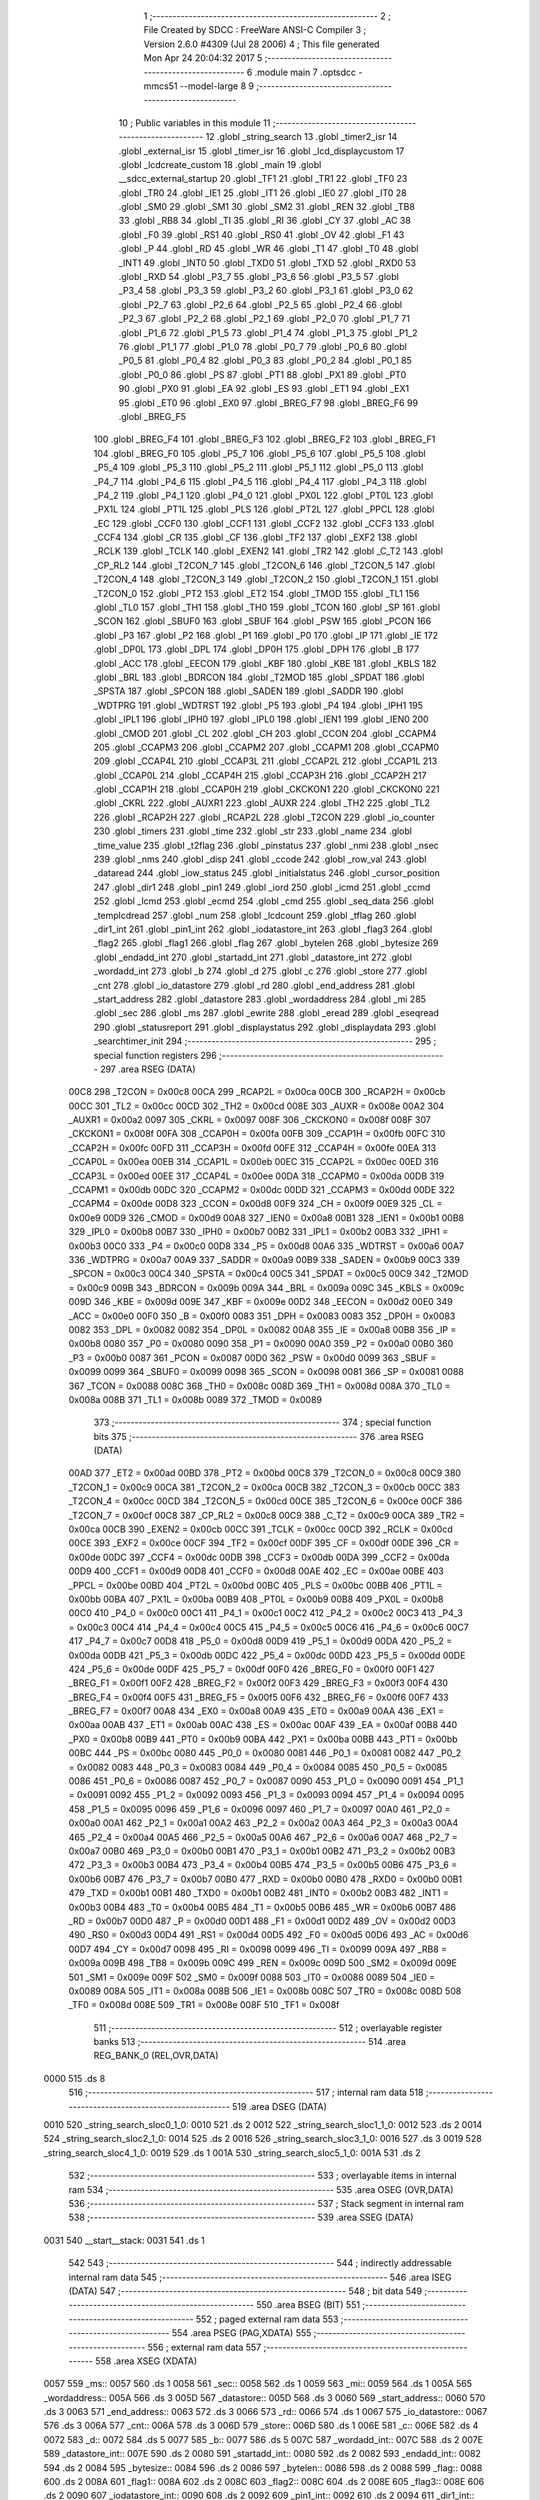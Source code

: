                               1 ;--------------------------------------------------------
                              2 ; File Created by SDCC : FreeWare ANSI-C Compiler
                              3 ; Version 2.6.0 #4309 (Jul 28 2006)
                              4 ; This file generated Mon Apr 24 20:04:32 2017
                              5 ;--------------------------------------------------------
                              6 	.module main
                              7 	.optsdcc -mmcs51 --model-large
                              8 	
                              9 ;--------------------------------------------------------
                             10 ; Public variables in this module
                             11 ;--------------------------------------------------------
                             12 	.globl _string_search
                             13 	.globl _timer2_isr
                             14 	.globl _external_isr
                             15 	.globl _timer_isr
                             16 	.globl _lcd_displaycustom
                             17 	.globl _lcdcreate_custom
                             18 	.globl _main
                             19 	.globl __sdcc_external_startup
                             20 	.globl _TF1
                             21 	.globl _TR1
                             22 	.globl _TF0
                             23 	.globl _TR0
                             24 	.globl _IE1
                             25 	.globl _IT1
                             26 	.globl _IE0
                             27 	.globl _IT0
                             28 	.globl _SM0
                             29 	.globl _SM1
                             30 	.globl _SM2
                             31 	.globl _REN
                             32 	.globl _TB8
                             33 	.globl _RB8
                             34 	.globl _TI
                             35 	.globl _RI
                             36 	.globl _CY
                             37 	.globl _AC
                             38 	.globl _F0
                             39 	.globl _RS1
                             40 	.globl _RS0
                             41 	.globl _OV
                             42 	.globl _F1
                             43 	.globl _P
                             44 	.globl _RD
                             45 	.globl _WR
                             46 	.globl _T1
                             47 	.globl _T0
                             48 	.globl _INT1
                             49 	.globl _INT0
                             50 	.globl _TXD0
                             51 	.globl _TXD
                             52 	.globl _RXD0
                             53 	.globl _RXD
                             54 	.globl _P3_7
                             55 	.globl _P3_6
                             56 	.globl _P3_5
                             57 	.globl _P3_4
                             58 	.globl _P3_3
                             59 	.globl _P3_2
                             60 	.globl _P3_1
                             61 	.globl _P3_0
                             62 	.globl _P2_7
                             63 	.globl _P2_6
                             64 	.globl _P2_5
                             65 	.globl _P2_4
                             66 	.globl _P2_3
                             67 	.globl _P2_2
                             68 	.globl _P2_1
                             69 	.globl _P2_0
                             70 	.globl _P1_7
                             71 	.globl _P1_6
                             72 	.globl _P1_5
                             73 	.globl _P1_4
                             74 	.globl _P1_3
                             75 	.globl _P1_2
                             76 	.globl _P1_1
                             77 	.globl _P1_0
                             78 	.globl _P0_7
                             79 	.globl _P0_6
                             80 	.globl _P0_5
                             81 	.globl _P0_4
                             82 	.globl _P0_3
                             83 	.globl _P0_2
                             84 	.globl _P0_1
                             85 	.globl _P0_0
                             86 	.globl _PS
                             87 	.globl _PT1
                             88 	.globl _PX1
                             89 	.globl _PT0
                             90 	.globl _PX0
                             91 	.globl _EA
                             92 	.globl _ES
                             93 	.globl _ET1
                             94 	.globl _EX1
                             95 	.globl _ET0
                             96 	.globl _EX0
                             97 	.globl _BREG_F7
                             98 	.globl _BREG_F6
                             99 	.globl _BREG_F5
                            100 	.globl _BREG_F4
                            101 	.globl _BREG_F3
                            102 	.globl _BREG_F2
                            103 	.globl _BREG_F1
                            104 	.globl _BREG_F0
                            105 	.globl _P5_7
                            106 	.globl _P5_6
                            107 	.globl _P5_5
                            108 	.globl _P5_4
                            109 	.globl _P5_3
                            110 	.globl _P5_2
                            111 	.globl _P5_1
                            112 	.globl _P5_0
                            113 	.globl _P4_7
                            114 	.globl _P4_6
                            115 	.globl _P4_5
                            116 	.globl _P4_4
                            117 	.globl _P4_3
                            118 	.globl _P4_2
                            119 	.globl _P4_1
                            120 	.globl _P4_0
                            121 	.globl _PX0L
                            122 	.globl _PT0L
                            123 	.globl _PX1L
                            124 	.globl _PT1L
                            125 	.globl _PLS
                            126 	.globl _PT2L
                            127 	.globl _PPCL
                            128 	.globl _EC
                            129 	.globl _CCF0
                            130 	.globl _CCF1
                            131 	.globl _CCF2
                            132 	.globl _CCF3
                            133 	.globl _CCF4
                            134 	.globl _CR
                            135 	.globl _CF
                            136 	.globl _TF2
                            137 	.globl _EXF2
                            138 	.globl _RCLK
                            139 	.globl _TCLK
                            140 	.globl _EXEN2
                            141 	.globl _TR2
                            142 	.globl _C_T2
                            143 	.globl _CP_RL2
                            144 	.globl _T2CON_7
                            145 	.globl _T2CON_6
                            146 	.globl _T2CON_5
                            147 	.globl _T2CON_4
                            148 	.globl _T2CON_3
                            149 	.globl _T2CON_2
                            150 	.globl _T2CON_1
                            151 	.globl _T2CON_0
                            152 	.globl _PT2
                            153 	.globl _ET2
                            154 	.globl _TMOD
                            155 	.globl _TL1
                            156 	.globl _TL0
                            157 	.globl _TH1
                            158 	.globl _TH0
                            159 	.globl _TCON
                            160 	.globl _SP
                            161 	.globl _SCON
                            162 	.globl _SBUF0
                            163 	.globl _SBUF
                            164 	.globl _PSW
                            165 	.globl _PCON
                            166 	.globl _P3
                            167 	.globl _P2
                            168 	.globl _P1
                            169 	.globl _P0
                            170 	.globl _IP
                            171 	.globl _IE
                            172 	.globl _DP0L
                            173 	.globl _DPL
                            174 	.globl _DP0H
                            175 	.globl _DPH
                            176 	.globl _B
                            177 	.globl _ACC
                            178 	.globl _EECON
                            179 	.globl _KBF
                            180 	.globl _KBE
                            181 	.globl _KBLS
                            182 	.globl _BRL
                            183 	.globl _BDRCON
                            184 	.globl _T2MOD
                            185 	.globl _SPDAT
                            186 	.globl _SPSTA
                            187 	.globl _SPCON
                            188 	.globl _SADEN
                            189 	.globl _SADDR
                            190 	.globl _WDTPRG
                            191 	.globl _WDTRST
                            192 	.globl _P5
                            193 	.globl _P4
                            194 	.globl _IPH1
                            195 	.globl _IPL1
                            196 	.globl _IPH0
                            197 	.globl _IPL0
                            198 	.globl _IEN1
                            199 	.globl _IEN0
                            200 	.globl _CMOD
                            201 	.globl _CL
                            202 	.globl _CH
                            203 	.globl _CCON
                            204 	.globl _CCAPM4
                            205 	.globl _CCAPM3
                            206 	.globl _CCAPM2
                            207 	.globl _CCAPM1
                            208 	.globl _CCAPM0
                            209 	.globl _CCAP4L
                            210 	.globl _CCAP3L
                            211 	.globl _CCAP2L
                            212 	.globl _CCAP1L
                            213 	.globl _CCAP0L
                            214 	.globl _CCAP4H
                            215 	.globl _CCAP3H
                            216 	.globl _CCAP2H
                            217 	.globl _CCAP1H
                            218 	.globl _CCAP0H
                            219 	.globl _CKCKON1
                            220 	.globl _CKCKON0
                            221 	.globl _CKRL
                            222 	.globl _AUXR1
                            223 	.globl _AUXR
                            224 	.globl _TH2
                            225 	.globl _TL2
                            226 	.globl _RCAP2H
                            227 	.globl _RCAP2L
                            228 	.globl _T2CON
                            229 	.globl _io_counter
                            230 	.globl _timers
                            231 	.globl _time
                            232 	.globl _str
                            233 	.globl _name
                            234 	.globl _time_value
                            235 	.globl _t2flag
                            236 	.globl _pinstatus
                            237 	.globl _nmi
                            238 	.globl _nsec
                            239 	.globl _nms
                            240 	.globl _disp
                            241 	.globl _ccode
                            242 	.globl _row_val
                            243 	.globl _dataread
                            244 	.globl _iow_status
                            245 	.globl _initialstatus
                            246 	.globl _cursor_position
                            247 	.globl _dir1
                            248 	.globl _pin1
                            249 	.globl _iord
                            250 	.globl _icmd
                            251 	.globl _ccmd
                            252 	.globl _lcmd
                            253 	.globl _ecmd
                            254 	.globl _cmd
                            255 	.globl _seq_data
                            256 	.globl _templcdread
                            257 	.globl _num
                            258 	.globl _lcdcount
                            259 	.globl _tflag
                            260 	.globl _dir1_int
                            261 	.globl _pin1_int
                            262 	.globl _iodatastore_int
                            263 	.globl _flag3
                            264 	.globl _flag2
                            265 	.globl _flag1
                            266 	.globl _flag
                            267 	.globl _bytelen
                            268 	.globl _bytesize
                            269 	.globl _endadd_int
                            270 	.globl _startadd_int
                            271 	.globl _datastore_int
                            272 	.globl _wordadd_int
                            273 	.globl _b
                            274 	.globl _d
                            275 	.globl _c
                            276 	.globl _store
                            277 	.globl _cnt
                            278 	.globl _io_datastore
                            279 	.globl _rd
                            280 	.globl _end_address
                            281 	.globl _start_address
                            282 	.globl _datastore
                            283 	.globl _wordaddress
                            284 	.globl _mi
                            285 	.globl _sec
                            286 	.globl _ms
                            287 	.globl _ewrite
                            288 	.globl _eread
                            289 	.globl _eseqread
                            290 	.globl _statusreport
                            291 	.globl _displaystatus
                            292 	.globl _displaydata
                            293 	.globl _searchtimer_init
                            294 ;--------------------------------------------------------
                            295 ; special function registers
                            296 ;--------------------------------------------------------
                            297 	.area RSEG    (DATA)
                    00C8    298 _T2CON	=	0x00c8
                    00CA    299 _RCAP2L	=	0x00ca
                    00CB    300 _RCAP2H	=	0x00cb
                    00CC    301 _TL2	=	0x00cc
                    00CD    302 _TH2	=	0x00cd
                    008E    303 _AUXR	=	0x008e
                    00A2    304 _AUXR1	=	0x00a2
                    0097    305 _CKRL	=	0x0097
                    008F    306 _CKCKON0	=	0x008f
                    008F    307 _CKCKON1	=	0x008f
                    00FA    308 _CCAP0H	=	0x00fa
                    00FB    309 _CCAP1H	=	0x00fb
                    00FC    310 _CCAP2H	=	0x00fc
                    00FD    311 _CCAP3H	=	0x00fd
                    00FE    312 _CCAP4H	=	0x00fe
                    00EA    313 _CCAP0L	=	0x00ea
                    00EB    314 _CCAP1L	=	0x00eb
                    00EC    315 _CCAP2L	=	0x00ec
                    00ED    316 _CCAP3L	=	0x00ed
                    00EE    317 _CCAP4L	=	0x00ee
                    00DA    318 _CCAPM0	=	0x00da
                    00DB    319 _CCAPM1	=	0x00db
                    00DC    320 _CCAPM2	=	0x00dc
                    00DD    321 _CCAPM3	=	0x00dd
                    00DE    322 _CCAPM4	=	0x00de
                    00D8    323 _CCON	=	0x00d8
                    00F9    324 _CH	=	0x00f9
                    00E9    325 _CL	=	0x00e9
                    00D9    326 _CMOD	=	0x00d9
                    00A8    327 _IEN0	=	0x00a8
                    00B1    328 _IEN1	=	0x00b1
                    00B8    329 _IPL0	=	0x00b8
                    00B7    330 _IPH0	=	0x00b7
                    00B2    331 _IPL1	=	0x00b2
                    00B3    332 _IPH1	=	0x00b3
                    00C0    333 _P4	=	0x00c0
                    00D8    334 _P5	=	0x00d8
                    00A6    335 _WDTRST	=	0x00a6
                    00A7    336 _WDTPRG	=	0x00a7
                    00A9    337 _SADDR	=	0x00a9
                    00B9    338 _SADEN	=	0x00b9
                    00C3    339 _SPCON	=	0x00c3
                    00C4    340 _SPSTA	=	0x00c4
                    00C5    341 _SPDAT	=	0x00c5
                    00C9    342 _T2MOD	=	0x00c9
                    009B    343 _BDRCON	=	0x009b
                    009A    344 _BRL	=	0x009a
                    009C    345 _KBLS	=	0x009c
                    009D    346 _KBE	=	0x009d
                    009E    347 _KBF	=	0x009e
                    00D2    348 _EECON	=	0x00d2
                    00E0    349 _ACC	=	0x00e0
                    00F0    350 _B	=	0x00f0
                    0083    351 _DPH	=	0x0083
                    0083    352 _DP0H	=	0x0083
                    0082    353 _DPL	=	0x0082
                    0082    354 _DP0L	=	0x0082
                    00A8    355 _IE	=	0x00a8
                    00B8    356 _IP	=	0x00b8
                    0080    357 _P0	=	0x0080
                    0090    358 _P1	=	0x0090
                    00A0    359 _P2	=	0x00a0
                    00B0    360 _P3	=	0x00b0
                    0087    361 _PCON	=	0x0087
                    00D0    362 _PSW	=	0x00d0
                    0099    363 _SBUF	=	0x0099
                    0099    364 _SBUF0	=	0x0099
                    0098    365 _SCON	=	0x0098
                    0081    366 _SP	=	0x0081
                    0088    367 _TCON	=	0x0088
                    008C    368 _TH0	=	0x008c
                    008D    369 _TH1	=	0x008d
                    008A    370 _TL0	=	0x008a
                    008B    371 _TL1	=	0x008b
                    0089    372 _TMOD	=	0x0089
                            373 ;--------------------------------------------------------
                            374 ; special function bits
                            375 ;--------------------------------------------------------
                            376 	.area RSEG    (DATA)
                    00AD    377 _ET2	=	0x00ad
                    00BD    378 _PT2	=	0x00bd
                    00C8    379 _T2CON_0	=	0x00c8
                    00C9    380 _T2CON_1	=	0x00c9
                    00CA    381 _T2CON_2	=	0x00ca
                    00CB    382 _T2CON_3	=	0x00cb
                    00CC    383 _T2CON_4	=	0x00cc
                    00CD    384 _T2CON_5	=	0x00cd
                    00CE    385 _T2CON_6	=	0x00ce
                    00CF    386 _T2CON_7	=	0x00cf
                    00C8    387 _CP_RL2	=	0x00c8
                    00C9    388 _C_T2	=	0x00c9
                    00CA    389 _TR2	=	0x00ca
                    00CB    390 _EXEN2	=	0x00cb
                    00CC    391 _TCLK	=	0x00cc
                    00CD    392 _RCLK	=	0x00cd
                    00CE    393 _EXF2	=	0x00ce
                    00CF    394 _TF2	=	0x00cf
                    00DF    395 _CF	=	0x00df
                    00DE    396 _CR	=	0x00de
                    00DC    397 _CCF4	=	0x00dc
                    00DB    398 _CCF3	=	0x00db
                    00DA    399 _CCF2	=	0x00da
                    00D9    400 _CCF1	=	0x00d9
                    00D8    401 _CCF0	=	0x00d8
                    00AE    402 _EC	=	0x00ae
                    00BE    403 _PPCL	=	0x00be
                    00BD    404 _PT2L	=	0x00bd
                    00BC    405 _PLS	=	0x00bc
                    00BB    406 _PT1L	=	0x00bb
                    00BA    407 _PX1L	=	0x00ba
                    00B9    408 _PT0L	=	0x00b9
                    00B8    409 _PX0L	=	0x00b8
                    00C0    410 _P4_0	=	0x00c0
                    00C1    411 _P4_1	=	0x00c1
                    00C2    412 _P4_2	=	0x00c2
                    00C3    413 _P4_3	=	0x00c3
                    00C4    414 _P4_4	=	0x00c4
                    00C5    415 _P4_5	=	0x00c5
                    00C6    416 _P4_6	=	0x00c6
                    00C7    417 _P4_7	=	0x00c7
                    00D8    418 _P5_0	=	0x00d8
                    00D9    419 _P5_1	=	0x00d9
                    00DA    420 _P5_2	=	0x00da
                    00DB    421 _P5_3	=	0x00db
                    00DC    422 _P5_4	=	0x00dc
                    00DD    423 _P5_5	=	0x00dd
                    00DE    424 _P5_6	=	0x00de
                    00DF    425 _P5_7	=	0x00df
                    00F0    426 _BREG_F0	=	0x00f0
                    00F1    427 _BREG_F1	=	0x00f1
                    00F2    428 _BREG_F2	=	0x00f2
                    00F3    429 _BREG_F3	=	0x00f3
                    00F4    430 _BREG_F4	=	0x00f4
                    00F5    431 _BREG_F5	=	0x00f5
                    00F6    432 _BREG_F6	=	0x00f6
                    00F7    433 _BREG_F7	=	0x00f7
                    00A8    434 _EX0	=	0x00a8
                    00A9    435 _ET0	=	0x00a9
                    00AA    436 _EX1	=	0x00aa
                    00AB    437 _ET1	=	0x00ab
                    00AC    438 _ES	=	0x00ac
                    00AF    439 _EA	=	0x00af
                    00B8    440 _PX0	=	0x00b8
                    00B9    441 _PT0	=	0x00b9
                    00BA    442 _PX1	=	0x00ba
                    00BB    443 _PT1	=	0x00bb
                    00BC    444 _PS	=	0x00bc
                    0080    445 _P0_0	=	0x0080
                    0081    446 _P0_1	=	0x0081
                    0082    447 _P0_2	=	0x0082
                    0083    448 _P0_3	=	0x0083
                    0084    449 _P0_4	=	0x0084
                    0085    450 _P0_5	=	0x0085
                    0086    451 _P0_6	=	0x0086
                    0087    452 _P0_7	=	0x0087
                    0090    453 _P1_0	=	0x0090
                    0091    454 _P1_1	=	0x0091
                    0092    455 _P1_2	=	0x0092
                    0093    456 _P1_3	=	0x0093
                    0094    457 _P1_4	=	0x0094
                    0095    458 _P1_5	=	0x0095
                    0096    459 _P1_6	=	0x0096
                    0097    460 _P1_7	=	0x0097
                    00A0    461 _P2_0	=	0x00a0
                    00A1    462 _P2_1	=	0x00a1
                    00A2    463 _P2_2	=	0x00a2
                    00A3    464 _P2_3	=	0x00a3
                    00A4    465 _P2_4	=	0x00a4
                    00A5    466 _P2_5	=	0x00a5
                    00A6    467 _P2_6	=	0x00a6
                    00A7    468 _P2_7	=	0x00a7
                    00B0    469 _P3_0	=	0x00b0
                    00B1    470 _P3_1	=	0x00b1
                    00B2    471 _P3_2	=	0x00b2
                    00B3    472 _P3_3	=	0x00b3
                    00B4    473 _P3_4	=	0x00b4
                    00B5    474 _P3_5	=	0x00b5
                    00B6    475 _P3_6	=	0x00b6
                    00B7    476 _P3_7	=	0x00b7
                    00B0    477 _RXD	=	0x00b0
                    00B0    478 _RXD0	=	0x00b0
                    00B1    479 _TXD	=	0x00b1
                    00B1    480 _TXD0	=	0x00b1
                    00B2    481 _INT0	=	0x00b2
                    00B3    482 _INT1	=	0x00b3
                    00B4    483 _T0	=	0x00b4
                    00B5    484 _T1	=	0x00b5
                    00B6    485 _WR	=	0x00b6
                    00B7    486 _RD	=	0x00b7
                    00D0    487 _P	=	0x00d0
                    00D1    488 _F1	=	0x00d1
                    00D2    489 _OV	=	0x00d2
                    00D3    490 _RS0	=	0x00d3
                    00D4    491 _RS1	=	0x00d4
                    00D5    492 _F0	=	0x00d5
                    00D6    493 _AC	=	0x00d6
                    00D7    494 _CY	=	0x00d7
                    0098    495 _RI	=	0x0098
                    0099    496 _TI	=	0x0099
                    009A    497 _RB8	=	0x009a
                    009B    498 _TB8	=	0x009b
                    009C    499 _REN	=	0x009c
                    009D    500 _SM2	=	0x009d
                    009E    501 _SM1	=	0x009e
                    009F    502 _SM0	=	0x009f
                    0088    503 _IT0	=	0x0088
                    0089    504 _IE0	=	0x0089
                    008A    505 _IT1	=	0x008a
                    008B    506 _IE1	=	0x008b
                    008C    507 _TR0	=	0x008c
                    008D    508 _TF0	=	0x008d
                    008E    509 _TR1	=	0x008e
                    008F    510 _TF1	=	0x008f
                            511 ;--------------------------------------------------------
                            512 ; overlayable register banks
                            513 ;--------------------------------------------------------
                            514 	.area REG_BANK_0	(REL,OVR,DATA)
   0000                     515 	.ds 8
                            516 ;--------------------------------------------------------
                            517 ; internal ram data
                            518 ;--------------------------------------------------------
                            519 	.area DSEG    (DATA)
   0010                     520 _string_search_sloc0_1_0:
   0010                     521 	.ds 2
   0012                     522 _string_search_sloc1_1_0:
   0012                     523 	.ds 2
   0014                     524 _string_search_sloc2_1_0:
   0014                     525 	.ds 2
   0016                     526 _string_search_sloc3_1_0:
   0016                     527 	.ds 3
   0019                     528 _string_search_sloc4_1_0:
   0019                     529 	.ds 1
   001A                     530 _string_search_sloc5_1_0:
   001A                     531 	.ds 2
                            532 ;--------------------------------------------------------
                            533 ; overlayable items in internal ram 
                            534 ;--------------------------------------------------------
                            535 	.area OSEG    (OVR,DATA)
                            536 ;--------------------------------------------------------
                            537 ; Stack segment in internal ram 
                            538 ;--------------------------------------------------------
                            539 	.area	SSEG	(DATA)
   0031                     540 __start__stack:
   0031                     541 	.ds	1
                            542 
                            543 ;--------------------------------------------------------
                            544 ; indirectly addressable internal ram data
                            545 ;--------------------------------------------------------
                            546 	.area ISEG    (DATA)
                            547 ;--------------------------------------------------------
                            548 ; bit data
                            549 ;--------------------------------------------------------
                            550 	.area BSEG    (BIT)
                            551 ;--------------------------------------------------------
                            552 ; paged external ram data
                            553 ;--------------------------------------------------------
                            554 	.area PSEG    (PAG,XDATA)
                            555 ;--------------------------------------------------------
                            556 ; external ram data
                            557 ;--------------------------------------------------------
                            558 	.area XSEG    (XDATA)
   0057                     559 _ms::
   0057                     560 	.ds 1
   0058                     561 _sec::
   0058                     562 	.ds 1
   0059                     563 _mi::
   0059                     564 	.ds 1
   005A                     565 _wordaddress::
   005A                     566 	.ds 3
   005D                     567 _datastore::
   005D                     568 	.ds 3
   0060                     569 _start_address::
   0060                     570 	.ds 3
   0063                     571 _end_address::
   0063                     572 	.ds 3
   0066                     573 _rd::
   0066                     574 	.ds 1
   0067                     575 _io_datastore::
   0067                     576 	.ds 3
   006A                     577 _cnt::
   006A                     578 	.ds 3
   006D                     579 _store::
   006D                     580 	.ds 1
   006E                     581 _c::
   006E                     582 	.ds 4
   0072                     583 _d::
   0072                     584 	.ds 5
   0077                     585 _b::
   0077                     586 	.ds 5
   007C                     587 _wordadd_int::
   007C                     588 	.ds 2
   007E                     589 _datastore_int::
   007E                     590 	.ds 2
   0080                     591 _startadd_int::
   0080                     592 	.ds 2
   0082                     593 _endadd_int::
   0082                     594 	.ds 2
   0084                     595 _bytesize::
   0084                     596 	.ds 2
   0086                     597 _bytelen::
   0086                     598 	.ds 2
   0088                     599 _flag::
   0088                     600 	.ds 2
   008A                     601 _flag1::
   008A                     602 	.ds 2
   008C                     603 _flag2::
   008C                     604 	.ds 2
   008E                     605 _flag3::
   008E                     606 	.ds 2
   0090                     607 _iodatastore_int::
   0090                     608 	.ds 2
   0092                     609 _pin1_int::
   0092                     610 	.ds 2
   0094                     611 _dir1_int::
   0094                     612 	.ds 2
   0096                     613 _tflag::
   0096                     614 	.ds 2
   0098                     615 _lcdcount::
   0098                     616 	.ds 2
   009A                     617 _num::
   009A                     618 	.ds 2
   009C                     619 _templcdread::
   009C                     620 	.ds 2
   009E                     621 _seq_data::
   009E                     622 	.ds 10
   00A8                     623 _cmd::
   00A8                     624 	.ds 1
   00A9                     625 _ecmd::
   00A9                     626 	.ds 1
   00AA                     627 _lcmd::
   00AA                     628 	.ds 1
   00AB                     629 _ccmd::
   00AB                     630 	.ds 1
   00AC                     631 _icmd::
   00AC                     632 	.ds 1
   00AD                     633 _iord::
   00AD                     634 	.ds 1
   00AE                     635 _pin1::
   00AE                     636 	.ds 3
   00B1                     637 _dir1::
   00B1                     638 	.ds 3
   00B4                     639 _cursor_position::
   00B4                     640 	.ds 1
   00B5                     641 _initialstatus::
   00B5                     642 	.ds 1
   00B6                     643 _iow_status::
   00B6                     644 	.ds 1
   00B7                     645 _dataread::
   00B7                     646 	.ds 1
   00B8                     647 _row_val::
   00B8                     648 	.ds 8
   00C0                     649 _ccode::
   00C0                     650 	.ds 1
   00C1                     651 _disp::
   00C1                     652 	.ds 8
   00C9                     653 _nms::
   00C9                     654 	.ds 6
   00CF                     655 _nsec::
   00CF                     656 	.ds 6
   00D5                     657 _nmi::
   00D5                     658 	.ds 6
   00DB                     659 _pinstatus::
   00DB                     660 	.ds 9
   00E4                     661 _t2flag::
   00E4                     662 	.ds 2
   00E6                     663 _time_value::
   00E6                     664 	.ds 2
   00E8                     665 _statusreport_status_1_1:
   00E8                     666 	.ds 1
   00E9                     667 _string_search_str_temp_1_1:
   00E9                     668 	.ds 3
   00EC                     669 _string_search_tempadd_1_1:
   00EC                     670 	.ds 50
   011E                     671 _string_search_permadd_1_1:
   011E                     672 	.ds 50
   0150                     673 _string_search_searchadd_1_1:
   0150                     674 	.ds 1
   0151                     675 _string_search_r_1_1:
   0151                     676 	.ds 2
   0153                     677 _string_search_i_1_1:
   0153                     678 	.ds 2
                            679 ;--------------------------------------------------------
                            680 ; external initialized ram data
                            681 ;--------------------------------------------------------
                            682 	.area XISEG   (XDATA)
   01DC                     683 _name::
   01DC                     684 	.ds 3
   01DF                     685 _str::
   01DF                     686 	.ds 50
   0211                     687 _time::
   0211                     688 	.ds 1
   0212                     689 _timers::
   0212                     690 	.ds 2
   0214                     691 _io_counter::
   0214                     692 	.ds 2
                            693 	.area HOME    (CODE)
                            694 	.area GSINIT0 (CODE)
                            695 	.area GSINIT1 (CODE)
                            696 	.area GSINIT2 (CODE)
                            697 	.area GSINIT3 (CODE)
                            698 	.area GSINIT4 (CODE)
                            699 	.area GSINIT5 (CODE)
                            700 	.area GSINIT  (CODE)
                            701 	.area GSFINAL (CODE)
                            702 	.area CSEG    (CODE)
                            703 ;--------------------------------------------------------
                            704 ; interrupt vector 
                            705 ;--------------------------------------------------------
                            706 	.area HOME    (CODE)
   0000                     707 __interrupt_vect:
   0000 02 00 2E            708 	ljmp	__sdcc_gsinit_startup
   0003 02 2C 74            709 	ljmp	_external_isr
   0006                     710 	.ds	5
   000B 02 2C 0B            711 	ljmp	_timer_isr
   000E                     712 	.ds	5
   0013 32                  713 	reti
   0014                     714 	.ds	7
   001B 32                  715 	reti
   001C                     716 	.ds	7
   0023 32                  717 	reti
   0024                     718 	.ds	7
   002B 02 2C E3            719 	ljmp	_timer2_isr
                            720 ;--------------------------------------------------------
                            721 ; global & static initialisations
                            722 ;--------------------------------------------------------
                            723 	.area HOME    (CODE)
                            724 	.area GSINIT  (CODE)
                            725 	.area GSFINAL (CODE)
                            726 	.area GSINIT  (CODE)
                            727 	.globl __sdcc_gsinit_startup
                            728 	.globl __sdcc_program_startup
                            729 	.globl __start__stack
                            730 	.globl __mcs51_genXINIT
                            731 	.globl __mcs51_genXRAMCLEAR
                            732 	.globl __mcs51_genRAMCLEAR
                            733 	.area GSFINAL (CODE)
   0087 02 19 22            734 	ljmp	__sdcc_program_startup
                            735 ;--------------------------------------------------------
                            736 ; Home
                            737 ;--------------------------------------------------------
                            738 	.area HOME    (CODE)
                            739 	.area CSEG    (CODE)
   1922                     740 __sdcc_program_startup:
   1922 12 19 2E            741 	lcall	_main
                            742 ;	return from main will lock up
   1925 80 FE               743 	sjmp .
                            744 ;--------------------------------------------------------
                            745 ; code
                            746 ;--------------------------------------------------------
                            747 	.area CSEG    (CODE)
                            748 ;------------------------------------------------------------
                            749 ;Allocation info for local variables in function '_sdcc_external_startup'
                            750 ;------------------------------------------------------------
                            751 ;------------------------------------------------------------
                            752 ;	main.c:59: _sdcc_external_startup()  //This function changes the size of Internal RAM to 1KB
                            753 ;	-----------------------------------------
                            754 ;	 function _sdcc_external_startup
                            755 ;	-----------------------------------------
   1927                     756 __sdcc_external_startup:
                    0002    757 	ar2 = 0x02
                    0003    758 	ar3 = 0x03
                    0004    759 	ar4 = 0x04
                    0005    760 	ar5 = 0x05
                    0006    761 	ar6 = 0x06
                    0007    762 	ar7 = 0x07
                    0000    763 	ar0 = 0x00
                    0001    764 	ar1 = 0x01
                            765 ;	main.c:61: AUXR |= 0x0C;
                            766 ;	genOr
   1927 43 8E 0C            767 	orl	_AUXR,#0x0C
                            768 ;	main.c:62: return 0;
                            769 ;	genRet
                            770 ;	Peephole 182.b	used 16 bit load of dptr
   192A 90 00 00            771 	mov	dptr,#0x0000
                            772 ;	Peephole 300	removed redundant label 00101$
   192D 22                  773 	ret
                            774 ;------------------------------------------------------------
                            775 ;Allocation info for local variables in function 'main'
                            776 ;------------------------------------------------------------
                            777 ;i                         Allocated with name '_main_i_1_1'
                            778 ;------------------------------------------------------------
                            779 ;	main.c:69: void main()
                            780 ;	-----------------------------------------
                            781 ;	 function main
                            782 ;	-----------------------------------------
   192E                     783 _main:
                            784 ;	main.c:73: tflag=0;
                            785 ;	genAssign
   192E 90 00 96            786 	mov	dptr,#_tflag
   1931 E4                  787 	clr	a
   1932 F0                  788 	movx	@dptr,a
   1933 A3                  789 	inc	dptr
   1934 F0                  790 	movx	@dptr,a
                            791 ;	main.c:74: io_counter=0;
                            792 ;	genAssign
   1935 90 02 14            793 	mov	dptr,#_io_counter
   1938 E4                  794 	clr	a
   1939 F0                  795 	movx	@dptr,a
   193A A3                  796 	inc	dptr
   193B F0                  797 	movx	@dptr,a
                            798 ;	main.c:75: lcdcount=0;
                            799 ;	genAssign
   193C 90 00 98            800 	mov	dptr,#_lcdcount
   193F E4                  801 	clr	a
   1940 F0                  802 	movx	@dptr,a
   1941 A3                  803 	inc	dptr
   1942 F0                  804 	movx	@dptr,a
                            805 ;	main.c:76: t2flag=0;
                            806 ;	genAssign
   1943 90 00 E4            807 	mov	dptr,#_t2flag
   1946 E4                  808 	clr	a
   1947 F0                  809 	movx	@dptr,a
   1948 A3                  810 	inc	dptr
   1949 F0                  811 	movx	@dptr,a
                            812 ;	main.c:77: time_value=0;
                            813 ;	genAssign
   194A 90 00 E6            814 	mov	dptr,#_time_value
   194D E4                  815 	clr	a
   194E F0                  816 	movx	@dptr,a
   194F A3                  817 	inc	dptr
   1950 F0                  818 	movx	@dptr,a
                            819 ;	main.c:78: cursor_position=0x80;
                            820 ;	genAssign
   1951 90 00 B4            821 	mov	dptr,#_cursor_position
   1954 74 80               822 	mov	a,#0x80
   1956 F0                  823 	movx	@dptr,a
                            824 ;	main.c:79: initialstatus=0x01; //initial status of port pins of the IO expander
                            825 ;	genAssign
   1957 90 00 B5            826 	mov	dptr,#_initialstatus
   195A 74 01               827 	mov	a,#0x01
   195C F0                  828 	movx	@dptr,a
                            829 ;	main.c:81: init_hardware();   //Function to Initialise the hardware for Serial Communication
                            830 ;	genCall
   195D 12 34 B9            831 	lcall	_init_hardware
                            832 ;	main.c:82: printf_tiny("\r\n****************WELCOME***************\r\n");
                            833 ;	genIpush
   1960 74 73               834 	mov	a,#__str_0
   1962 C0 E0               835 	push	acc
   1964 74 4C               836 	mov	a,#(__str_0 >> 8)
   1966 C0 E0               837 	push	acc
                            838 ;	genCall
   1968 12 38 6B            839 	lcall	_printf_tiny
   196B 15 81               840 	dec	sp
   196D 15 81               841 	dec	sp
                            842 ;	main.c:83: timer_init();                                   // Initialize the Timer
                            843 ;	genCall
   196F 12 06 BC            844 	lcall	_timer_init
                            845 ;	main.c:84: eereset();                                       // EEPROM is reset at every powerup
                            846 ;	genCall
   1972 12 0D 7F            847 	lcall	_eereset
                            848 ;	main.c:85: lcd_init();                                    //LCD initialisation
                            849 ;	genCall
   1975 12 15 3E            850 	lcall	_lcd_init
                            851 ;	main.c:86: lcd_setup();                                   //LCD initial setup
                            852 ;	genCall
   1978 12 18 DA            853 	lcall	_lcd_setup
                            854 ;	main.c:87: clock_reset();
                            855 ;	genCall
   197B 12 06 CF            856 	lcall	_clock_reset
                            857 ;	main.c:89: statusreport(initialstatus);
                            858 ;	genAssign
   197E 90 00 B5            859 	mov	dptr,#_initialstatus
   1981 E0                  860 	movx	a,@dptr
                            861 ;	genCall
   1982 FA                  862 	mov	r2,a
                            863 ;	Peephole 244.c	loading dpl from a instead of r2
   1983 F5 82               864 	mov	dpl,a
   1985 12 2A 91            865 	lcall	_statusreport
                            866 ;	main.c:90: IOEX_Write(initialstatus);
                            867 ;	genAssign
   1988 90 00 B5            868 	mov	dptr,#_initialstatus
   198B E0                  869 	movx	a,@dptr
                            870 ;	genCall
   198C FA                  871 	mov	r2,a
                            872 ;	Peephole 244.c	loading dpl from a instead of r2
   198D F5 82               873 	mov	dpl,a
   198F 12 11 89            874 	lcall	_IOEX_Write
                            875 ;	main.c:94: do{
   1992                     876 00215$:
                            877 ;	main.c:95: printf_tiny("\r\n");
                            878 ;	genIpush
   1992 74 9E               879 	mov	a,#__str_1
   1994 C0 E0               880 	push	acc
   1996 74 4C               881 	mov	a,#(__str_1 >> 8)
   1998 C0 E0               882 	push	acc
                            883 ;	genCall
   199A 12 38 6B            884 	lcall	_printf_tiny
   199D 15 81               885 	dec	sp
   199F 15 81               886 	dec	sp
                            887 ;	main.c:96: printf_tiny("\r\n******** MENU ********\r\n");
                            888 ;	genIpush
   19A1 74 A1               889 	mov	a,#__str_2
   19A3 C0 E0               890 	push	acc
   19A5 74 4C               891 	mov	a,#(__str_2 >> 8)
   19A7 C0 E0               892 	push	acc
                            893 ;	genCall
   19A9 12 38 6B            894 	lcall	_printf_tiny
   19AC 15 81               895 	dec	sp
   19AE 15 81               896 	dec	sp
                            897 ;	main.c:97: printf_tiny("******** SELECT 'L' FOR LCD    ***********\r\n");
                            898 ;	genIpush
   19B0 74 BC               899 	mov	a,#__str_3
   19B2 C0 E0               900 	push	acc
   19B4 74 4C               901 	mov	a,#(__str_3 >> 8)
   19B6 C0 E0               902 	push	acc
                            903 ;	genCall
   19B8 12 38 6B            904 	lcall	_printf_tiny
   19BB 15 81               905 	dec	sp
   19BD 15 81               906 	dec	sp
                            907 ;	main.c:98: printf_tiny("******** SELECT 'E' FOR EEPROM ***********\r\n");
                            908 ;	genIpush
   19BF 74 E9               909 	mov	a,#__str_4
   19C1 C0 E0               910 	push	acc
   19C3 74 4C               911 	mov	a,#(__str_4 >> 8)
   19C5 C0 E0               912 	push	acc
                            913 ;	genCall
   19C7 12 38 6B            914 	lcall	_printf_tiny
   19CA 15 81               915 	dec	sp
   19CC 15 81               916 	dec	sp
                            917 ;	main.c:99: printf_tiny("******** SELECT 'C' FOR CLOCK   ***********\r\n");
                            918 ;	genIpush
   19CE 74 16               919 	mov	a,#__str_5
   19D0 C0 E0               920 	push	acc
   19D2 74 4D               921 	mov	a,#(__str_5 >> 8)
   19D4 C0 E0               922 	push	acc
                            923 ;	genCall
   19D6 12 38 6B            924 	lcall	_printf_tiny
   19D9 15 81               925 	dec	sp
   19DB 15 81               926 	dec	sp
                            927 ;	main.c:100: printf_tiny("******** SELECT 'I' FOR I\O EXPANDER   ***********\r\n");
                            928 ;	genIpush
   19DD 74 44               929 	mov	a,#__str_6
   19DF C0 E0               930 	push	acc
   19E1 74 4D               931 	mov	a,#(__str_6 >> 8)
   19E3 C0 E0               932 	push	acc
                            933 ;	genCall
   19E5 12 38 6B            934 	lcall	_printf_tiny
   19E8 15 81               935 	dec	sp
   19EA 15 81               936 	dec	sp
                            937 ;	main.c:101: cmd=getchar();    // Obtain the command character
                            938 ;	genCall
   19EC 12 35 40            939 	lcall	_getchar
   19EF E5 82               940 	mov	a,dpl
                            941 ;	genAssign
   19F1 90 00 A8            942 	mov	dptr,#_cmd
   19F4 F0                  943 	movx	@dptr,a
                            944 ;	main.c:102: printf_tiny("The command you entered is\t");
                            945 ;	genIpush
   19F5 74 78               946 	mov	a,#__str_7
   19F7 C0 E0               947 	push	acc
   19F9 74 4D               948 	mov	a,#(__str_7 >> 8)
   19FB C0 E0               949 	push	acc
                            950 ;	genCall
   19FD 12 38 6B            951 	lcall	_printf_tiny
   1A00 15 81               952 	dec	sp
   1A02 15 81               953 	dec	sp
                            954 ;	main.c:103: putchar(cmd);
                            955 ;	genAssign
   1A04 90 00 A8            956 	mov	dptr,#_cmd
   1A07 E0                  957 	movx	a,@dptr
                            958 ;	genCall
   1A08 FA                  959 	mov	r2,a
                            960 ;	Peephole 244.c	loading dpl from a instead of r2
   1A09 F5 82               961 	mov	dpl,a
   1A0B 12 35 2E            962 	lcall	_putchar
                            963 ;	main.c:104: printf_tiny("\r\n");
                            964 ;	genIpush
   1A0E 74 9E               965 	mov	a,#__str_1
   1A10 C0 E0               966 	push	acc
   1A12 74 4C               967 	mov	a,#(__str_1 >> 8)
   1A14 C0 E0               968 	push	acc
                            969 ;	genCall
   1A16 12 38 6B            970 	lcall	_printf_tiny
   1A19 15 81               971 	dec	sp
   1A1B 15 81               972 	dec	sp
                            973 ;	main.c:105: if(cmd=='L')
                            974 ;	genAssign
   1A1D 90 00 A8            975 	mov	dptr,#_cmd
   1A20 E0                  976 	movx	a,@dptr
   1A21 FA                  977 	mov	r2,a
                            978 ;	genCmpEq
                            979 ;	gencjneshort
   1A22 BA 4C 02            980 	cjne	r2,#0x4C,00265$
   1A25 80 03               981 	sjmp	00266$
   1A27                     982 00265$:
   1A27 02 1C 42            983 	ljmp	00213$
   1A2A                     984 00266$:
                            985 ;	main.c:107: do{
                            986 ;	genAssign
   1A2A 90 00 8A            987 	mov	dptr,#_flag1
   1A2D E4                  988 	clr	a
   1A2E F0                  989 	movx	@dptr,a
   1A2F A3                  990 	inc	dptr
   1A30 F0                  991 	movx	@dptr,a
   1A31                     992 00128$:
                            993 ;	main.c:108: printf_tiny("************ LCD MENU **********\r\n");
                            994 ;	genIpush
   1A31 74 94               995 	mov	a,#__str_8
   1A33 C0 E0               996 	push	acc
   1A35 74 4D               997 	mov	a,#(__str_8 >> 8)
   1A37 C0 E0               998 	push	acc
                            999 ;	genCall
   1A39 12 38 6B           1000 	lcall	_printf_tiny
   1A3C 15 81              1001 	dec	sp
   1A3E 15 81              1002 	dec	sp
                           1003 ;	main.c:109: printf_tiny("********* SELECT 'C' for CGRAM DUMP ***********\r\n");
                           1004 ;	genIpush
   1A40 74 B7              1005 	mov	a,#__str_9
   1A42 C0 E0              1006 	push	acc
   1A44 74 4D              1007 	mov	a,#(__str_9 >> 8)
   1A46 C0 E0              1008 	push	acc
                           1009 ;	genCall
   1A48 12 38 6B           1010 	lcall	_printf_tiny
   1A4B 15 81              1011 	dec	sp
   1A4D 15 81              1012 	dec	sp
                           1013 ;	main.c:110: printf_tiny("********* SELECT 'D' for DDRAM DUMP ***********\r\n");
                           1014 ;	genIpush
   1A4F 74 E9              1015 	mov	a,#__str_10
   1A51 C0 E0              1016 	push	acc
   1A53 74 4D              1017 	mov	a,#(__str_10 >> 8)
   1A55 C0 E0              1018 	push	acc
                           1019 ;	genCall
   1A57 12 38 6B           1020 	lcall	_printf_tiny
   1A5A 15 81              1021 	dec	sp
   1A5C 15 81              1022 	dec	sp
                           1023 ;	main.c:111: printf_tiny("********* SELECT 'P' for LCD PUT STRING  ***********\r\n");
                           1024 ;	genIpush
   1A5E 74 1B              1025 	mov	a,#__str_11
   1A60 C0 E0              1026 	push	acc
   1A62 74 4E              1027 	mov	a,#(__str_11 >> 8)
   1A64 C0 E0              1028 	push	acc
                           1029 ;	genCall
   1A66 12 38 6B           1030 	lcall	_printf_tiny
   1A69 15 81              1031 	dec	sp
   1A6B 15 81              1032 	dec	sp
                           1033 ;	main.c:112: printf_tiny("********* SELECT 'L' for LCD CLEAR  ***********\r\n");
                           1034 ;	genIpush
   1A6D 74 52              1035 	mov	a,#__str_12
   1A6F C0 E0              1036 	push	acc
   1A71 74 4E              1037 	mov	a,#(__str_12 >> 8)
   1A73 C0 E0              1038 	push	acc
                           1039 ;	genCall
   1A75 12 38 6B           1040 	lcall	_printf_tiny
   1A78 15 81              1041 	dec	sp
   1A7A 15 81              1042 	dec	sp
                           1043 ;	main.c:113: printf_tiny("********* SELECT 'R' for CUSTOM CHARACTER CREATE ***********\r\n");
                           1044 ;	genIpush
   1A7C 74 84              1045 	mov	a,#__str_13
   1A7E C0 E0              1046 	push	acc
   1A80 74 4E              1047 	mov	a,#(__str_13 >> 8)
   1A82 C0 E0              1048 	push	acc
                           1049 ;	genCall
   1A84 12 38 6B           1050 	lcall	_printf_tiny
   1A87 15 81              1051 	dec	sp
   1A89 15 81              1052 	dec	sp
                           1053 ;	main.c:114: printf_tiny("********* SELECT 'H' for CUSTOM CHARACTER DISPLAY ***********\r\n");
                           1054 ;	genIpush
   1A8B 74 C3              1055 	mov	a,#__str_14
   1A8D C0 E0              1056 	push	acc
   1A8F 74 4E              1057 	mov	a,#(__str_14 >> 8)
   1A91 C0 E0              1058 	push	acc
                           1059 ;	genCall
   1A93 12 38 6B           1060 	lcall	_printf_tiny
   1A96 15 81              1061 	dec	sp
   1A98 15 81              1062 	dec	sp
                           1063 ;	main.c:115: printf_tiny("********* SELECT 'F' for LCD FUN LOGO DISPLAY ***********\r\n");
                           1064 ;	genIpush
   1A9A 74 03              1065 	mov	a,#__str_15
   1A9C C0 E0              1066 	push	acc
   1A9E 74 4F              1067 	mov	a,#(__str_15 >> 8)
   1AA0 C0 E0              1068 	push	acc
                           1069 ;	genCall
   1AA2 12 38 6B           1070 	lcall	_printf_tiny
   1AA5 15 81              1071 	dec	sp
   1AA7 15 81              1072 	dec	sp
                           1073 ;	main.c:116: printf_tiny("********* SELECT 'S' for STRING SEARCH  ***********\r\n");
                           1074 ;	genIpush
   1AA9 74 3F              1075 	mov	a,#__str_16
   1AAB C0 E0              1076 	push	acc
   1AAD 74 4F              1077 	mov	a,#(__str_16 >> 8)
   1AAF C0 E0              1078 	push	acc
                           1079 ;	genCall
   1AB1 12 38 6B           1080 	lcall	_printf_tiny
   1AB4 15 81              1081 	dec	sp
   1AB6 15 81              1082 	dec	sp
                           1083 ;	main.c:117: printf_tiny("********* SELECT 'M' for MAIN MENU  ***********\r\n");
                           1084 ;	genIpush
   1AB8 74 75              1085 	mov	a,#__str_17
   1ABA C0 E0              1086 	push	acc
   1ABC 74 4F              1087 	mov	a,#(__str_17 >> 8)
   1ABE C0 E0              1088 	push	acc
                           1089 ;	genCall
   1AC0 12 38 6B           1090 	lcall	_printf_tiny
   1AC3 15 81              1091 	dec	sp
   1AC5 15 81              1092 	dec	sp
                           1093 ;	main.c:119: lcmd=getchar(); //Obtain the command character for LCD
                           1094 ;	genCall
   1AC7 12 35 40           1095 	lcall	_getchar
   1ACA E5 82              1096 	mov	a,dpl
                           1097 ;	genAssign
   1ACC 90 00 AA           1098 	mov	dptr,#_lcmd
   1ACF F0                 1099 	movx	@dptr,a
                           1100 ;	main.c:120: printf_tiny("The command you entered is\t");
                           1101 ;	genIpush
   1AD0 74 78              1102 	mov	a,#__str_7
   1AD2 C0 E0              1103 	push	acc
   1AD4 74 4D              1104 	mov	a,#(__str_7 >> 8)
   1AD6 C0 E0              1105 	push	acc
                           1106 ;	genCall
   1AD8 12 38 6B           1107 	lcall	_printf_tiny
   1ADB 15 81              1108 	dec	sp
   1ADD 15 81              1109 	dec	sp
                           1110 ;	main.c:121: putchar(lcmd);
                           1111 ;	genAssign
   1ADF 90 00 AA           1112 	mov	dptr,#_lcmd
   1AE2 E0                 1113 	movx	a,@dptr
                           1114 ;	genCall
   1AE3 FB                 1115 	mov	r3,a
                           1116 ;	Peephole 244.c	loading dpl from a instead of r3
   1AE4 F5 82              1117 	mov	dpl,a
   1AE6 12 35 2E           1118 	lcall	_putchar
                           1119 ;	main.c:122: printf_tiny("\r\n");
                           1120 ;	genIpush
   1AE9 74 9E              1121 	mov	a,#__str_1
   1AEB C0 E0              1122 	push	acc
   1AED 74 4C              1123 	mov	a,#(__str_1 >> 8)
   1AEF C0 E0              1124 	push	acc
                           1125 ;	genCall
   1AF1 12 38 6B           1126 	lcall	_printf_tiny
   1AF4 15 81              1127 	dec	sp
   1AF6 15 81              1128 	dec	sp
                           1129 ;	main.c:123: if(lcmd=='C')
                           1130 ;	genAssign
   1AF8 90 00 AA           1131 	mov	dptr,#_lcmd
   1AFB E0                 1132 	movx	a,@dptr
   1AFC FB                 1133 	mov	r3,a
                           1134 ;	genCmpEq
                           1135 ;	gencjneshort
                           1136 ;	Peephole 112.b	changed ljmp to sjmp
                           1137 ;	Peephole 198.b	optimized misc jump sequence
   1AFD BB 43 1C           1138 	cjne	r3,#0x43,00126$
                           1139 ;	Peephole 200.b	removed redundant sjmp
                           1140 ;	Peephole 300	removed redundant label 00267$
                           1141 ;	Peephole 300	removed redundant label 00268$
                           1142 ;	main.c:125: printf_tiny("************CGRAM DUMP MODE IN LCD*************\r\n");
                           1143 ;	genIpush
   1B00 74 A7              1144 	mov	a,#__str_18
   1B02 C0 E0              1145 	push	acc
   1B04 74 4F              1146 	mov	a,#(__str_18 >> 8)
   1B06 C0 E0              1147 	push	acc
                           1148 ;	genCall
   1B08 12 38 6B           1149 	lcall	_printf_tiny
   1B0B 15 81              1150 	dec	sp
   1B0D 15 81              1151 	dec	sp
                           1152 ;	main.c:126: CGRAM_dump(); //Function call for CGRAM dump
                           1153 ;	genCall
   1B0F 12 0B 17           1154 	lcall	_CGRAM_dump
                           1155 ;	main.c:127: flag3=0;
                           1156 ;	genAssign
   1B12 90 00 8E           1157 	mov	dptr,#_flag3
   1B15 E4                 1158 	clr	a
   1B16 F0                 1159 	movx	@dptr,a
   1B17 A3                 1160 	inc	dptr
   1B18 F0                 1161 	movx	@dptr,a
   1B19 02 1C 2E           1162 	ljmp	00127$
   1B1C                    1163 00126$:
                           1164 ;	main.c:129: else if(lcmd=='D')
                           1165 ;	genCmpEq
                           1166 ;	gencjneshort
                           1167 ;	Peephole 112.b	changed ljmp to sjmp
                           1168 ;	Peephole 198.b	optimized misc jump sequence
   1B1C BB 44 1C           1169 	cjne	r3,#0x44,00123$
                           1170 ;	Peephole 200.b	removed redundant sjmp
                           1171 ;	Peephole 300	removed redundant label 00269$
                           1172 ;	Peephole 300	removed redundant label 00270$
                           1173 ;	main.c:131: printf_tiny("************DDRAM DUMP MODE IN LCD*************\r\n");
                           1174 ;	genIpush
   1B1F 74 D9              1175 	mov	a,#__str_19
   1B21 C0 E0              1176 	push	acc
   1B23 74 4F              1177 	mov	a,#(__str_19 >> 8)
   1B25 C0 E0              1178 	push	acc
                           1179 ;	genCall
   1B27 12 38 6B           1180 	lcall	_printf_tiny
   1B2A 15 81              1181 	dec	sp
   1B2C 15 81              1182 	dec	sp
                           1183 ;	main.c:132: DDRAM_dump(); //Function call for DDRAM dump
                           1184 ;	genCall
   1B2E 12 08 F2           1185 	lcall	_DDRAM_dump
                           1186 ;	main.c:133: flag3=0;
                           1187 ;	genAssign
   1B31 90 00 8E           1188 	mov	dptr,#_flag3
   1B34 E4                 1189 	clr	a
   1B35 F0                 1190 	movx	@dptr,a
   1B36 A3                 1191 	inc	dptr
   1B37 F0                 1192 	movx	@dptr,a
   1B38 02 1C 2E           1193 	ljmp	00127$
   1B3B                    1194 00123$:
                           1195 ;	main.c:135: else if(lcmd=='P')
                           1196 ;	genCmpEq
                           1197 ;	gencjneshort
                           1198 ;	Peephole 112.b	changed ljmp to sjmp
                           1199 ;	Peephole 198.b	optimized misc jump sequence
   1B3B BB 50 22           1200 	cjne	r3,#0x50,00120$
                           1201 ;	Peephole 200.b	removed redundant sjmp
                           1202 ;	Peephole 300	removed redundant label 00271$
                           1203 ;	Peephole 300	removed redundant label 00272$
                           1204 ;	main.c:137: printf_tiny("************LCD PUT STRING*************\r\n");
                           1205 ;	genIpush
   1B3E 74 0B              1206 	mov	a,#__str_20
   1B40 C0 E0              1207 	push	acc
   1B42 74 50              1208 	mov	a,#(__str_20 >> 8)
   1B44 C0 E0              1209 	push	acc
                           1210 ;	genCall
   1B46 12 38 6B           1211 	lcall	_printf_tiny
   1B49 15 81              1212 	dec	sp
   1B4B 15 81              1213 	dec	sp
                           1214 ;	main.c:138: lcdputstr("ESD LAB"); //Function call to put string on the LCD
                           1215 ;	genCall
                           1216 ;	Peephole 182.a	used 16 bit load of DPTR
   1B4D 90 50 35           1217 	mov	dptr,#__str_21
   1B50 75 F0 80           1218 	mov	b,#0x80
   1B53 12 16 7A           1219 	lcall	_lcdputstr
                           1220 ;	main.c:139: flag3=0;
                           1221 ;	genAssign
   1B56 90 00 8E           1222 	mov	dptr,#_flag3
   1B59 E4                 1223 	clr	a
   1B5A F0                 1224 	movx	@dptr,a
   1B5B A3                 1225 	inc	dptr
   1B5C F0                 1226 	movx	@dptr,a
   1B5D 02 1C 2E           1227 	ljmp	00127$
   1B60                    1228 00120$:
                           1229 ;	main.c:141: else if(lcmd=='M')
                           1230 ;	genCmpEq
                           1231 ;	gencjneshort
                           1232 ;	Peephole 112.b	changed ljmp to sjmp
                           1233 ;	Peephole 198.b	optimized misc jump sequence
   1B60 BB 4D 19           1234 	cjne	r3,#0x4D,00117$
                           1235 ;	Peephole 200.b	removed redundant sjmp
                           1236 ;	Peephole 300	removed redundant label 00273$
                           1237 ;	Peephole 300	removed redundant label 00274$
                           1238 ;	main.c:143: printf_tiny("********Back to  Main Menu**********");
                           1239 ;	genIpush
   1B63 74 3D              1240 	mov	a,#__str_22
   1B65 C0 E0              1241 	push	acc
   1B67 74 50              1242 	mov	a,#(__str_22 >> 8)
   1B69 C0 E0              1243 	push	acc
                           1244 ;	genCall
   1B6B 12 38 6B           1245 	lcall	_printf_tiny
   1B6E 15 81              1246 	dec	sp
   1B70 15 81              1247 	dec	sp
                           1248 ;	main.c:144: flag3=0;
                           1249 ;	genAssign
   1B72 90 00 8E           1250 	mov	dptr,#_flag3
   1B75 E4                 1251 	clr	a
   1B76 F0                 1252 	movx	@dptr,a
   1B77 A3                 1253 	inc	dptr
   1B78 F0                 1254 	movx	@dptr,a
   1B79 02 1C 2E           1255 	ljmp	00127$
   1B7C                    1256 00117$:
                           1257 ;	main.c:146: else if(lcmd=='L')
                           1258 ;	genCmpEq
                           1259 ;	gencjneshort
                           1260 ;	Peephole 112.b	changed ljmp to sjmp
                           1261 ;	Peephole 198.b	optimized misc jump sequence
   1B7C BB 4C 1C           1262 	cjne	r3,#0x4C,00114$
                           1263 ;	Peephole 200.b	removed redundant sjmp
                           1264 ;	Peephole 300	removed redundant label 00275$
                           1265 ;	Peephole 300	removed redundant label 00276$
                           1266 ;	main.c:148: printf_tiny("************CLEAR LCD MODE IN LCD*************\r\n");
                           1267 ;	genIpush
   1B7F 74 62              1268 	mov	a,#__str_23
   1B81 C0 E0              1269 	push	acc
   1B83 74 50              1270 	mov	a,#(__str_23 >> 8)
   1B85 C0 E0              1271 	push	acc
                           1272 ;	genCall
   1B87 12 38 6B           1273 	lcall	_printf_tiny
   1B8A 15 81              1274 	dec	sp
   1B8C 15 81              1275 	dec	sp
                           1276 ;	main.c:149: lcdclear();  //Function Call for LCD Clear
                           1277 ;	genCall
   1B8E 12 17 BA           1278 	lcall	_lcdclear
                           1279 ;	main.c:150: flag3=0;
                           1280 ;	genAssign
   1B91 90 00 8E           1281 	mov	dptr,#_flag3
   1B94 E4                 1282 	clr	a
   1B95 F0                 1283 	movx	@dptr,a
   1B96 A3                 1284 	inc	dptr
   1B97 F0                 1285 	movx	@dptr,a
   1B98 02 1C 2E           1286 	ljmp	00127$
   1B9B                    1287 00114$:
                           1288 ;	main.c:152: else if(lcmd=='H')
                           1289 ;	genCmpEq
                           1290 ;	gencjneshort
                           1291 ;	Peephole 112.b	changed ljmp to sjmp
                           1292 ;	Peephole 198.b	optimized misc jump sequence
   1B9B BB 48 1B           1293 	cjne	r3,#0x48,00111$
                           1294 ;	Peephole 200.b	removed redundant sjmp
                           1295 ;	Peephole 300	removed redundant label 00277$
                           1296 ;	Peephole 300	removed redundant label 00278$
                           1297 ;	main.c:154: printf_tiny("******** CUSTOM CHARACTER DISPLAY MODE *********");
                           1298 ;	genIpush
   1B9E 74 93              1299 	mov	a,#__str_24
   1BA0 C0 E0              1300 	push	acc
   1BA2 74 50              1301 	mov	a,#(__str_24 >> 8)
   1BA4 C0 E0              1302 	push	acc
                           1303 ;	genCall
   1BA6 12 38 6B           1304 	lcall	_printf_tiny
   1BA9 15 81              1305 	dec	sp
   1BAB 15 81              1306 	dec	sp
                           1307 ;	main.c:155: lcd_displaycustom(); //Function call for Custom character display
                           1308 ;	genCall
   1BAD 12 2A 1A           1309 	lcall	_lcd_displaycustom
                           1310 ;	main.c:156: flag3=0;
                           1311 ;	genAssign
   1BB0 90 00 8E           1312 	mov	dptr,#_flag3
   1BB3 E4                 1313 	clr	a
   1BB4 F0                 1314 	movx	@dptr,a
   1BB5 A3                 1315 	inc	dptr
   1BB6 F0                 1316 	movx	@dptr,a
                           1317 ;	Peephole 112.b	changed ljmp to sjmp
   1BB7 80 75              1318 	sjmp	00127$
   1BB9                    1319 00111$:
                           1320 ;	main.c:158: else if(lcmd=='R')
                           1321 ;	genCmpEq
                           1322 ;	gencjneshort
                           1323 ;	Peephole 112.b	changed ljmp to sjmp
                           1324 ;	Peephole 198.b	optimized misc jump sequence
   1BB9 BB 52 1B           1325 	cjne	r3,#0x52,00108$
                           1326 ;	Peephole 200.b	removed redundant sjmp
                           1327 ;	Peephole 300	removed redundant label 00279$
                           1328 ;	Peephole 300	removed redundant label 00280$
                           1329 ;	main.c:160: printf_tiny("************ CUSTOM CHARACTER CREATE MODE *************\r\n");
                           1330 ;	genIpush
   1BBC 74 C4              1331 	mov	a,#__str_25
   1BBE C0 E0              1332 	push	acc
   1BC0 74 50              1333 	mov	a,#(__str_25 >> 8)
   1BC2 C0 E0              1334 	push	acc
                           1335 ;	genCall
   1BC4 12 38 6B           1336 	lcall	_printf_tiny
   1BC7 15 81              1337 	dec	sp
   1BC9 15 81              1338 	dec	sp
                           1339 ;	main.c:161: lcdcreate_custom(); //Function call for creating custom characters
                           1340 ;	genCall
   1BCB 12 27 A7           1341 	lcall	_lcdcreate_custom
                           1342 ;	main.c:162: flag3=0;
                           1343 ;	genAssign
   1BCE 90 00 8E           1344 	mov	dptr,#_flag3
   1BD1 E4                 1345 	clr	a
   1BD2 F0                 1346 	movx	@dptr,a
   1BD3 A3                 1347 	inc	dptr
   1BD4 F0                 1348 	movx	@dptr,a
                           1349 ;	Peephole 112.b	changed ljmp to sjmp
   1BD5 80 57              1350 	sjmp	00127$
   1BD7                    1351 00108$:
                           1352 ;	main.c:164: else if(lcmd=='F')
                           1353 ;	genCmpEq
                           1354 ;	gencjneshort
                           1355 ;	Peephole 112.b	changed ljmp to sjmp
                           1356 ;	Peephole 198.b	optimized misc jump sequence
   1BD7 BB 46 1B           1357 	cjne	r3,#0x46,00105$
                           1358 ;	Peephole 200.b	removed redundant sjmp
                           1359 ;	Peephole 300	removed redundant label 00281$
                           1360 ;	Peephole 300	removed redundant label 00282$
                           1361 ;	main.c:166: printf_tiny("************ LCD FUN LOGO DISPLAY *************\r\n");
                           1362 ;	genIpush
   1BDA 74 FE              1363 	mov	a,#__str_26
   1BDC C0 E0              1364 	push	acc
   1BDE 74 50              1365 	mov	a,#(__str_26 >> 8)
   1BE0 C0 E0              1366 	push	acc
                           1367 ;	genCall
   1BE2 12 38 6B           1368 	lcall	_printf_tiny
   1BE5 15 81              1369 	dec	sp
   1BE7 15 81              1370 	dec	sp
                           1371 ;	main.c:167: logo_creator();  //Function call to create a fun logo
                           1372 ;	genCall
   1BE9 12 18 5B           1373 	lcall	_logo_creator
                           1374 ;	main.c:168: flag3=0;
                           1375 ;	genAssign
   1BEC 90 00 8E           1376 	mov	dptr,#_flag3
   1BEF E4                 1377 	clr	a
   1BF0 F0                 1378 	movx	@dptr,a
   1BF1 A3                 1379 	inc	dptr
   1BF2 F0                 1380 	movx	@dptr,a
                           1381 ;	Peephole 112.b	changed ljmp to sjmp
   1BF3 80 39              1382 	sjmp	00127$
   1BF5                    1383 00105$:
                           1384 ;	main.c:170: else if(lcmd=='S')
                           1385 ;	genCmpEq
                           1386 ;	gencjneshort
                           1387 ;	Peephole 112.b	changed ljmp to sjmp
                           1388 ;	Peephole 198.b	optimized misc jump sequence
   1BF5 BB 53 1E           1389 	cjne	r3,#0x53,00102$
                           1390 ;	Peephole 200.b	removed redundant sjmp
                           1391 ;	Peephole 300	removed redundant label 00283$
                           1392 ;	Peephole 300	removed redundant label 00284$
                           1393 ;	main.c:172: printf_tiny("************ STRING SEARCH *************\r\n");
                           1394 ;	genIpush
   1BF8 74 30              1395 	mov	a,#__str_27
   1BFA C0 E0              1396 	push	acc
   1BFC 74 51              1397 	mov	a,#(__str_27 >> 8)
   1BFE C0 E0              1398 	push	acc
                           1399 ;	genCall
   1C00 12 38 6B           1400 	lcall	_printf_tiny
   1C03 15 81              1401 	dec	sp
   1C05 15 81              1402 	dec	sp
                           1403 ;	main.c:173: searchtimer_init();//Function call to initialize the timer2 for timer measurement of LCD DDRAM search
                           1404 ;	genCall
   1C07 12 34 AC           1405 	lcall	_searchtimer_init
                           1406 ;	main.c:174: string_search(); //Function call to perform string search in LCD DDRAM
                           1407 ;	genCall
   1C0A 12 2D 1E           1408 	lcall	_string_search
                           1409 ;	main.c:175: flag3=0;
                           1410 ;	genAssign
   1C0D 90 00 8E           1411 	mov	dptr,#_flag3
   1C10 E4                 1412 	clr	a
   1C11 F0                 1413 	movx	@dptr,a
   1C12 A3                 1414 	inc	dptr
   1C13 F0                 1415 	movx	@dptr,a
                           1416 ;	Peephole 112.b	changed ljmp to sjmp
   1C14 80 18              1417 	sjmp	00127$
   1C16                    1418 00102$:
                           1419 ;	main.c:179: printf_tiny("Please enter a valid command\r\n");
                           1420 ;	genIpush
   1C16 74 5B              1421 	mov	a,#__str_28
   1C18 C0 E0              1422 	push	acc
   1C1A 74 51              1423 	mov	a,#(__str_28 >> 8)
   1C1C C0 E0              1424 	push	acc
                           1425 ;	genCall
   1C1E 12 38 6B           1426 	lcall	_printf_tiny
   1C21 15 81              1427 	dec	sp
   1C23 15 81              1428 	dec	sp
                           1429 ;	main.c:180: flag3=1;
                           1430 ;	genAssign
   1C25 90 00 8E           1431 	mov	dptr,#_flag3
   1C28 74 01              1432 	mov	a,#0x01
   1C2A F0                 1433 	movx	@dptr,a
   1C2B E4                 1434 	clr	a
   1C2C A3                 1435 	inc	dptr
   1C2D F0                 1436 	movx	@dptr,a
   1C2E                    1437 00127$:
                           1438 ;	main.c:183: }while(flag3==1);
                           1439 ;	genAssign
   1C2E 90 00 8E           1440 	mov	dptr,#_flag3
   1C31 E0                 1441 	movx	a,@dptr
   1C32 FB                 1442 	mov	r3,a
   1C33 A3                 1443 	inc	dptr
   1C34 E0                 1444 	movx	a,@dptr
   1C35 FC                 1445 	mov	r4,a
                           1446 ;	genCmpEq
                           1447 ;	gencjneshort
   1C36 BB 01 06           1448 	cjne	r3,#0x01,00285$
   1C39 BC 00 03           1449 	cjne	r4,#0x00,00285$
   1C3C 02 1A 31           1450 	ljmp	00128$
   1C3F                    1451 00285$:
   1C3F 02 19 92           1452 	ljmp	00215$
   1C42                    1453 00213$:
                           1454 ;	main.c:185: else if(cmd=='E')
                           1455 ;	genCmpEq
                           1456 ;	gencjneshort
   1C42 BA 45 02           1457 	cjne	r2,#0x45,00286$
   1C45 80 03              1458 	sjmp	00287$
   1C47                    1459 00286$:
   1C47 02 1D 6F           1460 	ljmp	00210$
   1C4A                    1461 00287$:
                           1462 ;	main.c:187: do{
                           1463 ;	genAssign
   1C4A 90 00 8A           1464 	mov	dptr,#_flag1
   1C4D E4                 1465 	clr	a
   1C4E F0                 1466 	movx	@dptr,a
   1C4F A3                 1467 	inc	dptr
   1C50 F0                 1468 	movx	@dptr,a
   1C51                    1469 00143$:
                           1470 ;	main.c:188: printf_tiny("********* EEPROM MENU *********\r\n");
                           1471 ;	genIpush
   1C51 74 7A              1472 	mov	a,#__str_29
   1C53 C0 E0              1473 	push	acc
   1C55 74 51              1474 	mov	a,#(__str_29 >> 8)
   1C57 C0 E0              1475 	push	acc
                           1476 ;	genCall
   1C59 12 38 6B           1477 	lcall	_printf_tiny
   1C5C 15 81              1478 	dec	sp
   1C5E 15 81              1479 	dec	sp
                           1480 ;	main.c:189: printf_tiny("********* SELECT 'W' for WRITE BYTE ***********\r\n");
                           1481 ;	genIpush
   1C60 74 9C              1482 	mov	a,#__str_30
   1C62 C0 E0              1483 	push	acc
   1C64 74 51              1484 	mov	a,#(__str_30 >> 8)
   1C66 C0 E0              1485 	push	acc
                           1486 ;	genCall
   1C68 12 38 6B           1487 	lcall	_printf_tiny
   1C6B 15 81              1488 	dec	sp
   1C6D 15 81              1489 	dec	sp
                           1490 ;	main.c:190: printf_tiny("********* SELECT 'R' for READ BYTE  ***********\r\n");
                           1491 ;	genIpush
   1C6F 74 CE              1492 	mov	a,#__str_31
   1C71 C0 E0              1493 	push	acc
   1C73 74 51              1494 	mov	a,#(__str_31 >> 8)
   1C75 C0 E0              1495 	push	acc
                           1496 ;	genCall
   1C77 12 38 6B           1497 	lcall	_printf_tiny
   1C7A 15 81              1498 	dec	sp
   1C7C 15 81              1499 	dec	sp
                           1500 ;	main.c:191: printf_tiny("********* SELECT 'H' for HEXDUMP    ***********\r\n");
                           1501 ;	genIpush
   1C7E 74 00              1502 	mov	a,#__str_32
   1C80 C0 E0              1503 	push	acc
   1C82 74 52              1504 	mov	a,#(__str_32 >> 8)
   1C84 C0 E0              1505 	push	acc
                           1506 ;	genCall
   1C86 12 38 6B           1507 	lcall	_printf_tiny
   1C89 15 81              1508 	dec	sp
   1C8B 15 81              1509 	dec	sp
                           1510 ;	main.c:192: printf_tiny("******** SELECT 'M' for MAIN MENU ***********\r\n");
                           1511 ;	genIpush
   1C8D 74 32              1512 	mov	a,#__str_33
   1C8F C0 E0              1513 	push	acc
   1C91 74 52              1514 	mov	a,#(__str_33 >> 8)
   1C93 C0 E0              1515 	push	acc
                           1516 ;	genCall
   1C95 12 38 6B           1517 	lcall	_printf_tiny
   1C98 15 81              1518 	dec	sp
   1C9A 15 81              1519 	dec	sp
                           1520 ;	main.c:193: ecmd=getchar();                        //Enter a command in the EEPROM menu
                           1521 ;	genCall
   1C9C 12 35 40           1522 	lcall	_getchar
   1C9F E5 82              1523 	mov	a,dpl
                           1524 ;	genAssign
   1CA1 90 00 A9           1525 	mov	dptr,#_ecmd
   1CA4 F0                 1526 	movx	@dptr,a
                           1527 ;	main.c:194: printf_tiny("The command you entered is\t");
                           1528 ;	genIpush
   1CA5 74 78              1529 	mov	a,#__str_7
   1CA7 C0 E0              1530 	push	acc
   1CA9 74 4D              1531 	mov	a,#(__str_7 >> 8)
   1CAB C0 E0              1532 	push	acc
                           1533 ;	genCall
   1CAD 12 38 6B           1534 	lcall	_printf_tiny
   1CB0 15 81              1535 	dec	sp
   1CB2 15 81              1536 	dec	sp
                           1537 ;	main.c:195: putchar(ecmd);
                           1538 ;	genAssign
   1CB4 90 00 A9           1539 	mov	dptr,#_ecmd
   1CB7 E0                 1540 	movx	a,@dptr
                           1541 ;	genCall
   1CB8 FB                 1542 	mov	r3,a
                           1543 ;	Peephole 244.c	loading dpl from a instead of r3
   1CB9 F5 82              1544 	mov	dpl,a
   1CBB 12 35 2E           1545 	lcall	_putchar
                           1546 ;	main.c:196: printf_tiny("\r\n");
                           1547 ;	genIpush
   1CBE 74 9E              1548 	mov	a,#__str_1
   1CC0 C0 E0              1549 	push	acc
   1CC2 74 4C              1550 	mov	a,#(__str_1 >> 8)
   1CC4 C0 E0              1551 	push	acc
                           1552 ;	genCall
   1CC6 12 38 6B           1553 	lcall	_printf_tiny
   1CC9 15 81              1554 	dec	sp
   1CCB 15 81              1555 	dec	sp
                           1556 ;	main.c:197: eereset();
                           1557 ;	genCall
   1CCD 12 0D 7F           1558 	lcall	_eereset
                           1559 ;	main.c:198: if(ecmd=='W')
                           1560 ;	genAssign
   1CD0 90 00 A9           1561 	mov	dptr,#_ecmd
   1CD3 E0                 1562 	movx	a,@dptr
   1CD4 FB                 1563 	mov	r3,a
                           1564 ;	genCmpEq
                           1565 ;	gencjneshort
                           1566 ;	Peephole 112.b	changed ljmp to sjmp
                           1567 ;	Peephole 198.b	optimized misc jump sequence
   1CD5 BB 57 1B           1568 	cjne	r3,#0x57,00141$
                           1569 ;	Peephole 200.b	removed redundant sjmp
                           1570 ;	Peephole 300	removed redundant label 00288$
                           1571 ;	Peephole 300	removed redundant label 00289$
                           1572 ;	main.c:200: printf_tiny("***********WRITE BYTE MODE IN EEPROM**********\r\n");
                           1573 ;	genIpush
   1CD8 74 62              1574 	mov	a,#__str_34
   1CDA C0 E0              1575 	push	acc
   1CDC 74 52              1576 	mov	a,#(__str_34 >> 8)
   1CDE C0 E0              1577 	push	acc
                           1578 ;	genCall
   1CE0 12 38 6B           1579 	lcall	_printf_tiny
   1CE3 15 81              1580 	dec	sp
   1CE5 15 81              1581 	dec	sp
                           1582 ;	main.c:201: ewrite(); //function call to write to the EEPROM
                           1583 ;	genCall
   1CE7 12 23 26           1584 	lcall	_ewrite
                           1585 ;	main.c:202: flag2=0;
                           1586 ;	genAssign
   1CEA 90 00 8C           1587 	mov	dptr,#_flag2
   1CED E4                 1588 	clr	a
   1CEE F0                 1589 	movx	@dptr,a
   1CEF A3                 1590 	inc	dptr
   1CF0 F0                 1591 	movx	@dptr,a
                           1592 ;	Peephole 112.b	changed ljmp to sjmp
   1CF1 80 68              1593 	sjmp	00142$
   1CF3                    1594 00141$:
                           1595 ;	main.c:204: else if(ecmd=='R')
                           1596 ;	genCmpEq
                           1597 ;	gencjneshort
                           1598 ;	Peephole 112.b	changed ljmp to sjmp
                           1599 ;	Peephole 198.b	optimized misc jump sequence
   1CF3 BB 52 1B           1600 	cjne	r3,#0x52,00138$
                           1601 ;	Peephole 200.b	removed redundant sjmp
                           1602 ;	Peephole 300	removed redundant label 00290$
                           1603 ;	Peephole 300	removed redundant label 00291$
                           1604 ;	main.c:206: printf_tiny("***********READ BYTE MODE IN EEPROM**********\r\n");
                           1605 ;	genIpush
   1CF6 74 93              1606 	mov	a,#__str_35
   1CF8 C0 E0              1607 	push	acc
   1CFA 74 52              1608 	mov	a,#(__str_35 >> 8)
   1CFC C0 E0              1609 	push	acc
                           1610 ;	genCall
   1CFE 12 38 6B           1611 	lcall	_printf_tiny
   1D01 15 81              1612 	dec	sp
   1D03 15 81              1613 	dec	sp
                           1614 ;	main.c:207: eread();//Function call to read from the EEPROM
                           1615 ;	genCall
   1D05 12 24 D2           1616 	lcall	_eread
                           1617 ;	main.c:208: flag2=0;
                           1618 ;	genAssign
   1D08 90 00 8C           1619 	mov	dptr,#_flag2
   1D0B E4                 1620 	clr	a
   1D0C F0                 1621 	movx	@dptr,a
   1D0D A3                 1622 	inc	dptr
   1D0E F0                 1623 	movx	@dptr,a
                           1624 ;	Peephole 112.b	changed ljmp to sjmp
   1D0F 80 4A              1625 	sjmp	00142$
   1D11                    1626 00138$:
                           1627 ;	main.c:210: else if(ecmd=='H')
                           1628 ;	genCmpEq
                           1629 ;	gencjneshort
                           1630 ;	Peephole 112.b	changed ljmp to sjmp
                           1631 ;	Peephole 198.b	optimized misc jump sequence
   1D11 BB 48 1B           1632 	cjne	r3,#0x48,00135$
                           1633 ;	Peephole 200.b	removed redundant sjmp
                           1634 ;	Peephole 300	removed redundant label 00292$
                           1635 ;	Peephole 300	removed redundant label 00293$
                           1636 ;	main.c:212: printf_tiny("***********HEXDUMP BYTE MODE IN EEPROM**********\r\n");
                           1637 ;	genIpush
   1D14 74 C3              1638 	mov	a,#__str_36
   1D16 C0 E0              1639 	push	acc
   1D18 74 52              1640 	mov	a,#(__str_36 >> 8)
   1D1A C0 E0              1641 	push	acc
                           1642 ;	genCall
   1D1C 12 38 6B           1643 	lcall	_printf_tiny
   1D1F 15 81              1644 	dec	sp
   1D21 15 81              1645 	dec	sp
                           1646 ;	main.c:213: eseqread(); //Function call for sequential read of the EEPROM
                           1647 ;	genCall
   1D23 12 25 C4           1648 	lcall	_eseqread
                           1649 ;	main.c:214: flag2=0;
                           1650 ;	genAssign
   1D26 90 00 8C           1651 	mov	dptr,#_flag2
   1D29 E4                 1652 	clr	a
   1D2A F0                 1653 	movx	@dptr,a
   1D2B A3                 1654 	inc	dptr
   1D2C F0                 1655 	movx	@dptr,a
                           1656 ;	Peephole 112.b	changed ljmp to sjmp
   1D2D 80 2C              1657 	sjmp	00142$
   1D2F                    1658 00135$:
                           1659 ;	main.c:216: else if(ecmd=='M')
                           1660 ;	genCmpEq
                           1661 ;	gencjneshort
                           1662 ;	Peephole 112.b	changed ljmp to sjmp
                           1663 ;	Peephole 198.b	optimized misc jump sequence
   1D2F BB 4D 11           1664 	cjne	r3,#0x4D,00132$
                           1665 ;	Peephole 200.b	removed redundant sjmp
                           1666 ;	Peephole 300	removed redundant label 00294$
                           1667 ;	Peephole 300	removed redundant label 00295$
                           1668 ;	main.c:218: printf_tiny("********Back to Main Menu**********");
                           1669 ;	genIpush
   1D32 74 F6              1670 	mov	a,#__str_37
   1D34 C0 E0              1671 	push	acc
   1D36 74 52              1672 	mov	a,#(__str_37 >> 8)
   1D38 C0 E0              1673 	push	acc
                           1674 ;	genCall
   1D3A 12 38 6B           1675 	lcall	_printf_tiny
   1D3D 15 81              1676 	dec	sp
   1D3F 15 81              1677 	dec	sp
                           1678 ;	Peephole 112.b	changed ljmp to sjmp
   1D41 80 18              1679 	sjmp	00142$
   1D43                    1680 00132$:
                           1681 ;	main.c:222: printf_tiny("Please enter a valid command\r\n");
                           1682 ;	genIpush
   1D43 74 5B              1683 	mov	a,#__str_28
   1D45 C0 E0              1684 	push	acc
   1D47 74 51              1685 	mov	a,#(__str_28 >> 8)
   1D49 C0 E0              1686 	push	acc
                           1687 ;	genCall
   1D4B 12 38 6B           1688 	lcall	_printf_tiny
   1D4E 15 81              1689 	dec	sp
   1D50 15 81              1690 	dec	sp
                           1691 ;	main.c:223: flag2=1;
                           1692 ;	genAssign
   1D52 90 00 8C           1693 	mov	dptr,#_flag2
   1D55 74 01              1694 	mov	a,#0x01
   1D57 F0                 1695 	movx	@dptr,a
   1D58 E4                 1696 	clr	a
   1D59 A3                 1697 	inc	dptr
   1D5A F0                 1698 	movx	@dptr,a
   1D5B                    1699 00142$:
                           1700 ;	main.c:226: }while(flag2==1);
                           1701 ;	genAssign
   1D5B 90 00 8C           1702 	mov	dptr,#_flag2
   1D5E E0                 1703 	movx	a,@dptr
   1D5F FB                 1704 	mov	r3,a
   1D60 A3                 1705 	inc	dptr
   1D61 E0                 1706 	movx	a,@dptr
   1D62 FC                 1707 	mov	r4,a
                           1708 ;	genCmpEq
                           1709 ;	gencjneshort
   1D63 BB 01 06           1710 	cjne	r3,#0x01,00296$
   1D66 BC 00 03           1711 	cjne	r4,#0x00,00296$
   1D69 02 1C 51           1712 	ljmp	00143$
   1D6C                    1713 00296$:
   1D6C 02 19 92           1714 	ljmp	00215$
   1D6F                    1715 00210$:
                           1716 ;	main.c:228: else if(cmd=='C')
                           1717 ;	genCmpEq
                           1718 ;	gencjneshort
   1D6F BA 43 02           1719 	cjne	r2,#0x43,00297$
   1D72 80 03              1720 	sjmp	00298$
   1D74                    1721 00297$:
   1D74 02 1E A8           1722 	ljmp	00207$
   1D77                    1723 00298$:
                           1724 ;	main.c:230: do{
                           1725 ;	genAssign
   1D77 90 00 8A           1726 	mov	dptr,#_flag1
   1D7A E4                 1727 	clr	a
   1D7B F0                 1728 	movx	@dptr,a
   1D7C A3                 1729 	inc	dptr
   1D7D F0                 1730 	movx	@dptr,a
   1D7E                    1731 00158$:
                           1732 ;	main.c:231: printf_tiny("********* CLOCK MENU *********\r\n");
                           1733 ;	genIpush
   1D7E 74 1A              1734 	mov	a,#__str_38
   1D80 C0 E0              1735 	push	acc
   1D82 74 53              1736 	mov	a,#(__str_38 >> 8)
   1D84 C0 E0              1737 	push	acc
                           1738 ;	genCall
   1D86 12 38 6B           1739 	lcall	_printf_tiny
   1D89 15 81              1740 	dec	sp
   1D8B 15 81              1741 	dec	sp
                           1742 ;	main.c:232: printf_tiny("********* SELECT 'R' for CLOCK RESET ***********\r\n");
                           1743 ;	genIpush
   1D8D 74 3B              1744 	mov	a,#__str_39
   1D8F C0 E0              1745 	push	acc
   1D91 74 53              1746 	mov	a,#(__str_39 >> 8)
   1D93 C0 E0              1747 	push	acc
                           1748 ;	genCall
   1D95 12 38 6B           1749 	lcall	_printf_tiny
   1D98 15 81              1750 	dec	sp
   1D9A 15 81              1751 	dec	sp
                           1752 ;	main.c:233: printf_tiny("********* SELECT 'S' for CLOCK STOP  ***********\r\n");
                           1753 ;	genIpush
   1D9C 74 6E              1754 	mov	a,#__str_40
   1D9E C0 E0              1755 	push	acc
   1DA0 74 53              1756 	mov	a,#(__str_40 >> 8)
   1DA2 C0 E0              1757 	push	acc
                           1758 ;	genCall
   1DA4 12 38 6B           1759 	lcall	_printf_tiny
   1DA7 15 81              1760 	dec	sp
   1DA9 15 81              1761 	dec	sp
                           1762 ;	main.c:234: printf_tiny("********* SELECT 'T' for CLOCK RESTART   ***********\r\n");
                           1763 ;	genIpush
   1DAB 74 A1              1764 	mov	a,#__str_41
   1DAD C0 E0              1765 	push	acc
   1DAF 74 53              1766 	mov	a,#(__str_41 >> 8)
   1DB1 C0 E0              1767 	push	acc
                           1768 ;	genCall
   1DB3 12 38 6B           1769 	lcall	_printf_tiny
   1DB6 15 81              1770 	dec	sp
   1DB8 15 81              1771 	dec	sp
                           1772 ;	main.c:235: printf_tiny("******** SELECT 'M' for MAIN MENU ***********\r\n");
                           1773 ;	genIpush
   1DBA 74 32              1774 	mov	a,#__str_33
   1DBC C0 E0              1775 	push	acc
   1DBE 74 52              1776 	mov	a,#(__str_33 >> 8)
   1DC0 C0 E0              1777 	push	acc
                           1778 ;	genCall
   1DC2 12 38 6B           1779 	lcall	_printf_tiny
   1DC5 15 81              1780 	dec	sp
   1DC7 15 81              1781 	dec	sp
                           1782 ;	main.c:236: flag2=0;
                           1783 ;	genAssign
   1DC9 90 00 8C           1784 	mov	dptr,#_flag2
   1DCC E4                 1785 	clr	a
   1DCD F0                 1786 	movx	@dptr,a
   1DCE A3                 1787 	inc	dptr
   1DCF F0                 1788 	movx	@dptr,a
                           1789 ;	main.c:237: ccmd=getchar(); //Enter a command in the Clock menu
                           1790 ;	genCall
   1DD0 12 35 40           1791 	lcall	_getchar
   1DD3 E5 82              1792 	mov	a,dpl
                           1793 ;	genAssign
   1DD5 90 00 AB           1794 	mov	dptr,#_ccmd
   1DD8 F0                 1795 	movx	@dptr,a
                           1796 ;	main.c:238: printf_tiny("The command you entered is\t");
                           1797 ;	genIpush
   1DD9 74 78              1798 	mov	a,#__str_7
   1DDB C0 E0              1799 	push	acc
   1DDD 74 4D              1800 	mov	a,#(__str_7 >> 8)
   1DDF C0 E0              1801 	push	acc
                           1802 ;	genCall
   1DE1 12 38 6B           1803 	lcall	_printf_tiny
   1DE4 15 81              1804 	dec	sp
   1DE6 15 81              1805 	dec	sp
                           1806 ;	main.c:239: putchar(ccmd);
                           1807 ;	genAssign
   1DE8 90 00 AB           1808 	mov	dptr,#_ccmd
   1DEB E0                 1809 	movx	a,@dptr
                           1810 ;	genCall
   1DEC FB                 1811 	mov	r3,a
                           1812 ;	Peephole 244.c	loading dpl from a instead of r3
   1DED F5 82              1813 	mov	dpl,a
   1DEF 12 35 2E           1814 	lcall	_putchar
                           1815 ;	main.c:240: printf_tiny("\r\n");
                           1816 ;	genIpush
   1DF2 74 9E              1817 	mov	a,#__str_1
   1DF4 C0 E0              1818 	push	acc
   1DF6 74 4C              1819 	mov	a,#(__str_1 >> 8)
   1DF8 C0 E0              1820 	push	acc
                           1821 ;	genCall
   1DFA 12 38 6B           1822 	lcall	_printf_tiny
   1DFD 15 81              1823 	dec	sp
   1DFF 15 81              1824 	dec	sp
                           1825 ;	main.c:241: if(ccmd=='R')
                           1826 ;	genAssign
   1E01 90 00 AB           1827 	mov	dptr,#_ccmd
   1E04 E0                 1828 	movx	a,@dptr
   1E05 FB                 1829 	mov	r3,a
                           1830 ;	genCmpEq
                           1831 ;	gencjneshort
                           1832 ;	Peephole 112.b	changed ljmp to sjmp
                           1833 ;	Peephole 198.b	optimized misc jump sequence
   1E06 BB 52 1B           1834 	cjne	r3,#0x52,00156$
                           1835 ;	Peephole 200.b	removed redundant sjmp
                           1836 ;	Peephole 300	removed redundant label 00299$
                           1837 ;	Peephole 300	removed redundant label 00300$
                           1838 ;	main.c:243: printf_tiny("*********** CLOCK RESET **********\r\n");
                           1839 ;	genIpush
   1E09 74 D8              1840 	mov	a,#__str_42
   1E0B C0 E0              1841 	push	acc
   1E0D 74 53              1842 	mov	a,#(__str_42 >> 8)
   1E0F C0 E0              1843 	push	acc
                           1844 ;	genCall
   1E11 12 38 6B           1845 	lcall	_printf_tiny
   1E14 15 81              1846 	dec	sp
   1E16 15 81              1847 	dec	sp
                           1848 ;	main.c:244: clock_reset(); //Function call for clock reset and to start from 00:00.0
                           1849 ;	genCall
   1E18 12 06 CF           1850 	lcall	_clock_reset
                           1851 ;	main.c:245: flag2=0;
                           1852 ;	genAssign
   1E1B 90 00 8C           1853 	mov	dptr,#_flag2
   1E1E E4                 1854 	clr	a
   1E1F F0                 1855 	movx	@dptr,a
   1E20 A3                 1856 	inc	dptr
   1E21 F0                 1857 	movx	@dptr,a
                           1858 ;	Peephole 112.b	changed ljmp to sjmp
   1E22 80 70              1859 	sjmp	00157$
   1E24                    1860 00156$:
                           1861 ;	main.c:247: else if(ccmd=='S')
                           1862 ;	genCmpEq
                           1863 ;	gencjneshort
                           1864 ;	Peephole 112.b	changed ljmp to sjmp
                           1865 ;	Peephole 198.b	optimized misc jump sequence
   1E24 BB 53 1F           1866 	cjne	r3,#0x53,00153$
                           1867 ;	Peephole 200.b	removed redundant sjmp
                           1868 ;	Peephole 300	removed redundant label 00301$
                           1869 ;	Peephole 300	removed redundant label 00302$
                           1870 ;	main.c:249: printf_tiny("*********** CLOCK STOP **********\r\n");
                           1871 ;	genIpush
   1E27 74 FD              1872 	mov	a,#__str_43
   1E29 C0 E0              1873 	push	acc
   1E2B 74 53              1874 	mov	a,#(__str_43 >> 8)
   1E2D C0 E0              1875 	push	acc
                           1876 ;	genCall
   1E2F 12 38 6B           1877 	lcall	_printf_tiny
   1E32 15 81              1878 	dec	sp
   1E34 15 81              1879 	dec	sp
                           1880 ;	main.c:250: IE=0x00;         //Disable timer and the interrupt to stop the clock
                           1881 ;	genAssign
   1E36 75 A8 00           1882 	mov	_IE,#0x00
                           1883 ;	main.c:251: EA=0;
                           1884 ;	genAssign
   1E39 C2 AF              1885 	clr	_EA
                           1886 ;	main.c:252: TR0=0;
                           1887 ;	genAssign
   1E3B C2 8C              1888 	clr	_TR0
                           1889 ;	main.c:253: flag2=0;
                           1890 ;	genAssign
   1E3D 90 00 8C           1891 	mov	dptr,#_flag2
   1E40 E4                 1892 	clr	a
   1E41 F0                 1893 	movx	@dptr,a
   1E42 A3                 1894 	inc	dptr
   1E43 F0                 1895 	movx	@dptr,a
                           1896 ;	Peephole 112.b	changed ljmp to sjmp
   1E44 80 4E              1897 	sjmp	00157$
   1E46                    1898 00153$:
                           1899 ;	main.c:255: else if(ccmd=='T')
                           1900 ;	genCmpEq
                           1901 ;	gencjneshort
                           1902 ;	Peephole 112.b	changed ljmp to sjmp
                           1903 ;	Peephole 198.b	optimized misc jump sequence
   1E46 BB 54 1F           1904 	cjne	r3,#0x54,00150$
                           1905 ;	Peephole 200.b	removed redundant sjmp
                           1906 ;	Peephole 300	removed redundant label 00303$
                           1907 ;	Peephole 300	removed redundant label 00304$
                           1908 ;	main.c:257: printf_tiny("*********** CLOCK RESTART **********\r\n");
                           1909 ;	genIpush
   1E49 74 21              1910 	mov	a,#__str_44
   1E4B C0 E0              1911 	push	acc
   1E4D 74 54              1912 	mov	a,#(__str_44 >> 8)
   1E4F C0 E0              1913 	push	acc
                           1914 ;	genCall
   1E51 12 38 6B           1915 	lcall	_printf_tiny
   1E54 15 81              1916 	dec	sp
   1E56 15 81              1917 	dec	sp
                           1918 ;	main.c:258: IE=0x83;       //Enable timer and the interrupt to restart the clock
                           1919 ;	genAssign
   1E58 75 A8 83           1920 	mov	_IE,#0x83
                           1921 ;	main.c:259: EA=1;
                           1922 ;	genAssign
   1E5B D2 AF              1923 	setb	_EA
                           1924 ;	main.c:260: TR0=1;
                           1925 ;	genAssign
   1E5D D2 8C              1926 	setb	_TR0
                           1927 ;	main.c:261: flag2=0;
                           1928 ;	genAssign
   1E5F 90 00 8C           1929 	mov	dptr,#_flag2
   1E62 E4                 1930 	clr	a
   1E63 F0                 1931 	movx	@dptr,a
   1E64 A3                 1932 	inc	dptr
   1E65 F0                 1933 	movx	@dptr,a
                           1934 ;	Peephole 112.b	changed ljmp to sjmp
   1E66 80 2C              1935 	sjmp	00157$
   1E68                    1936 00150$:
                           1937 ;	main.c:263: else if(ccmd=='M')
                           1938 ;	genCmpEq
                           1939 ;	gencjneshort
                           1940 ;	Peephole 112.b	changed ljmp to sjmp
                           1941 ;	Peephole 198.b	optimized misc jump sequence
   1E68 BB 4D 11           1942 	cjne	r3,#0x4D,00147$
                           1943 ;	Peephole 200.b	removed redundant sjmp
                           1944 ;	Peephole 300	removed redundant label 00305$
                           1945 ;	Peephole 300	removed redundant label 00306$
                           1946 ;	main.c:265: printf_tiny("********Back to Main Menu**********");
                           1947 ;	genIpush
   1E6B 74 F6              1948 	mov	a,#__str_37
   1E6D C0 E0              1949 	push	acc
   1E6F 74 52              1950 	mov	a,#(__str_37 >> 8)
   1E71 C0 E0              1951 	push	acc
                           1952 ;	genCall
   1E73 12 38 6B           1953 	lcall	_printf_tiny
   1E76 15 81              1954 	dec	sp
   1E78 15 81              1955 	dec	sp
                           1956 ;	Peephole 112.b	changed ljmp to sjmp
   1E7A 80 18              1957 	sjmp	00157$
   1E7C                    1958 00147$:
                           1959 ;	main.c:269: printf_tiny("Please enter a valid command\r\n");
                           1960 ;	genIpush
   1E7C 74 5B              1961 	mov	a,#__str_28
   1E7E C0 E0              1962 	push	acc
   1E80 74 51              1963 	mov	a,#(__str_28 >> 8)
   1E82 C0 E0              1964 	push	acc
                           1965 ;	genCall
   1E84 12 38 6B           1966 	lcall	_printf_tiny
   1E87 15 81              1967 	dec	sp
   1E89 15 81              1968 	dec	sp
                           1969 ;	main.c:270: flag2=1;
                           1970 ;	genAssign
   1E8B 90 00 8C           1971 	mov	dptr,#_flag2
   1E8E 74 01              1972 	mov	a,#0x01
   1E90 F0                 1973 	movx	@dptr,a
   1E91 E4                 1974 	clr	a
   1E92 A3                 1975 	inc	dptr
   1E93 F0                 1976 	movx	@dptr,a
   1E94                    1977 00157$:
                           1978 ;	main.c:273: }while(flag2==1);
                           1979 ;	genAssign
   1E94 90 00 8C           1980 	mov	dptr,#_flag2
   1E97 E0                 1981 	movx	a,@dptr
   1E98 FB                 1982 	mov	r3,a
   1E99 A3                 1983 	inc	dptr
   1E9A E0                 1984 	movx	a,@dptr
   1E9B FC                 1985 	mov	r4,a
                           1986 ;	genCmpEq
                           1987 ;	gencjneshort
   1E9C BB 01 06           1988 	cjne	r3,#0x01,00307$
   1E9F BC 00 03           1989 	cjne	r4,#0x00,00307$
   1EA2 02 1D 7E           1990 	ljmp	00158$
   1EA5                    1991 00307$:
   1EA5 02 19 92           1992 	ljmp	00215$
   1EA8                    1993 00207$:
                           1994 ;	main.c:275: else if(cmd=='I')
                           1995 ;	genCmpEq
                           1996 ;	gencjneshort
   1EA8 BA 49 02           1997 	cjne	r2,#0x49,00308$
   1EAB 80 03              1998 	sjmp	00309$
   1EAD                    1999 00308$:
   1EAD 02 23 0B           2000 	ljmp	00204$
   1EB0                    2001 00309$:
                           2002 ;	main.c:277: do{
                           2003 ;	genAssign
   1EB0 90 00 8A           2004 	mov	dptr,#_flag1
   1EB3 E4                 2005 	clr	a
   1EB4 F0                 2006 	movx	@dptr,a
   1EB5 A3                 2007 	inc	dptr
   1EB6 F0                 2008 	movx	@dptr,a
   1EB7                    2009 00200$:
                           2010 ;	main.c:278: printf_tiny("********* I/O EXPANDER MENU *********\r\n");
                           2011 ;	genIpush
   1EB7 74 48              2012 	mov	a,#__str_45
   1EB9 C0 E0              2013 	push	acc
   1EBB 74 54              2014 	mov	a,#(__str_45 >> 8)
   1EBD C0 E0              2015 	push	acc
                           2016 ;	genCall
   1EBF 12 38 6B           2017 	lcall	_printf_tiny
   1EC2 15 81              2018 	dec	sp
   1EC4 15 81              2019 	dec	sp
                           2020 ;	main.c:279: printf_tiny("********* SELECT 'W' for I/O EXPANDER WRITE  ***********\r\n");
                           2021 ;	genIpush
   1EC6 74 70              2022 	mov	a,#__str_46
   1EC8 C0 E0              2023 	push	acc
   1ECA 74 54              2024 	mov	a,#(__str_46 >> 8)
   1ECC C0 E0              2025 	push	acc
                           2026 ;	genCall
   1ECE 12 38 6B           2027 	lcall	_printf_tiny
   1ED1 15 81              2028 	dec	sp
   1ED3 15 81              2029 	dec	sp
                           2030 ;	main.c:280: printf_tiny("********* SELECT 'R' for I/O EXPANDER STATUS READ  ***********\r\n");
                           2031 ;	genIpush
   1ED5 74 AB              2032 	mov	a,#__str_47
   1ED7 C0 E0              2033 	push	acc
   1ED9 74 54              2034 	mov	a,#(__str_47 >> 8)
   1EDB C0 E0              2035 	push	acc
                           2036 ;	genCall
   1EDD 12 38 6B           2037 	lcall	_printf_tiny
   1EE0 15 81              2038 	dec	sp
   1EE2 15 81              2039 	dec	sp
                           2040 ;	main.c:281: printf_tiny("********* SELECT 'D' for I/O PORT PIN DIRECTION CHANGE   ***********\r\n");
                           2041 ;	genIpush
   1EE4 74 EC              2042 	mov	a,#__str_48
   1EE6 C0 E0              2043 	push	acc
   1EE8 74 54              2044 	mov	a,#(__str_48 >> 8)
   1EEA C0 E0              2045 	push	acc
                           2046 ;	genCall
   1EEC 12 38 6B           2047 	lcall	_printf_tiny
   1EEF 15 81              2048 	dec	sp
   1EF1 15 81              2049 	dec	sp
                           2050 ;	main.c:282: printf_tiny("********* SELECT 'C' for I/O COUNTER RESET   ***********\r\n");
                           2051 ;	genIpush
   1EF3 74 33              2052 	mov	a,#__str_49
   1EF5 C0 E0              2053 	push	acc
   1EF7 74 55              2054 	mov	a,#(__str_49 >> 8)
   1EF9 C0 E0              2055 	push	acc
                           2056 ;	genCall
   1EFB 12 38 6B           2057 	lcall	_printf_tiny
   1EFE 15 81              2058 	dec	sp
   1F00 15 81              2059 	dec	sp
                           2060 ;	main.c:283: printf_tiny("********* SELECT 'I' for I/O DISPLAY DIRECTION STATUS   ***********\r\n");
                           2061 ;	genIpush
   1F02 74 6E              2062 	mov	a,#__str_50
   1F04 C0 E0              2063 	push	acc
   1F06 74 55              2064 	mov	a,#(__str_50 >> 8)
   1F08 C0 E0              2065 	push	acc
                           2066 ;	genCall
   1F0A 12 38 6B           2067 	lcall	_printf_tiny
   1F0D 15 81              2068 	dec	sp
   1F0F 15 81              2069 	dec	sp
                           2070 ;	main.c:284: printf_tiny("********* SELECT 'S' for I/O DISPLAY DATA STATUS  ***********\r\n");
                           2071 ;	genIpush
   1F11 74 B4              2072 	mov	a,#__str_51
   1F13 C0 E0              2073 	push	acc
   1F15 74 55              2074 	mov	a,#(__str_51 >> 8)
   1F17 C0 E0              2075 	push	acc
                           2076 ;	genCall
   1F19 12 38 6B           2077 	lcall	_printf_tiny
   1F1C 15 81              2078 	dec	sp
   1F1E 15 81              2079 	dec	sp
                           2080 ;	main.c:285: printf_tiny("******** SELECT 'M' for MAIN MENU ***********\r\n");
                           2081 ;	genIpush
   1F20 74 32              2082 	mov	a,#__str_33
   1F22 C0 E0              2083 	push	acc
   1F24 74 52              2084 	mov	a,#(__str_33 >> 8)
   1F26 C0 E0              2085 	push	acc
                           2086 ;	genCall
   1F28 12 38 6B           2087 	lcall	_printf_tiny
   1F2B 15 81              2088 	dec	sp
   1F2D 15 81              2089 	dec	sp
                           2090 ;	main.c:286: flag2=0;
                           2091 ;	genAssign
   1F2F 90 00 8C           2092 	mov	dptr,#_flag2
   1F32 E4                 2093 	clr	a
   1F33 F0                 2094 	movx	@dptr,a
   1F34 A3                 2095 	inc	dptr
   1F35 F0                 2096 	movx	@dptr,a
                           2097 ;	main.c:287: icmd=getchar(); //Enter a command in the I/O expander menu
                           2098 ;	genCall
   1F36 12 35 40           2099 	lcall	_getchar
   1F39 E5 82              2100 	mov	a,dpl
                           2101 ;	genAssign
   1F3B 90 00 AC           2102 	mov	dptr,#_icmd
   1F3E F0                 2103 	movx	@dptr,a
                           2104 ;	main.c:288: printf_tiny("The command you entered is\t");
                           2105 ;	genIpush
   1F3F 74 78              2106 	mov	a,#__str_7
   1F41 C0 E0              2107 	push	acc
   1F43 74 4D              2108 	mov	a,#(__str_7 >> 8)
   1F45 C0 E0              2109 	push	acc
                           2110 ;	genCall
   1F47 12 38 6B           2111 	lcall	_printf_tiny
   1F4A 15 81              2112 	dec	sp
   1F4C 15 81              2113 	dec	sp
                           2114 ;	main.c:289: putchar(icmd);
                           2115 ;	genAssign
   1F4E 90 00 AC           2116 	mov	dptr,#_icmd
   1F51 E0                 2117 	movx	a,@dptr
                           2118 ;	genCall
   1F52 FA                 2119 	mov	r2,a
                           2120 ;	Peephole 244.c	loading dpl from a instead of r2
   1F53 F5 82              2121 	mov	dpl,a
   1F55 12 35 2E           2122 	lcall	_putchar
                           2123 ;	main.c:290: printf_tiny("\r\n");
                           2124 ;	genIpush
   1F58 74 9E              2125 	mov	a,#__str_1
   1F5A C0 E0              2126 	push	acc
   1F5C 74 4C              2127 	mov	a,#(__str_1 >> 8)
   1F5E C0 E0              2128 	push	acc
                           2129 ;	genCall
   1F60 12 38 6B           2130 	lcall	_printf_tiny
   1F63 15 81              2131 	dec	sp
   1F65 15 81              2132 	dec	sp
                           2133 ;	main.c:291: if(icmd=='W')
                           2134 ;	genAssign
   1F67 90 00 AC           2135 	mov	dptr,#_icmd
   1F6A E0                 2136 	movx	a,@dptr
   1F6B FA                 2137 	mov	r2,a
                           2138 ;	genCmpEq
                           2139 ;	gencjneshort
   1F6C BA 57 02           2140 	cjne	r2,#0x57,00310$
   1F6F 80 03              2141 	sjmp	00311$
   1F71                    2142 00310$:
   1F71 02 21 FC           2143 	ljmp	00198$
   1F74                    2144 00311$:
                           2145 ;	main.c:293: printf_tiny("*********** I/O EXPANDER WRITE BYTE **********\r\n");
                           2146 ;	genIpush
   1F74 74 F4              2147 	mov	a,#__str_52
   1F76 C0 E0              2148 	push	acc
   1F78 74 55              2149 	mov	a,#(__str_52 >> 8)
   1F7A C0 E0              2150 	push	acc
                           2151 ;	genCall
   1F7C 12 38 6B           2152 	lcall	_printf_tiny
   1F7F 15 81              2153 	dec	sp
   1F81 15 81              2154 	dec	sp
                           2155 ;	main.c:294: displaystatus(); //Function call to display the direction of the port pins : Output / Input
                           2156 ;	genCall
   1F83 12 2B 52           2157 	lcall	_displaystatus
                           2158 ;	main.c:295: printf_tiny("Enter a output port pin number between 1 to 3 you want to write to\r\n");
                           2159 ;	genIpush
   1F86 74 25              2160 	mov	a,#__str_53
   1F88 C0 E0              2161 	push	acc
   1F8A 74 56              2162 	mov	a,#(__str_53 >> 8)
   1F8C C0 E0              2163 	push	acc
                           2164 ;	genCall
   1F8E 12 38 6B           2165 	lcall	_printf_tiny
   1F91 15 81              2166 	dec	sp
   1F93 15 81              2167 	dec	sp
                           2168 ;	main.c:296: do{
   1F95                    2169 00168$:
                           2170 ;	main.c:297: pin1=getstr(); //Enter a pin number to write to it
                           2171 ;	genCall
   1F95 12 34 C7           2172 	lcall	_getstr
   1F98 AB 82              2173 	mov	r3,dpl
   1F9A AC 83              2174 	mov	r4,dph
   1F9C AD F0              2175 	mov	r5,b
                           2176 ;	genAssign
   1F9E 90 00 AE           2177 	mov	dptr,#_pin1
   1FA1 EB                 2178 	mov	a,r3
   1FA2 F0                 2179 	movx	@dptr,a
   1FA3 A3                 2180 	inc	dptr
   1FA4 EC                 2181 	mov	a,r4
   1FA5 F0                 2182 	movx	@dptr,a
   1FA6 A3                 2183 	inc	dptr
   1FA7 ED                 2184 	mov	a,r5
   1FA8 F0                 2185 	movx	@dptr,a
                           2186 ;	main.c:298: printf_tiny("The pin you have selected is:");
                           2187 ;	genIpush
   1FA9 74 6A              2188 	mov	a,#__str_54
   1FAB C0 E0              2189 	push	acc
   1FAD 74 56              2190 	mov	a,#(__str_54 >> 8)
   1FAF C0 E0              2191 	push	acc
                           2192 ;	genCall
   1FB1 12 38 6B           2193 	lcall	_printf_tiny
   1FB4 15 81              2194 	dec	sp
   1FB6 15 81              2195 	dec	sp
                           2196 ;	main.c:299: putstr(pin1);
                           2197 ;	genAssign
   1FB8 90 00 AE           2198 	mov	dptr,#_pin1
   1FBB E0                 2199 	movx	a,@dptr
   1FBC FB                 2200 	mov	r3,a
   1FBD A3                 2201 	inc	dptr
   1FBE E0                 2202 	movx	a,@dptr
   1FBF FC                 2203 	mov	r4,a
   1FC0 A3                 2204 	inc	dptr
   1FC1 E0                 2205 	movx	a,@dptr
   1FC2 FD                 2206 	mov	r5,a
                           2207 ;	genCall
   1FC3 8B 82              2208 	mov	dpl,r3
   1FC5 8C 83              2209 	mov	dph,r4
   1FC7 8D F0              2210 	mov	b,r5
   1FC9 12 35 4A           2211 	lcall	_putstr
                           2212 ;	main.c:300: printf_tiny("\r\n");
                           2213 ;	genIpush
   1FCC 74 9E              2214 	mov	a,#__str_1
   1FCE C0 E0              2215 	push	acc
   1FD0 74 4C              2216 	mov	a,#(__str_1 >> 8)
   1FD2 C0 E0              2217 	push	acc
                           2218 ;	genCall
   1FD4 12 38 6B           2219 	lcall	_printf_tiny
   1FD7 15 81              2220 	dec	sp
   1FD9 15 81              2221 	dec	sp
                           2222 ;	main.c:301: pin1_int=atoi(pin1); //Convert ascii to integer
                           2223 ;	genAssign
   1FDB 90 00 AE           2224 	mov	dptr,#_pin1
   1FDE E0                 2225 	movx	a,@dptr
   1FDF FB                 2226 	mov	r3,a
   1FE0 A3                 2227 	inc	dptr
   1FE1 E0                 2228 	movx	a,@dptr
   1FE2 FC                 2229 	mov	r4,a
   1FE3 A3                 2230 	inc	dptr
   1FE4 E0                 2231 	movx	a,@dptr
   1FE5 FD                 2232 	mov	r5,a
                           2233 ;	genCall
   1FE6 8B 82              2234 	mov	dpl,r3
   1FE8 8C 83              2235 	mov	dph,r4
   1FEA 8D F0              2236 	mov	b,r5
   1FEC 12 06 18           2237 	lcall	_atoi
   1FEF AB 82              2238 	mov	r3,dpl
   1FF1 AC 83              2239 	mov	r4,dph
                           2240 ;	genAssign
   1FF3 90 00 92           2241 	mov	dptr,#_pin1_int
   1FF6 EB                 2242 	mov	a,r3
   1FF7 F0                 2243 	movx	@dptr,a
   1FF8 A3                 2244 	inc	dptr
   1FF9 EC                 2245 	mov	a,r4
   1FFA F0                 2246 	movx	@dptr,a
                           2247 ;	main.c:302: if(pinstatus[pin1_int]==1 || pin1_int<1 || pin1_int>3 )
                           2248 ;	genPlus
                           2249 ;	Peephole 236.g	used r3 instead of ar3
   1FFB EB                 2250 	mov	a,r3
   1FFC 24 DB              2251 	add	a,#_pinstatus
   1FFE F5 82              2252 	mov	dpl,a
                           2253 ;	Peephole 236.g	used r4 instead of ar4
   2000 EC                 2254 	mov	a,r4
   2001 34 00              2255 	addc	a,#(_pinstatus >> 8)
   2003 F5 83              2256 	mov	dph,a
                           2257 ;	genPointerGet
                           2258 ;	genFarPointerGet
   2005 E0                 2259 	movx	a,@dptr
   2006 FD                 2260 	mov	r5,a
                           2261 ;	genCmpEq
                           2262 ;	gencjneshort
   2007 BD 01 02           2263 	cjne	r5,#0x01,00312$
                           2264 ;	Peephole 112.b	changed ljmp to sjmp
   200A 80 19              2265 	sjmp	00161$
   200C                    2266 00312$:
                           2267 ;	genCmpLt
                           2268 ;	genCmp
   200C C3                 2269 	clr	c
   200D EB                 2270 	mov	a,r3
   200E 94 01              2271 	subb	a,#0x01
   2010 EC                 2272 	mov	a,r4
   2011 64 80              2273 	xrl	a,#0x80
   2013 94 80              2274 	subb	a,#0x80
                           2275 ;	genIfxJump
                           2276 ;	Peephole 112.b	changed ljmp to sjmp
                           2277 ;	Peephole 160.a	removed sjmp by inverse jump logic
                           2278 ;	genCmpGt
                           2279 ;	genCmp
   2015 40 0E              2280 	jc	00161$
                           2281 ;	Peephole 300	removed redundant label 00313$
                           2282 ;	Peephole 256.a	removed redundant clr c
   2017 74 03              2283 	mov	a,#0x03
   2019 9B                 2284 	subb	a,r3
                           2285 ;	Peephole 159	avoided xrl during execution
   201A 74 80              2286 	mov	a,#(0x00 ^ 0x80)
   201C 8C F0              2287 	mov	b,r4
   201E 63 F0 80           2288 	xrl	b,#0x80
   2021 95 F0              2289 	subb	a,b
                           2290 ;	genIfxJump
                           2291 ;	Peephole 108.a	removed ljmp by inverse jump logic
   2023 50 11              2292 	jnc	00162$
                           2293 ;	Peephole 300	removed redundant label 00314$
   2025                    2294 00161$:
                           2295 ;	main.c:303: printf_tiny("Please Enter a Output Pin between 1 to 3\r\n");
                           2296 ;	genIpush
   2025 74 88              2297 	mov	a,#__str_55
   2027 C0 E0              2298 	push	acc
   2029 74 56              2299 	mov	a,#(__str_55 >> 8)
   202B C0 E0              2300 	push	acc
                           2301 ;	genCall
   202D 12 38 6B           2302 	lcall	_printf_tiny
   2030 15 81              2303 	dec	sp
   2032 15 81              2304 	dec	sp
                           2305 ;	Peephole 112.b	changed ljmp to sjmp
   2034 80 0F              2306 	sjmp	00169$
   2036                    2307 00162$:
                           2308 ;	main.c:305: printf_tiny("\n\n\r\t Select a bit to write to the pin:  0. and  1. \r\n\t");
                           2309 ;	genIpush
   2036 74 B3              2310 	mov	a,#__str_56
   2038 C0 E0              2311 	push	acc
   203A 74 56              2312 	mov	a,#(__str_56 >> 8)
   203C C0 E0              2313 	push	acc
                           2314 ;	genCall
   203E 12 38 6B           2315 	lcall	_printf_tiny
   2041 15 81              2316 	dec	sp
   2043 15 81              2317 	dec	sp
   2045                    2318 00169$:
                           2319 ;	main.c:306: }while(pinstatus[pin1_int]==1 || pin1_int<1 || pin1_int>3 );
                           2320 ;	genAssign
   2045 90 00 92           2321 	mov	dptr,#_pin1_int
   2048 E0                 2322 	movx	a,@dptr
   2049 FB                 2323 	mov	r3,a
   204A A3                 2324 	inc	dptr
   204B E0                 2325 	movx	a,@dptr
   204C FC                 2326 	mov	r4,a
                           2327 ;	genPlus
                           2328 ;	Peephole 236.g	used r3 instead of ar3
   204D EB                 2329 	mov	a,r3
   204E 24 DB              2330 	add	a,#_pinstatus
   2050 F5 82              2331 	mov	dpl,a
                           2332 ;	Peephole 236.g	used r4 instead of ar4
   2052 EC                 2333 	mov	a,r4
   2053 34 00              2334 	addc	a,#(_pinstatus >> 8)
   2055 F5 83              2335 	mov	dph,a
                           2336 ;	genPointerGet
                           2337 ;	genFarPointerGet
   2057 E0                 2338 	movx	a,@dptr
   2058 FD                 2339 	mov	r5,a
                           2340 ;	genCmpEq
                           2341 ;	gencjneshort
   2059 BD 01 03           2342 	cjne	r5,#0x01,00315$
   205C 02 1F 95           2343 	ljmp	00168$
   205F                    2344 00315$:
                           2345 ;	genCmpLt
                           2346 ;	genCmp
   205F C3                 2347 	clr	c
   2060 EB                 2348 	mov	a,r3
   2061 94 01              2349 	subb	a,#0x01
   2063 EC                 2350 	mov	a,r4
   2064 64 80              2351 	xrl	a,#0x80
   2066 94 80              2352 	subb	a,#0x80
                           2353 ;	genIfxJump
   2068 50 03              2354 	jnc	00316$
   206A 02 1F 95           2355 	ljmp	00168$
   206D                    2356 00316$:
                           2357 ;	genCmpGt
                           2358 ;	genCmp
   206D C3                 2359 	clr	c
   206E 74 03              2360 	mov	a,#0x03
   2070 9B                 2361 	subb	a,r3
                           2362 ;	Peephole 159	avoided xrl during execution
   2071 74 80              2363 	mov	a,#(0x00 ^ 0x80)
   2073 8C F0              2364 	mov	b,r4
   2075 63 F0 80           2365 	xrl	b,#0x80
   2078 95 F0              2366 	subb	a,b
                           2367 ;	genIfxJump
   207A 50 03              2368 	jnc	00317$
   207C 02 1F 95           2369 	ljmp	00168$
   207F                    2370 00317$:
                           2371 ;	main.c:309: do
   207F                    2372 00173$:
                           2373 ;	main.c:311: dir1=getstr(); //Enter a value to write to the port pin
                           2374 ;	genCall
   207F 12 34 C7           2375 	lcall	_getstr
   2082 AB 82              2376 	mov	r3,dpl
   2084 AC 83              2377 	mov	r4,dph
   2086 AD F0              2378 	mov	r5,b
                           2379 ;	genAssign
   2088 90 00 B1           2380 	mov	dptr,#_dir1
   208B EB                 2381 	mov	a,r3
   208C F0                 2382 	movx	@dptr,a
   208D A3                 2383 	inc	dptr
   208E EC                 2384 	mov	a,r4
   208F F0                 2385 	movx	@dptr,a
   2090 A3                 2386 	inc	dptr
   2091 ED                 2387 	mov	a,r5
   2092 F0                 2388 	movx	@dptr,a
                           2389 ;	main.c:312: printf_tiny("The bit you have selected is:");
                           2390 ;	genIpush
   2093 74 EA              2391 	mov	a,#__str_57
   2095 C0 E0              2392 	push	acc
   2097 74 56              2393 	mov	a,#(__str_57 >> 8)
   2099 C0 E0              2394 	push	acc
                           2395 ;	genCall
   209B 12 38 6B           2396 	lcall	_printf_tiny
   209E 15 81              2397 	dec	sp
   20A0 15 81              2398 	dec	sp
                           2399 ;	main.c:313: putstr(dir1);
                           2400 ;	genAssign
   20A2 90 00 B1           2401 	mov	dptr,#_dir1
   20A5 E0                 2402 	movx	a,@dptr
   20A6 FB                 2403 	mov	r3,a
   20A7 A3                 2404 	inc	dptr
   20A8 E0                 2405 	movx	a,@dptr
   20A9 FC                 2406 	mov	r4,a
   20AA A3                 2407 	inc	dptr
   20AB E0                 2408 	movx	a,@dptr
   20AC FD                 2409 	mov	r5,a
                           2410 ;	genCall
   20AD 8B 82              2411 	mov	dpl,r3
   20AF 8C 83              2412 	mov	dph,r4
   20B1 8D F0              2413 	mov	b,r5
   20B3 12 35 4A           2414 	lcall	_putstr
                           2415 ;	main.c:314: printf_tiny("\r\n");
                           2416 ;	genIpush
   20B6 74 9E              2417 	mov	a,#__str_1
   20B8 C0 E0              2418 	push	acc
   20BA 74 4C              2419 	mov	a,#(__str_1 >> 8)
   20BC C0 E0              2420 	push	acc
                           2421 ;	genCall
   20BE 12 38 6B           2422 	lcall	_printf_tiny
   20C1 15 81              2423 	dec	sp
   20C3 15 81              2424 	dec	sp
                           2425 ;	main.c:315: dir1_int=atoi(dir1); //Convert ascii to integer
                           2426 ;	genAssign
   20C5 90 00 B1           2427 	mov	dptr,#_dir1
   20C8 E0                 2428 	movx	a,@dptr
   20C9 FB                 2429 	mov	r3,a
   20CA A3                 2430 	inc	dptr
   20CB E0                 2431 	movx	a,@dptr
   20CC FC                 2432 	mov	r4,a
   20CD A3                 2433 	inc	dptr
   20CE E0                 2434 	movx	a,@dptr
   20CF FD                 2435 	mov	r5,a
                           2436 ;	genCall
   20D0 8B 82              2437 	mov	dpl,r3
   20D2 8C 83              2438 	mov	dph,r4
   20D4 8D F0              2439 	mov	b,r5
   20D6 12 06 18           2440 	lcall	_atoi
   20D9 AB 82              2441 	mov	r3,dpl
   20DB AC 83              2442 	mov	r4,dph
                           2443 ;	genAssign
   20DD 90 00 94           2444 	mov	dptr,#_dir1_int
   20E0 EB                 2445 	mov	a,r3
   20E1 F0                 2446 	movx	@dptr,a
   20E2 A3                 2447 	inc	dptr
   20E3 EC                 2448 	mov	a,r4
   20E4 F0                 2449 	movx	@dptr,a
                           2450 ;	main.c:316: if(dir1_int>1){printf_tiny("\n\n\r *-ERROR-*\n\r\t Enter a valid number between 0 or 1: \r\n");}
                           2451 ;	genCmpGt
                           2452 ;	genCmp
   20E5 C3                 2453 	clr	c
   20E6 74 01              2454 	mov	a,#0x01
   20E8 9B                 2455 	subb	a,r3
                           2456 ;	Peephole 159	avoided xrl during execution
   20E9 74 80              2457 	mov	a,#(0x00 ^ 0x80)
   20EB 8C F0              2458 	mov	b,r4
   20ED 63 F0 80           2459 	xrl	b,#0x80
   20F0 95 F0              2460 	subb	a,b
                           2461 ;	genIfxJump
                           2462 ;	Peephole 108.a	removed ljmp by inverse jump logic
   20F2 50 0F              2463 	jnc	00174$
                           2464 ;	Peephole 300	removed redundant label 00318$
                           2465 ;	genIpush
   20F4 74 08              2466 	mov	a,#__str_58
   20F6 C0 E0              2467 	push	acc
   20F8 74 57              2468 	mov	a,#(__str_58 >> 8)
   20FA C0 E0              2469 	push	acc
                           2470 ;	genCall
   20FC 12 38 6B           2471 	lcall	_printf_tiny
   20FF 15 81              2472 	dec	sp
   2101 15 81              2473 	dec	sp
   2103                    2474 00174$:
                           2475 ;	main.c:317: }while(dir1_int>1);
                           2476 ;	genAssign
   2103 90 00 94           2477 	mov	dptr,#_dir1_int
   2106 E0                 2478 	movx	a,@dptr
   2107 FB                 2479 	mov	r3,a
   2108 A3                 2480 	inc	dptr
   2109 E0                 2481 	movx	a,@dptr
   210A FC                 2482 	mov	r4,a
                           2483 ;	genCmpGt
                           2484 ;	genCmp
   210B C3                 2485 	clr	c
   210C 74 01              2486 	mov	a,#0x01
   210E 9B                 2487 	subb	a,r3
                           2488 ;	Peephole 159	avoided xrl during execution
   210F 74 80              2489 	mov	a,#(0x00 ^ 0x80)
   2111 8C F0              2490 	mov	b,r4
   2113 63 F0 80           2491 	xrl	b,#0x80
   2116 95 F0              2492 	subb	a,b
                           2493 ;	genIfxJump
   2118 50 03              2494 	jnc	00319$
   211A 02 20 7F           2495 	ljmp	00173$
   211D                    2496 00319$:
                           2497 ;	main.c:319: iow_status = IOEX_Read(); //Read the status currently on the port pins
                           2498 ;	genCall
   211D 12 11 D6           2499 	lcall	_IOEX_Read
   2120 AB 82              2500 	mov	r3,dpl
                           2501 ;	genAssign
   2122 90 00 B6           2502 	mov	dptr,#_iow_status
   2125 EB                 2503 	mov	a,r3
   2126 F0                 2504 	movx	@dptr,a
                           2505 ;	main.c:320: if(dir1_int==0)
                           2506 ;	genAssign
   2127 90 00 94           2507 	mov	dptr,#_dir1_int
   212A E0                 2508 	movx	a,@dptr
   212B FC                 2509 	mov	r4,a
   212C A3                 2510 	inc	dptr
   212D E0                 2511 	movx	a,@dptr
                           2512 ;	genIfx
   212E FD                 2513 	mov	r5,a
                           2514 ;	Peephole 135	removed redundant mov
   212F 4C                 2515 	orl	a,r4
                           2516 ;	genIfxJump
   2130 60 03              2517 	jz	00320$
   2132 02 21 B4           2518 	ljmp	00177$
   2135                    2519 00320$:
                           2520 ;	main.c:322: dir1_int = IOEX_MASK-powf(IOEX_BASE,pin1_int); //If the value to write is '0' then mask other bits and write '0' to that particular pin
                           2521 ;	genAssign
   2135 90 00 92           2522 	mov	dptr,#_pin1_int
   2138 E0                 2523 	movx	a,@dptr
   2139 FE                 2524 	mov	r6,a
   213A A3                 2525 	inc	dptr
   213B E0                 2526 	movx	a,@dptr
   213C FF                 2527 	mov	r7,a
                           2528 ;	genCall
   213D 8E 82              2529 	mov	dpl,r6
   213F 8F 83              2530 	mov	dph,r7
   2141 12 3C 1A           2531 	lcall	___sint2fs
   2144 AE 82              2532 	mov	r6,dpl
   2146 AF 83              2533 	mov	r7,dph
   2148 A8 F0              2534 	mov	r0,b
   214A F9                 2535 	mov	r1,a
                           2536 ;	genAssign
   214B 90 01 9D           2537 	mov	dptr,#_powf_PARM_2
   214E EE                 2538 	mov	a,r6
   214F F0                 2539 	movx	@dptr,a
   2150 A3                 2540 	inc	dptr
   2151 EF                 2541 	mov	a,r7
   2152 F0                 2542 	movx	@dptr,a
   2153 A3                 2543 	inc	dptr
   2154 E8                 2544 	mov	a,r0
   2155 F0                 2545 	movx	@dptr,a
   2156 A3                 2546 	inc	dptr
   2157 E9                 2547 	mov	a,r1
   2158 F0                 2548 	movx	@dptr,a
                           2549 ;	genCall
                           2550 ;	Peephole 3.c	changed mov to clr
                           2551 ;	Peephole 182.d	used 16 bit load of dptr
   2159 90 00 00           2552 	mov	dptr,#(0x00&0x00ff)
   215C E4                 2553 	clr	a
   215D F5 F0              2554 	mov	b,a
   215F 74 40              2555 	mov	a,#0x40
   2161 12 39 93           2556 	lcall	_powf
   2164 AE 82              2557 	mov	r6,dpl
   2166 AF 83              2558 	mov	r7,dph
   2168 A8 F0              2559 	mov	r0,b
   216A F9                 2560 	mov	r1,a
                           2561 ;	genIpush
   216B C0 06              2562 	push	ar6
   216D C0 07              2563 	push	ar7
   216F C0 00              2564 	push	ar0
   2171 C0 01              2565 	push	ar1
                           2566 ;	genCall
                           2567 ;	Peephole 182.b	used 16 bit load of dptr
   2173 90 00 00           2568 	mov	dptr,#0x0000
   2176 75 F0 7F           2569 	mov	b,#0x7F
   2179 74 43              2570 	mov	a,#0x43
   217B 12 35 9E           2571 	lcall	___fssub
   217E AE 82              2572 	mov	r6,dpl
   2180 AF 83              2573 	mov	r7,dph
   2182 A8 F0              2574 	mov	r0,b
   2184 F9                 2575 	mov	r1,a
   2185 E5 81              2576 	mov	a,sp
   2187 24 FC              2577 	add	a,#0xfc
   2189 F5 81              2578 	mov	sp,a
                           2579 ;	genCall
   218B 8E 82              2580 	mov	dpl,r6
   218D 8F 83              2581 	mov	dph,r7
   218F 88 F0              2582 	mov	b,r0
   2191 E9                 2583 	mov	a,r1
   2192 12 3C 27           2584 	lcall	___fs2sint
   2195 AE 82              2585 	mov	r6,dpl
   2197 AF 83              2586 	mov	r7,dph
                           2587 ;	genAssign
   2199 90 00 94           2588 	mov	dptr,#_dir1_int
   219C EE                 2589 	mov	a,r6
   219D F0                 2590 	movx	@dptr,a
   219E A3                 2591 	inc	dptr
   219F EF                 2592 	mov	a,r7
   21A0 F0                 2593 	movx	@dptr,a
                           2594 ;	main.c:323: iow_status &= dir1_int;
                           2595 ;	genAssign
   21A1 90 00 B6           2596 	mov	dptr,#_iow_status
   21A4 E0                 2597 	movx	a,@dptr
                           2598 ;	genCast
                           2599 ;	genAnd
   21A5 F8                 2600 	mov	r0,a
   21A6 79 00              2601 	mov	r1,#0x00
                           2602 ;	Peephole 177.d	removed redundant move
   21A8 52 06              2603 	anl	ar6,a
   21AA E9                 2604 	mov	a,r1
   21AB 52 07              2605 	anl	ar7,a
                           2606 ;	genCast
   21AD 90 00 B6           2607 	mov	dptr,#_iow_status
   21B0 EE                 2608 	mov	a,r6
   21B1 F0                 2609 	movx	@dptr,a
                           2610 ;	Peephole 112.b	changed ljmp to sjmp
   21B2 80 34              2611 	sjmp	00178$
   21B4                    2612 00177$:
                           2613 ;	main.c:327: dir1_int= dir1_int<<pin1_int; //If the value to write is '1' then mask other bits and write '1' to that particular pin
                           2614 ;	genAssign
   21B4 90 00 92           2615 	mov	dptr,#_pin1_int
   21B7 E0                 2616 	movx	a,@dptr
   21B8 FE                 2617 	mov	r6,a
   21B9 A3                 2618 	inc	dptr
   21BA E0                 2619 	movx	a,@dptr
   21BB FF                 2620 	mov	r7,a
                           2621 ;	genLeftShift
   21BC 8E F0              2622 	mov	b,r6
   21BE 05 F0              2623 	inc	b
   21C0 80 06              2624 	sjmp	00322$
   21C2                    2625 00321$:
   21C2 EC                 2626 	mov	a,r4
                           2627 ;	Peephole 254	optimized left shift
   21C3 2C                 2628 	add	a,r4
   21C4 FC                 2629 	mov	r4,a
   21C5 ED                 2630 	mov	a,r5
   21C6 33                 2631 	rlc	a
   21C7 FD                 2632 	mov	r5,a
   21C8                    2633 00322$:
   21C8 D5 F0 F7           2634 	djnz	b,00321$
                           2635 ;	genAssign
   21CB 90 00 94           2636 	mov	dptr,#_dir1_int
   21CE EC                 2637 	mov	a,r4
   21CF F0                 2638 	movx	@dptr,a
   21D0 A3                 2639 	inc	dptr
   21D1 ED                 2640 	mov	a,r5
   21D2 F0                 2641 	movx	@dptr,a
                           2642 ;	main.c:328: iow_status |= dir1_int;
                           2643 ;	genAssign
   21D3 90 00 94           2644 	mov	dptr,#_dir1_int
   21D6 E0                 2645 	movx	a,@dptr
   21D7 FC                 2646 	mov	r4,a
   21D8 A3                 2647 	inc	dptr
   21D9 E0                 2648 	movx	a,@dptr
   21DA FD                 2649 	mov	r5,a
                           2650 ;	genCast
   21DB 7E 00              2651 	mov	r6,#0x00
                           2652 ;	genOr
   21DD EB                 2653 	mov	a,r3
   21DE 42 04              2654 	orl	ar4,a
   21E0 EE                 2655 	mov	a,r6
   21E1 42 05              2656 	orl	ar5,a
                           2657 ;	genCast
   21E3 90 00 B6           2658 	mov	dptr,#_iow_status
   21E6 EC                 2659 	mov	a,r4
   21E7 F0                 2660 	movx	@dptr,a
   21E8                    2661 00178$:
                           2662 ;	main.c:331: IOEX_Write(iow_status); //Write the new 8 bit value to the port pins
                           2663 ;	genAssign
   21E8 90 00 B6           2664 	mov	dptr,#_iow_status
   21EB E0                 2665 	movx	a,@dptr
                           2666 ;	genCall
   21EC FB                 2667 	mov	r3,a
                           2668 ;	Peephole 244.c	loading dpl from a instead of r3
   21ED F5 82              2669 	mov	dpl,a
   21EF 12 11 89           2670 	lcall	_IOEX_Write
                           2671 ;	main.c:332: flag2=0;
                           2672 ;	genAssign
   21F2 90 00 8C           2673 	mov	dptr,#_flag2
   21F5 E4                 2674 	clr	a
   21F6 F0                 2675 	movx	@dptr,a
   21F7 A3                 2676 	inc	dptr
   21F8 F0                 2677 	movx	@dptr,a
   21F9 02 22 F7           2678 	ljmp	00199$
   21FC                    2679 00198$:
                           2680 ;	main.c:335: else if(icmd=='R')
                           2681 ;	genCmpEq
                           2682 ;	gencjneshort
                           2683 ;	Peephole 112.b	changed ljmp to sjmp
                           2684 ;	Peephole 198.b	optimized misc jump sequence
   21FC BA 52 49           2685 	cjne	r2,#0x52,00195$
                           2686 ;	Peephole 200.b	removed redundant sjmp
                           2687 ;	Peephole 300	removed redundant label 00323$
                           2688 ;	Peephole 300	removed redundant label 00324$
                           2689 ;	main.c:337: printf_tiny("*********** I/O EXPANDER READ BYTE  **********\r\n");
                           2690 ;	genIpush
   21FF 74 41              2691 	mov	a,#__str_59
   2201 C0 E0              2692 	push	acc
   2203 74 57              2693 	mov	a,#(__str_59 >> 8)
   2205 C0 E0              2694 	push	acc
                           2695 ;	genCall
   2207 12 38 6B           2696 	lcall	_printf_tiny
   220A 15 81              2697 	dec	sp
   220C 15 81              2698 	dec	sp
                           2699 ;	main.c:338: iord=IOEX_Read(); //Read the data from port pins
                           2700 ;	genCall
   220E 12 11 D6           2701 	lcall	_IOEX_Read
   2211 AB 82              2702 	mov	r3,dpl
                           2703 ;	genAssign
   2213 90 00 AD           2704 	mov	dptr,#_iord
   2216 EB                 2705 	mov	a,r3
   2217 F0                 2706 	movx	@dptr,a
                           2707 ;	main.c:339: printf_tiny("The status of I/O expander is %X ",iord);
                           2708 ;	genCast
   2218 7C 00              2709 	mov	r4,#0x00
                           2710 ;	genIpush
   221A C0 03              2711 	push	ar3
   221C C0 04              2712 	push	ar4
                           2713 ;	genIpush
   221E 74 72              2714 	mov	a,#__str_60
   2220 C0 E0              2715 	push	acc
   2222 74 57              2716 	mov	a,#(__str_60 >> 8)
   2224 C0 E0              2717 	push	acc
                           2718 ;	genCall
   2226 12 38 6B           2719 	lcall	_printf_tiny
   2229 E5 81              2720 	mov	a,sp
   222B 24 FC              2721 	add	a,#0xfc
   222D F5 81              2722 	mov	sp,a
                           2723 ;	main.c:340: printf_tiny("\r\n");
                           2724 ;	genIpush
   222F 74 9E              2725 	mov	a,#__str_1
   2231 C0 E0              2726 	push	acc
   2233 74 4C              2727 	mov	a,#(__str_1 >> 8)
   2235 C0 E0              2728 	push	acc
                           2729 ;	genCall
   2237 12 38 6B           2730 	lcall	_printf_tiny
   223A 15 81              2731 	dec	sp
   223C 15 81              2732 	dec	sp
                           2733 ;	main.c:341: flag2=0;
                           2734 ;	genAssign
   223E 90 00 8C           2735 	mov	dptr,#_flag2
   2241 E4                 2736 	clr	a
   2242 F0                 2737 	movx	@dptr,a
   2243 A3                 2738 	inc	dptr
   2244 F0                 2739 	movx	@dptr,a
   2245 02 22 F7           2740 	ljmp	00199$
   2248                    2741 00195$:
                           2742 ;	main.c:343: else if(icmd=='D')
                           2743 ;	genCmpEq
                           2744 ;	gencjneshort
                           2745 ;	Peephole 112.b	changed ljmp to sjmp
                           2746 ;	Peephole 198.b	optimized misc jump sequence
   2248 BA 44 1C           2747 	cjne	r2,#0x44,00192$
                           2748 ;	Peephole 200.b	removed redundant sjmp
                           2749 ;	Peephole 300	removed redundant label 00325$
                           2750 ;	Peephole 300	removed redundant label 00326$
                           2751 ;	main.c:345: printf_tiny("*********** I/O PORT PIN DIRECTION CHANGE **********\r\n");
                           2752 ;	genIpush
   224B 74 94              2753 	mov	a,#__str_61
   224D C0 E0              2754 	push	acc
   224F 74 57              2755 	mov	a,#(__str_61 >> 8)
   2251 C0 E0              2756 	push	acc
                           2757 ;	genCall
   2253 12 38 6B           2758 	lcall	_printf_tiny
   2256 15 81              2759 	dec	sp
   2258 15 81              2760 	dec	sp
                           2761 ;	main.c:346: ioexp_dir(); //Function call to change the direction of the port pins
                           2762 ;	genCall
   225A 12 12 08           2763 	lcall	_ioexp_dir
                           2764 ;	main.c:347: flag2=0;
                           2765 ;	genAssign
   225D 90 00 8C           2766 	mov	dptr,#_flag2
   2260 E4                 2767 	clr	a
   2261 F0                 2768 	movx	@dptr,a
   2262 A3                 2769 	inc	dptr
   2263 F0                 2770 	movx	@dptr,a
   2264 02 22 F7           2771 	ljmp	00199$
   2267                    2772 00192$:
                           2773 ;	main.c:349: else if(icmd=='C')
                           2774 ;	genCmpEq
                           2775 ;	gencjneshort
                           2776 ;	Peephole 112.b	changed ljmp to sjmp
                           2777 ;	Peephole 198.b	optimized misc jump sequence
   2267 BA 43 25           2778 	cjne	r2,#0x43,00189$
                           2779 ;	Peephole 200.b	removed redundant sjmp
                           2780 ;	Peephole 300	removed redundant label 00327$
                           2781 ;	Peephole 300	removed redundant label 00328$
                           2782 ;	main.c:351: printf_tiny("*********** I/O COUNTER RESET **********\r\n");
                           2783 ;	genIpush
   226A 74 CB              2784 	mov	a,#__str_62
   226C C0 E0              2785 	push	acc
   226E 74 57              2786 	mov	a,#(__str_62 >> 8)
   2270 C0 E0              2787 	push	acc
                           2788 ;	genCall
   2272 12 38 6B           2789 	lcall	_printf_tiny
   2275 15 81              2790 	dec	sp
   2277 15 81              2791 	dec	sp
                           2792 ;	main.c:352: io_counter=0;
                           2793 ;	genAssign
   2279 90 02 14           2794 	mov	dptr,#_io_counter
   227C E4                 2795 	clr	a
   227D F0                 2796 	movx	@dptr,a
   227E A3                 2797 	inc	dptr
   227F F0                 2798 	movx	@dptr,a
                           2799 ;	main.c:353: ioexp_count(io_counter); //Function call for the counter reset
                           2800 ;	genCall
                           2801 ;	Peephole 182.b	used 16 bit load of dptr
   2280 90 00 00           2802 	mov	dptr,#0x0000
   2283 12 14 9A           2803 	lcall	_ioexp_count
                           2804 ;	main.c:354: flag2=0;
                           2805 ;	genAssign
   2286 90 00 8C           2806 	mov	dptr,#_flag2
   2289 E4                 2807 	clr	a
   228A F0                 2808 	movx	@dptr,a
   228B A3                 2809 	inc	dptr
   228C F0                 2810 	movx	@dptr,a
                           2811 ;	Peephole 112.b	changed ljmp to sjmp
   228D 80 68              2812 	sjmp	00199$
   228F                    2813 00189$:
                           2814 ;	main.c:356: else if(icmd=='I')
                           2815 ;	genCmpEq
                           2816 ;	gencjneshort
                           2817 ;	Peephole 112.b	changed ljmp to sjmp
                           2818 ;	Peephole 198.b	optimized misc jump sequence
   228F BA 49 1B           2819 	cjne	r2,#0x49,00186$
                           2820 ;	Peephole 200.b	removed redundant sjmp
                           2821 ;	Peephole 300	removed redundant label 00329$
                           2822 ;	Peephole 300	removed redundant label 00330$
                           2823 ;	main.c:358: printf_tiny("*********** I/O DISPLAY DIRECTION STATUS **********\r\n");
                           2824 ;	genIpush
   2292 74 F6              2825 	mov	a,#__str_63
   2294 C0 E0              2826 	push	acc
   2296 74 57              2827 	mov	a,#(__str_63 >> 8)
   2298 C0 E0              2828 	push	acc
                           2829 ;	genCall
   229A 12 38 6B           2830 	lcall	_printf_tiny
   229D 15 81              2831 	dec	sp
   229F 15 81              2832 	dec	sp
                           2833 ;	main.c:359: displaystatus(); //Function call to display the status of the direction of the port pins
                           2834 ;	genCall
   22A1 12 2B 52           2835 	lcall	_displaystatus
                           2836 ;	main.c:360: flag2=0;
                           2837 ;	genAssign
   22A4 90 00 8C           2838 	mov	dptr,#_flag2
   22A7 E4                 2839 	clr	a
   22A8 F0                 2840 	movx	@dptr,a
   22A9 A3                 2841 	inc	dptr
   22AA F0                 2842 	movx	@dptr,a
                           2843 ;	Peephole 112.b	changed ljmp to sjmp
   22AB 80 4A              2844 	sjmp	00199$
   22AD                    2845 00186$:
                           2846 ;	main.c:362: else if(icmd=='S')
                           2847 ;	genCmpEq
                           2848 ;	gencjneshort
                           2849 ;	Peephole 112.b	changed ljmp to sjmp
                           2850 ;	Peephole 198.b	optimized misc jump sequence
   22AD BA 53 1B           2851 	cjne	r2,#0x53,00183$
                           2852 ;	Peephole 200.b	removed redundant sjmp
                           2853 ;	Peephole 300	removed redundant label 00331$
                           2854 ;	Peephole 300	removed redundant label 00332$
                           2855 ;	main.c:364: printf_tiny("*********** I/O DISPLAY DATA STATUS **********\r\n");
                           2856 ;	genIpush
   22B0 74 2C              2857 	mov	a,#__str_64
   22B2 C0 E0              2858 	push	acc
   22B4 74 58              2859 	mov	a,#(__str_64 >> 8)
   22B6 C0 E0              2860 	push	acc
                           2861 ;	genCall
   22B8 12 38 6B           2862 	lcall	_printf_tiny
   22BB 15 81              2863 	dec	sp
   22BD 15 81              2864 	dec	sp
                           2865 ;	main.c:365: displaydata(); //Function call to display the data on the port pins
                           2866 ;	genCall
   22BF 12 2B B4           2867 	lcall	_displaydata
                           2868 ;	main.c:366: flag2=0;
                           2869 ;	genAssign
   22C2 90 00 8C           2870 	mov	dptr,#_flag2
   22C5 E4                 2871 	clr	a
   22C6 F0                 2872 	movx	@dptr,a
   22C7 A3                 2873 	inc	dptr
   22C8 F0                 2874 	movx	@dptr,a
                           2875 ;	Peephole 112.b	changed ljmp to sjmp
   22C9 80 2C              2876 	sjmp	00199$
   22CB                    2877 00183$:
                           2878 ;	main.c:368: else if(icmd=='M')
                           2879 ;	genCmpEq
                           2880 ;	gencjneshort
                           2881 ;	Peephole 112.b	changed ljmp to sjmp
                           2882 ;	Peephole 198.b	optimized misc jump sequence
   22CB BA 4D 11           2883 	cjne	r2,#0x4D,00180$
                           2884 ;	Peephole 200.b	removed redundant sjmp
                           2885 ;	Peephole 300	removed redundant label 00333$
                           2886 ;	Peephole 300	removed redundant label 00334$
                           2887 ;	main.c:370: printf_tiny("********Back to Main Menu**********");
                           2888 ;	genIpush
   22CE 74 F6              2889 	mov	a,#__str_37
   22D0 C0 E0              2890 	push	acc
   22D2 74 52              2891 	mov	a,#(__str_37 >> 8)
   22D4 C0 E0              2892 	push	acc
                           2893 ;	genCall
   22D6 12 38 6B           2894 	lcall	_printf_tiny
   22D9 15 81              2895 	dec	sp
   22DB 15 81              2896 	dec	sp
                           2897 ;	Peephole 112.b	changed ljmp to sjmp
   22DD 80 18              2898 	sjmp	00199$
   22DF                    2899 00180$:
                           2900 ;	main.c:374: printf_tiny("Please enter a valid command\r\n");
                           2901 ;	genIpush
   22DF 74 5B              2902 	mov	a,#__str_28
   22E1 C0 E0              2903 	push	acc
   22E3 74 51              2904 	mov	a,#(__str_28 >> 8)
   22E5 C0 E0              2905 	push	acc
                           2906 ;	genCall
   22E7 12 38 6B           2907 	lcall	_printf_tiny
   22EA 15 81              2908 	dec	sp
   22EC 15 81              2909 	dec	sp
                           2910 ;	main.c:375: flag2=1;
                           2911 ;	genAssign
   22EE 90 00 8C           2912 	mov	dptr,#_flag2
   22F1 74 01              2913 	mov	a,#0x01
   22F3 F0                 2914 	movx	@dptr,a
   22F4 E4                 2915 	clr	a
   22F5 A3                 2916 	inc	dptr
   22F6 F0                 2917 	movx	@dptr,a
   22F7                    2918 00199$:
                           2919 ;	main.c:378: }while(flag2==1);
                           2920 ;	genAssign
   22F7 90 00 8C           2921 	mov	dptr,#_flag2
   22FA E0                 2922 	movx	a,@dptr
   22FB FA                 2923 	mov	r2,a
   22FC A3                 2924 	inc	dptr
   22FD E0                 2925 	movx	a,@dptr
   22FE FB                 2926 	mov	r3,a
                           2927 ;	genCmpEq
                           2928 ;	gencjneshort
   22FF BA 01 06           2929 	cjne	r2,#0x01,00335$
   2302 BB 00 03           2930 	cjne	r3,#0x00,00335$
   2305 02 1E B7           2931 	ljmp	00200$
   2308                    2932 00335$:
   2308 02 19 92           2933 	ljmp	00215$
   230B                    2934 00204$:
                           2935 ;	main.c:382: printf_tiny("Enter a valid command\r\n");
                           2936 ;	genIpush
   230B 74 5D              2937 	mov	a,#__str_65
   230D C0 E0              2938 	push	acc
   230F 74 58              2939 	mov	a,#(__str_65 >> 8)
   2311 C0 E0              2940 	push	acc
                           2941 ;	genCall
   2313 12 38 6B           2942 	lcall	_printf_tiny
   2316 15 81              2943 	dec	sp
   2318 15 81              2944 	dec	sp
                           2945 ;	main.c:383: flag1=1;
                           2946 ;	genAssign
   231A 90 00 8A           2947 	mov	dptr,#_flag1
   231D 74 01              2948 	mov	a,#0x01
   231F F0                 2949 	movx	@dptr,a
   2320 E4                 2950 	clr	a
   2321 A3                 2951 	inc	dptr
   2322 F0                 2952 	movx	@dptr,a
                           2953 ;	main.c:385: }while(flag1==1|ecmd=='M'|lcmd=='M'|ccmd=='M'|icmd=='M');
   2323 02 19 92           2954 	ljmp	00215$
                           2955 ;	Peephole 259.b	removed redundant label 00221$ and ret
                           2956 ;
                           2957 ;------------------------------------------------------------
                           2958 ;Allocation info for local variables in function 'ewrite'
                           2959 ;------------------------------------------------------------
                           2960 ;------------------------------------------------------------
                           2961 ;	main.c:398: void ewrite()
                           2962 ;	-----------------------------------------
                           2963 ;	 function ewrite
                           2964 ;	-----------------------------------------
   2326                    2965 _ewrite:
                           2966 ;	main.c:400: printf_tiny("\n\n\r Enter Address in Hex in HHH format between 000 to 7FF\r\n");  // Prompt user to input address in the specified range
                           2967 ;	genIpush
   2326 74 75              2968 	mov	a,#__str_66
   2328 C0 E0              2969 	push	acc
   232A 74 58              2970 	mov	a,#(__str_66 >> 8)
   232C C0 E0              2971 	push	acc
                           2972 ;	genCall
   232E 12 38 6B           2973 	lcall	_printf_tiny
   2331 15 81              2974 	dec	sp
   2333 15 81              2975 	dec	sp
                           2976 ;	main.c:403: do{
   2335                    2977 00104$:
                           2978 ;	main.c:404: flag=0;
                           2979 ;	genAssign
   2335 90 00 88           2980 	mov	dptr,#_flag
   2338 E4                 2981 	clr	a
   2339 F0                 2982 	movx	@dptr,a
   233A A3                 2983 	inc	dptr
   233B F0                 2984 	movx	@dptr,a
                           2985 ;	main.c:405: wordaddress=getstr();
                           2986 ;	genCall
   233C 12 34 C7           2987 	lcall	_getstr
   233F AA 82              2988 	mov	r2,dpl
   2341 AB 83              2989 	mov	r3,dph
   2343 AC F0              2990 	mov	r4,b
                           2991 ;	genAssign
   2345 90 00 5A           2992 	mov	dptr,#_wordaddress
   2348 EA                 2993 	mov	a,r2
   2349 F0                 2994 	movx	@dptr,a
   234A A3                 2995 	inc	dptr
   234B EB                 2996 	mov	a,r3
   234C F0                 2997 	movx	@dptr,a
   234D A3                 2998 	inc	dptr
   234E EC                 2999 	mov	a,r4
   234F F0                 3000 	movx	@dptr,a
                           3001 ;	main.c:406: printf_tiny("Address Entered is: ");
                           3002 ;	genIpush
   2350 74 B1              3003 	mov	a,#__str_67
   2352 C0 E0              3004 	push	acc
   2354 74 58              3005 	mov	a,#(__str_67 >> 8)
   2356 C0 E0              3006 	push	acc
                           3007 ;	genCall
   2358 12 38 6B           3008 	lcall	_printf_tiny
   235B 15 81              3009 	dec	sp
   235D 15 81              3010 	dec	sp
                           3011 ;	main.c:407: putstr(wordaddress);
                           3012 ;	genAssign
   235F 90 00 5A           3013 	mov	dptr,#_wordaddress
   2362 E0                 3014 	movx	a,@dptr
   2363 FA                 3015 	mov	r2,a
   2364 A3                 3016 	inc	dptr
   2365 E0                 3017 	movx	a,@dptr
   2366 FB                 3018 	mov	r3,a
   2367 A3                 3019 	inc	dptr
   2368 E0                 3020 	movx	a,@dptr
   2369 FC                 3021 	mov	r4,a
                           3022 ;	genCall
   236A 8A 82              3023 	mov	dpl,r2
   236C 8B 83              3024 	mov	dph,r3
   236E 8C F0              3025 	mov	b,r4
   2370 12 35 4A           3026 	lcall	_putstr
                           3027 ;	main.c:408: printf_tiny("\r\n");
                           3028 ;	genIpush
   2373 74 9E              3029 	mov	a,#__str_1
   2375 C0 E0              3030 	push	acc
   2377 74 4C              3031 	mov	a,#(__str_1 >> 8)
   2379 C0 E0              3032 	push	acc
                           3033 ;	genCall
   237B 12 38 6B           3034 	lcall	_printf_tiny
   237E 15 81              3035 	dec	sp
   2380 15 81              3036 	dec	sp
                           3037 ;	main.c:409: wordadd_int = atoh(wordaddress);        // Get data from the user    //Convert that data into hex
                           3038 ;	genAssign
   2382 90 00 5A           3039 	mov	dptr,#_wordaddress
   2385 E0                 3040 	movx	a,@dptr
   2386 FA                 3041 	mov	r2,a
   2387 A3                 3042 	inc	dptr
   2388 E0                 3043 	movx	a,@dptr
   2389 FB                 3044 	mov	r3,a
   238A A3                 3045 	inc	dptr
   238B E0                 3046 	movx	a,@dptr
   238C FC                 3047 	mov	r4,a
                           3048 ;	genCall
   238D 8A 82              3049 	mov	dpl,r2
   238F 8B 83              3050 	mov	dph,r3
   2391 8C F0              3051 	mov	b,r4
   2393 12 00 8A           3052 	lcall	_atoh
   2396 AA 82              3053 	mov	r2,dpl
   2398 AB 83              3054 	mov	r3,dph
                           3055 ;	genAssign
   239A 90 00 7C           3056 	mov	dptr,#_wordadd_int
   239D EA                 3057 	mov	a,r2
   239E F0                 3058 	movx	@dptr,a
   239F A3                 3059 	inc	dptr
   23A0 EB                 3060 	mov	a,r3
   23A1 F0                 3061 	movx	@dptr,a
                           3062 ;	main.c:410: if(wordadd_int<MAXADD)              // Check if address is in valid range
                           3063 ;	genCmpLt
                           3064 ;	genCmp
   23A2 C3                 3065 	clr	c
   23A3 EB                 3066 	mov	a,r3
   23A4 64 80              3067 	xrl	a,#0x80
   23A6 94 88              3068 	subb	a,#0x88
                           3069 ;	genIfxJump
                           3070 ;	Peephole 108.a	removed ljmp by inverse jump logic
   23A8 50 0B              3071 	jnc	00102$
                           3072 ;	Peephole 300	removed redundant label 00121$
                           3073 ;	main.c:412: flag=1;
                           3074 ;	genAssign
   23AA 90 00 88           3075 	mov	dptr,#_flag
   23AD 74 01              3076 	mov	a,#0x01
   23AF F0                 3077 	movx	@dptr,a
   23B0 E4                 3078 	clr	a
   23B1 A3                 3079 	inc	dptr
   23B2 F0                 3080 	movx	@dptr,a
                           3081 ;	Peephole 112.b	changed ljmp to sjmp
   23B3 80 16              3082 	sjmp	00105$
   23B5                    3083 00102$:
                           3084 ;	main.c:416: flag=0;
                           3085 ;	genAssign
   23B5 90 00 88           3086 	mov	dptr,#_flag
   23B8 E4                 3087 	clr	a
   23B9 F0                 3088 	movx	@dptr,a
   23BA A3                 3089 	inc	dptr
   23BB F0                 3090 	movx	@dptr,a
                           3091 ;	main.c:417: printf_tiny("\n\n\r *-ERROR-*\t Please Enter valid Address between 000 and 7FF\r\n ");
                           3092 ;	genIpush
   23BC 74 C6              3093 	mov	a,#__str_68
   23BE C0 E0              3094 	push	acc
   23C0 74 58              3095 	mov	a,#(__str_68 >> 8)
   23C2 C0 E0              3096 	push	acc
                           3097 ;	genCall
   23C4 12 38 6B           3098 	lcall	_printf_tiny
   23C7 15 81              3099 	dec	sp
   23C9 15 81              3100 	dec	sp
   23CB                    3101 00105$:
                           3102 ;	main.c:419: }while(flag==0);
                           3103 ;	genAssign
   23CB 90 00 88           3104 	mov	dptr,#_flag
   23CE E0                 3105 	movx	a,@dptr
   23CF FA                 3106 	mov	r2,a
   23D0 A3                 3107 	inc	dptr
   23D1 E0                 3108 	movx	a,@dptr
                           3109 ;	genIfx
   23D2 FB                 3110 	mov	r3,a
                           3111 ;	Peephole 135	removed redundant mov
   23D3 4A                 3112 	orl	a,r2
                           3113 ;	genIfxJump
   23D4 70 03              3114 	jnz	00122$
   23D6 02 23 35           3115 	ljmp	00104$
   23D9                    3116 00122$:
                           3117 ;	main.c:420: printf_tiny("\n\n\r Enter Data in Hex in HH format between 00 to FF: ");
                           3118 ;	genIpush
   23D9 74 07              3119 	mov	a,#__str_69
   23DB C0 E0              3120 	push	acc
   23DD 74 59              3121 	mov	a,#(__str_69 >> 8)
   23DF C0 E0              3122 	push	acc
                           3123 ;	genCall
   23E1 12 38 6B           3124 	lcall	_printf_tiny
   23E4 15 81              3125 	dec	sp
   23E6 15 81              3126 	dec	sp
                           3127 ;	main.c:421: do{
   23E8                    3128 00110$:
                           3129 ;	main.c:422: flag=0;
                           3130 ;	genAssign
   23E8 90 00 88           3131 	mov	dptr,#_flag
   23EB E4                 3132 	clr	a
   23EC F0                 3133 	movx	@dptr,a
   23ED A3                 3134 	inc	dptr
   23EE F0                 3135 	movx	@dptr,a
                           3136 ;	main.c:423: datastore=getstr();          // Get data from the user
                           3137 ;	genCall
   23EF 12 34 C7           3138 	lcall	_getstr
   23F2 AA 82              3139 	mov	r2,dpl
   23F4 AB 83              3140 	mov	r3,dph
   23F6 AC F0              3141 	mov	r4,b
                           3142 ;	genAssign
   23F8 90 00 5D           3143 	mov	dptr,#_datastore
   23FB EA                 3144 	mov	a,r2
   23FC F0                 3145 	movx	@dptr,a
   23FD A3                 3146 	inc	dptr
   23FE EB                 3147 	mov	a,r3
   23FF F0                 3148 	movx	@dptr,a
   2400 A3                 3149 	inc	dptr
   2401 EC                 3150 	mov	a,r4
   2402 F0                 3151 	movx	@dptr,a
                           3152 ;	main.c:424: printf_tiny("Data Entered is: ");
                           3153 ;	genIpush
   2403 74 3D              3154 	mov	a,#__str_70
   2405 C0 E0              3155 	push	acc
   2407 74 59              3156 	mov	a,#(__str_70 >> 8)
   2409 C0 E0              3157 	push	acc
                           3158 ;	genCall
   240B 12 38 6B           3159 	lcall	_printf_tiny
   240E 15 81              3160 	dec	sp
   2410 15 81              3161 	dec	sp
                           3162 ;	main.c:425: putstr(datastore);
                           3163 ;	genAssign
   2412 90 00 5D           3164 	mov	dptr,#_datastore
   2415 E0                 3165 	movx	a,@dptr
   2416 FA                 3166 	mov	r2,a
   2417 A3                 3167 	inc	dptr
   2418 E0                 3168 	movx	a,@dptr
   2419 FB                 3169 	mov	r3,a
   241A A3                 3170 	inc	dptr
   241B E0                 3171 	movx	a,@dptr
   241C FC                 3172 	mov	r4,a
                           3173 ;	genCall
   241D 8A 82              3174 	mov	dpl,r2
   241F 8B 83              3175 	mov	dph,r3
   2421 8C F0              3176 	mov	b,r4
   2423 12 35 4A           3177 	lcall	_putstr
                           3178 ;	main.c:426: printf_tiny("\r\n");
                           3179 ;	genIpush
   2426 74 9E              3180 	mov	a,#__str_1
   2428 C0 E0              3181 	push	acc
   242A 74 4C              3182 	mov	a,#(__str_1 >> 8)
   242C C0 E0              3183 	push	acc
                           3184 ;	genCall
   242E 12 38 6B           3185 	lcall	_printf_tiny
   2431 15 81              3186 	dec	sp
   2433 15 81              3187 	dec	sp
                           3188 ;	main.c:427: datastore_int = atoh_data(datastore);   //Convert that data into hex
                           3189 ;	genAssign
   2435 90 00 5D           3190 	mov	dptr,#_datastore
   2438 E0                 3191 	movx	a,@dptr
   2439 FA                 3192 	mov	r2,a
   243A A3                 3193 	inc	dptr
   243B E0                 3194 	movx	a,@dptr
   243C FB                 3195 	mov	r3,a
   243D A3                 3196 	inc	dptr
   243E E0                 3197 	movx	a,@dptr
   243F FC                 3198 	mov	r4,a
                           3199 ;	genCall
   2440 8A 82              3200 	mov	dpl,r2
   2442 8B 83              3201 	mov	dph,r3
   2444 8C F0              3202 	mov	b,r4
   2446 12 03 1E           3203 	lcall	_atoh_data
   2449 AA 82              3204 	mov	r2,dpl
   244B AB 83              3205 	mov	r3,dph
                           3206 ;	genAssign
   244D 90 00 7E           3207 	mov	dptr,#_datastore_int
   2450 EA                 3208 	mov	a,r2
   2451 F0                 3209 	movx	@dptr,a
   2452 A3                 3210 	inc	dptr
   2453 EB                 3211 	mov	a,r3
   2454 F0                 3212 	movx	@dptr,a
                           3213 ;	main.c:428: if(datastore_int<MAXDATA)
                           3214 ;	genCmpLt
                           3215 ;	genCmp
   2455 C3                 3216 	clr	c
   2456 EB                 3217 	mov	a,r3
   2457 64 80              3218 	xrl	a,#0x80
   2459 94 81              3219 	subb	a,#0x81
                           3220 ;	genIfxJump
                           3221 ;	Peephole 108.a	removed ljmp by inverse jump logic
   245B 50 0B              3222 	jnc	00108$
                           3223 ;	Peephole 300	removed redundant label 00123$
                           3224 ;	main.c:430: flag=1;
                           3225 ;	genAssign
   245D 90 00 88           3226 	mov	dptr,#_flag
   2460 74 01              3227 	mov	a,#0x01
   2462 F0                 3228 	movx	@dptr,a
   2463 E4                 3229 	clr	a
   2464 A3                 3230 	inc	dptr
   2465 F0                 3231 	movx	@dptr,a
                           3232 ;	Peephole 112.b	changed ljmp to sjmp
   2466 80 0F              3233 	sjmp	00111$
   2468                    3234 00108$:
                           3235 ;	main.c:435: printf_tiny("\n\n\r *-ERROR-*\t Please Enter valid data in Hex in HH format between 00 to FF\r\n");
                           3236 ;	genIpush
   2468 74 4F              3237 	mov	a,#__str_71
   246A C0 E0              3238 	push	acc
   246C 74 59              3239 	mov	a,#(__str_71 >> 8)
   246E C0 E0              3240 	push	acc
                           3241 ;	genCall
   2470 12 38 6B           3242 	lcall	_printf_tiny
   2473 15 81              3243 	dec	sp
   2475 15 81              3244 	dec	sp
   2477                    3245 00111$:
                           3246 ;	main.c:437: }while(flag==0);
                           3247 ;	genAssign
   2477 90 00 88           3248 	mov	dptr,#_flag
   247A E0                 3249 	movx	a,@dptr
   247B FA                 3250 	mov	r2,a
   247C A3                 3251 	inc	dptr
   247D E0                 3252 	movx	a,@dptr
                           3253 ;	genIfx
   247E FB                 3254 	mov	r3,a
                           3255 ;	Peephole 135	removed redundant mov
   247F 4A                 3256 	orl	a,r2
                           3257 ;	genIfxJump
   2480 70 03              3258 	jnz	00124$
   2482 02 23 E8           3259 	ljmp	00110$
   2485                    3260 00124$:
                           3261 ;	main.c:438: EEPROM_WriteByte(wordadd_int,datastore_int); //Function call to write to the EEPROM
                           3262 ;	genAssign
   2485 90 00 7C           3263 	mov	dptr,#_wordadd_int
   2488 E0                 3264 	movx	a,@dptr
   2489 FA                 3265 	mov	r2,a
   248A A3                 3266 	inc	dptr
   248B E0                 3267 	movx	a,@dptr
   248C FB                 3268 	mov	r3,a
                           3269 ;	genAssign
   248D 90 00 7E           3270 	mov	dptr,#_datastore_int
   2490 E0                 3271 	movx	a,@dptr
   2491 FC                 3272 	mov	r4,a
   2492 A3                 3273 	inc	dptr
   2493 E0                 3274 	movx	a,@dptr
   2494 FD                 3275 	mov	r5,a
                           3276 ;	genCast
   2495 90 00 24           3277 	mov	dptr,#_EEPROM_WriteByte_PARM_2
   2498 EC                 3278 	mov	a,r4
   2499 F0                 3279 	movx	@dptr,a
                           3280 ;	genCall
   249A 8A 82              3281 	mov	dpl,r2
   249C 8B 83              3282 	mov	dph,r3
   249E 12 0C 61           3283 	lcall	_EEPROM_WriteByte
                           3284 ;	main.c:439: rd=EEPROM_ReadByte(wordadd_int); //Function call to read from the EEPROM
                           3285 ;	genAssign
   24A1 90 00 7C           3286 	mov	dptr,#_wordadd_int
   24A4 E0                 3287 	movx	a,@dptr
   24A5 FA                 3288 	mov	r2,a
   24A6 A3                 3289 	inc	dptr
   24A7 E0                 3290 	movx	a,@dptr
   24A8 FB                 3291 	mov	r3,a
                           3292 ;	genCall
   24A9 8A 82              3293 	mov	dpl,r2
   24AB 8B 83              3294 	mov	dph,r3
   24AD 12 0C E2           3295 	lcall	_EEPROM_ReadByte
   24B0 AA 82              3296 	mov	r2,dpl
                           3297 ;	genAssign
   24B2 90 00 66           3298 	mov	dptr,#_rd
   24B5 EA                 3299 	mov	a,r2
   24B6 F0                 3300 	movx	@dptr,a
                           3301 ;	main.c:440: printf_tiny("The byte in the specified address is %x\r\n",rd);
                           3302 ;	genAssign
                           3303 ;	genCast
   24B7 EA                 3304 	mov	a,r2
   24B8 33                 3305 	rlc	a
   24B9 95 E0              3306 	subb	a,acc
   24BB FB                 3307 	mov	r3,a
                           3308 ;	genIpush
   24BC C0 02              3309 	push	ar2
   24BE C0 03              3310 	push	ar3
                           3311 ;	genIpush
   24C0 74 9D              3312 	mov	a,#__str_72
   24C2 C0 E0              3313 	push	acc
   24C4 74 59              3314 	mov	a,#(__str_72 >> 8)
   24C6 C0 E0              3315 	push	acc
                           3316 ;	genCall
   24C8 12 38 6B           3317 	lcall	_printf_tiny
   24CB E5 81              3318 	mov	a,sp
   24CD 24 FC              3319 	add	a,#0xfc
   24CF F5 81              3320 	mov	sp,a
                           3321 ;	Peephole 300	removed redundant label 00113$
   24D1 22                 3322 	ret
                           3323 ;------------------------------------------------------------
                           3324 ;Allocation info for local variables in function 'eread'
                           3325 ;------------------------------------------------------------
                           3326 ;------------------------------------------------------------
                           3327 ;	main.c:450: void eread()
                           3328 ;	-----------------------------------------
                           3329 ;	 function eread
                           3330 ;	-----------------------------------------
   24D2                    3331 _eread:
                           3332 ;	main.c:452: printf_tiny("\n\n\r Enter Address in Hex in HHH format between 000 to 7FF\r\n");  // Prompt user to input address in the specified range
                           3333 ;	genIpush
   24D2 74 75              3334 	mov	a,#__str_66
   24D4 C0 E0              3335 	push	acc
   24D6 74 58              3336 	mov	a,#(__str_66 >> 8)
   24D8 C0 E0              3337 	push	acc
                           3338 ;	genCall
   24DA 12 38 6B           3339 	lcall	_printf_tiny
   24DD 15 81              3340 	dec	sp
   24DF 15 81              3341 	dec	sp
                           3342 ;	main.c:455: do{
   24E1                    3343 00104$:
                           3344 ;	main.c:456: flag=0;
                           3345 ;	genAssign
   24E1 90 00 88           3346 	mov	dptr,#_flag
   24E4 E4                 3347 	clr	a
   24E5 F0                 3348 	movx	@dptr,a
   24E6 A3                 3349 	inc	dptr
   24E7 F0                 3350 	movx	@dptr,a
                           3351 ;	main.c:457: wordaddress=getstr(); //Get address from the user
                           3352 ;	genCall
   24E8 12 34 C7           3353 	lcall	_getstr
   24EB AA 82              3354 	mov	r2,dpl
   24ED AB 83              3355 	mov	r3,dph
   24EF AC F0              3356 	mov	r4,b
                           3357 ;	genAssign
   24F1 90 00 5A           3358 	mov	dptr,#_wordaddress
   24F4 EA                 3359 	mov	a,r2
   24F5 F0                 3360 	movx	@dptr,a
   24F6 A3                 3361 	inc	dptr
   24F7 EB                 3362 	mov	a,r3
   24F8 F0                 3363 	movx	@dptr,a
   24F9 A3                 3364 	inc	dptr
   24FA EC                 3365 	mov	a,r4
   24FB F0                 3366 	movx	@dptr,a
                           3367 ;	main.c:458: printf_tiny("Address Entered is: ");
                           3368 ;	genIpush
   24FC 74 B1              3369 	mov	a,#__str_67
   24FE C0 E0              3370 	push	acc
   2500 74 58              3371 	mov	a,#(__str_67 >> 8)
   2502 C0 E0              3372 	push	acc
                           3373 ;	genCall
   2504 12 38 6B           3374 	lcall	_printf_tiny
   2507 15 81              3375 	dec	sp
   2509 15 81              3376 	dec	sp
                           3377 ;	main.c:459: putstr(wordaddress);
                           3378 ;	genAssign
   250B 90 00 5A           3379 	mov	dptr,#_wordaddress
   250E E0                 3380 	movx	a,@dptr
   250F FA                 3381 	mov	r2,a
   2510 A3                 3382 	inc	dptr
   2511 E0                 3383 	movx	a,@dptr
   2512 FB                 3384 	mov	r3,a
   2513 A3                 3385 	inc	dptr
   2514 E0                 3386 	movx	a,@dptr
   2515 FC                 3387 	mov	r4,a
                           3388 ;	genCall
   2516 8A 82              3389 	mov	dpl,r2
   2518 8B 83              3390 	mov	dph,r3
   251A 8C F0              3391 	mov	b,r4
   251C 12 35 4A           3392 	lcall	_putstr
                           3393 ;	main.c:460: printf_tiny("\r\n");
                           3394 ;	genIpush
   251F 74 9E              3395 	mov	a,#__str_1
   2521 C0 E0              3396 	push	acc
   2523 74 4C              3397 	mov	a,#(__str_1 >> 8)
   2525 C0 E0              3398 	push	acc
                           3399 ;	genCall
   2527 12 38 6B           3400 	lcall	_printf_tiny
   252A 15 81              3401 	dec	sp
   252C 15 81              3402 	dec	sp
                           3403 ;	main.c:461: wordadd_int = atoh(wordaddress);        // Get data from the user    //Convert that data into hex
                           3404 ;	genAssign
   252E 90 00 5A           3405 	mov	dptr,#_wordaddress
   2531 E0                 3406 	movx	a,@dptr
   2532 FA                 3407 	mov	r2,a
   2533 A3                 3408 	inc	dptr
   2534 E0                 3409 	movx	a,@dptr
   2535 FB                 3410 	mov	r3,a
   2536 A3                 3411 	inc	dptr
   2537 E0                 3412 	movx	a,@dptr
   2538 FC                 3413 	mov	r4,a
                           3414 ;	genCall
   2539 8A 82              3415 	mov	dpl,r2
   253B 8B 83              3416 	mov	dph,r3
   253D 8C F0              3417 	mov	b,r4
   253F 12 00 8A           3418 	lcall	_atoh
   2542 AA 82              3419 	mov	r2,dpl
   2544 AB 83              3420 	mov	r3,dph
                           3421 ;	genAssign
   2546 90 00 7C           3422 	mov	dptr,#_wordadd_int
   2549 EA                 3423 	mov	a,r2
   254A F0                 3424 	movx	@dptr,a
   254B A3                 3425 	inc	dptr
   254C EB                 3426 	mov	a,r3
   254D F0                 3427 	movx	@dptr,a
                           3428 ;	main.c:462: if(wordadd_int<MAXADD)              // Check if address is in valid range
                           3429 ;	genCmpLt
                           3430 ;	genCmp
   254E C3                 3431 	clr	c
   254F EB                 3432 	mov	a,r3
   2550 64 80              3433 	xrl	a,#0x80
   2552 94 88              3434 	subb	a,#0x88
                           3435 ;	genIfxJump
                           3436 ;	Peephole 108.a	removed ljmp by inverse jump logic
   2554 50 0B              3437 	jnc	00102$
                           3438 ;	Peephole 300	removed redundant label 00112$
                           3439 ;	main.c:464: flag=1;
                           3440 ;	genAssign
   2556 90 00 88           3441 	mov	dptr,#_flag
   2559 74 01              3442 	mov	a,#0x01
   255B F0                 3443 	movx	@dptr,a
   255C E4                 3444 	clr	a
   255D A3                 3445 	inc	dptr
   255E F0                 3446 	movx	@dptr,a
                           3447 ;	Peephole 112.b	changed ljmp to sjmp
   255F 80 16              3448 	sjmp	00105$
   2561                    3449 00102$:
                           3450 ;	main.c:468: flag=0;
                           3451 ;	genAssign
   2561 90 00 88           3452 	mov	dptr,#_flag
   2564 E4                 3453 	clr	a
   2565 F0                 3454 	movx	@dptr,a
   2566 A3                 3455 	inc	dptr
   2567 F0                 3456 	movx	@dptr,a
                           3457 ;	main.c:469: printf_tiny("\n\n\r *-ERROR-*\t Please Enter valid Address between 000 and 7FF\r\n ");
                           3458 ;	genIpush
   2568 74 C6              3459 	mov	a,#__str_68
   256A C0 E0              3460 	push	acc
   256C 74 58              3461 	mov	a,#(__str_68 >> 8)
   256E C0 E0              3462 	push	acc
                           3463 ;	genCall
   2570 12 38 6B           3464 	lcall	_printf_tiny
   2573 15 81              3465 	dec	sp
   2575 15 81              3466 	dec	sp
   2577                    3467 00105$:
                           3468 ;	main.c:471: }while(flag==0);
                           3469 ;	genAssign
   2577 90 00 88           3470 	mov	dptr,#_flag
   257A E0                 3471 	movx	a,@dptr
   257B FA                 3472 	mov	r2,a
   257C A3                 3473 	inc	dptr
   257D E0                 3474 	movx	a,@dptr
                           3475 ;	genIfx
   257E FB                 3476 	mov	r3,a
                           3477 ;	Peephole 135	removed redundant mov
   257F 4A                 3478 	orl	a,r2
                           3479 ;	genIfxJump
   2580 70 03              3480 	jnz	00113$
   2582 02 24 E1           3481 	ljmp	00104$
   2585                    3482 00113$:
                           3483 ;	main.c:472: rd=EEPROM_ReadByte(wordadd_int); //Function call to read from EEPROM
                           3484 ;	genAssign
   2585 90 00 7C           3485 	mov	dptr,#_wordadd_int
   2588 E0                 3486 	movx	a,@dptr
   2589 FA                 3487 	mov	r2,a
   258A A3                 3488 	inc	dptr
   258B E0                 3489 	movx	a,@dptr
   258C FB                 3490 	mov	r3,a
                           3491 ;	genCall
   258D 8A 82              3492 	mov	dpl,r2
   258F 8B 83              3493 	mov	dph,r3
   2591 12 0C E2           3494 	lcall	_EEPROM_ReadByte
   2594 AA 82              3495 	mov	r2,dpl
                           3496 ;	genAssign
   2596 90 00 66           3497 	mov	dptr,#_rd
   2599 EA                 3498 	mov	a,r2
   259A F0                 3499 	movx	@dptr,a
                           3500 ;	main.c:473: printf("%03X: %02X\r\n",wordadd_int,rd);
                           3501 ;	genAssign
                           3502 ;	genCast
   259B EA                 3503 	mov	a,r2
   259C 33                 3504 	rlc	a
   259D 95 E0              3505 	subb	a,acc
   259F FB                 3506 	mov	r3,a
                           3507 ;	genIpush
   25A0 C0 02              3508 	push	ar2
   25A2 C0 03              3509 	push	ar3
                           3510 ;	genIpush
   25A4 90 00 7C           3511 	mov	dptr,#_wordadd_int
   25A7 E0                 3512 	movx	a,@dptr
   25A8 C0 E0              3513 	push	acc
   25AA A3                 3514 	inc	dptr
   25AB E0                 3515 	movx	a,@dptr
   25AC C0 E0              3516 	push	acc
                           3517 ;	genIpush
   25AE 74 C7              3518 	mov	a,#__str_73
   25B0 C0 E0              3519 	push	acc
   25B2 74 59              3520 	mov	a,#(__str_73 >> 8)
   25B4 C0 E0              3521 	push	acc
   25B6 74 80              3522 	mov	a,#0x80
   25B8 C0 E0              3523 	push	acc
                           3524 ;	genCall
   25BA 12 3D 0D           3525 	lcall	_printf
   25BD E5 81              3526 	mov	a,sp
   25BF 24 F9              3527 	add	a,#0xf9
   25C1 F5 81              3528 	mov	sp,a
                           3529 ;	Peephole 300	removed redundant label 00107$
   25C3 22                 3530 	ret
                           3531 ;------------------------------------------------------------
                           3532 ;Allocation info for local variables in function 'eseqread'
                           3533 ;------------------------------------------------------------
                           3534 ;------------------------------------------------------------
                           3535 ;	main.c:484: void eseqread()
                           3536 ;	-----------------------------------------
                           3537 ;	 function eseqread
                           3538 ;	-----------------------------------------
   25C4                    3539 _eseqread:
                           3540 ;	main.c:486: printf_tiny("\n\n\r Enter start Address in Hex in HHH format between 000 to 7FF\r\n");  // Prompt user to input address in the specified range
                           3541 ;	genIpush
   25C4 74 D4              3542 	mov	a,#__str_74
   25C6 C0 E0              3543 	push	acc
   25C8 74 59              3544 	mov	a,#(__str_74 >> 8)
   25CA C0 E0              3545 	push	acc
                           3546 ;	genCall
   25CC 12 38 6B           3547 	lcall	_printf_tiny
   25CF 15 81              3548 	dec	sp
   25D1 15 81              3549 	dec	sp
                           3550 ;	main.c:489: do{
   25D3                    3551 00104$:
                           3552 ;	main.c:490: flag=0;
                           3553 ;	genAssign
   25D3 90 00 88           3554 	mov	dptr,#_flag
   25D6 E4                 3555 	clr	a
   25D7 F0                 3556 	movx	@dptr,a
   25D8 A3                 3557 	inc	dptr
   25D9 F0                 3558 	movx	@dptr,a
                           3559 ;	main.c:491: start_address=getstr(); //Get start address from the user
                           3560 ;	genCall
   25DA 12 34 C7           3561 	lcall	_getstr
   25DD AA 82              3562 	mov	r2,dpl
   25DF AB 83              3563 	mov	r3,dph
   25E1 AC F0              3564 	mov	r4,b
                           3565 ;	genAssign
   25E3 90 00 60           3566 	mov	dptr,#_start_address
   25E6 EA                 3567 	mov	a,r2
   25E7 F0                 3568 	movx	@dptr,a
   25E8 A3                 3569 	inc	dptr
   25E9 EB                 3570 	mov	a,r3
   25EA F0                 3571 	movx	@dptr,a
   25EB A3                 3572 	inc	dptr
   25EC EC                 3573 	mov	a,r4
   25ED F0                 3574 	movx	@dptr,a
                           3575 ;	main.c:492: printf_tiny("Address Entered is: ");
                           3576 ;	genIpush
   25EE 74 B1              3577 	mov	a,#__str_67
   25F0 C0 E0              3578 	push	acc
   25F2 74 58              3579 	mov	a,#(__str_67 >> 8)
   25F4 C0 E0              3580 	push	acc
                           3581 ;	genCall
   25F6 12 38 6B           3582 	lcall	_printf_tiny
   25F9 15 81              3583 	dec	sp
   25FB 15 81              3584 	dec	sp
                           3585 ;	main.c:493: putstr(start_address);
                           3586 ;	genAssign
   25FD 90 00 60           3587 	mov	dptr,#_start_address
   2600 E0                 3588 	movx	a,@dptr
   2601 FA                 3589 	mov	r2,a
   2602 A3                 3590 	inc	dptr
   2603 E0                 3591 	movx	a,@dptr
   2604 FB                 3592 	mov	r3,a
   2605 A3                 3593 	inc	dptr
   2606 E0                 3594 	movx	a,@dptr
   2607 FC                 3595 	mov	r4,a
                           3596 ;	genCall
   2608 8A 82              3597 	mov	dpl,r2
   260A 8B 83              3598 	mov	dph,r3
   260C 8C F0              3599 	mov	b,r4
   260E 12 35 4A           3600 	lcall	_putstr
                           3601 ;	main.c:494: printf_tiny("\r\n");
                           3602 ;	genIpush
   2611 74 9E              3603 	mov	a,#__str_1
   2613 C0 E0              3604 	push	acc
   2615 74 4C              3605 	mov	a,#(__str_1 >> 8)
   2617 C0 E0              3606 	push	acc
                           3607 ;	genCall
   2619 12 38 6B           3608 	lcall	_printf_tiny
   261C 15 81              3609 	dec	sp
   261E 15 81              3610 	dec	sp
                           3611 ;	main.c:495: startadd_int = atoh(start_address);        // Get data from the user    //Convert that data into hex
                           3612 ;	genAssign
   2620 90 00 60           3613 	mov	dptr,#_start_address
   2623 E0                 3614 	movx	a,@dptr
   2624 FA                 3615 	mov	r2,a
   2625 A3                 3616 	inc	dptr
   2626 E0                 3617 	movx	a,@dptr
   2627 FB                 3618 	mov	r3,a
   2628 A3                 3619 	inc	dptr
   2629 E0                 3620 	movx	a,@dptr
   262A FC                 3621 	mov	r4,a
                           3622 ;	genCall
   262B 8A 82              3623 	mov	dpl,r2
   262D 8B 83              3624 	mov	dph,r3
   262F 8C F0              3625 	mov	b,r4
   2631 12 00 8A           3626 	lcall	_atoh
   2634 AA 82              3627 	mov	r2,dpl
   2636 AB 83              3628 	mov	r3,dph
                           3629 ;	genAssign
   2638 90 00 80           3630 	mov	dptr,#_startadd_int
   263B EA                 3631 	mov	a,r2
   263C F0                 3632 	movx	@dptr,a
   263D A3                 3633 	inc	dptr
   263E EB                 3634 	mov	a,r3
   263F F0                 3635 	movx	@dptr,a
                           3636 ;	main.c:496: if(startadd_int<MAXADD)              // Check if address is in valid range
                           3637 ;	genCmpLt
                           3638 ;	genCmp
   2640 C3                 3639 	clr	c
   2641 EB                 3640 	mov	a,r3
   2642 64 80              3641 	xrl	a,#0x80
   2644 94 88              3642 	subb	a,#0x88
                           3643 ;	genIfxJump
                           3644 ;	Peephole 108.a	removed ljmp by inverse jump logic
   2646 50 0B              3645 	jnc	00102$
                           3646 ;	Peephole 300	removed redundant label 00125$
                           3647 ;	main.c:498: flag=1;
                           3648 ;	genAssign
   2648 90 00 88           3649 	mov	dptr,#_flag
   264B 74 01              3650 	mov	a,#0x01
   264D F0                 3651 	movx	@dptr,a
   264E E4                 3652 	clr	a
   264F A3                 3653 	inc	dptr
   2650 F0                 3654 	movx	@dptr,a
                           3655 ;	Peephole 112.b	changed ljmp to sjmp
   2651 80 16              3656 	sjmp	00105$
   2653                    3657 00102$:
                           3658 ;	main.c:502: flag=0;
                           3659 ;	genAssign
   2653 90 00 88           3660 	mov	dptr,#_flag
   2656 E4                 3661 	clr	a
   2657 F0                 3662 	movx	@dptr,a
   2658 A3                 3663 	inc	dptr
   2659 F0                 3664 	movx	@dptr,a
                           3665 ;	main.c:503: printf_tiny("\n\n\r *-ERROR-*\t Please Enter valid Address between 000 and 7FF\r\n ");
                           3666 ;	genIpush
   265A 74 C6              3667 	mov	a,#__str_68
   265C C0 E0              3668 	push	acc
   265E 74 58              3669 	mov	a,#(__str_68 >> 8)
   2660 C0 E0              3670 	push	acc
                           3671 ;	genCall
   2662 12 38 6B           3672 	lcall	_printf_tiny
   2665 15 81              3673 	dec	sp
   2667 15 81              3674 	dec	sp
   2669                    3675 00105$:
                           3676 ;	main.c:505: }while(flag==0);
                           3677 ;	genAssign
   2669 90 00 88           3678 	mov	dptr,#_flag
   266C E0                 3679 	movx	a,@dptr
   266D FA                 3680 	mov	r2,a
   266E A3                 3681 	inc	dptr
   266F E0                 3682 	movx	a,@dptr
                           3683 ;	genIfx
   2670 FB                 3684 	mov	r3,a
                           3685 ;	Peephole 135	removed redundant mov
   2671 4A                 3686 	orl	a,r2
                           3687 ;	genIfxJump
   2672 70 03              3688 	jnz	00126$
   2674 02 25 D3           3689 	ljmp	00104$
   2677                    3690 00126$:
                           3691 ;	main.c:507: printf_tiny("\n\n\r Enter end Address in Hex in HHH format between 000 to 7FF\r\n");  // Prompt user to input address in the specified range
                           3692 ;	genIpush
   2677 74 16              3693 	mov	a,#__str_75
   2679 C0 E0              3694 	push	acc
   267B 74 5A              3695 	mov	a,#(__str_75 >> 8)
   267D C0 E0              3696 	push	acc
                           3697 ;	genCall
   267F 12 38 6B           3698 	lcall	_printf_tiny
   2682 15 81              3699 	dec	sp
   2684 15 81              3700 	dec	sp
                           3701 ;	main.c:510: do{
   2686                    3702 00110$:
                           3703 ;	main.c:511: flag=0;
                           3704 ;	genAssign
   2686 90 00 88           3705 	mov	dptr,#_flag
   2689 E4                 3706 	clr	a
   268A F0                 3707 	movx	@dptr,a
   268B A3                 3708 	inc	dptr
   268C F0                 3709 	movx	@dptr,a
                           3710 ;	main.c:512: end_address=getstr(); //Get end address from the user
                           3711 ;	genCall
   268D 12 34 C7           3712 	lcall	_getstr
   2690 AA 82              3713 	mov	r2,dpl
   2692 AB 83              3714 	mov	r3,dph
   2694 AC F0              3715 	mov	r4,b
                           3716 ;	genAssign
   2696 90 00 63           3717 	mov	dptr,#_end_address
   2699 EA                 3718 	mov	a,r2
   269A F0                 3719 	movx	@dptr,a
   269B A3                 3720 	inc	dptr
   269C EB                 3721 	mov	a,r3
   269D F0                 3722 	movx	@dptr,a
   269E A3                 3723 	inc	dptr
   269F EC                 3724 	mov	a,r4
   26A0 F0                 3725 	movx	@dptr,a
                           3726 ;	main.c:513: printf_tiny("Address Entered is: ");
                           3727 ;	genIpush
   26A1 74 B1              3728 	mov	a,#__str_67
   26A3 C0 E0              3729 	push	acc
   26A5 74 58              3730 	mov	a,#(__str_67 >> 8)
   26A7 C0 E0              3731 	push	acc
                           3732 ;	genCall
   26A9 12 38 6B           3733 	lcall	_printf_tiny
   26AC 15 81              3734 	dec	sp
   26AE 15 81              3735 	dec	sp
                           3736 ;	main.c:514: putstr(end_address);
                           3737 ;	genAssign
   26B0 90 00 63           3738 	mov	dptr,#_end_address
   26B3 E0                 3739 	movx	a,@dptr
   26B4 FA                 3740 	mov	r2,a
   26B5 A3                 3741 	inc	dptr
   26B6 E0                 3742 	movx	a,@dptr
   26B7 FB                 3743 	mov	r3,a
   26B8 A3                 3744 	inc	dptr
   26B9 E0                 3745 	movx	a,@dptr
   26BA FC                 3746 	mov	r4,a
                           3747 ;	genCall
   26BB 8A 82              3748 	mov	dpl,r2
   26BD 8B 83              3749 	mov	dph,r3
   26BF 8C F0              3750 	mov	b,r4
   26C1 12 35 4A           3751 	lcall	_putstr
                           3752 ;	main.c:515: printf_tiny("\r\n");
                           3753 ;	genIpush
   26C4 74 9E              3754 	mov	a,#__str_1
   26C6 C0 E0              3755 	push	acc
   26C8 74 4C              3756 	mov	a,#(__str_1 >> 8)
   26CA C0 E0              3757 	push	acc
                           3758 ;	genCall
   26CC 12 38 6B           3759 	lcall	_printf_tiny
   26CF 15 81              3760 	dec	sp
   26D1 15 81              3761 	dec	sp
                           3762 ;	main.c:516: endadd_int = atoh(end_address);        // Get data from the user    //Convert that data into hex
                           3763 ;	genAssign
   26D3 90 00 63           3764 	mov	dptr,#_end_address
   26D6 E0                 3765 	movx	a,@dptr
   26D7 FA                 3766 	mov	r2,a
   26D8 A3                 3767 	inc	dptr
   26D9 E0                 3768 	movx	a,@dptr
   26DA FB                 3769 	mov	r3,a
   26DB A3                 3770 	inc	dptr
   26DC E0                 3771 	movx	a,@dptr
   26DD FC                 3772 	mov	r4,a
                           3773 ;	genCall
   26DE 8A 82              3774 	mov	dpl,r2
   26E0 8B 83              3775 	mov	dph,r3
   26E2 8C F0              3776 	mov	b,r4
   26E4 12 00 8A           3777 	lcall	_atoh
   26E7 AA 82              3778 	mov	r2,dpl
   26E9 AB 83              3779 	mov	r3,dph
                           3780 ;	genAssign
   26EB 90 00 82           3781 	mov	dptr,#_endadd_int
   26EE EA                 3782 	mov	a,r2
   26EF F0                 3783 	movx	@dptr,a
   26F0 A3                 3784 	inc	dptr
   26F1 EB                 3785 	mov	a,r3
   26F2 F0                 3786 	movx	@dptr,a
                           3787 ;	main.c:517: if(endadd_int<MAXADD)              // Check if address is in valid range
                           3788 ;	genCmpLt
                           3789 ;	genCmp
   26F3 C3                 3790 	clr	c
   26F4 EB                 3791 	mov	a,r3
   26F5 64 80              3792 	xrl	a,#0x80
   26F7 94 88              3793 	subb	a,#0x88
                           3794 ;	genIfxJump
                           3795 ;	Peephole 108.a	removed ljmp by inverse jump logic
   26F9 50 0B              3796 	jnc	00108$
                           3797 ;	Peephole 300	removed redundant label 00127$
                           3798 ;	main.c:519: flag=1;
                           3799 ;	genAssign
   26FB 90 00 88           3800 	mov	dptr,#_flag
   26FE 74 01              3801 	mov	a,#0x01
   2700 F0                 3802 	movx	@dptr,a
   2701 E4                 3803 	clr	a
   2702 A3                 3804 	inc	dptr
   2703 F0                 3805 	movx	@dptr,a
                           3806 ;	Peephole 112.b	changed ljmp to sjmp
   2704 80 16              3807 	sjmp	00111$
   2706                    3808 00108$:
                           3809 ;	main.c:523: flag=0;
                           3810 ;	genAssign
   2706 90 00 88           3811 	mov	dptr,#_flag
   2709 E4                 3812 	clr	a
   270A F0                 3813 	movx	@dptr,a
   270B A3                 3814 	inc	dptr
   270C F0                 3815 	movx	@dptr,a
                           3816 ;	main.c:524: printf_tiny("\n\n\r *-ERROR-*\t Please Enter valid Address between 000 and 7FF\r\n ");
                           3817 ;	genIpush
   270D 74 C6              3818 	mov	a,#__str_68
   270F C0 E0              3819 	push	acc
   2711 74 58              3820 	mov	a,#(__str_68 >> 8)
   2713 C0 E0              3821 	push	acc
                           3822 ;	genCall
   2715 12 38 6B           3823 	lcall	_printf_tiny
   2718 15 81              3824 	dec	sp
   271A 15 81              3825 	dec	sp
   271C                    3826 00111$:
                           3827 ;	main.c:526: }while(flag==0);
                           3828 ;	genAssign
   271C 90 00 88           3829 	mov	dptr,#_flag
   271F E0                 3830 	movx	a,@dptr
   2720 FA                 3831 	mov	r2,a
   2721 A3                 3832 	inc	dptr
   2722 E0                 3833 	movx	a,@dptr
                           3834 ;	genIfx
   2723 FB                 3835 	mov	r3,a
                           3836 ;	Peephole 135	removed redundant mov
   2724 4A                 3837 	orl	a,r2
                           3838 ;	genIfxJump
   2725 70 03              3839 	jnz	00128$
   2727 02 26 86           3840 	ljmp	00110$
   272A                    3841 00128$:
                           3842 ;	main.c:528: bytelen=(endadd_int-startadd_int)+1; //Calculate number of bytes
                           3843 ;	genAssign
   272A 90 00 80           3844 	mov	dptr,#_startadd_int
   272D E0                 3845 	movx	a,@dptr
   272E FA                 3846 	mov	r2,a
   272F A3                 3847 	inc	dptr
   2730 E0                 3848 	movx	a,@dptr
   2731 FB                 3849 	mov	r3,a
                           3850 ;	genAssign
   2732 90 00 82           3851 	mov	dptr,#_endadd_int
   2735 E0                 3852 	movx	a,@dptr
   2736 FC                 3853 	mov	r4,a
   2737 A3                 3854 	inc	dptr
   2738 E0                 3855 	movx	a,@dptr
   2739 FD                 3856 	mov	r5,a
                           3857 ;	genMinus
   273A EC                 3858 	mov	a,r4
   273B C3                 3859 	clr	c
                           3860 ;	Peephole 236.l	used r2 instead of ar2
   273C 9A                 3861 	subb	a,r2
   273D FA                 3862 	mov	r2,a
   273E ED                 3863 	mov	a,r5
                           3864 ;	Peephole 236.l	used r3 instead of ar3
   273F 9B                 3865 	subb	a,r3
   2740 FB                 3866 	mov	r3,a
                           3867 ;	genPlus
                           3868 ;     genPlusIncr
   2741 0A                 3869 	inc	r2
   2742 BA 00 01           3870 	cjne	r2,#0x00,00129$
   2745 0B                 3871 	inc	r3
   2746                    3872 00129$:
                           3873 ;	genAssign
   2746 90 00 86           3874 	mov	dptr,#_bytelen
   2749 EA                 3875 	mov	a,r2
   274A F0                 3876 	movx	@dptr,a
   274B A3                 3877 	inc	dptr
   274C EB                 3878 	mov	a,r3
   274D F0                 3879 	movx	@dptr,a
                           3880 ;	main.c:529: if(bytelen>0) //Give an error if byte length is less than zero
                           3881 ;	genCmpGt
                           3882 ;	genCmp
   274E C3                 3883 	clr	c
                           3884 ;	Peephole 181	changed mov to clr
   274F E4                 3885 	clr	a
   2750 9A                 3886 	subb	a,r2
                           3887 ;	Peephole 159	avoided xrl during execution
   2751 74 80              3888 	mov	a,#(0x00 ^ 0x80)
   2753 8B F0              3889 	mov	b,r3
   2755 63 F0 80           3890 	xrl	b,#0x80
   2758 95 F0              3891 	subb	a,b
                           3892 ;	genIfxJump
                           3893 ;	Peephole 108.a	removed ljmp by inverse jump logic
   275A 50 3B              3894 	jnc	00114$
                           3895 ;	Peephole 300	removed redundant label 00130$
                           3896 ;	main.c:531: printf_tiny("\r\n************Sequential Read************\r\n");
                           3897 ;	genIpush
   275C 74 56              3898 	mov	a,#__str_76
   275E C0 E0              3899 	push	acc
   2760 74 5A              3900 	mov	a,#(__str_76 >> 8)
   2762 C0 E0              3901 	push	acc
                           3902 ;	genCall
   2764 12 38 6B           3903 	lcall	_printf_tiny
   2767 15 81              3904 	dec	sp
   2769 15 81              3905 	dec	sp
                           3906 ;	main.c:532: seq_read(startadd_int,bytelen,seq_data); //Function call to perform sequential read of n number of bytes
                           3907 ;	genAssign
   276B 90 00 80           3908 	mov	dptr,#_startadd_int
   276E E0                 3909 	movx	a,@dptr
   276F FA                 3910 	mov	r2,a
   2770 A3                 3911 	inc	dptr
   2771 E0                 3912 	movx	a,@dptr
   2772 FB                 3913 	mov	r3,a
                           3914 ;	genAssign
   2773 90 00 86           3915 	mov	dptr,#_bytelen
   2776 E0                 3916 	movx	a,@dptr
   2777 FC                 3917 	mov	r4,a
   2778 A3                 3918 	inc	dptr
   2779 E0                 3919 	movx	a,@dptr
   277A FD                 3920 	mov	r5,a
                           3921 ;	genAssign
   277B 90 00 29           3922 	mov	dptr,#_seq_read_PARM_2
   277E EC                 3923 	mov	a,r4
   277F F0                 3924 	movx	@dptr,a
   2780 A3                 3925 	inc	dptr
   2781 ED                 3926 	mov	a,r5
   2782 F0                 3927 	movx	@dptr,a
                           3928 ;	genAssign
   2783 90 00 2B           3929 	mov	dptr,#_seq_read_PARM_3
   2786 74 9E              3930 	mov	a,#_seq_data
   2788 F0                 3931 	movx	@dptr,a
   2789 A3                 3932 	inc	dptr
   278A 74 00              3933 	mov	a,#(_seq_data >> 8)
   278C F0                 3934 	movx	@dptr,a
   278D A3                 3935 	inc	dptr
                           3936 ;	Peephole 181	changed mov to clr
   278E E4                 3937 	clr	a
   278F F0                 3938 	movx	@dptr,a
                           3939 ;	genCall
   2790 8A 82              3940 	mov	dpl,r2
   2792 8B 83              3941 	mov	dph,r3
                           3942 ;	Peephole 112.b	changed ljmp to sjmp
                           3943 ;	Peephole 251.b	replaced sjmp to ret with ret
                           3944 ;	Peephole 253.a	replaced lcall/ret with ljmp
   2794 02 0D B2           3945 	ljmp	_seq_read
   2797                    3946 00114$:
                           3947 ;	main.c:537: printf_tiny("Please Enter a Higher End Address\r\n");
                           3948 ;	genIpush
   2797 74 82              3949 	mov	a,#__str_77
   2799 C0 E0              3950 	push	acc
   279B 74 5A              3951 	mov	a,#(__str_77 >> 8)
   279D C0 E0              3952 	push	acc
                           3953 ;	genCall
   279F 12 38 6B           3954 	lcall	_printf_tiny
   27A2 15 81              3955 	dec	sp
   27A4 15 81              3956 	dec	sp
                           3957 ;	Peephole 300	removed redundant label 00116$
   27A6 22                 3958 	ret
                           3959 ;------------------------------------------------------------
                           3960 ;Allocation info for local variables in function 'lcdcreate_custom'
                           3961 ;------------------------------------------------------------
                           3962 ;sloc0                     Allocated with name '_lcdcreate_custom_sloc0_1_0'
                           3963 ;i                         Allocated with name '_lcdcreate_custom_i_1_1'
                           3964 ;j                         Allocated with name '_lcdcreate_custom_j_1_1'
                           3965 ;k                         Allocated with name '_lcdcreate_custom_k_1_1'
                           3966 ;------------------------------------------------------------
                           3967 ;	main.c:550: void lcdcreate_custom()
                           3968 ;	-----------------------------------------
                           3969 ;	 function lcdcreate_custom
                           3970 ;	-----------------------------------------
   27A7                    3971 _lcdcreate_custom:
                           3972 ;	main.c:553: printf_tiny("\n\n\r\t Select Character code between 0 to 7: \t");
                           3973 ;	genIpush
   27A7 74 A6              3974 	mov	a,#__str_78
   27A9 C0 E0              3975 	push	acc
   27AB 74 5A              3976 	mov	a,#(__str_78 >> 8)
   27AD C0 E0              3977 	push	acc
                           3978 ;	genCall
   27AF 12 38 6B           3979 	lcall	_printf_tiny
   27B2 15 81              3980 	dec	sp
   27B4 15 81              3981 	dec	sp
                           3982 ;	main.c:554: do
   27B6                    3983 00103$:
                           3984 ;	main.c:556: gets(c); // Get the Character code from the user, store it in num ; If Wrong value is entered then give error
                           3985 ;	genCall
                           3986 ;	Peephole 182.a	used 16 bit load of DPTR
   27B6 90 00 6E           3987 	mov	dptr,#_c
   27B9 75 F0 00           3988 	mov	b,#0x00
   27BC 12 37 3E           3989 	lcall	_gets
                           3990 ;	main.c:557: num=atoi(c);
                           3991 ;	genCall
                           3992 ;	Peephole 182.a	used 16 bit load of DPTR
   27BF 90 00 6E           3993 	mov	dptr,#_c
   27C2 75 F0 00           3994 	mov	b,#0x00
   27C5 12 06 18           3995 	lcall	_atoi
   27C8 AA 82              3996 	mov	r2,dpl
   27CA AB 83              3997 	mov	r3,dph
                           3998 ;	genAssign
   27CC 90 00 9A           3999 	mov	dptr,#_num
   27CF EA                 4000 	mov	a,r2
   27D0 F0                 4001 	movx	@dptr,a
   27D1 A3                 4002 	inc	dptr
   27D2 EB                 4003 	mov	a,r3
   27D3 F0                 4004 	movx	@dptr,a
                           4005 ;	main.c:558: if(num>7){printf_tiny("\n\n\r *-ERROR-*\n\r\t Enter a valid number between 0 to 7");}
                           4006 ;	genCmpGt
                           4007 ;	genCmp
   27D4 C3                 4008 	clr	c
   27D5 74 07              4009 	mov	a,#0x07
   27D7 9A                 4010 	subb	a,r2
                           4011 ;	Peephole 159	avoided xrl during execution
   27D8 74 80              4012 	mov	a,#(0x00 ^ 0x80)
   27DA 8B F0              4013 	mov	b,r3
   27DC 63 F0 80           4014 	xrl	b,#0x80
   27DF 95 F0              4015 	subb	a,b
                           4016 ;	genIfxJump
                           4017 ;	Peephole 108.a	removed ljmp by inverse jump logic
   27E1 50 0F              4018 	jnc	00104$
                           4019 ;	Peephole 300	removed redundant label 00144$
                           4020 ;	genIpush
   27E3 74 D3              4021 	mov	a,#__str_79
   27E5 C0 E0              4022 	push	acc
   27E7 74 5A              4023 	mov	a,#(__str_79 >> 8)
   27E9 C0 E0              4024 	push	acc
                           4025 ;	genCall
   27EB 12 38 6B           4026 	lcall	_printf_tiny
   27EE 15 81              4027 	dec	sp
   27F0 15 81              4028 	dec	sp
   27F2                    4029 00104$:
                           4030 ;	main.c:559: }while(num>7);
                           4031 ;	genAssign
   27F2 90 00 9A           4032 	mov	dptr,#_num
   27F5 E0                 4033 	movx	a,@dptr
   27F6 FA                 4034 	mov	r2,a
   27F7 A3                 4035 	inc	dptr
   27F8 E0                 4036 	movx	a,@dptr
   27F9 FB                 4037 	mov	r3,a
                           4038 ;	genCmpGt
                           4039 ;	genCmp
   27FA C3                 4040 	clr	c
   27FB 74 07              4041 	mov	a,#0x07
   27FD 9A                 4042 	subb	a,r2
                           4043 ;	Peephole 159	avoided xrl during execution
   27FE 74 80              4044 	mov	a,#(0x00 ^ 0x80)
   2800 8B F0              4045 	mov	b,r3
   2802 63 F0 80           4046 	xrl	b,#0x80
   2805 95 F0              4047 	subb	a,b
                           4048 ;	genIfxJump
                           4049 ;	Peephole 112.b	changed ljmp to sjmp
                           4050 ;	Peephole 160.a	removed sjmp by inverse jump logic
   2807 40 AD              4051 	jc	00103$
                           4052 ;	Peephole 300	removed redundant label 00145$
                           4053 ;	main.c:560: ccode=num;
                           4054 ;	genCast
   2809 90 00 C0           4055 	mov	dptr,#_ccode
   280C EA                 4056 	mov	a,r2
   280D F0                 4057 	movx	@dptr,a
                           4058 ;	main.c:563: printf_tiny("\n\n\r\t Enter pixel map in HEX in HH format from 00 to 1F: \t");
                           4059 ;	genIpush
   280E 74 08              4060 	mov	a,#__str_80
   2810 C0 E0              4061 	push	acc
   2812 74 5B              4062 	mov	a,#(__str_80 >> 8)
   2814 C0 E0              4063 	push	acc
                           4064 ;	genCall
   2816 12 38 6B           4065 	lcall	_printf_tiny
   2819 15 81              4066 	dec	sp
   281B 15 81              4067 	dec	sp
                           4068 ;	main.c:564: for(i=0;i<8;i++)
                           4069 ;	genAssign
   281D 7A 00              4070 	mov	r2,#0x00
   281F 7B 00              4071 	mov	r3,#0x00
   2821                    4072 00122$:
                           4073 ;	genCmpLt
                           4074 ;	genCmp
   2821 C3                 4075 	clr	c
   2822 EA                 4076 	mov	a,r2
   2823 94 08              4077 	subb	a,#0x08
   2825 EB                 4078 	mov	a,r3
   2826 64 80              4079 	xrl	a,#0x80
   2828 94 80              4080 	subb	a,#0x80
                           4081 ;	genIfxJump
   282A 40 03              4082 	jc	00146$
   282C 02 2A 02           4083 	ljmp	00125$
   282F                    4084 00146$:
                           4085 ;	main.c:566: printf_tiny("\n\r\t Data in row number %d: \t",i);
                           4086 ;	genIpush
   282F C0 02              4087 	push	ar2
   2831 C0 03              4088 	push	ar3
   2833 C0 02              4089 	push	ar2
   2835 C0 03              4090 	push	ar3
                           4091 ;	genIpush
   2837 74 42              4092 	mov	a,#__str_81
   2839 C0 E0              4093 	push	acc
   283B 74 5B              4094 	mov	a,#(__str_81 >> 8)
   283D C0 E0              4095 	push	acc
                           4096 ;	genCall
   283F 12 38 6B           4097 	lcall	_printf_tiny
   2842 E5 81              4098 	mov	a,sp
   2844 24 FC              4099 	add	a,#0xfc
   2846 F5 81              4100 	mov	sp,a
   2848 D0 03              4101 	pop	ar3
   284A D0 02              4102 	pop	ar2
                           4103 ;	main.c:567: do
   284C                    4104 00108$:
                           4105 ;	main.c:569: gets(c);
                           4106 ;	genCall
                           4107 ;	Peephole 182.a	used 16 bit load of DPTR
   284C 90 00 6E           4108 	mov	dptr,#_c
   284F 75 F0 00           4109 	mov	b,#0x00
   2852 C0 02              4110 	push	ar2
   2854 C0 03              4111 	push	ar3
   2856 12 37 3E           4112 	lcall	_gets
   2859 D0 03              4113 	pop	ar3
   285B D0 02              4114 	pop	ar2
                           4115 ;	main.c:570: num=atoh_data(c);// atoh_data function converts ascii values to the HEX numbers
                           4116 ;	genCall
                           4117 ;	Peephole 182.a	used 16 bit load of DPTR
   285D 90 00 6E           4118 	mov	dptr,#_c
   2860 75 F0 00           4119 	mov	b,#0x00
   2863 C0 02              4120 	push	ar2
   2865 C0 03              4121 	push	ar3
   2867 12 03 1E           4122 	lcall	_atoh_data
   286A AC 82              4123 	mov	r4,dpl
   286C AD 83              4124 	mov	r5,dph
   286E D0 03              4125 	pop	ar3
   2870 D0 02              4126 	pop	ar2
                           4127 ;	genAssign
   2872 90 00 9A           4128 	mov	dptr,#_num
   2875 EC                 4129 	mov	a,r4
   2876 F0                 4130 	movx	@dptr,a
   2877 A3                 4131 	inc	dptr
   2878 ED                 4132 	mov	a,r5
   2879 F0                 4133 	movx	@dptr,a
                           4134 ;	main.c:571: if(num>31){printf_tiny("\n\n\r *-ERROR-*\n\r\t Enter a valid HEX number between 00 to 1F in HH format:\t");}
                           4135 ;	genCmpGt
                           4136 ;	genCmp
   287A C3                 4137 	clr	c
   287B 74 1F              4138 	mov	a,#0x1F
   287D 9C                 4139 	subb	a,r4
                           4140 ;	Peephole 159	avoided xrl during execution
   287E 74 80              4141 	mov	a,#(0x00 ^ 0x80)
   2880 8D F0              4142 	mov	b,r5
   2882 63 F0 80           4143 	xrl	b,#0x80
   2885 95 F0              4144 	subb	a,b
                           4145 ;	genIfxJump
                           4146 ;	Peephole 108.a	removed ljmp by inverse jump logic
   2887 50 17              4147 	jnc	00109$
                           4148 ;	Peephole 300	removed redundant label 00147$
                           4149 ;	genIpush
   2889 C0 02              4150 	push	ar2
   288B C0 03              4151 	push	ar3
   288D 74 5F              4152 	mov	a,#__str_82
   288F C0 E0              4153 	push	acc
   2891 74 5B              4154 	mov	a,#(__str_82 >> 8)
   2893 C0 E0              4155 	push	acc
                           4156 ;	genCall
   2895 12 38 6B           4157 	lcall	_printf_tiny
   2898 15 81              4158 	dec	sp
   289A 15 81              4159 	dec	sp
   289C D0 03              4160 	pop	ar3
   289E D0 02              4161 	pop	ar2
   28A0                    4162 00109$:
                           4163 ;	main.c:572: }while(num>31);
                           4164 ;	genAssign
   28A0 90 00 9A           4165 	mov	dptr,#_num
   28A3 E0                 4166 	movx	a,@dptr
   28A4 FC                 4167 	mov	r4,a
   28A5 A3                 4168 	inc	dptr
   28A6 E0                 4169 	movx	a,@dptr
   28A7 FD                 4170 	mov	r5,a
                           4171 ;	genCmpGt
                           4172 ;	genCmp
   28A8 C3                 4173 	clr	c
   28A9 74 1F              4174 	mov	a,#0x1F
   28AB 9C                 4175 	subb	a,r4
                           4176 ;	Peephole 159	avoided xrl during execution
   28AC 74 80              4177 	mov	a,#(0x00 ^ 0x80)
   28AE 8D F0              4178 	mov	b,r5
   28B0 63 F0 80           4179 	xrl	b,#0x80
   28B3 95 F0              4180 	subb	a,b
                           4181 ;	genIfxJump
                           4182 ;	Peephole 112.b	changed ljmp to sjmp
                           4183 ;	Peephole 160.a	removed sjmp by inverse jump logic
   28B5 40 95              4184 	jc	00108$
                           4185 ;	Peephole 300	removed redundant label 00148$
                           4186 ;	main.c:574: row_val[i]=num;         // Store data from user into row_val[] array
                           4187 ;	genPlus
                           4188 ;	Peephole 236.g	used r2 instead of ar2
   28B7 EA                 4189 	mov	a,r2
   28B8 24 B8              4190 	add	a,#_row_val
   28BA F5 82              4191 	mov	dpl,a
                           4192 ;	Peephole 236.g	used r3 instead of ar3
   28BC EB                 4193 	mov	a,r3
   28BD 34 00              4194 	addc	a,#(_row_val >> 8)
   28BF F5 83              4195 	mov	dph,a
                           4196 ;	genCast
                           4197 ;	genPointerSet
                           4198 ;     genFarPointerSet
   28C1 EC                 4199 	mov	a,r4
   28C2 F0                 4200 	movx	@dptr,a
                           4201 ;	main.c:575: disp[i]=atob(num);
                           4202 ;	genPlus
                           4203 ;	Peephole 236.g	used r2 instead of ar2
   28C3 EA                 4204 	mov	a,r2
   28C4 24 C1              4205 	add	a,#_disp
   28C6 FD                 4206 	mov	r5,a
                           4207 ;	Peephole 236.g	used r3 instead of ar3
   28C7 EB                 4208 	mov	a,r3
   28C8 34 00              4209 	addc	a,#(_disp >> 8)
   28CA FE                 4210 	mov	r6,a
                           4211 ;	genCall
   28CB 8C 82              4212 	mov	dpl,r4
   28CD C0 02              4213 	push	ar2
   28CF C0 03              4214 	push	ar3
   28D1 C0 05              4215 	push	ar5
   28D3 C0 06              4216 	push	ar6
   28D5 12 05 D6           4217 	lcall	_atob
   28D8 AC 82              4218 	mov	r4,dpl
   28DA D0 06              4219 	pop	ar6
   28DC D0 05              4220 	pop	ar5
   28DE D0 03              4221 	pop	ar3
   28E0 D0 02              4222 	pop	ar2
                           4223 ;	genPointerSet
                           4224 ;     genFarPointerSet
   28E2 8D 82              4225 	mov	dpl,r5
   28E4 8E 83              4226 	mov	dph,r6
   28E6 EC                 4227 	mov	a,r4
   28E7 F0                 4228 	movx	@dptr,a
                           4229 ;	main.c:576: printf_tiny("\n\r\t\t      \t12345");
                           4230 ;	genIpush
   28E8 C0 02              4231 	push	ar2
   28EA C0 03              4232 	push	ar3
   28EC 74 A9              4233 	mov	a,#__str_83
   28EE C0 E0              4234 	push	acc
   28F0 74 5B              4235 	mov	a,#(__str_83 >> 8)
   28F2 C0 E0              4236 	push	acc
                           4237 ;	genCall
   28F4 12 38 6B           4238 	lcall	_printf_tiny
   28F7 15 81              4239 	dec	sp
   28F9 15 81              4240 	dec	sp
   28FB D0 03              4241 	pop	ar3
   28FD D0 02              4242 	pop	ar2
                           4243 ;	main.c:577: for(j=0;j<=i;j++)          // This fop loop is used for displaying the contents of the ROW_val on the screen
                           4244 ;	genAssign
   28FF 8A 04              4245 	mov	ar4,r2
   2901 8B 05              4246 	mov	ar5,r3
                           4247 ;	genAssign
   2903 7E 00              4248 	mov	r6,#0x00
   2905 7F 00              4249 	mov	r7,#0x00
   2907                    4250 00118$:
                           4251 ;	genCmpGt
                           4252 ;	genCmp
   2907 C3                 4253 	clr	c
   2908 EC                 4254 	mov	a,r4
   2909 9E                 4255 	subb	a,r6
   290A ED                 4256 	mov	a,r5
   290B 64 80              4257 	xrl	a,#0x80
   290D 8F F0              4258 	mov	b,r7
   290F 63 F0 80           4259 	xrl	b,#0x80
   2912 95 F0              4260 	subb	a,b
                           4261 ;	genIfxJump
   2914 50 03              4262 	jnc	00149$
   2916 02 29 F8           4263 	ljmp	00124$
   2919                    4264 00149$:
                           4265 ;	main.c:579: printf_tiny("\n\r\t\tROW %d:\t",j);
                           4266 ;	genIpush
   2919 C0 04              4267 	push	ar4
   291B C0 05              4268 	push	ar5
   291D C0 06              4269 	push	ar6
   291F C0 07              4270 	push	ar7
   2921 C0 06              4271 	push	ar6
   2923 C0 07              4272 	push	ar7
                           4273 ;	genIpush
   2925 74 BA              4274 	mov	a,#__str_84
   2927 C0 E0              4275 	push	acc
   2929 74 5B              4276 	mov	a,#(__str_84 >> 8)
   292B C0 E0              4277 	push	acc
                           4278 ;	genCall
   292D 12 38 6B           4279 	lcall	_printf_tiny
   2930 E5 81              4280 	mov	a,sp
   2932 24 FC              4281 	add	a,#0xfc
   2934 F5 81              4282 	mov	sp,a
   2936 D0 07              4283 	pop	ar7
   2938 D0 06              4284 	pop	ar6
   293A D0 05              4285 	pop	ar5
   293C D0 04              4286 	pop	ar4
                           4287 ;	main.c:580: for(k=3;k<8;k++)
                           4288 ;	genPlus
                           4289 ;	Peephole 236.g	used r6 instead of ar6
   293E EE                 4290 	mov	a,r6
   293F 24 C1              4291 	add	a,#_disp
   2941 F8                 4292 	mov	r0,a
                           4293 ;	Peephole 236.g	used r7 instead of ar7
   2942 EF                 4294 	mov	a,r7
   2943 34 00              4295 	addc	a,#(_disp >> 8)
   2945 F9                 4296 	mov	r1,a
                           4297 ;	genAssign
   2946 7A 03              4298 	mov	r2,#0x03
   2948 7B 00              4299 	mov	r3,#0x00
   294A                    4300 00114$:
                           4301 ;	genCmpLt
                           4302 ;	genCmp
   294A C3                 4303 	clr	c
   294B EA                 4304 	mov	a,r2
   294C 94 08              4305 	subb	a,#0x08
   294E EB                 4306 	mov	a,r3
   294F 64 80              4307 	xrl	a,#0x80
   2951 94 80              4308 	subb	a,#0x80
                           4309 ;	genIfxJump
   2953 40 03              4310 	jc	00150$
   2955 02 29 F0           4311 	ljmp	00120$
   2958                    4312 00150$:
                           4313 ;	main.c:582: if((disp[j]>>k)&1)
                           4314 ;	genIpush
   2958 C0 04              4315 	push	ar4
   295A C0 05              4316 	push	ar5
                           4317 ;	genPointerGet
                           4318 ;	genFarPointerGet
   295C 88 82              4319 	mov	dpl,r0
   295E 89 83              4320 	mov	dph,r1
   2960 E0                 4321 	movx	a,@dptr
   2961 FC                 4322 	mov	r4,a
                           4323 ;	genRightShift
   2962 8A F0              4324 	mov	b,r2
   2964 05 F0              4325 	inc	b
   2966 EC                 4326 	mov	a,r4
   2967 80 02              4327 	sjmp	00152$
   2969                    4328 00151$:
   2969 C3                 4329 	clr	c
   296A 13                 4330 	rrc	a
   296B                    4331 00152$:
   296B D5 F0 FB           4332 	djnz	b,00151$
                           4333 ;	genAnd
   296E 54 01              4334 	anl	a,#0x01
                           4335 ;	genIpop
   2970 D0 05              4336 	pop	ar5
   2972 D0 04              4337 	pop	ar4
                           4338 ;	genIfx
                           4339 ;	genIfxJump
                           4340 ;	Peephole 108.c	removed ljmp by inverse jump logic
   2974 60 3A              4341 	jz	00112$
                           4342 ;	Peephole 300	removed redundant label 00153$
                           4343 ;	main.c:584: printf_tiny("%c",CUSTOMCHAR_DIS);
                           4344 ;	genIpush
   2976 C0 02              4345 	push	ar2
   2978 C0 03              4346 	push	ar3
   297A C0 04              4347 	push	ar4
   297C C0 05              4348 	push	ar5
   297E C0 06              4349 	push	ar6
   2980 C0 07              4350 	push	ar7
   2982 C0 00              4351 	push	ar0
   2984 C0 01              4352 	push	ar1
   2986 74 FF              4353 	mov	a,#0xFF
   2988 C0 E0              4354 	push	acc
                           4355 ;	Peephole 181	changed mov to clr
   298A E4                 4356 	clr	a
   298B C0 E0              4357 	push	acc
                           4358 ;	genIpush
   298D 74 C7              4359 	mov	a,#__str_85
   298F C0 E0              4360 	push	acc
   2991 74 5B              4361 	mov	a,#(__str_85 >> 8)
   2993 C0 E0              4362 	push	acc
                           4363 ;	genCall
   2995 12 38 6B           4364 	lcall	_printf_tiny
   2998 E5 81              4365 	mov	a,sp
   299A 24 FC              4366 	add	a,#0xfc
   299C F5 81              4367 	mov	sp,a
   299E D0 01              4368 	pop	ar1
   29A0 D0 00              4369 	pop	ar0
   29A2 D0 07              4370 	pop	ar7
   29A4 D0 06              4371 	pop	ar6
   29A6 D0 05              4372 	pop	ar5
   29A8 D0 04              4373 	pop	ar4
   29AA D0 03              4374 	pop	ar3
   29AC D0 02              4375 	pop	ar2
                           4376 ;	Peephole 112.b	changed ljmp to sjmp
   29AE 80 38              4377 	sjmp	00116$
   29B0                    4378 00112$:
                           4379 ;	main.c:588: printf_tiny("%c",'_');
                           4380 ;	genIpush
   29B0 C0 02              4381 	push	ar2
   29B2 C0 03              4382 	push	ar3
   29B4 C0 04              4383 	push	ar4
   29B6 C0 05              4384 	push	ar5
   29B8 C0 06              4385 	push	ar6
   29BA C0 07              4386 	push	ar7
   29BC C0 00              4387 	push	ar0
   29BE C0 01              4388 	push	ar1
   29C0 74 5F              4389 	mov	a,#0x5F
   29C2 C0 E0              4390 	push	acc
                           4391 ;	Peephole 181	changed mov to clr
   29C4 E4                 4392 	clr	a
   29C5 C0 E0              4393 	push	acc
                           4394 ;	genIpush
   29C7 74 C7              4395 	mov	a,#__str_85
   29C9 C0 E0              4396 	push	acc
   29CB 74 5B              4397 	mov	a,#(__str_85 >> 8)
   29CD C0 E0              4398 	push	acc
                           4399 ;	genCall
   29CF 12 38 6B           4400 	lcall	_printf_tiny
   29D2 E5 81              4401 	mov	a,sp
   29D4 24 FC              4402 	add	a,#0xfc
   29D6 F5 81              4403 	mov	sp,a
   29D8 D0 01              4404 	pop	ar1
   29DA D0 00              4405 	pop	ar0
   29DC D0 07              4406 	pop	ar7
   29DE D0 06              4407 	pop	ar6
   29E0 D0 05              4408 	pop	ar5
   29E2 D0 04              4409 	pop	ar4
   29E4 D0 03              4410 	pop	ar3
   29E6 D0 02              4411 	pop	ar2
   29E8                    4412 00116$:
                           4413 ;	main.c:580: for(k=3;k<8;k++)
                           4414 ;	genPlus
                           4415 ;     genPlusIncr
   29E8 0A                 4416 	inc	r2
   29E9 BA 00 01           4417 	cjne	r2,#0x00,00154$
   29EC 0B                 4418 	inc	r3
   29ED                    4419 00154$:
   29ED 02 29 4A           4420 	ljmp	00114$
   29F0                    4421 00120$:
                           4422 ;	main.c:577: for(j=0;j<=i;j++)          // This fop loop is used for displaying the contents of the ROW_val on the screen
                           4423 ;	genPlus
                           4424 ;     genPlusIncr
   29F0 0E                 4425 	inc	r6
   29F1 BE 00 01           4426 	cjne	r6,#0x00,00155$
   29F4 0F                 4427 	inc	r7
   29F5                    4428 00155$:
   29F5 02 29 07           4429 	ljmp	00118$
   29F8                    4430 00124$:
                           4431 ;	main.c:564: for(i=0;i<8;i++)
                           4432 ;	genPlus
                           4433 ;     genPlusIncr
   29F8 74 01              4434 	mov	a,#0x01
                           4435 ;	Peephole 236.a	used r4 instead of ar4
   29FA 2C                 4436 	add	a,r4
   29FB FA                 4437 	mov	r2,a
                           4438 ;	Peephole 181	changed mov to clr
   29FC E4                 4439 	clr	a
                           4440 ;	Peephole 236.b	used r5 instead of ar5
   29FD 3D                 4441 	addc	a,r5
   29FE FB                 4442 	mov	r3,a
   29FF 02 28 21           4443 	ljmp	00122$
   2A02                    4444 00125$:
                           4445 ;	main.c:593: lcdcreatechar(ccode,row_val);           // After getting all 7 values, new character  is stored in the CGRAM
                           4446 ;	genAssign
   2A02 90 00 C0           4447 	mov	dptr,#_ccode
   2A05 E0                 4448 	movx	a,@dptr
   2A06 FA                 4449 	mov	r2,a
                           4450 ;	genCast
   2A07 90 00 4B           4451 	mov	dptr,#_lcdcreatechar_PARM_2
   2A0A 74 B8              4452 	mov	a,#_row_val
   2A0C F0                 4453 	movx	@dptr,a
   2A0D A3                 4454 	inc	dptr
   2A0E 74 00              4455 	mov	a,#(_row_val >> 8)
   2A10 F0                 4456 	movx	@dptr,a
   2A11 A3                 4457 	inc	dptr
   2A12 74 00              4458 	mov	a,#0x0
   2A14 F0                 4459 	movx	@dptr,a
                           4460 ;	genCall
   2A15 8A 82              4461 	mov	dpl,r2
                           4462 ;	Peephole 253.b	replaced lcall/ret with ljmp
   2A17 02 17 EF           4463 	ljmp	_lcdcreatechar
                           4464 ;
                           4465 ;------------------------------------------------------------
                           4466 ;Allocation info for local variables in function 'lcd_displaycustom'
                           4467 ;------------------------------------------------------------
                           4468 ;------------------------------------------------------------
                           4469 ;	main.c:606: void lcd_displaycustom()
                           4470 ;	-----------------------------------------
                           4471 ;	 function lcd_displaycustom
                           4472 ;	-----------------------------------------
   2A1A                    4473 _lcd_displaycustom:
                           4474 ;	main.c:608: printf_tiny("\n\n\r\t Select Character code between 0 to 7 to display: \t");
                           4475 ;	genIpush
   2A1A 74 CA              4476 	mov	a,#__str_86
   2A1C C0 E0              4477 	push	acc
   2A1E 74 5B              4478 	mov	a,#(__str_86 >> 8)
   2A20 C0 E0              4479 	push	acc
                           4480 ;	genCall
   2A22 12 38 6B           4481 	lcall	_printf_tiny
   2A25 15 81              4482 	dec	sp
   2A27 15 81              4483 	dec	sp
                           4484 ;	main.c:609: do{
   2A29                    4485 00103$:
                           4486 ;	main.c:610: gets(c); //Get the character from the user
                           4487 ;	genCall
                           4488 ;	Peephole 182.a	used 16 bit load of DPTR
   2A29 90 00 6E           4489 	mov	dptr,#_c
   2A2C 75 F0 00           4490 	mov	b,#0x00
   2A2F 12 37 3E           4491 	lcall	_gets
                           4492 ;	main.c:611: num=atoi(c);
                           4493 ;	genCall
                           4494 ;	Peephole 182.a	used 16 bit load of DPTR
   2A32 90 00 6E           4495 	mov	dptr,#_c
   2A35 75 F0 00           4496 	mov	b,#0x00
   2A38 12 06 18           4497 	lcall	_atoi
   2A3B AA 82              4498 	mov	r2,dpl
   2A3D AB 83              4499 	mov	r3,dph
                           4500 ;	genAssign
   2A3F 90 00 9A           4501 	mov	dptr,#_num
   2A42 EA                 4502 	mov	a,r2
   2A43 F0                 4503 	movx	@dptr,a
   2A44 A3                 4504 	inc	dptr
   2A45 EB                 4505 	mov	a,r3
   2A46 F0                 4506 	movx	@dptr,a
                           4507 ;	main.c:612: if(num>7){printf_tiny("\n\n\r *-ERROR-*\n\r\t Enter a valid number between 0 to 7");}
                           4508 ;	genCmpGt
                           4509 ;	genCmp
   2A47 C3                 4510 	clr	c
   2A48 74 07              4511 	mov	a,#0x07
   2A4A 9A                 4512 	subb	a,r2
                           4513 ;	Peephole 159	avoided xrl during execution
   2A4B 74 80              4514 	mov	a,#(0x00 ^ 0x80)
   2A4D 8B F0              4515 	mov	b,r3
   2A4F 63 F0 80           4516 	xrl	b,#0x80
   2A52 95 F0              4517 	subb	a,b
                           4518 ;	genIfxJump
                           4519 ;	Peephole 108.a	removed ljmp by inverse jump logic
   2A54 50 0F              4520 	jnc	00104$
                           4521 ;	Peephole 300	removed redundant label 00111$
                           4522 ;	genIpush
   2A56 74 D3              4523 	mov	a,#__str_79
   2A58 C0 E0              4524 	push	acc
   2A5A 74 5A              4525 	mov	a,#(__str_79 >> 8)
   2A5C C0 E0              4526 	push	acc
                           4527 ;	genCall
   2A5E 12 38 6B           4528 	lcall	_printf_tiny
   2A61 15 81              4529 	dec	sp
   2A63 15 81              4530 	dec	sp
   2A65                    4531 00104$:
                           4532 ;	main.c:613: }while(num>7);
                           4533 ;	genAssign
   2A65 90 00 9A           4534 	mov	dptr,#_num
   2A68 E0                 4535 	movx	a,@dptr
   2A69 FA                 4536 	mov	r2,a
   2A6A A3                 4537 	inc	dptr
   2A6B E0                 4538 	movx	a,@dptr
   2A6C FB                 4539 	mov	r3,a
                           4540 ;	genCmpGt
                           4541 ;	genCmp
   2A6D C3                 4542 	clr	c
   2A6E 74 07              4543 	mov	a,#0x07
   2A70 9A                 4544 	subb	a,r2
                           4545 ;	Peephole 159	avoided xrl during execution
   2A71 74 80              4546 	mov	a,#(0x00 ^ 0x80)
   2A73 8B F0              4547 	mov	b,r3
   2A75 63 F0 80           4548 	xrl	b,#0x80
   2A78 95 F0              4549 	subb	a,b
                           4550 ;	genIfxJump
                           4551 ;	Peephole 112.b	changed ljmp to sjmp
                           4552 ;	Peephole 160.a	removed sjmp by inverse jump logic
   2A7A 40 AD              4553 	jc	00103$
                           4554 ;	Peephole 300	removed redundant label 00112$
                           4555 ;	main.c:615: ccode=num;
                           4556 ;	genCast
                           4557 ;	genAssign
   2A7C 90 00 C0           4558 	mov	dptr,#_ccode
   2A7F EA                 4559 	mov	a,r2
   2A80 F0                 4560 	movx	@dptr,a
                           4561 ;	main.c:616: lcddisplay_custom(ccode,CUSTOM_ROW,num); //display the customer character created by the user on a particular location
                           4562 ;	genAssign
   2A81 90 00 48           4563 	mov	dptr,#_lcddisplay_custom_PARM_2
   2A84 74 02              4564 	mov	a,#0x02
   2A86 F0                 4565 	movx	@dptr,a
                           4566 ;	genAssign
   2A87 90 00 49           4567 	mov	dptr,#_lcddisplay_custom_PARM_3
   2A8A EA                 4568 	mov	a,r2
   2A8B F0                 4569 	movx	@dptr,a
                           4570 ;	genCall
   2A8C 8A 82              4571 	mov	dpl,r2
                           4572 ;	Peephole 253.b	replaced lcall/ret with ljmp
   2A8E 02 17 C0           4573 	ljmp	_lcddisplay_custom
                           4574 ;
                           4575 ;------------------------------------------------------------
                           4576 ;Allocation info for local variables in function 'statusreport'
                           4577 ;------------------------------------------------------------
                           4578 ;status                    Allocated with name '_statusreport_status_1_1'
                           4579 ;finalstatus               Allocated with name '_statusreport_finalstatus_1_1'
                           4580 ;------------------------------------------------------------
                           4581 ;	main.c:628: unsigned char statusreport(unsigned char status)
                           4582 ;	-----------------------------------------
                           4583 ;	 function statusreport
                           4584 ;	-----------------------------------------
   2A91                    4585 _statusreport:
                           4586 ;	genReceive
   2A91 E5 82              4587 	mov	a,dpl
   2A93 90 00 E8           4588 	mov	dptr,#_statusreport_status_1_1
   2A96 F0                 4589 	movx	@dptr,a
                           4590 ;	main.c:632: pinstatus[0]=(status & 0x01); //storing direction of the each port pin in an array
                           4591 ;	genAssign
   2A97 90 00 E8           4592 	mov	dptr,#_statusreport_status_1_1
   2A9A E0                 4593 	movx	a,@dptr
   2A9B FA                 4594 	mov	r2,a
                           4595 ;	genAnd
   2A9C 74 01              4596 	mov	a,#0x01
   2A9E 5A                 4597 	anl	a,r2
                           4598 ;	genPointerSet
                           4599 ;     genFarPointerSet
   2A9F FB                 4600 	mov	r3,a
   2AA0 90 00 DB           4601 	mov	dptr,#_pinstatus
                           4602 ;	Peephole 100	removed redundant mov
   2AA3 F0                 4603 	movx	@dptr,a
                           4604 ;	main.c:633: pinstatus[1]=(status & 0x02)>>1;
                           4605 ;	genAnd
   2AA4 74 02              4606 	mov	a,#0x02
   2AA6 5A                 4607 	anl	a,r2
                           4608 ;	genRightShift
                           4609 ;	genRightShiftLiteral
                           4610 ;	genrshOne
   2AA7 FB                 4611 	mov	r3,a
                           4612 ;	Peephole 105	removed redundant mov
   2AA8 C3                 4613 	clr	c
   2AA9 13                 4614 	rrc	a
                           4615 ;	genPointerSet
                           4616 ;     genFarPointerSet
   2AAA FB                 4617 	mov	r3,a
   2AAB 90 00 DC           4618 	mov	dptr,#(_pinstatus + 0x0001)
                           4619 ;	Peephole 100	removed redundant mov
   2AAE F0                 4620 	movx	@dptr,a
                           4621 ;	main.c:634: pinstatus[2]=(status & 0x04)>>2;
                           4622 ;	genAnd
   2AAF 74 04              4623 	mov	a,#0x04
   2AB1 5A                 4624 	anl	a,r2
                           4625 ;	genRightShift
                           4626 ;	genRightShiftLiteral
                           4627 ;	genrshOne
   2AB2 FB                 4628 	mov	r3,a
                           4629 ;	Peephole 105	removed redundant mov
   2AB3 03                 4630 	rr	a
   2AB4 03                 4631 	rr	a
   2AB5 54 3F              4632 	anl	a,#0x3f
                           4633 ;	genPointerSet
                           4634 ;     genFarPointerSet
   2AB7 FB                 4635 	mov	r3,a
   2AB8 90 00 DD           4636 	mov	dptr,#(_pinstatus + 0x0002)
                           4637 ;	Peephole 100	removed redundant mov
   2ABB F0                 4638 	movx	@dptr,a
                           4639 ;	main.c:635: pinstatus[3]=(status & 0x08)>>3;
                           4640 ;	genAnd
   2ABC 74 08              4641 	mov	a,#0x08
   2ABE 5A                 4642 	anl	a,r2
                           4643 ;	genRightShift
                           4644 ;	genRightShiftLiteral
                           4645 ;	genrshOne
   2ABF FB                 4646 	mov	r3,a
                           4647 ;	Peephole 105	removed redundant mov
   2AC0 C4                 4648 	swap	a
   2AC1 23                 4649 	rl	a
   2AC2 54 1F              4650 	anl	a,#0x1f
                           4651 ;	genPointerSet
                           4652 ;     genFarPointerSet
   2AC4 FB                 4653 	mov	r3,a
   2AC5 90 00 DE           4654 	mov	dptr,#(_pinstatus + 0x0003)
                           4655 ;	Peephole 100	removed redundant mov
   2AC8 F0                 4656 	movx	@dptr,a
                           4657 ;	main.c:636: pinstatus[4]=(status & 0x10)>>4;
                           4658 ;	genAnd
   2AC9 74 10              4659 	mov	a,#0x10
   2ACB 5A                 4660 	anl	a,r2
                           4661 ;	genRightShift
                           4662 ;	genRightShiftLiteral
                           4663 ;	genrshOne
   2ACC FB                 4664 	mov	r3,a
                           4665 ;	Peephole 105	removed redundant mov
   2ACD C4                 4666 	swap	a
   2ACE 54 0F              4667 	anl	a,#0x0f
                           4668 ;	genPointerSet
                           4669 ;     genFarPointerSet
   2AD0 FB                 4670 	mov	r3,a
   2AD1 90 00 DF           4671 	mov	dptr,#(_pinstatus + 0x0004)
                           4672 ;	Peephole 100	removed redundant mov
   2AD4 F0                 4673 	movx	@dptr,a
                           4674 ;	main.c:637: pinstatus[5]=(status & 0x20)>>5;
                           4675 ;	genAnd
   2AD5 74 20              4676 	mov	a,#0x20
   2AD7 5A                 4677 	anl	a,r2
                           4678 ;	genRightShift
                           4679 ;	genRightShiftLiteral
                           4680 ;	genrshOne
   2AD8 FB                 4681 	mov	r3,a
                           4682 ;	Peephole 105	removed redundant mov
   2AD9 C4                 4683 	swap	a
   2ADA 03                 4684 	rr	a
   2ADB 54 07              4685 	anl	a,#0x07
                           4686 ;	genPointerSet
                           4687 ;     genFarPointerSet
   2ADD FB                 4688 	mov	r3,a
   2ADE 90 00 E0           4689 	mov	dptr,#(_pinstatus + 0x0005)
                           4690 ;	Peephole 100	removed redundant mov
   2AE1 F0                 4691 	movx	@dptr,a
                           4692 ;	main.c:638: pinstatus[6]=(status & 0x40)>>6;
                           4693 ;	genAnd
   2AE2 74 40              4694 	mov	a,#0x40
   2AE4 5A                 4695 	anl	a,r2
                           4696 ;	genRightShift
                           4697 ;	genRightShiftLiteral
                           4698 ;	genrshOne
   2AE5 FB                 4699 	mov	r3,a
                           4700 ;	Peephole 105	removed redundant mov
   2AE6 23                 4701 	rl	a
   2AE7 23                 4702 	rl	a
   2AE8 54 03              4703 	anl	a,#0x03
                           4704 ;	genPointerSet
                           4705 ;     genFarPointerSet
   2AEA FB                 4706 	mov	r3,a
   2AEB 90 00 E1           4707 	mov	dptr,#(_pinstatus + 0x0006)
                           4708 ;	Peephole 100	removed redundant mov
   2AEE F0                 4709 	movx	@dptr,a
                           4710 ;	main.c:639: pinstatus[7]=(status & 0x80)>>7;
                           4711 ;	genAnd
   2AEF 53 02 80           4712 	anl	ar2,#0x80
                           4713 ;	genRightShift
                           4714 ;	genRightShiftLiteral
                           4715 ;	genrshOne
   2AF2 EA                 4716 	mov	a,r2
   2AF3 23                 4717 	rl	a
   2AF4 54 01              4718 	anl	a,#0x01
                           4719 ;	genPointerSet
                           4720 ;     genFarPointerSet
   2AF6 FA                 4721 	mov	r2,a
   2AF7 90 00 E2           4722 	mov	dptr,#(_pinstatus + 0x0007)
                           4723 ;	Peephole 100	removed redundant mov
   2AFA F0                 4724 	movx	@dptr,a
                           4725 ;	main.c:641: finalstatus = (pinstatus[0]|(pinstatus[1]<<1)|(pinstatus[2]<<2)|(pinstatus[3]<<3)|(pinstatus[4]<<4)|(pinstatus[5]<<5)|(pinstatus[6]<<6)|(pinstatus[7]<<7));
                           4726 ;	genPointerGet
                           4727 ;	genFarPointerGet
   2AFB 90 00 DB           4728 	mov	dptr,#_pinstatus
   2AFE E0                 4729 	movx	a,@dptr
   2AFF FA                 4730 	mov	r2,a
                           4731 ;	genPointerGet
                           4732 ;	genFarPointerGet
   2B00 90 00 DC           4733 	mov	dptr,#(_pinstatus + 0x0001)
   2B03 E0                 4734 	movx	a,@dptr
                           4735 ;	genLeftShift
                           4736 ;	genLeftShiftLiteral
                           4737 ;	genlshOne
                           4738 ;	Peephole 105	removed redundant mov
                           4739 ;	genOr
                           4740 ;	Peephole 204	removed redundant mov
   2B04 25 E0              4741 	add	a,acc
   2B06 FB                 4742 	mov	r3,a
                           4743 ;	Peephole 105	removed redundant mov
   2B07 42 02              4744 	orl	ar2,a
                           4745 ;	genPointerGet
                           4746 ;	genFarPointerGet
   2B09 90 00 DD           4747 	mov	dptr,#(_pinstatus + 0x0002)
   2B0C E0                 4748 	movx	a,@dptr
                           4749 ;	genLeftShift
                           4750 ;	genLeftShiftLiteral
                           4751 ;	genlshOne
   2B0D FB                 4752 	mov	r3,a
                           4753 ;	Peephole 105	removed redundant mov
   2B0E 25 E0              4754 	add	a,acc
   2B10 25 E0              4755 	add	a,acc
                           4756 ;	genOr
   2B12 FB                 4757 	mov	r3,a
                           4758 ;	Peephole 105	removed redundant mov
   2B13 42 02              4759 	orl	ar2,a
                           4760 ;	genPointerGet
                           4761 ;	genFarPointerGet
   2B15 90 00 DE           4762 	mov	dptr,#(_pinstatus + 0x0003)
   2B18 E0                 4763 	movx	a,@dptr
                           4764 ;	genLeftShift
                           4765 ;	genLeftShiftLiteral
                           4766 ;	genlshOne
   2B19 FB                 4767 	mov	r3,a
                           4768 ;	Peephole 105	removed redundant mov
   2B1A C4                 4769 	swap	a
   2B1B 03                 4770 	rr	a
   2B1C 54 F8              4771 	anl	a,#0xf8
                           4772 ;	genOr
   2B1E FB                 4773 	mov	r3,a
                           4774 ;	Peephole 105	removed redundant mov
   2B1F 42 02              4775 	orl	ar2,a
                           4776 ;	genPointerGet
                           4777 ;	genFarPointerGet
   2B21 90 00 DF           4778 	mov	dptr,#(_pinstatus + 0x0004)
   2B24 E0                 4779 	movx	a,@dptr
                           4780 ;	genLeftShift
                           4781 ;	genLeftShiftLiteral
                           4782 ;	genlshOne
   2B25 FB                 4783 	mov	r3,a
                           4784 ;	Peephole 105	removed redundant mov
   2B26 C4                 4785 	swap	a
   2B27 54 F0              4786 	anl	a,#0xf0
                           4787 ;	genOr
   2B29 FB                 4788 	mov	r3,a
                           4789 ;	Peephole 105	removed redundant mov
   2B2A 42 02              4790 	orl	ar2,a
                           4791 ;	genPointerGet
                           4792 ;	genFarPointerGet
   2B2C 90 00 E0           4793 	mov	dptr,#(_pinstatus + 0x0005)
   2B2F E0                 4794 	movx	a,@dptr
                           4795 ;	genLeftShift
                           4796 ;	genLeftShiftLiteral
                           4797 ;	genlshOne
   2B30 FB                 4798 	mov	r3,a
                           4799 ;	Peephole 105	removed redundant mov
   2B31 C4                 4800 	swap	a
   2B32 23                 4801 	rl	a
   2B33 54 E0              4802 	anl	a,#0xe0
                           4803 ;	genOr
   2B35 FB                 4804 	mov	r3,a
                           4805 ;	Peephole 105	removed redundant mov
   2B36 42 02              4806 	orl	ar2,a
                           4807 ;	genPointerGet
                           4808 ;	genFarPointerGet
   2B38 90 00 E1           4809 	mov	dptr,#(_pinstatus + 0x0006)
   2B3B E0                 4810 	movx	a,@dptr
                           4811 ;	genLeftShift
                           4812 ;	genLeftShiftLiteral
                           4813 ;	genlshOne
   2B3C FB                 4814 	mov	r3,a
                           4815 ;	Peephole 105	removed redundant mov
   2B3D 03                 4816 	rr	a
   2B3E 03                 4817 	rr	a
   2B3F 54 C0              4818 	anl	a,#0xc0
                           4819 ;	genOr
   2B41 FB                 4820 	mov	r3,a
                           4821 ;	Peephole 105	removed redundant mov
   2B42 42 02              4822 	orl	ar2,a
                           4823 ;	genPointerGet
                           4824 ;	genFarPointerGet
   2B44 90 00 E2           4825 	mov	dptr,#(_pinstatus + 0x0007)
   2B47 E0                 4826 	movx	a,@dptr
                           4827 ;	genLeftShift
                           4828 ;	genLeftShiftLiteral
                           4829 ;	genlshOne
   2B48 FB                 4830 	mov	r3,a
                           4831 ;	Peephole 105	removed redundant mov
   2B49 03                 4832 	rr	a
   2B4A 54 80              4833 	anl	a,#0x80
                           4834 ;	genOr
   2B4C FB                 4835 	mov	r3,a
                           4836 ;	Peephole 105	removed redundant mov
   2B4D 42 02              4837 	orl	ar2,a
                           4838 ;	main.c:642: return finalstatus;
                           4839 ;	genRet
   2B4F 8A 82              4840 	mov	dpl,r2
                           4841 ;	Peephole 300	removed redundant label 00101$
   2B51 22                 4842 	ret
                           4843 ;------------------------------------------------------------
                           4844 ;Allocation info for local variables in function 'displaystatus'
                           4845 ;------------------------------------------------------------
                           4846 ;i                         Allocated with name '_displaystatus_i_1_1'
                           4847 ;------------------------------------------------------------
                           4848 ;	main.c:654: void displaystatus()
                           4849 ;	-----------------------------------------
                           4850 ;	 function displaystatus
                           4851 ;	-----------------------------------------
   2B52                    4852 _displaystatus:
                           4853 ;	main.c:658: for(i=0;i<8;i++)
                           4854 ;	genAssign
   2B52 7A 00              4855 	mov	r2,#0x00
   2B54 7B 00              4856 	mov	r3,#0x00
   2B56                    4857 00104$:
                           4858 ;	genCmpLt
                           4859 ;	genCmp
   2B56 C3                 4860 	clr	c
   2B57 EA                 4861 	mov	a,r2
   2B58 94 08              4862 	subb	a,#0x08
   2B5A EB                 4863 	mov	a,r3
   2B5B 64 80              4864 	xrl	a,#0x80
   2B5D 94 80              4865 	subb	a,#0x80
                           4866 ;	genIfxJump
                           4867 ;	Peephole 108.a	removed ljmp by inverse jump logic
   2B5F 50 52              4868 	jnc	00108$
                           4869 ;	Peephole 300	removed redundant label 00114$
                           4870 ;	main.c:660: if(pinstatus[i]==1)   //Check if port pin is input or output
                           4871 ;	genPlus
                           4872 ;	Peephole 236.g	used r2 instead of ar2
   2B61 EA                 4873 	mov	a,r2
   2B62 24 DB              4874 	add	a,#_pinstatus
   2B64 F5 82              4875 	mov	dpl,a
                           4876 ;	Peephole 236.g	used r3 instead of ar3
   2B66 EB                 4877 	mov	a,r3
   2B67 34 00              4878 	addc	a,#(_pinstatus >> 8)
   2B69 F5 83              4879 	mov	dph,a
                           4880 ;	genPointerGet
                           4881 ;	genFarPointerGet
   2B6B E0                 4882 	movx	a,@dptr
   2B6C FC                 4883 	mov	r4,a
                           4884 ;	genCmpEq
                           4885 ;	gencjneshort
                           4886 ;	Peephole 112.b	changed ljmp to sjmp
                           4887 ;	Peephole 198.b	optimized misc jump sequence
   2B6D BC 01 1F           4888 	cjne	r4,#0x01,00102$
                           4889 ;	Peephole 200.b	removed redundant sjmp
                           4890 ;	Peephole 300	removed redundant label 00115$
                           4891 ;	Peephole 300	removed redundant label 00116$
                           4892 ;	main.c:661: printf_tiny("P%d pin is a input pin\r\n",i);
                           4893 ;	genIpush
   2B70 C0 02              4894 	push	ar2
   2B72 C0 03              4895 	push	ar3
   2B74 C0 02              4896 	push	ar2
   2B76 C0 03              4897 	push	ar3
                           4898 ;	genIpush
   2B78 74 02              4899 	mov	a,#__str_87
   2B7A C0 E0              4900 	push	acc
   2B7C 74 5C              4901 	mov	a,#(__str_87 >> 8)
   2B7E C0 E0              4902 	push	acc
                           4903 ;	genCall
   2B80 12 38 6B           4904 	lcall	_printf_tiny
   2B83 E5 81              4905 	mov	a,sp
   2B85 24 FC              4906 	add	a,#0xfc
   2B87 F5 81              4907 	mov	sp,a
   2B89 D0 03              4908 	pop	ar3
   2B8B D0 02              4909 	pop	ar2
                           4910 ;	Peephole 112.b	changed ljmp to sjmp
   2B8D 80 1D              4911 	sjmp	00106$
   2B8F                    4912 00102$:
                           4913 ;	main.c:663: printf_tiny("P%d pin is a output pin\r\n",i);
                           4914 ;	genIpush
   2B8F C0 02              4915 	push	ar2
   2B91 C0 03              4916 	push	ar3
   2B93 C0 02              4917 	push	ar2
   2B95 C0 03              4918 	push	ar3
                           4919 ;	genIpush
   2B97 74 1B              4920 	mov	a,#__str_88
   2B99 C0 E0              4921 	push	acc
   2B9B 74 5C              4922 	mov	a,#(__str_88 >> 8)
   2B9D C0 E0              4923 	push	acc
                           4924 ;	genCall
   2B9F 12 38 6B           4925 	lcall	_printf_tiny
   2BA2 E5 81              4926 	mov	a,sp
   2BA4 24 FC              4927 	add	a,#0xfc
   2BA6 F5 81              4928 	mov	sp,a
   2BA8 D0 03              4929 	pop	ar3
   2BAA D0 02              4930 	pop	ar2
   2BAC                    4931 00106$:
                           4932 ;	main.c:658: for(i=0;i<8;i++)
                           4933 ;	genPlus
                           4934 ;     genPlusIncr
   2BAC 0A                 4935 	inc	r2
                           4936 ;	Peephole 112.b	changed ljmp to sjmp
                           4937 ;	Peephole 243	avoided branch to sjmp
   2BAD BA 00 A6           4938 	cjne	r2,#0x00,00104$
   2BB0 0B                 4939 	inc	r3
                           4940 ;	Peephole 300	removed redundant label 00117$
   2BB1 80 A3              4941 	sjmp	00104$
   2BB3                    4942 00108$:
   2BB3 22                 4943 	ret
                           4944 ;------------------------------------------------------------
                           4945 ;Allocation info for local variables in function 'displaydata'
                           4946 ;------------------------------------------------------------
                           4947 ;i                         Allocated with name '_displaydata_i_1_1'
                           4948 ;------------------------------------------------------------
                           4949 ;	main.c:676: void displaydata()
                           4950 ;	-----------------------------------------
                           4951 ;	 function displaydata
                           4952 ;	-----------------------------------------
   2BB4                    4953 _displaydata:
                           4954 ;	main.c:679: dataread=IOEX_Read(); //Read data from the port pins
                           4955 ;	genCall
   2BB4 12 11 D6           4956 	lcall	_IOEX_Read
   2BB7 E5 82              4957 	mov	a,dpl
                           4958 ;	genAssign
   2BB9 90 00 B7           4959 	mov	dptr,#_dataread
   2BBC F0                 4960 	movx	@dptr,a
                           4961 ;	main.c:680: for(i=0;i<8;i++)
                           4962 ;	genAssign
   2BBD 7A 00              4963 	mov	r2,#0x00
   2BBF 7B 00              4964 	mov	r3,#0x00
   2BC1                    4965 00101$:
                           4966 ;	genCmpLt
                           4967 ;	genCmp
   2BC1 C3                 4968 	clr	c
   2BC2 EA                 4969 	mov	a,r2
   2BC3 94 08              4970 	subb	a,#0x08
   2BC5 EB                 4971 	mov	a,r3
   2BC6 64 80              4972 	xrl	a,#0x80
   2BC8 94 80              4973 	subb	a,#0x80
                           4974 ;	genIfxJump
                           4975 ;	Peephole 108.a	removed ljmp by inverse jump logic
   2BCA 50 3E              4976 	jnc	00105$
                           4977 ;	Peephole 300	removed redundant label 00110$
                           4978 ;	main.c:682: printf_tiny("Data at Port Pin %d is %x\r\n",i,((dataread>>i)& 0x01));
                           4979 ;	genAssign
   2BCC 90 00 B7           4980 	mov	dptr,#_dataread
   2BCF E0                 4981 	movx	a,@dptr
   2BD0 FC                 4982 	mov	r4,a
                           4983 ;	genRightShift
   2BD1 8A F0              4984 	mov	b,r2
   2BD3 05 F0              4985 	inc	b
   2BD5 EC                 4986 	mov	a,r4
   2BD6 80 02              4987 	sjmp	00112$
   2BD8                    4988 00111$:
   2BD8 C3                 4989 	clr	c
   2BD9 13                 4990 	rrc	a
   2BDA                    4991 00112$:
   2BDA D5 F0 FB           4992 	djnz	b,00111$
                           4993 ;	genAnd
   2BDD 54 01              4994 	anl	a,#0x01
   2BDF FC                 4995 	mov	r4,a
                           4996 ;	genCast
   2BE0 7D 00              4997 	mov	r5,#0x00
                           4998 ;	genIpush
   2BE2 C0 02              4999 	push	ar2
   2BE4 C0 03              5000 	push	ar3
   2BE6 C0 04              5001 	push	ar4
   2BE8 C0 05              5002 	push	ar5
                           5003 ;	genIpush
   2BEA C0 02              5004 	push	ar2
   2BEC C0 03              5005 	push	ar3
                           5006 ;	genIpush
   2BEE 74 35              5007 	mov	a,#__str_89
   2BF0 C0 E0              5008 	push	acc
   2BF2 74 5C              5009 	mov	a,#(__str_89 >> 8)
   2BF4 C0 E0              5010 	push	acc
                           5011 ;	genCall
   2BF6 12 38 6B           5012 	lcall	_printf_tiny
   2BF9 E5 81              5013 	mov	a,sp
   2BFB 24 FA              5014 	add	a,#0xfa
   2BFD F5 81              5015 	mov	sp,a
   2BFF D0 03              5016 	pop	ar3
   2C01 D0 02              5017 	pop	ar2
                           5018 ;	main.c:680: for(i=0;i<8;i++)
                           5019 ;	genPlus
                           5020 ;     genPlusIncr
   2C03 0A                 5021 	inc	r2
                           5022 ;	Peephole 112.b	changed ljmp to sjmp
                           5023 ;	Peephole 243	avoided branch to sjmp
   2C04 BA 00 BA           5024 	cjne	r2,#0x00,00101$
   2C07 0B                 5025 	inc	r3
                           5026 ;	Peephole 300	removed redundant label 00113$
   2C08 80 B7              5027 	sjmp	00101$
   2C0A                    5028 00105$:
   2C0A 22                 5029 	ret
                           5030 ;------------------------------------------------------------
                           5031 ;Allocation info for local variables in function 'timer_isr'
                           5032 ;------------------------------------------------------------
                           5033 ;i                         Allocated with name '_timer_isr_i_1_1'
                           5034 ;------------------------------------------------------------
                           5035 ;	main.c:695: void timer_isr() interrupt 1
                           5036 ;	-----------------------------------------
                           5037 ;	 function timer_isr
                           5038 ;	-----------------------------------------
   2C0B                    5039 _timer_isr:
   2C0B C0 E0              5040 	push	acc
   2C0D C0 F0              5041 	push	b
   2C0F C0 82              5042 	push	dpl
   2C11 C0 83              5043 	push	dph
   2C13 C0 02              5044 	push	(0+2)
   2C15 C0 03              5045 	push	(0+3)
   2C17 C0 04              5046 	push	(0+4)
   2C19 C0 05              5047 	push	(0+5)
   2C1B C0 06              5048 	push	(0+6)
   2C1D C0 07              5049 	push	(0+7)
   2C1F C0 00              5050 	push	(0+0)
   2C21 C0 01              5051 	push	(0+1)
   2C23 C0 D0              5052 	push	psw
   2C25 75 D0 00           5053 	mov	psw,#0x00
                           5054 ;	main.c:698: TH0 =   TIMERLOAD_HIGH; //Load the timer value
                           5055 ;	genAssign
   2C28 75 8C 4E           5056 	mov	_TH0,#0x4E
                           5057 ;	main.c:699: TL0 =   TIMERLOAD_LOW;
                           5058 ;	genAssign
   2C2B 75 8A 00           5059 	mov	_TL0,#0x00
                           5060 ;	main.c:700: tflag++;
                           5061 ;	genAssign
   2C2E 90 00 96           5062 	mov	dptr,#_tflag
   2C31 E0                 5063 	movx	a,@dptr
   2C32 FA                 5064 	mov	r2,a
   2C33 A3                 5065 	inc	dptr
   2C34 E0                 5066 	movx	a,@dptr
   2C35 FB                 5067 	mov	r3,a
                           5068 ;	genPlus
   2C36 90 00 96           5069 	mov	dptr,#_tflag
                           5070 ;     genPlusIncr
   2C39 74 01              5071 	mov	a,#0x01
                           5072 ;	Peephole 236.a	used r2 instead of ar2
   2C3B 2A                 5073 	add	a,r2
   2C3C F0                 5074 	movx	@dptr,a
                           5075 ;	Peephole 181	changed mov to clr
   2C3D E4                 5076 	clr	a
                           5077 ;	Peephole 236.b	used r3 instead of ar3
   2C3E 3B                 5078 	addc	a,r3
   2C3F A3                 5079 	inc	dptr
   2C40 F0                 5080 	movx	@dptr,a
                           5081 ;	main.c:702: if(tflag==2)                             // Interrupt occurs every 50 ms , so for 100ms accuracy flag is compared with 2
                           5082 ;	genAssign
   2C41 90 00 96           5083 	mov	dptr,#_tflag
   2C44 E0                 5084 	movx	a,@dptr
   2C45 FA                 5085 	mov	r2,a
   2C46 A3                 5086 	inc	dptr
   2C47 E0                 5087 	movx	a,@dptr
   2C48 FB                 5088 	mov	r3,a
                           5089 ;	genCmpEq
                           5090 ;	gencjneshort
                           5091 ;	Peephole 112.b	changed ljmp to sjmp
                           5092 ;	Peephole 198.a	optimized misc jump sequence
   2C49 BA 02 0D           5093 	cjne	r2,#0x02,00103$
   2C4C BB 00 0A           5094 	cjne	r3,#0x00,00103$
                           5095 ;	Peephole 200.b	removed redundant sjmp
                           5096 ;	Peephole 300	removed redundant label 00106$
                           5097 ;	Peephole 300	removed redundant label 00107$
                           5098 ;	main.c:705: clock_control();                    // Clock control for displaying clock
                           5099 ;	genCall
   2C4F 12 06 E4           5100 	lcall	_clock_control
                           5101 ;	main.c:706: tflag=0;
                           5102 ;	genAssign
   2C52 90 00 96           5103 	mov	dptr,#_tflag
   2C55 E4                 5104 	clr	a
   2C56 F0                 5105 	movx	@dptr,a
   2C57 A3                 5106 	inc	dptr
   2C58 F0                 5107 	movx	@dptr,a
   2C59                    5108 00103$:
   2C59 D0 D0              5109 	pop	psw
   2C5B D0 01              5110 	pop	(0+1)
   2C5D D0 00              5111 	pop	(0+0)
   2C5F D0 07              5112 	pop	(0+7)
   2C61 D0 06              5113 	pop	(0+6)
   2C63 D0 05              5114 	pop	(0+5)
   2C65 D0 04              5115 	pop	(0+4)
   2C67 D0 03              5116 	pop	(0+3)
   2C69 D0 02              5117 	pop	(0+2)
   2C6B D0 83              5118 	pop	dph
   2C6D D0 82              5119 	pop	dpl
   2C6F D0 F0              5120 	pop	b
   2C71 D0 E0              5121 	pop	acc
   2C73 32                 5122 	reti
                           5123 ;------------------------------------------------------------
                           5124 ;Allocation info for local variables in function 'external_isr'
                           5125 ;------------------------------------------------------------
                           5126 ;------------------------------------------------------------
                           5127 ;	main.c:718: void external_isr() interrupt 0
                           5128 ;	-----------------------------------------
                           5129 ;	 function external_isr
                           5130 ;	-----------------------------------------
   2C74                    5131 _external_isr:
   2C74 C0 E0              5132 	push	acc
   2C76 C0 F0              5133 	push	b
   2C78 C0 82              5134 	push	dpl
   2C7A C0 83              5135 	push	dph
   2C7C C0 02              5136 	push	(0+2)
   2C7E C0 03              5137 	push	(0+3)
   2C80 C0 04              5138 	push	(0+4)
   2C82 C0 05              5139 	push	(0+5)
   2C84 C0 06              5140 	push	(0+6)
   2C86 C0 07              5141 	push	(0+7)
   2C88 C0 00              5142 	push	(0+0)
   2C8A C0 01              5143 	push	(0+1)
   2C8C C0 D0              5144 	push	psw
   2C8E 75 D0 00           5145 	mov	psw,#0x00
                           5146 ;	main.c:720: io_counter++;               // Increment the counter after every button press
                           5147 ;	genAssign
   2C91 90 02 14           5148 	mov	dptr,#_io_counter
   2C94 E0                 5149 	movx	a,@dptr
   2C95 FA                 5150 	mov	r2,a
   2C96 A3                 5151 	inc	dptr
   2C97 E0                 5152 	movx	a,@dptr
   2C98 FB                 5153 	mov	r3,a
                           5154 ;	genPlus
   2C99 90 02 14           5155 	mov	dptr,#_io_counter
                           5156 ;     genPlusIncr
   2C9C 74 01              5157 	mov	a,#0x01
                           5158 ;	Peephole 236.a	used r2 instead of ar2
   2C9E 2A                 5159 	add	a,r2
   2C9F F0                 5160 	movx	@dptr,a
                           5161 ;	Peephole 181	changed mov to clr
   2CA0 E4                 5162 	clr	a
                           5163 ;	Peephole 236.b	used r3 instead of ar3
   2CA1 3B                 5164 	addc	a,r3
   2CA2 A3                 5165 	inc	dptr
   2CA3 F0                 5166 	movx	@dptr,a
                           5167 ;	main.c:721: if(io_counter==16)          // After 16 counts reset the counter to 0;
                           5168 ;	genAssign
   2CA4 90 02 14           5169 	mov	dptr,#_io_counter
   2CA7 E0                 5170 	movx	a,@dptr
   2CA8 FA                 5171 	mov	r2,a
   2CA9 A3                 5172 	inc	dptr
   2CAA E0                 5173 	movx	a,@dptr
   2CAB FB                 5174 	mov	r3,a
                           5175 ;	genCmpEq
                           5176 ;	gencjneshort
                           5177 ;	Peephole 112.b	changed ljmp to sjmp
                           5178 ;	Peephole 198.a	optimized misc jump sequence
   2CAC BA 10 0A           5179 	cjne	r2,#0x10,00102$
   2CAF BB 00 07           5180 	cjne	r3,#0x00,00102$
                           5181 ;	Peephole 200.b	removed redundant sjmp
                           5182 ;	Peephole 300	removed redundant label 00106$
                           5183 ;	Peephole 300	removed redundant label 00107$
                           5184 ;	main.c:723: io_counter=0;
                           5185 ;	genAssign
   2CB2 90 02 14           5186 	mov	dptr,#_io_counter
   2CB5 E4                 5187 	clr	a
   2CB6 F0                 5188 	movx	@dptr,a
   2CB7 A3                 5189 	inc	dptr
   2CB8 F0                 5190 	movx	@dptr,a
   2CB9                    5191 00102$:
                           5192 ;	main.c:725: ioexp_count(io_counter);    //Function call to write the counter value on higher 4 port pins
                           5193 ;	genAssign
   2CB9 90 02 14           5194 	mov	dptr,#_io_counter
   2CBC E0                 5195 	movx	a,@dptr
   2CBD FA                 5196 	mov	r2,a
   2CBE A3                 5197 	inc	dptr
   2CBF E0                 5198 	movx	a,@dptr
   2CC0 FB                 5199 	mov	r3,a
                           5200 ;	genCall
   2CC1 8A 82              5201 	mov	dpl,r2
   2CC3 8B 83              5202 	mov	dph,r3
   2CC5 12 14 9A           5203 	lcall	_ioexp_count
                           5204 ;	Peephole 300	removed redundant label 00103$
   2CC8 D0 D0              5205 	pop	psw
   2CCA D0 01              5206 	pop	(0+1)
   2CCC D0 00              5207 	pop	(0+0)
   2CCE D0 07              5208 	pop	(0+7)
   2CD0 D0 06              5209 	pop	(0+6)
   2CD2 D0 05              5210 	pop	(0+5)
   2CD4 D0 04              5211 	pop	(0+4)
   2CD6 D0 03              5212 	pop	(0+3)
   2CD8 D0 02              5213 	pop	(0+2)
   2CDA D0 83              5214 	pop	dph
   2CDC D0 82              5215 	pop	dpl
   2CDE D0 F0              5216 	pop	b
   2CE0 D0 E0              5217 	pop	acc
   2CE2 32                 5218 	reti
                           5219 ;------------------------------------------------------------
                           5220 ;Allocation info for local variables in function 'timer2_isr'
                           5221 ;------------------------------------------------------------
                           5222 ;------------------------------------------------------------
                           5223 ;	main.c:738: void timer2_isr() interrupt 5
                           5224 ;	-----------------------------------------
                           5225 ;	 function timer2_isr
                           5226 ;	-----------------------------------------
   2CE3                    5227 _timer2_isr:
   2CE3 C0 E0              5228 	push	acc
   2CE5 C0 82              5229 	push	dpl
   2CE7 C0 83              5230 	push	dph
   2CE9 C0 02              5231 	push	ar2
   2CEB C0 03              5232 	push	ar3
   2CED C0 D0              5233 	push	psw
   2CEF 75 D0 00           5234 	mov	psw,#0x00
                           5235 ;	main.c:740: TR2=0; //Stop the timer2
                           5236 ;	genAssign
   2CF2 C2 CA              5237 	clr	_TR2
                           5238 ;	main.c:741: TF2=0; //Clear the interrupt flag
                           5239 ;	genAssign
   2CF4 C2 CF              5240 	clr	_TF2
                           5241 ;	main.c:742: TH2=0X00; //load the timer value again
                           5242 ;	genAssign
   2CF6 75 CD 00           5243 	mov	_TH2,#0x00
                           5244 ;	main.c:743: TL2=0X00;
                           5245 ;	genAssign
   2CF9 75 CC 00           5246 	mov	_TL2,#0x00
                           5247 ;	main.c:744: t2flag++; //Maintain a variable to store how many times timer2 interrupt has occurred to calculate time at the end of a string search
                           5248 ;	genAssign
   2CFC 90 00 E4           5249 	mov	dptr,#_t2flag
   2CFF E0                 5250 	movx	a,@dptr
   2D00 FA                 5251 	mov	r2,a
   2D01 A3                 5252 	inc	dptr
   2D02 E0                 5253 	movx	a,@dptr
   2D03 FB                 5254 	mov	r3,a
                           5255 ;	genPlus
   2D04 90 00 E4           5256 	mov	dptr,#_t2flag
                           5257 ;     genPlusIncr
   2D07 74 01              5258 	mov	a,#0x01
                           5259 ;	Peephole 236.a	used r2 instead of ar2
   2D09 2A                 5260 	add	a,r2
   2D0A F0                 5261 	movx	@dptr,a
                           5262 ;	Peephole 181	changed mov to clr
   2D0B E4                 5263 	clr	a
                           5264 ;	Peephole 236.b	used r3 instead of ar3
   2D0C 3B                 5265 	addc	a,r3
   2D0D A3                 5266 	inc	dptr
   2D0E F0                 5267 	movx	@dptr,a
                           5268 ;	main.c:745: TR2=1; //Start the timer again
                           5269 ;	genAssign
   2D0F D2 CA              5270 	setb	_TR2
                           5271 ;	Peephole 300	removed redundant label 00101$
   2D11 D0 D0              5272 	pop	psw
   2D13 D0 03              5273 	pop	ar3
   2D15 D0 02              5274 	pop	ar2
   2D17 D0 83              5275 	pop	dph
   2D19 D0 82              5276 	pop	dpl
   2D1B D0 E0              5277 	pop	acc
   2D1D 32                 5278 	reti
                           5279 ;	eliminated unneeded push/pop b
                           5280 ;------------------------------------------------------------
                           5281 ;Allocation info for local variables in function 'string_search'
                           5282 ;------------------------------------------------------------
                           5283 ;sloc0                     Allocated with name '_string_search_sloc0_1_0'
                           5284 ;sloc1                     Allocated with name '_string_search_sloc1_1_0'
                           5285 ;sloc2                     Allocated with name '_string_search_sloc2_1_0'
                           5286 ;sloc3                     Allocated with name '_string_search_sloc3_1_0'
                           5287 ;sloc4                     Allocated with name '_string_search_sloc4_1_0'
                           5288 ;sloc5                     Allocated with name '_string_search_sloc5_1_0'
                           5289 ;str_srch                  Allocated with name '_string_search_str_srch_1_1'
                           5290 ;str_temp                  Allocated with name '_string_search_str_temp_1_1'
                           5291 ;tempadd                   Allocated with name '_string_search_tempadd_1_1'
                           5292 ;permadd                   Allocated with name '_string_search_permadd_1_1'
                           5293 ;tempsearchadd             Allocated with name '_string_search_tempsearchadd_1_1'
                           5294 ;searchadd                 Allocated with name '_string_search_searchadd_1_1'
                           5295 ;counti                    Allocated with name '_string_search_counti_1_1'
                           5296 ;count_index               Allocated with name '_string_search_count_index_1_1'
                           5297 ;countsearch               Allocated with name '_string_search_countsearch_1_1'
                           5298 ;len                       Allocated with name '_string_search_len_1_1'
                           5299 ;searchcount               Allocated with name '_string_search_searchcount_1_1'
                           5300 ;j                         Allocated with name '_string_search_j_1_1'
                           5301 ;k                         Allocated with name '_string_search_k_1_1'
                           5302 ;m                         Allocated with name '_string_search_m_1_1'
                           5303 ;r                         Allocated with name '_string_search_r_1_1'
                           5304 ;i                         Allocated with name '_string_search_i_1_1'
                           5305 ;------------------------------------------------------------
                           5306 ;	main.c:756: void string_search()
                           5307 ;	-----------------------------------------
                           5308 ;	 function string_search
                           5309 ;	-----------------------------------------
   2D1E                    5310 _string_search:
                           5311 ;	main.c:766: j=0;k=0;m=0;r=0;i=0;
                           5312 ;	genAssign
   2D1E 90 01 51           5313 	mov	dptr,#_string_search_r_1_1
   2D21 E4                 5314 	clr	a
   2D22 F0                 5315 	movx	@dptr,a
   2D23 A3                 5316 	inc	dptr
   2D24 F0                 5317 	movx	@dptr,a
                           5318 ;	main.c:767: t2flag=0;
                           5319 ;	genAssign
   2D25 90 00 E4           5320 	mov	dptr,#_t2flag
   2D28 E4                 5321 	clr	a
   2D29 F0                 5322 	movx	@dptr,a
   2D2A A3                 5323 	inc	dptr
   2D2B F0                 5324 	movx	@dptr,a
                           5325 ;	main.c:768: time_value=0;
                           5326 ;	genAssign
   2D2C 90 00 E6           5327 	mov	dptr,#_time_value
   2D2F E4                 5328 	clr	a
   2D30 F0                 5329 	movx	@dptr,a
   2D31 A3                 5330 	inc	dptr
   2D32 F0                 5331 	movx	@dptr,a
                           5332 ;	main.c:774: printf_tiny("Enter the string you want to search\r\n");
                           5333 ;	genIpush
   2D33 74 51              5334 	mov	a,#__str_90
   2D35 C0 E0              5335 	push	acc
   2D37 74 5C              5336 	mov	a,#(__str_90 >> 8)
   2D39 C0 E0              5337 	push	acc
                           5338 ;	genCall
   2D3B 12 38 6B           5339 	lcall	_printf_tiny
   2D3E 15 81              5340 	dec	sp
   2D40 15 81              5341 	dec	sp
                           5342 ;	main.c:775: str_srch=getstr(); //Prompting the user to enter the string to be searched
                           5343 ;	genCall
   2D42 12 34 C7           5344 	lcall	_getstr
   2D45 AA 82              5345 	mov	r2,dpl
   2D47 AB 83              5346 	mov	r3,dph
   2D49 AC F0              5347 	mov	r4,b
                           5348 ;	main.c:776: printf_tiny("The string you want to search is: ");
                           5349 ;	genIpush
   2D4B C0 02              5350 	push	ar2
   2D4D C0 03              5351 	push	ar3
   2D4F C0 04              5352 	push	ar4
   2D51 74 77              5353 	mov	a,#__str_91
   2D53 C0 E0              5354 	push	acc
   2D55 74 5C              5355 	mov	a,#(__str_91 >> 8)
   2D57 C0 E0              5356 	push	acc
                           5357 ;	genCall
   2D59 12 38 6B           5358 	lcall	_printf_tiny
   2D5C 15 81              5359 	dec	sp
   2D5E 15 81              5360 	dec	sp
   2D60 D0 04              5361 	pop	ar4
   2D62 D0 03              5362 	pop	ar3
   2D64 D0 02              5363 	pop	ar2
                           5364 ;	main.c:777: putstr(str_srch);
                           5365 ;	genCall
   2D66 8A 82              5366 	mov	dpl,r2
   2D68 8B 83              5367 	mov	dph,r3
   2D6A 8C F0              5368 	mov	b,r4
   2D6C C0 02              5369 	push	ar2
   2D6E C0 03              5370 	push	ar3
   2D70 C0 04              5371 	push	ar4
   2D72 12 35 4A           5372 	lcall	_putstr
   2D75 D0 04              5373 	pop	ar4
   2D77 D0 03              5374 	pop	ar3
   2D79 D0 02              5375 	pop	ar2
                           5376 ;	main.c:778: printf_tiny("\r\n");
                           5377 ;	genIpush
   2D7B C0 02              5378 	push	ar2
   2D7D C0 03              5379 	push	ar3
   2D7F C0 04              5380 	push	ar4
   2D81 74 9E              5381 	mov	a,#__str_1
   2D83 C0 E0              5382 	push	acc
   2D85 74 4C              5383 	mov	a,#(__str_1 >> 8)
   2D87 C0 E0              5384 	push	acc
                           5385 ;	genCall
   2D89 12 38 6B           5386 	lcall	_printf_tiny
   2D8C 15 81              5387 	dec	sp
   2D8E 15 81              5388 	dec	sp
   2D90 D0 04              5389 	pop	ar4
   2D92 D0 03              5390 	pop	ar3
   2D94 D0 02              5391 	pop	ar2
                           5392 ;	main.c:779: while(*(str_srch+i)!='\0') //Loop till null character to find the length of the string
                           5393 ;	genAssign
   2D96 7D 00              5394 	mov	r5,#0x00
   2D98 7E 00              5395 	mov	r6,#0x00
                           5396 ;	genAssign
   2D9A 7F 00              5397 	mov	r7,#0x00
   2D9C 78 00              5398 	mov	r0,#0x00
   2D9E                    5399 00101$:
                           5400 ;	genIpush
   2D9E C0 05              5401 	push	ar5
   2DA0 C0 06              5402 	push	ar6
                           5403 ;	genPlus
                           5404 ;	Peephole 236.g	used r7 instead of ar7
   2DA2 EF                 5405 	mov	a,r7
                           5406 ;	Peephole 236.a	used r2 instead of ar2
   2DA3 2A                 5407 	add	a,r2
   2DA4 F9                 5408 	mov	r1,a
                           5409 ;	Peephole 236.g	used r0 instead of ar0
   2DA5 E8                 5410 	mov	a,r0
                           5411 ;	Peephole 236.b	used r3 instead of ar3
   2DA6 3B                 5412 	addc	a,r3
   2DA7 FD                 5413 	mov	r5,a
   2DA8 8C 06              5414 	mov	ar6,r4
                           5415 ;	genPointerGet
                           5416 ;	genGenPointerGet
   2DAA 89 82              5417 	mov	dpl,r1
   2DAC 8D 83              5418 	mov	dph,r5
   2DAE 8E F0              5419 	mov	b,r6
   2DB0 12 45 C6           5420 	lcall	__gptrget
   2DB3 F9                 5421 	mov	r1,a
                           5422 ;	genCmpEq
                           5423 ;	gencjne
                           5424 ;	gencjneshort
                           5425 ;	Peephole 241.d	optimized compare
   2DB4 E4                 5426 	clr	a
   2DB5 B9 00 01           5427 	cjne	r1,#0x00,00144$
   2DB8 04                 5428 	inc	a
   2DB9                    5429 00144$:
                           5430 ;	Peephole 300	removed redundant label 00145$
                           5431 ;	genIpop
   2DB9 D0 06              5432 	pop	ar6
   2DBB D0 05              5433 	pop	ar5
                           5434 ;	genIfx
                           5435 ;	genIfxJump
                           5436 ;	Peephole 108.b	removed ljmp by inverse jump logic
   2DBD 70 0C              5437 	jnz	00103$
                           5438 ;	Peephole 300	removed redundant label 00146$
                           5439 ;	main.c:781: len++;
                           5440 ;	genPlus
                           5441 ;     genPlusIncr
   2DBF 0D                 5442 	inc	r5
   2DC0 BD 00 01           5443 	cjne	r5,#0x00,00147$
   2DC3 0E                 5444 	inc	r6
   2DC4                    5445 00147$:
                           5446 ;	main.c:782: i++;
                           5447 ;	genPlus
                           5448 ;     genPlusIncr
   2DC4 0F                 5449 	inc	r7
                           5450 ;	Peephole 112.b	changed ljmp to sjmp
                           5451 ;	Peephole 243	avoided branch to sjmp
   2DC5 BF 00 D6           5452 	cjne	r7,#0x00,00101$
   2DC8 08                 5453 	inc	r0
                           5454 ;	Peephole 300	removed redundant label 00148$
   2DC9 80 D3              5455 	sjmp	00101$
   2DCB                    5456 00103$:
                           5457 ;	main.c:784: printf_tiny("Length of the string to search is %d\r\n",len);
                           5458 ;	genIpush
   2DCB C0 02              5459 	push	ar2
   2DCD C0 03              5460 	push	ar3
   2DCF C0 04              5461 	push	ar4
   2DD1 C0 05              5462 	push	ar5
   2DD3 C0 06              5463 	push	ar6
                           5464 ;	genIpush
   2DD5 74 9A              5465 	mov	a,#__str_92
   2DD7 C0 E0              5466 	push	acc
   2DD9 74 5C              5467 	mov	a,#(__str_92 >> 8)
   2DDB C0 E0              5468 	push	acc
                           5469 ;	genCall
   2DDD 12 38 6B           5470 	lcall	_printf_tiny
   2DE0 E5 81              5471 	mov	a,sp
   2DE2 24 FC              5472 	add	a,#0xfc
   2DE4 F5 81              5473 	mov	sp,a
   2DE6 D0 04              5474 	pop	ar4
   2DE8 D0 03              5475 	pop	ar3
   2DEA D0 02              5476 	pop	ar2
                           5477 ;	main.c:785: i=0;
                           5478 ;	genAssign
   2DEC 90 01 53           5479 	mov	dptr,#_string_search_i_1_1
   2DEF E4                 5480 	clr	a
   2DF0 F0                 5481 	movx	@dptr,a
   2DF1 A3                 5482 	inc	dptr
   2DF2 F0                 5483 	movx	@dptr,a
                           5484 ;	main.c:786: flag=0;
                           5485 ;	genAssign
   2DF3 90 00 88           5486 	mov	dptr,#_flag
   2DF6 E4                 5487 	clr	a
   2DF7 F0                 5488 	movx	@dptr,a
   2DF8 A3                 5489 	inc	dptr
   2DF9 F0                 5490 	movx	@dptr,a
                           5491 ;	main.c:787: TR2=1; //Starting timer2
                           5492 ;	genAssign
   2DFA D2 CA              5493 	setb	_TR2
                           5494 ;	main.c:788: back: while(*(str_srch+r)!='\0' && flag==0) //loop until null character in the string is reached or until search is finished in LCD DDRAM
                           5495 ;	genAssign
   2DFC 90 00 E9           5496 	mov	dptr,#_string_search_str_temp_1_1
   2DFF E0                 5497 	movx	a,@dptr
   2E00 F5 16              5498 	mov	_string_search_sloc3_1_0,a
   2E02 A3                 5499 	inc	dptr
   2E03 E0                 5500 	movx	a,@dptr
   2E04 F5 17              5501 	mov	(_string_search_sloc3_1_0 + 1),a
   2E06 A3                 5502 	inc	dptr
   2E07 E0                 5503 	movx	a,@dptr
   2E08 F5 18              5504 	mov	(_string_search_sloc3_1_0 + 2),a
                           5505 ;	genAssign
   2E0A 78 00              5506 	mov	r0,#0x00
                           5507 ;	genAssign
                           5508 ;	Peephole 3.b	changed mov to clr
                           5509 ;	genAssign
                           5510 ;	genAssign
   2E0C E4                 5511 	clr	a
   2E0D F9                 5512 	mov	r1,a
   2E0E F5 10              5513 	mov	_string_search_sloc0_1_0,a
   2E10 F5 11              5514 	mov	(_string_search_sloc0_1_0 + 1),a
                           5515 ;	Peephole 3.e	removed redundant clr
   2E12 F5 12              5516 	mov	_string_search_sloc1_1_0,a
   2E14 F5 13              5517 	mov	(_string_search_sloc1_1_0 + 1),a
                           5518 ;	Peephole 3.d	removed redundant clr
   2E16 F5 14              5519 	mov	_string_search_sloc2_1_0,a
   2E18 F5 15              5520 	mov	(_string_search_sloc2_1_0 + 1),a
   2E1A                    5521 00123$:
                           5522 ;	genIpush
   2E1A C0 00              5523 	push	ar0
   2E1C C0 01              5524 	push	ar1
                           5525 ;	genAssign
   2E1E 90 01 51           5526 	mov	dptr,#_string_search_r_1_1
   2E21 E0                 5527 	movx	a,@dptr
   2E22 F8                 5528 	mov	r0,a
   2E23 A3                 5529 	inc	dptr
   2E24 E0                 5530 	movx	a,@dptr
   2E25 F9                 5531 	mov	r1,a
                           5532 ;	genPlus
                           5533 ;	Peephole 236.g	used r0 instead of ar0
   2E26 E8                 5534 	mov	a,r0
                           5535 ;	Peephole 236.a	used r2 instead of ar2
   2E27 2A                 5536 	add	a,r2
   2E28 F8                 5537 	mov	r0,a
                           5538 ;	Peephole 236.g	used r1 instead of ar1
   2E29 E9                 5539 	mov	a,r1
                           5540 ;	Peephole 236.b	used r3 instead of ar3
   2E2A 3B                 5541 	addc	a,r3
   2E2B F9                 5542 	mov	r1,a
   2E2C 8C 05              5543 	mov	ar5,r4
                           5544 ;	genPointerGet
                           5545 ;	genGenPointerGet
   2E2E 88 82              5546 	mov	dpl,r0
   2E30 89 83              5547 	mov	dph,r1
   2E32 8D F0              5548 	mov	b,r5
   2E34 12 45 C6           5549 	lcall	__gptrget
   2E37 F8                 5550 	mov	r0,a
                           5551 ;	genCmpEq
                           5552 ;	gencjne
                           5553 ;	gencjneshort
                           5554 ;	Peephole 241.d	optimized compare
   2E38 E4                 5555 	clr	a
   2E39 B8 00 01           5556 	cjne	r0,#0x00,00149$
   2E3C 04                 5557 	inc	a
   2E3D                    5558 00149$:
                           5559 ;	Peephole 300	removed redundant label 00150$
                           5560 ;	genIpop
   2E3D D0 01              5561 	pop	ar1
   2E3F D0 00              5562 	pop	ar0
                           5563 ;	genIfx
                           5564 ;	genIfxJump
   2E41 60 03              5565 	jz	00151$
   2E43 02 31 F7           5566 	ljmp	00125$
   2E46                    5567 00151$:
                           5568 ;	genAssign
   2E46 90 00 88           5569 	mov	dptr,#_flag
   2E49 E0                 5570 	movx	a,@dptr
   2E4A FD                 5571 	mov	r5,a
   2E4B A3                 5572 	inc	dptr
   2E4C E0                 5573 	movx	a,@dptr
                           5574 ;	genIfx
   2E4D FE                 5575 	mov	r6,a
                           5576 ;	Peephole 135	removed redundant mov
   2E4E 4D                 5577 	orl	a,r5
                           5578 ;	genIfxJump
   2E4F 60 03              5579 	jz	00152$
   2E51 02 31 F7           5580 	ljmp	00125$
   2E54                    5581 00152$:
                           5582 ;	main.c:791: if(i<16)      //searching through row 1
                           5583 ;	genAssign
   2E54 90 01 53           5584 	mov	dptr,#_string_search_i_1_1
   2E57 E0                 5585 	movx	a,@dptr
   2E58 FD                 5586 	mov	r5,a
   2E59 A3                 5587 	inc	dptr
   2E5A E0                 5588 	movx	a,@dptr
   2E5B FE                 5589 	mov	r6,a
                           5590 ;	genCmpLt
                           5591 ;	genCmp
   2E5C C3                 5592 	clr	c
   2E5D ED                 5593 	mov	a,r5
   2E5E 94 10              5594 	subb	a,#0x10
   2E60 EE                 5595 	mov	a,r6
   2E61 64 80              5596 	xrl	a,#0x80
   2E63 94 80              5597 	subb	a,#0x80
                           5598 ;	genIfxJump
                           5599 ;	Peephole 108.a	removed ljmp by inverse jump logic
   2E65 50 3E              5600 	jnc	00115$
                           5601 ;	Peephole 300	removed redundant label 00153$
                           5602 ;	main.c:793: lcdputcmd(DDRAMCMD_L1+i);
                           5603 ;	genCast
   2E67 8D 07              5604 	mov	ar7,r5
                           5605 ;	genPlus
                           5606 ;     genPlusIncr
   2E69 74 80              5607 	mov	a,#0x80
                           5608 ;	Peephole 236.a	used r7 instead of ar7
   2E6B 2F                 5609 	add	a,r7
                           5610 ;	genCall
   2E6C FF                 5611 	mov	r7,a
                           5612 ;	Peephole 244.c	loading dpl from a instead of r7
   2E6D F5 82              5613 	mov	dpl,a
   2E6F C0 02              5614 	push	ar2
   2E71 C0 03              5615 	push	ar3
   2E73 C0 04              5616 	push	ar4
   2E75 C0 05              5617 	push	ar5
   2E77 C0 06              5618 	push	ar6
   2E79 C0 07              5619 	push	ar7
   2E7B C0 00              5620 	push	ar0
   2E7D C0 01              5621 	push	ar1
   2E7F 12 17 80           5622 	lcall	_lcdputcmd
   2E82 D0 01              5623 	pop	ar1
   2E84 D0 00              5624 	pop	ar0
   2E86 D0 07              5625 	pop	ar7
   2E88 D0 06              5626 	pop	ar6
   2E8A D0 05              5627 	pop	ar5
   2E8C D0 04              5628 	pop	ar4
   2E8E D0 03              5629 	pop	ar3
   2E90 D0 02              5630 	pop	ar2
                           5631 ;	main.c:794: searchadd= (DDRAMCMD_L1+i);
                           5632 ;	genAssign
   2E92 90 01 50           5633 	mov	dptr,#_string_search_searchadd_1_1
   2E95 EF                 5634 	mov	a,r7
   2E96 F0                 5635 	movx	@dptr,a
                           5636 ;	main.c:795: i++;
                           5637 ;	genPlus
   2E97 90 01 53           5638 	mov	dptr,#_string_search_i_1_1
                           5639 ;     genPlusIncr
   2E9A 74 01              5640 	mov	a,#0x01
                           5641 ;	Peephole 236.a	used r5 instead of ar5
   2E9C 2D                 5642 	add	a,r5
   2E9D F0                 5643 	movx	@dptr,a
                           5644 ;	Peephole 181	changed mov to clr
   2E9E E4                 5645 	clr	a
                           5646 ;	Peephole 236.b	used r6 instead of ar6
   2E9F 3E                 5647 	addc	a,r6
   2EA0 A3                 5648 	inc	dptr
   2EA1 F0                 5649 	movx	@dptr,a
   2EA2 02 2F C2           5650 	ljmp	00116$
   2EA5                    5651 00115$:
                           5652 ;	main.c:797: else if(i<32)  //searching through row 2
                           5653 ;	genCmpLt
                           5654 ;	genCmp
   2EA5 C3                 5655 	clr	c
   2EA6 ED                 5656 	mov	a,r5
   2EA7 94 20              5657 	subb	a,#0x20
   2EA9 EE                 5658 	mov	a,r6
   2EAA 64 80              5659 	xrl	a,#0x80
   2EAC 94 80              5660 	subb	a,#0x80
                           5661 ;	genIfxJump
                           5662 ;	Peephole 108.a	removed ljmp by inverse jump logic
   2EAE 50 46              5663 	jnc	00112$
                           5664 ;	Peephole 300	removed redundant label 00154$
                           5665 ;	main.c:799: lcdputcmd(DDRAMCMD_L2+j);
                           5666 ;	genCast
   2EB0 AF 12              5667 	mov	r7,_string_search_sloc1_1_0
                           5668 ;	genPlus
                           5669 ;     genPlusIncr
   2EB2 74 C0              5670 	mov	a,#0xC0
                           5671 ;	Peephole 236.a	used r7 instead of ar7
   2EB4 2F                 5672 	add	a,r7
                           5673 ;	genCall
   2EB5 FF                 5674 	mov	r7,a
                           5675 ;	Peephole 244.c	loading dpl from a instead of r7
   2EB6 F5 82              5676 	mov	dpl,a
   2EB8 C0 02              5677 	push	ar2
   2EBA C0 03              5678 	push	ar3
   2EBC C0 04              5679 	push	ar4
   2EBE C0 05              5680 	push	ar5
   2EC0 C0 06              5681 	push	ar6
   2EC2 C0 07              5682 	push	ar7
   2EC4 C0 00              5683 	push	ar0
   2EC6 C0 01              5684 	push	ar1
   2EC8 12 17 80           5685 	lcall	_lcdputcmd
   2ECB D0 01              5686 	pop	ar1
   2ECD D0 00              5687 	pop	ar0
   2ECF D0 07              5688 	pop	ar7
   2ED1 D0 06              5689 	pop	ar6
   2ED3 D0 05              5690 	pop	ar5
   2ED5 D0 04              5691 	pop	ar4
   2ED7 D0 03              5692 	pop	ar3
   2ED9 D0 02              5693 	pop	ar2
                           5694 ;	main.c:800: searchadd= (DDRAMCMD_L2+j);
                           5695 ;	genAssign
   2EDB 90 01 50           5696 	mov	dptr,#_string_search_searchadd_1_1
   2EDE EF                 5697 	mov	a,r7
   2EDF F0                 5698 	movx	@dptr,a
                           5699 ;	main.c:801: j++;
                           5700 ;	genPlus
                           5701 ;     genPlusIncr
   2EE0 05 12              5702 	inc	_string_search_sloc1_1_0
   2EE2 E4                 5703 	clr	a
   2EE3 B5 12 02           5704 	cjne	a,_string_search_sloc1_1_0,00155$
   2EE6 05 13              5705 	inc	(_string_search_sloc1_1_0 + 1)
   2EE8                    5706 00155$:
                           5707 ;	main.c:802: i++;
                           5708 ;	genPlus
   2EE8 90 01 53           5709 	mov	dptr,#_string_search_i_1_1
                           5710 ;     genPlusIncr
   2EEB 74 01              5711 	mov	a,#0x01
                           5712 ;	Peephole 236.a	used r5 instead of ar5
   2EED 2D                 5713 	add	a,r5
   2EEE F0                 5714 	movx	@dptr,a
                           5715 ;	Peephole 181	changed mov to clr
   2EEF E4                 5716 	clr	a
                           5717 ;	Peephole 236.b	used r6 instead of ar6
   2EF0 3E                 5718 	addc	a,r6
   2EF1 A3                 5719 	inc	dptr
   2EF2 F0                 5720 	movx	@dptr,a
   2EF3 02 2F C2           5721 	ljmp	00116$
   2EF6                    5722 00112$:
                           5723 ;	main.c:804: else if(i<48) //searching through row 3
                           5724 ;	genCmpLt
                           5725 ;	genCmp
   2EF6 C3                 5726 	clr	c
   2EF7 ED                 5727 	mov	a,r5
   2EF8 94 30              5728 	subb	a,#0x30
   2EFA EE                 5729 	mov	a,r6
   2EFB 64 80              5730 	xrl	a,#0x80
   2EFD 94 80              5731 	subb	a,#0x80
                           5732 ;	genIfxJump
                           5733 ;	Peephole 108.a	removed ljmp by inverse jump logic
   2EFF 50 46              5734 	jnc	00109$
                           5735 ;	Peephole 300	removed redundant label 00156$
                           5736 ;	main.c:806: lcdputcmd(DDRAMCMD_L3+k);
                           5737 ;	genCast
   2F01 AF 10              5738 	mov	r7,_string_search_sloc0_1_0
                           5739 ;	genPlus
                           5740 ;     genPlusIncr
   2F03 74 90              5741 	mov	a,#0x90
                           5742 ;	Peephole 236.a	used r7 instead of ar7
   2F05 2F                 5743 	add	a,r7
                           5744 ;	genCall
   2F06 FF                 5745 	mov	r7,a
                           5746 ;	Peephole 244.c	loading dpl from a instead of r7
   2F07 F5 82              5747 	mov	dpl,a
   2F09 C0 02              5748 	push	ar2
   2F0B C0 03              5749 	push	ar3
   2F0D C0 04              5750 	push	ar4
   2F0F C0 05              5751 	push	ar5
   2F11 C0 06              5752 	push	ar6
   2F13 C0 07              5753 	push	ar7
   2F15 C0 00              5754 	push	ar0
   2F17 C0 01              5755 	push	ar1
   2F19 12 17 80           5756 	lcall	_lcdputcmd
   2F1C D0 01              5757 	pop	ar1
   2F1E D0 00              5758 	pop	ar0
   2F20 D0 07              5759 	pop	ar7
   2F22 D0 06              5760 	pop	ar6
   2F24 D0 05              5761 	pop	ar5
   2F26 D0 04              5762 	pop	ar4
   2F28 D0 03              5763 	pop	ar3
   2F2A D0 02              5764 	pop	ar2
                           5765 ;	main.c:807: searchadd=(DDRAMCMD_L3+k);
                           5766 ;	genAssign
   2F2C 90 01 50           5767 	mov	dptr,#_string_search_searchadd_1_1
   2F2F EF                 5768 	mov	a,r7
   2F30 F0                 5769 	movx	@dptr,a
                           5770 ;	main.c:808: k++;
                           5771 ;	genPlus
                           5772 ;     genPlusIncr
   2F31 05 10              5773 	inc	_string_search_sloc0_1_0
   2F33 E4                 5774 	clr	a
   2F34 B5 10 02           5775 	cjne	a,_string_search_sloc0_1_0,00157$
   2F37 05 11              5776 	inc	(_string_search_sloc0_1_0 + 1)
   2F39                    5777 00157$:
                           5778 ;	main.c:809: i++;
                           5779 ;	genPlus
   2F39 90 01 53           5780 	mov	dptr,#_string_search_i_1_1
                           5781 ;     genPlusIncr
   2F3C 74 01              5782 	mov	a,#0x01
                           5783 ;	Peephole 236.a	used r5 instead of ar5
   2F3E 2D                 5784 	add	a,r5
   2F3F F0                 5785 	movx	@dptr,a
                           5786 ;	Peephole 181	changed mov to clr
   2F40 E4                 5787 	clr	a
                           5788 ;	Peephole 236.b	used r6 instead of ar6
   2F41 3E                 5789 	addc	a,r6
   2F42 A3                 5790 	inc	dptr
   2F43 F0                 5791 	movx	@dptr,a
   2F44 02 2F C2           5792 	ljmp	00116$
   2F47                    5793 00109$:
                           5794 ;	main.c:811: else if(i<64) //searching through row 4
                           5795 ;	genCmpLt
                           5796 ;	genCmp
   2F47 C3                 5797 	clr	c
   2F48 ED                 5798 	mov	a,r5
   2F49 94 40              5799 	subb	a,#0x40
   2F4B EE                 5800 	mov	a,r6
   2F4C 64 80              5801 	xrl	a,#0x80
   2F4E 94 80              5802 	subb	a,#0x80
                           5803 ;	genIfxJump
                           5804 ;	Peephole 108.a	removed ljmp by inverse jump logic
   2F50 50 42              5805 	jnc	00106$
                           5806 ;	Peephole 300	removed redundant label 00158$
                           5807 ;	main.c:813: lcdputcmd(DDRAMCMD_L4+m);
                           5808 ;	genCast
   2F52 88 07              5809 	mov	ar7,r0
                           5810 ;	genPlus
                           5811 ;     genPlusIncr
   2F54 74 D0              5812 	mov	a,#0xD0
                           5813 ;	Peephole 236.a	used r7 instead of ar7
   2F56 2F                 5814 	add	a,r7
                           5815 ;	genCall
   2F57 FF                 5816 	mov	r7,a
                           5817 ;	Peephole 244.c	loading dpl from a instead of r7
   2F58 F5 82              5818 	mov	dpl,a
   2F5A C0 02              5819 	push	ar2
   2F5C C0 03              5820 	push	ar3
   2F5E C0 04              5821 	push	ar4
   2F60 C0 05              5822 	push	ar5
   2F62 C0 06              5823 	push	ar6
   2F64 C0 07              5824 	push	ar7
   2F66 C0 00              5825 	push	ar0
   2F68 C0 01              5826 	push	ar1
   2F6A 12 17 80           5827 	lcall	_lcdputcmd
   2F6D D0 01              5828 	pop	ar1
   2F6F D0 00              5829 	pop	ar0
   2F71 D0 07              5830 	pop	ar7
   2F73 D0 06              5831 	pop	ar6
   2F75 D0 05              5832 	pop	ar5
   2F77 D0 04              5833 	pop	ar4
   2F79 D0 03              5834 	pop	ar3
   2F7B D0 02              5835 	pop	ar2
                           5836 ;	main.c:814: searchadd=(DDRAMCMD_L4+m);
                           5837 ;	genAssign
   2F7D 90 01 50           5838 	mov	dptr,#_string_search_searchadd_1_1
   2F80 EF                 5839 	mov	a,r7
   2F81 F0                 5840 	movx	@dptr,a
                           5841 ;	main.c:815: m++;
                           5842 ;	genPlus
                           5843 ;     genPlusIncr
   2F82 08                 5844 	inc	r0
   2F83 B8 00 01           5845 	cjne	r0,#0x00,00159$
   2F86 09                 5846 	inc	r1
   2F87                    5847 00159$:
                           5848 ;	main.c:816: i++;
                           5849 ;	genPlus
   2F87 90 01 53           5850 	mov	dptr,#_string_search_i_1_1
                           5851 ;     genPlusIncr
   2F8A 74 01              5852 	mov	a,#0x01
                           5853 ;	Peephole 236.a	used r5 instead of ar5
   2F8C 2D                 5854 	add	a,r5
   2F8D F0                 5855 	movx	@dptr,a
                           5856 ;	Peephole 181	changed mov to clr
   2F8E E4                 5857 	clr	a
                           5858 ;	Peephole 236.b	used r6 instead of ar6
   2F8F 3E                 5859 	addc	a,r6
   2F90 A3                 5860 	inc	dptr
   2F91 F0                 5861 	movx	@dptr,a
                           5862 ;	Peephole 112.b	changed ljmp to sjmp
   2F92 80 2E              5863 	sjmp	00116$
   2F94                    5864 00106$:
                           5865 ;	main.c:820: printf_tiny("********************************Search is finished*****************************\r\n");
                           5866 ;	genIpush
   2F94 C0 02              5867 	push	ar2
   2F96 C0 03              5868 	push	ar3
   2F98 C0 04              5869 	push	ar4
   2F9A C0 00              5870 	push	ar0
   2F9C C0 01              5871 	push	ar1
   2F9E 74 C1              5872 	mov	a,#__str_93
   2FA0 C0 E0              5873 	push	acc
   2FA2 74 5C              5874 	mov	a,#(__str_93 >> 8)
   2FA4 C0 E0              5875 	push	acc
                           5876 ;	genCall
   2FA6 12 38 6B           5877 	lcall	_printf_tiny
   2FA9 15 81              5878 	dec	sp
   2FAB 15 81              5879 	dec	sp
   2FAD D0 01              5880 	pop	ar1
   2FAF D0 00              5881 	pop	ar0
   2FB1 D0 04              5882 	pop	ar4
   2FB3 D0 03              5883 	pop	ar3
   2FB5 D0 02              5884 	pop	ar2
                           5885 ;	main.c:821: TR2=0;
                           5886 ;	genAssign
   2FB7 C2 CA              5887 	clr	_TR2
                           5888 ;	main.c:822: flag=1;
                           5889 ;	genAssign
   2FB9 90 00 88           5890 	mov	dptr,#_flag
   2FBC 74 01              5891 	mov	a,#0x01
   2FBE F0                 5892 	movx	@dptr,a
   2FBF E4                 5893 	clr	a
   2FC0 A3                 5894 	inc	dptr
   2FC1 F0                 5895 	movx	@dptr,a
   2FC2                    5896 00116$:
                           5897 ;	main.c:824: if(flag==0) //If search is not finished then read from a particular location
                           5898 ;	genAssign
   2FC2 90 00 88           5899 	mov	dptr,#_flag
   2FC5 E0                 5900 	movx	a,@dptr
   2FC6 FD                 5901 	mov	r5,a
   2FC7 A3                 5902 	inc	dptr
   2FC8 E0                 5903 	movx	a,@dptr
                           5904 ;	genIfx
   2FC9 FE                 5905 	mov	r6,a
                           5906 ;	Peephole 135	removed redundant mov
   2FCA 4D                 5907 	orl	a,r5
                           5908 ;	genIfxJump
   2FCB 60 03              5909 	jz	00160$
   2FCD 02 30 A1           5910 	ljmp	00118$
   2FD0                    5911 00160$:
                           5912 ;	main.c:826: lcdbusywait(); //LCD busy wait loop
                           5913 ;	genIpush
   2FD0 C0 00              5914 	push	ar0
   2FD2 C0 01              5915 	push	ar1
                           5916 ;	genCall
   2FD4 C0 02              5917 	push	ar2
   2FD6 C0 03              5918 	push	ar3
   2FD8 C0 04              5919 	push	ar4
   2FDA C0 00              5920 	push	ar0
   2FDC C0 01              5921 	push	ar1
   2FDE 12 15 D0           5922 	lcall	_lcdbusywait
   2FE1 D0 01              5923 	pop	ar1
   2FE3 D0 00              5924 	pop	ar0
   2FE5 D0 04              5925 	pop	ar4
   2FE7 D0 03              5926 	pop	ar3
   2FE9 D0 02              5927 	pop	ar2
                           5928 ;	main.c:827: *(str_temp+r)=lcdread(); //Reading from DDRAM address and storing it in a string
                           5929 ;	genAssign
   2FEB 90 01 51           5930 	mov	dptr,#_string_search_r_1_1
   2FEE E0                 5931 	movx	a,@dptr
   2FEF FD                 5932 	mov	r5,a
   2FF0 A3                 5933 	inc	dptr
   2FF1 E0                 5934 	movx	a,@dptr
   2FF2 FE                 5935 	mov	r6,a
                           5936 ;	genPlus
                           5937 ;	Peephole 236.g	used r5 instead of ar5
   2FF3 ED                 5938 	mov	a,r5
   2FF4 25 16              5939 	add	a,_string_search_sloc3_1_0
   2FF6 FD                 5940 	mov	r5,a
                           5941 ;	Peephole 236.g	used r6 instead of ar6
   2FF7 EE                 5942 	mov	a,r6
   2FF8 35 17              5943 	addc	a,(_string_search_sloc3_1_0 + 1)
   2FFA FE                 5944 	mov	r6,a
   2FFB AF 18              5945 	mov	r7,(_string_search_sloc3_1_0 + 2)
                           5946 ;	genCall
   2FFD C0 02              5947 	push	ar2
   2FFF C0 03              5948 	push	ar3
   3001 C0 04              5949 	push	ar4
   3003 C0 05              5950 	push	ar5
   3005 C0 06              5951 	push	ar6
   3007 C0 07              5952 	push	ar7
   3009 C0 01              5953 	push	ar1
   300B 12 17 A1           5954 	lcall	_lcdread
   300E A8 82              5955 	mov	r0,dpl
   3010 D0 01              5956 	pop	ar1
   3012 D0 07              5957 	pop	ar7
   3014 D0 06              5958 	pop	ar6
   3016 D0 05              5959 	pop	ar5
   3018 D0 04              5960 	pop	ar4
   301A D0 03              5961 	pop	ar3
   301C D0 02              5962 	pop	ar2
                           5963 ;	genPointerSet
                           5964 ;	genGenPointerSet
   301E 8D 82              5965 	mov	dpl,r5
   3020 8E 83              5966 	mov	dph,r6
   3022 8F F0              5967 	mov	b,r7
   3024 E8                 5968 	mov	a,r0
   3025 12 38 52           5969 	lcall	__gptrput
                           5970 ;	main.c:828: printf_tiny("Read character: ");
                           5971 ;	genIpush
   3028 C0 02              5972 	push	ar2
   302A C0 03              5973 	push	ar3
   302C C0 04              5974 	push	ar4
   302E C0 05              5975 	push	ar5
   3030 C0 06              5976 	push	ar6
   3032 C0 07              5977 	push	ar7
   3034 C0 00              5978 	push	ar0
   3036 C0 01              5979 	push	ar1
   3038 74 13              5980 	mov	a,#__str_94
   303A C0 E0              5981 	push	acc
   303C 74 5D              5982 	mov	a,#(__str_94 >> 8)
   303E C0 E0              5983 	push	acc
                           5984 ;	genCall
   3040 12 38 6B           5985 	lcall	_printf_tiny
   3043 15 81              5986 	dec	sp
   3045 15 81              5987 	dec	sp
   3047 D0 01              5988 	pop	ar1
   3049 D0 00              5989 	pop	ar0
   304B D0 07              5990 	pop	ar7
   304D D0 06              5991 	pop	ar6
   304F D0 05              5992 	pop	ar5
   3051 D0 04              5993 	pop	ar4
   3053 D0 03              5994 	pop	ar3
   3055 D0 02              5995 	pop	ar2
                           5996 ;	main.c:829: putchar(*(str_temp+r));
                           5997 ;	genPointerGet
                           5998 ;	genGenPointerGet
   3057 8D 82              5999 	mov	dpl,r5
   3059 8E 83              6000 	mov	dph,r6
   305B 8F F0              6001 	mov	b,r7
   305D 12 45 C6           6002 	lcall	__gptrget
                           6003 ;	genCall
   3060 FD                 6004 	mov	r5,a
                           6005 ;	Peephole 244.c	loading dpl from a instead of r5
   3061 F5 82              6006 	mov	dpl,a
   3063 C0 02              6007 	push	ar2
   3065 C0 03              6008 	push	ar3
   3067 C0 04              6009 	push	ar4
   3069 C0 00              6010 	push	ar0
   306B C0 01              6011 	push	ar1
   306D 12 35 2E           6012 	lcall	_putchar
   3070 D0 01              6013 	pop	ar1
   3072 D0 00              6014 	pop	ar0
   3074 D0 04              6015 	pop	ar4
   3076 D0 03              6016 	pop	ar3
   3078 D0 02              6017 	pop	ar2
                           6018 ;	main.c:830: printf_tiny("\r\n");
                           6019 ;	genIpush
   307A C0 02              6020 	push	ar2
   307C C0 03              6021 	push	ar3
   307E C0 04              6022 	push	ar4
   3080 C0 00              6023 	push	ar0
   3082 C0 01              6024 	push	ar1
   3084 74 9E              6025 	mov	a,#__str_1
   3086 C0 E0              6026 	push	acc
   3088 74 4C              6027 	mov	a,#(__str_1 >> 8)
   308A C0 E0              6028 	push	acc
                           6029 ;	genCall
   308C 12 38 6B           6030 	lcall	_printf_tiny
   308F 15 81              6031 	dec	sp
   3091 15 81              6032 	dec	sp
   3093 D0 01              6033 	pop	ar1
   3095 D0 00              6034 	pop	ar0
   3097 D0 04              6035 	pop	ar4
   3099 D0 03              6036 	pop	ar3
   309B D0 02              6037 	pop	ar2
                           6038 ;	main.c:877: printf_tiny("*******************************total time value is s is %ds**********************************\r\n",time_value);
                           6039 ;	genIpop
   309D D0 01              6040 	pop	ar1
   309F D0 00              6041 	pop	ar0
                           6042 ;	main.c:830: printf_tiny("\r\n");
   30A1                    6043 00118$:
                           6044 ;	main.c:832: if(*(str_srch+r)==*(str_temp+r)) //Comparing the each character obtained from LCD DDRAM with each character given by the user
                           6045 ;	genIpush
   30A1 C0 00              6046 	push	ar0
   30A3 C0 01              6047 	push	ar1
                           6048 ;	genAssign
   30A5 90 01 51           6049 	mov	dptr,#_string_search_r_1_1
   30A8 E0                 6050 	movx	a,@dptr
   30A9 FD                 6051 	mov	r5,a
   30AA A3                 6052 	inc	dptr
   30AB E0                 6053 	movx	a,@dptr
   30AC FE                 6054 	mov	r6,a
                           6055 ;	genPlus
                           6056 ;	Peephole 236.g	used r5 instead of ar5
   30AD ED                 6057 	mov	a,r5
                           6058 ;	Peephole 236.a	used r2 instead of ar2
   30AE 2A                 6059 	add	a,r2
   30AF FF                 6060 	mov	r7,a
                           6061 ;	Peephole 236.g	used r6 instead of ar6
   30B0 EE                 6062 	mov	a,r6
                           6063 ;	Peephole 236.b	used r3 instead of ar3
   30B1 3B                 6064 	addc	a,r3
   30B2 F8                 6065 	mov	r0,a
   30B3 8C 01              6066 	mov	ar1,r4
                           6067 ;	genPointerGet
                           6068 ;	genGenPointerGet
   30B5 8F 82              6069 	mov	dpl,r7
   30B7 88 83              6070 	mov	dph,r0
   30B9 89 F0              6071 	mov	b,r1
   30BB 12 45 C6           6072 	lcall	__gptrget
   30BE F5 19              6073 	mov	_string_search_sloc4_1_0,a
                           6074 ;	genPlus
                           6075 ;	Peephole 236.g	used r5 instead of ar5
   30C0 ED                 6076 	mov	a,r5
   30C1 25 16              6077 	add	a,_string_search_sloc3_1_0
   30C3 F8                 6078 	mov	r0,a
                           6079 ;	Peephole 236.g	used r6 instead of ar6
   30C4 EE                 6080 	mov	a,r6
   30C5 35 17              6081 	addc	a,(_string_search_sloc3_1_0 + 1)
   30C7 F9                 6082 	mov	r1,a
   30C8 AF 18              6083 	mov	r7,(_string_search_sloc3_1_0 + 2)
                           6084 ;	genPointerGet
                           6085 ;	genGenPointerGet
   30CA 88 82              6086 	mov	dpl,r0
   30CC 89 83              6087 	mov	dph,r1
   30CE 8F F0              6088 	mov	b,r7
   30D0 12 45 C6           6089 	lcall	__gptrget
   30D3 F8                 6090 	mov	r0,a
                           6091 ;	genCmpEq
                           6092 ;	gencjne
                           6093 ;	gencjneshort
   30D4 E5 19              6094 	mov	a,_string_search_sloc4_1_0
   30D6 B5 00 04           6095 	cjne	a,ar0,00161$
   30D9 74 01              6096 	mov	a,#0x01
   30DB 80 01              6097 	sjmp	00162$
   30DD                    6098 00161$:
   30DD E4                 6099 	clr	a
   30DE                    6100 00162$:
                           6101 ;	genIpop
   30DE D0 01              6102 	pop	ar1
   30E0 D0 00              6103 	pop	ar0
                           6104 ;	genIfx
                           6105 ;	genIfxJump
   30E2 70 03              6106 	jnz	00163$
   30E4 02 31 ED           6107 	ljmp	00120$
   30E7                    6108 00163$:
                           6109 ;	main.c:834: tempadd[r]=(searchadd & 0X7F);//Storing address of each character in an array
                           6110 ;	genIpush
   30E7 C0 00              6111 	push	ar0
   30E9 C0 01              6112 	push	ar1
                           6113 ;	genPlus
                           6114 ;	Peephole 236.g	used r5 instead of ar5
   30EB ED                 6115 	mov	a,r5
   30EC 24 EC              6116 	add	a,#_string_search_tempadd_1_1
   30EE F5 1A              6117 	mov	_string_search_sloc5_1_0,a
                           6118 ;	Peephole 236.g	used r6 instead of ar6
   30F0 EE                 6119 	mov	a,r6
   30F1 34 00              6120 	addc	a,#(_string_search_tempadd_1_1 >> 8)
   30F3 F5 1B              6121 	mov	(_string_search_sloc5_1_0 + 1),a
                           6122 ;	genAssign
   30F5 90 01 50           6123 	mov	dptr,#_string_search_searchadd_1_1
   30F8 E0                 6124 	movx	a,@dptr
   30F9 F9                 6125 	mov	r1,a
                           6126 ;	genAnd
   30FA 53 01 7F           6127 	anl	ar1,#0x7F
                           6128 ;	genPointerSet
                           6129 ;     genFarPointerSet
   30FD 85 1A 82           6130 	mov	dpl,_string_search_sloc5_1_0
   3100 85 1B 83           6131 	mov	dph,(_string_search_sloc5_1_0 + 1)
   3103 E9                 6132 	mov	a,r1
   3104 F0                 6133 	movx	@dptr,a
                           6134 ;	main.c:835: printf_tiny("Address captured is %x\r\n",searchadd);
                           6135 ;	genAssign
   3105 90 01 50           6136 	mov	dptr,#_string_search_searchadd_1_1
   3108 E0                 6137 	movx	a,@dptr
   3109 F9                 6138 	mov	r1,a
                           6139 ;	genCast
   310A 7F 00              6140 	mov	r7,#0x00
                           6141 ;	genIpush
   310C C0 02              6142 	push	ar2
   310E C0 03              6143 	push	ar3
   3110 C0 04              6144 	push	ar4
   3112 C0 05              6145 	push	ar5
   3114 C0 06              6146 	push	ar6
   3116 C0 00              6147 	push	ar0
   3118 C0 01              6148 	push	ar1
   311A C0 01              6149 	push	ar1
   311C C0 07              6150 	push	ar7
                           6151 ;	genIpush
   311E 74 24              6152 	mov	a,#__str_95
   3120 C0 E0              6153 	push	acc
   3122 74 5D              6154 	mov	a,#(__str_95 >> 8)
   3124 C0 E0              6155 	push	acc
                           6156 ;	genCall
   3126 12 38 6B           6157 	lcall	_printf_tiny
   3129 E5 81              6158 	mov	a,sp
   312B 24 FC              6159 	add	a,#0xfc
   312D F5 81              6160 	mov	sp,a
   312F D0 01              6161 	pop	ar1
   3131 D0 00              6162 	pop	ar0
   3133 D0 06              6163 	pop	ar6
   3135 D0 05              6164 	pop	ar5
   3137 D0 04              6165 	pop	ar4
   3139 D0 03              6166 	pop	ar3
   313B D0 02              6167 	pop	ar2
                           6168 ;	main.c:836: printf_tiny("Address captured is %d\r\n",searchadd);
                           6169 ;	genAssign
   313D 90 01 50           6170 	mov	dptr,#_string_search_searchadd_1_1
   3140 E0                 6171 	movx	a,@dptr
   3141 FF                 6172 	mov	r7,a
                           6173 ;	genCast
   3142 78 00              6174 	mov	r0,#0x00
                           6175 ;	genIpush
   3144 C0 02              6176 	push	ar2
   3146 C0 03              6177 	push	ar3
   3148 C0 04              6178 	push	ar4
   314A C0 05              6179 	push	ar5
   314C C0 06              6180 	push	ar6
   314E C0 00              6181 	push	ar0
   3150 C0 01              6182 	push	ar1
   3152 C0 07              6183 	push	ar7
   3154 C0 00              6184 	push	ar0
                           6185 ;	genIpush
   3156 74 3D              6186 	mov	a,#__str_96
   3158 C0 E0              6187 	push	acc
   315A 74 5D              6188 	mov	a,#(__str_96 >> 8)
   315C C0 E0              6189 	push	acc
                           6190 ;	genCall
   315E 12 38 6B           6191 	lcall	_printf_tiny
   3161 E5 81              6192 	mov	a,sp
   3163 24 FC              6193 	add	a,#0xfc
   3165 F5 81              6194 	mov	sp,a
   3167 D0 01              6195 	pop	ar1
   3169 D0 00              6196 	pop	ar0
   316B D0 06              6197 	pop	ar6
   316D D0 05              6198 	pop	ar5
   316F D0 04              6199 	pop	ar4
   3171 D0 03              6200 	pop	ar3
   3173 D0 02              6201 	pop	ar2
                           6202 ;	main.c:837: printf_tiny("temp Address captured is %x\r\n",tempadd[r]);
                           6203 ;	genPointerGet
                           6204 ;	genFarPointerGet
   3175 85 1A 82           6205 	mov	dpl,_string_search_sloc5_1_0
   3178 85 1B 83           6206 	mov	dph,(_string_search_sloc5_1_0 + 1)
   317B E0                 6207 	movx	a,@dptr
   317C FF                 6208 	mov	r7,a
                           6209 ;	genCast
   317D 78 00              6210 	mov	r0,#0x00
                           6211 ;	genIpush
   317F C0 02              6212 	push	ar2
   3181 C0 03              6213 	push	ar3
   3183 C0 04              6214 	push	ar4
   3185 C0 05              6215 	push	ar5
   3187 C0 06              6216 	push	ar6
   3189 C0 00              6217 	push	ar0
   318B C0 01              6218 	push	ar1
   318D C0 07              6219 	push	ar7
   318F C0 00              6220 	push	ar0
                           6221 ;	genIpush
   3191 74 56              6222 	mov	a,#__str_97
   3193 C0 E0              6223 	push	acc
   3195 74 5D              6224 	mov	a,#(__str_97 >> 8)
   3197 C0 E0              6225 	push	acc
                           6226 ;	genCall
   3199 12 38 6B           6227 	lcall	_printf_tiny
   319C E5 81              6228 	mov	a,sp
   319E 24 FC              6229 	add	a,#0xfc
   31A0 F5 81              6230 	mov	sp,a
   31A2 D0 01              6231 	pop	ar1
   31A4 D0 00              6232 	pop	ar0
   31A6 D0 06              6233 	pop	ar6
   31A8 D0 05              6234 	pop	ar5
   31AA D0 04              6235 	pop	ar4
   31AC D0 03              6236 	pop	ar3
   31AE D0 02              6237 	pop	ar2
                           6238 ;	main.c:838: printf_tiny("MATCHED\r\n");
                           6239 ;	genIpush
   31B0 C0 02              6240 	push	ar2
   31B2 C0 03              6241 	push	ar3
   31B4 C0 04              6242 	push	ar4
   31B6 C0 05              6243 	push	ar5
   31B8 C0 06              6244 	push	ar6
   31BA C0 00              6245 	push	ar0
   31BC C0 01              6246 	push	ar1
   31BE 74 74              6247 	mov	a,#__str_98
   31C0 C0 E0              6248 	push	acc
   31C2 74 5D              6249 	mov	a,#(__str_98 >> 8)
   31C4 C0 E0              6250 	push	acc
                           6251 ;	genCall
   31C6 12 38 6B           6252 	lcall	_printf_tiny
   31C9 15 81              6253 	dec	sp
   31CB 15 81              6254 	dec	sp
   31CD D0 01              6255 	pop	ar1
   31CF D0 00              6256 	pop	ar0
   31D1 D0 06              6257 	pop	ar6
   31D3 D0 05              6258 	pop	ar5
   31D5 D0 04              6259 	pop	ar4
   31D7 D0 03              6260 	pop	ar3
   31D9 D0 02              6261 	pop	ar2
                           6262 ;	main.c:839: r++; //Incrementing an index to check if all characters in the string are matched
                           6263 ;	genPlus
   31DB 90 01 51           6264 	mov	dptr,#_string_search_r_1_1
                           6265 ;     genPlusIncr
   31DE 74 01              6266 	mov	a,#0x01
                           6267 ;	Peephole 236.a	used r5 instead of ar5
   31E0 2D                 6268 	add	a,r5
   31E1 F0                 6269 	movx	@dptr,a
                           6270 ;	Peephole 181	changed mov to clr
   31E2 E4                 6271 	clr	a
                           6272 ;	Peephole 236.b	used r6 instead of ar6
   31E3 3E                 6273 	addc	a,r6
   31E4 A3                 6274 	inc	dptr
   31E5 F0                 6275 	movx	@dptr,a
                           6276 ;	genIpop
   31E6 D0 01              6277 	pop	ar1
   31E8 D0 00              6278 	pop	ar0
   31EA 02 2E 1A           6279 	ljmp	00123$
   31ED                    6280 00120$:
                           6281 ;	main.c:843: r=0; //If not matched then the string given by the user is again compared from the first character with the character in next LCD DDRAM address
                           6282 ;	genAssign
   31ED 90 01 51           6283 	mov	dptr,#_string_search_r_1_1
   31F0 E4                 6284 	clr	a
   31F1 F0                 6285 	movx	@dptr,a
   31F2 A3                 6286 	inc	dptr
   31F3 F0                 6287 	movx	@dptr,a
   31F4 02 2E 1A           6288 	ljmp	00123$
   31F7                    6289 00125$:
                           6290 ;	main.c:847: if(flag==0)//if search is finished an string is found
                           6291 ;	genAssign
   31F7 90 00 88           6292 	mov	dptr,#_flag
   31FA E0                 6293 	movx	a,@dptr
   31FB FD                 6294 	mov	r5,a
   31FC A3                 6295 	inc	dptr
   31FD E0                 6296 	movx	a,@dptr
                           6297 ;	genIfx
   31FE FE                 6298 	mov	r6,a
                           6299 ;	Peephole 135	removed redundant mov
   31FF 4D                 6300 	orl	a,r5
                           6301 ;	genIfxJump
   3200 60 03              6302 	jz	00164$
   3202 02 32 B4           6303 	ljmp	00127$
   3205                    6304 00164$:
                           6305 ;	main.c:849: searchcount++; //Increment the number of strings found
                           6306 ;	genPlus
                           6307 ;     genPlusIncr
   3205 05 14              6308 	inc	_string_search_sloc2_1_0
   3207 E4                 6309 	clr	a
   3208 B5 14 02           6310 	cjne	a,_string_search_sloc2_1_0,00165$
   320B 05 15              6311 	inc	(_string_search_sloc2_1_0 + 1)
   320D                    6312 00165$:
                           6313 ;	main.c:850: permadd[searchcount]=tempadd[0]; //Obtain the address of the first character of the string
                           6314 ;	genPlus
   320D E5 14              6315 	mov	a,_string_search_sloc2_1_0
   320F 24 1E              6316 	add	a,#_string_search_permadd_1_1
   3211 FD                 6317 	mov	r5,a
   3212 E5 15              6318 	mov	a,(_string_search_sloc2_1_0 + 1)
   3214 34 01              6319 	addc	a,#(_string_search_permadd_1_1 >> 8)
   3216 FE                 6320 	mov	r6,a
                           6321 ;	genPointerGet
                           6322 ;	genFarPointerGet
   3217 90 00 EC           6323 	mov	dptr,#_string_search_tempadd_1_1
   321A E0                 6324 	movx	a,@dptr
                           6325 ;	genPointerSet
                           6326 ;     genFarPointerSet
   321B FF                 6327 	mov	r7,a
   321C 8D 82              6328 	mov	dpl,r5
   321E 8E 83              6329 	mov	dph,r6
                           6330 ;	Peephole 136	removed redundant move
   3220 F0                 6331 	movx	@dptr,a
                           6332 ;	main.c:851: printf_tiny("******************************************Found the text********************************\r\n");
                           6333 ;	genIpush
   3221 C0 02              6334 	push	ar2
   3223 C0 03              6335 	push	ar3
   3225 C0 04              6336 	push	ar4
   3227 C0 05              6337 	push	ar5
   3229 C0 06              6338 	push	ar6
   322B C0 00              6339 	push	ar0
   322D C0 01              6340 	push	ar1
   322F 74 7E              6341 	mov	a,#__str_99
   3231 C0 E0              6342 	push	acc
   3233 74 5D              6343 	mov	a,#(__str_99 >> 8)
   3235 C0 E0              6344 	push	acc
                           6345 ;	genCall
   3237 12 38 6B           6346 	lcall	_printf_tiny
   323A 15 81              6347 	dec	sp
   323C 15 81              6348 	dec	sp
   323E D0 01              6349 	pop	ar1
   3240 D0 00              6350 	pop	ar0
   3242 D0 06              6351 	pop	ar6
   3244 D0 05              6352 	pop	ar5
   3246 D0 04              6353 	pop	ar4
   3248 D0 03              6354 	pop	ar3
   324A D0 02              6355 	pop	ar2
                           6356 ;	main.c:852: printf("******************************************Address of the string is: %02X********************************\r\n",permadd[searchcount]);
                           6357 ;	genPointerGet
                           6358 ;	genFarPointerGet
   324C 8D 82              6359 	mov	dpl,r5
   324E 8E 83              6360 	mov	dph,r6
   3250 E0                 6361 	movx	a,@dptr
   3251 FD                 6362 	mov	r5,a
                           6363 ;	genCast
   3252 7E 00              6364 	mov	r6,#0x00
                           6365 ;	genIpush
   3254 C0 02              6366 	push	ar2
   3256 C0 03              6367 	push	ar3
   3258 C0 04              6368 	push	ar4
   325A C0 00              6369 	push	ar0
   325C C0 01              6370 	push	ar1
   325E C0 05              6371 	push	ar5
   3260 C0 06              6372 	push	ar6
                           6373 ;	genIpush
   3262 74 D9              6374 	mov	a,#__str_100
   3264 C0 E0              6375 	push	acc
   3266 74 5D              6376 	mov	a,#(__str_100 >> 8)
   3268 C0 E0              6377 	push	acc
   326A 74 80              6378 	mov	a,#0x80
   326C C0 E0              6379 	push	acc
                           6380 ;	genCall
   326E 12 3D 0D           6381 	lcall	_printf
   3271 E5 81              6382 	mov	a,sp
   3273 24 FB              6383 	add	a,#0xfb
   3275 F5 81              6384 	mov	sp,a
   3277 D0 01              6385 	pop	ar1
   3279 D0 00              6386 	pop	ar0
   327B D0 04              6387 	pop	ar4
   327D D0 03              6388 	pop	ar3
   327F D0 02              6389 	pop	ar2
                           6390 ;	main.c:853: printf_tiny("**************************************Search count is %d**************************88\r\n",searchcount);
                           6391 ;	genIpush
   3281 C0 02              6392 	push	ar2
   3283 C0 03              6393 	push	ar3
   3285 C0 04              6394 	push	ar4
   3287 C0 00              6395 	push	ar0
   3289 C0 01              6396 	push	ar1
   328B C0 14              6397 	push	_string_search_sloc2_1_0
   328D C0 15              6398 	push	(_string_search_sloc2_1_0 + 1)
                           6399 ;	genIpush
   328F 74 44              6400 	mov	a,#__str_101
   3291 C0 E0              6401 	push	acc
   3293 74 5E              6402 	mov	a,#(__str_101 >> 8)
   3295 C0 E0              6403 	push	acc
                           6404 ;	genCall
   3297 12 38 6B           6405 	lcall	_printf_tiny
   329A E5 81              6406 	mov	a,sp
   329C 24 FC              6407 	add	a,#0xfc
   329E F5 81              6408 	mov	sp,a
   32A0 D0 01              6409 	pop	ar1
   32A2 D0 00              6410 	pop	ar0
   32A4 D0 04              6411 	pop	ar4
   32A6 D0 03              6412 	pop	ar3
   32A8 D0 02              6413 	pop	ar2
                           6414 ;	main.c:854: r=0;
                           6415 ;	genAssign
   32AA 90 01 51           6416 	mov	dptr,#_string_search_r_1_1
   32AD E4                 6417 	clr	a
   32AE F0                 6418 	movx	@dptr,a
   32AF A3                 6419 	inc	dptr
   32B0 F0                 6420 	movx	@dptr,a
                           6421 ;	main.c:855: goto back;
   32B1 02 2E 1A           6422 	ljmp	00123$
   32B4                    6423 00127$:
                           6424 ;	main.c:860: time_value=TH2;
                           6425 ;	genCast
   32B4 AA CD              6426 	mov	r2,_TH2
                           6427 ;	main.c:861: time_value= time_value<<8;
                           6428 ;	genLeftShift
                           6429 ;	genLeftShiftLiteral
                           6430 ;	genlshTwo
                           6431 ;	peephole 177.e	removed redundant move
   32B6 8A 03              6432 	mov	ar3,r2
   32B8 7A 00              6433 	mov	r2,#0x00
                           6434 ;	main.c:862: time_value|=TL2;
                           6435 ;	genCast
   32BA AC CC              6436 	mov	r4,_TL2
   32BC 7D 00              6437 	mov	r5,#0x00
                           6438 ;	genOr
   32BE 90 00 E6           6439 	mov	dptr,#_time_value
   32C1 EC                 6440 	mov	a,r4
   32C2 4A                 6441 	orl	a,r2
   32C3 F0                 6442 	movx	@dptr,a
   32C4 ED                 6443 	mov	a,r5
   32C5 4B                 6444 	orl	a,r3
   32C6 A3                 6445 	inc	dptr
   32C7 F0                 6446 	movx	@dptr,a
                           6447 ;	main.c:864: printf_tiny("Number of times interrupt is %d\r\n",t2flag);
                           6448 ;	genIpush
   32C8 90 00 E4           6449 	mov	dptr,#_t2flag
   32CB E0                 6450 	movx	a,@dptr
   32CC C0 E0              6451 	push	acc
   32CE A3                 6452 	inc	dptr
   32CF E0                 6453 	movx	a,@dptr
   32D0 C0 E0              6454 	push	acc
                           6455 ;	genIpush
   32D2 74 9B              6456 	mov	a,#__str_102
   32D4 C0 E0              6457 	push	acc
   32D6 74 5E              6458 	mov	a,#(__str_102 >> 8)
   32D8 C0 E0              6459 	push	acc
                           6460 ;	genCall
   32DA 12 38 6B           6461 	lcall	_printf_tiny
   32DD E5 81              6462 	mov	a,sp
   32DF 24 FC              6463 	add	a,#0xfc
   32E1 F5 81              6464 	mov	sp,a
                           6465 ;	main.c:865: printf_tiny("load value is %x\r\n",time_value);
                           6466 ;	genIpush
   32E3 90 00 E6           6467 	mov	dptr,#_time_value
   32E6 E0                 6468 	movx	a,@dptr
   32E7 C0 E0              6469 	push	acc
   32E9 A3                 6470 	inc	dptr
   32EA E0                 6471 	movx	a,@dptr
   32EB C0 E0              6472 	push	acc
                           6473 ;	genIpush
   32ED 74 BD              6474 	mov	a,#__str_103
   32EF C0 E0              6475 	push	acc
   32F1 74 5E              6476 	mov	a,#(__str_103 >> 8)
   32F3 C0 E0              6477 	push	acc
                           6478 ;	genCall
   32F5 12 38 6B           6479 	lcall	_printf_tiny
   32F8 E5 81              6480 	mov	a,sp
   32FA 24 FC              6481 	add	a,#0xfc
   32FC F5 81              6482 	mov	sp,a
                           6483 ;	main.c:867: time_value=(TIMEROVERFLOW_VALUE-time_value);
                           6484 ;	genAssign
   32FE 90 00 E6           6485 	mov	dptr,#_time_value
   3301 E0                 6486 	movx	a,@dptr
   3302 FA                 6487 	mov	r2,a
   3303 A3                 6488 	inc	dptr
   3304 E0                 6489 	movx	a,@dptr
   3305 FB                 6490 	mov	r3,a
                           6491 ;	genCast
                           6492 ;	genMinus
                           6493 ;	Peephole 3.a	changed mov to clr
                           6494 ;	Peephole 3.b	changed mov to clr
   3306 E4                 6495 	clr	a
   3307 FC                 6496 	mov	r4,a
   3308 FD                 6497 	mov	r5,a
   3309 C3                 6498 	clr	c
                           6499 ;	Peephole 236.l	used r2 instead of ar2
   330A 9A                 6500 	subb	a,r2
   330B FA                 6501 	mov	r2,a
                           6502 ;	Peephole 181	changed mov to clr
   330C E4                 6503 	clr	a
                           6504 ;	Peephole 236.l	used r3 instead of ar3
   330D 9B                 6505 	subb	a,r3
   330E FB                 6506 	mov	r3,a
   330F 74 01              6507 	mov	a,#0x01
                           6508 ;	Peephole 236.l	used r4 instead of ar4
   3311 9C                 6509 	subb	a,r4
   3312 FC                 6510 	mov	r4,a
                           6511 ;	Peephole 181	changed mov to clr
   3313 E4                 6512 	clr	a
                           6513 ;	Peephole 236.l	used r5 instead of ar5
   3314 9D                 6514 	subb	a,r5
   3315 FD                 6515 	mov	r5,a
                           6516 ;	genCast
   3316 90 00 E6           6517 	mov	dptr,#_time_value
   3319 EA                 6518 	mov	a,r2
   331A F0                 6519 	movx	@dptr,a
   331B A3                 6520 	inc	dptr
   331C EB                 6521 	mov	a,r3
   331D F0                 6522 	movx	@dptr,a
                           6523 ;	main.c:868: printf_tiny("load value is %x\r\n",time_value);
                           6524 ;	genIpush
   331E 90 00 E6           6525 	mov	dptr,#_time_value
   3321 E0                 6526 	movx	a,@dptr
   3322 C0 E0              6527 	push	acc
   3324 A3                 6528 	inc	dptr
   3325 E0                 6529 	movx	a,@dptr
   3326 C0 E0              6530 	push	acc
                           6531 ;	genIpush
   3328 74 BD              6532 	mov	a,#__str_103
   332A C0 E0              6533 	push	acc
   332C 74 5E              6534 	mov	a,#(__str_103 >> 8)
   332E C0 E0              6535 	push	acc
                           6536 ;	genCall
   3330 12 38 6B           6537 	lcall	_printf_tiny
   3333 E5 81              6538 	mov	a,sp
   3335 24 FC              6539 	add	a,#0xfc
   3337 F5 81              6540 	mov	sp,a
                           6541 ;	main.c:869: time_value=(time_value*(1.085));
                           6542 ;	genAssign
   3339 90 00 E6           6543 	mov	dptr,#_time_value
   333C E0                 6544 	movx	a,@dptr
   333D FA                 6545 	mov	r2,a
   333E A3                 6546 	inc	dptr
   333F E0                 6547 	movx	a,@dptr
   3340 FB                 6548 	mov	r3,a
                           6549 ;	genCall
   3341 8A 82              6550 	mov	dpl,r2
   3343 8B 83              6551 	mov	dph,r3
   3345 12 3C 5B           6552 	lcall	___uint2fs
   3348 AA 82              6553 	mov	r2,dpl
   334A AB 83              6554 	mov	r3,dph
   334C AC F0              6555 	mov	r4,b
   334E FD                 6556 	mov	r5,a
                           6557 ;	genIpush
   334F 74 48              6558 	mov	a,#0x48
   3351 C0 E0              6559 	push	acc
   3353 74 E1              6560 	mov	a,#0xE1
   3355 C0 E0              6561 	push	acc
   3357 74 8A              6562 	mov	a,#0x8A
   3359 C0 E0              6563 	push	acc
   335B 74 3F              6564 	mov	a,#0x3F
   335D C0 E0              6565 	push	acc
                           6566 ;	genCall
   335F 8A 82              6567 	mov	dpl,r2
   3361 8B 83              6568 	mov	dph,r3
   3363 8C F0              6569 	mov	b,r4
   3365 ED                 6570 	mov	a,r5
   3366 12 36 44           6571 	lcall	___fsmul
   3369 AA 82              6572 	mov	r2,dpl
   336B AB 83              6573 	mov	r3,dph
   336D AC F0              6574 	mov	r4,b
   336F FD                 6575 	mov	r5,a
   3370 E5 81              6576 	mov	a,sp
   3372 24 FC              6577 	add	a,#0xfc
   3374 F5 81              6578 	mov	sp,a
                           6579 ;	genCall
   3376 8A 82              6580 	mov	dpl,r2
   3378 8B 83              6581 	mov	dph,r3
   337A 8C F0              6582 	mov	b,r4
   337C ED                 6583 	mov	a,r5
   337D 12 3C 67           6584 	lcall	___fs2uint
   3380 E5 82              6585 	mov	a,dpl
   3382 85 83 F0           6586 	mov	b,dph
                           6587 ;	genAssign
   3385 90 00 E6           6588 	mov	dptr,#_time_value
   3388 F0                 6589 	movx	@dptr,a
   3389 A3                 6590 	inc	dptr
   338A E5 F0              6591 	mov	a,b
   338C F0                 6592 	movx	@dptr,a
                           6593 ;	main.c:870: time_value=time_value/1000;
                           6594 ;	genAssign
   338D 90 00 E6           6595 	mov	dptr,#_time_value
   3390 E0                 6596 	movx	a,@dptr
   3391 FA                 6597 	mov	r2,a
   3392 A3                 6598 	inc	dptr
   3393 E0                 6599 	movx	a,@dptr
   3394 FB                 6600 	mov	r3,a
                           6601 ;	genAssign
   3395 90 01 8C           6602 	mov	dptr,#__divuint_PARM_2
   3398 74 E8              6603 	mov	a,#0xE8
   339A F0                 6604 	movx	@dptr,a
   339B A3                 6605 	inc	dptr
   339C 74 03              6606 	mov	a,#0x03
   339E F0                 6607 	movx	@dptr,a
                           6608 ;	genCall
   339F 8A 82              6609 	mov	dpl,r2
   33A1 8B 83              6610 	mov	dph,r3
   33A3 12 35 A9           6611 	lcall	__divuint
   33A6 E5 82              6612 	mov	a,dpl
   33A8 85 83 F0           6613 	mov	b,dph
                           6614 ;	genAssign
   33AB 90 00 E6           6615 	mov	dptr,#_time_value
   33AE F0                 6616 	movx	@dptr,a
   33AF A3                 6617 	inc	dptr
   33B0 E5 F0              6618 	mov	a,b
   33B2 F0                 6619 	movx	@dptr,a
                           6620 ;	main.c:871: printf_tiny("time value is us is %d\r\n",time_value);
                           6621 ;	genIpush
   33B3 90 00 E6           6622 	mov	dptr,#_time_value
   33B6 E0                 6623 	movx	a,@dptr
   33B7 C0 E0              6624 	push	acc
   33B9 A3                 6625 	inc	dptr
   33BA E0                 6626 	movx	a,@dptr
   33BB C0 E0              6627 	push	acc
                           6628 ;	genIpush
   33BD 74 D0              6629 	mov	a,#__str_104
   33BF C0 E0              6630 	push	acc
   33C1 74 5E              6631 	mov	a,#(__str_104 >> 8)
   33C3 C0 E0              6632 	push	acc
                           6633 ;	genCall
   33C5 12 38 6B           6634 	lcall	_printf_tiny
   33C8 E5 81              6635 	mov	a,sp
   33CA 24 FC              6636 	add	a,#0xfc
   33CC F5 81              6637 	mov	sp,a
                           6638 ;	main.c:872: t2flag= t2flag*71.1;
                           6639 ;	genAssign
   33CE 90 00 E4           6640 	mov	dptr,#_t2flag
   33D1 E0                 6641 	movx	a,@dptr
   33D2 FA                 6642 	mov	r2,a
   33D3 A3                 6643 	inc	dptr
   33D4 E0                 6644 	movx	a,@dptr
   33D5 FB                 6645 	mov	r3,a
                           6646 ;	genCall
   33D6 8A 82              6647 	mov	dpl,r2
   33D8 8B 83              6648 	mov	dph,r3
   33DA 12 3C 5B           6649 	lcall	___uint2fs
   33DD AA 82              6650 	mov	r2,dpl
   33DF AB 83              6651 	mov	r3,dph
   33E1 AC F0              6652 	mov	r4,b
   33E3 FD                 6653 	mov	r5,a
                           6654 ;	genIpush
   33E4 74 33              6655 	mov	a,#0x33
   33E6 C0 E0              6656 	push	acc
   33E8 C0 E0              6657 	push	acc
   33EA 74 8E              6658 	mov	a,#0x8E
   33EC C0 E0              6659 	push	acc
   33EE 74 42              6660 	mov	a,#0x42
   33F0 C0 E0              6661 	push	acc
                           6662 ;	genCall
   33F2 8A 82              6663 	mov	dpl,r2
   33F4 8B 83              6664 	mov	dph,r3
   33F6 8C F0              6665 	mov	b,r4
   33F8 ED                 6666 	mov	a,r5
   33F9 12 36 44           6667 	lcall	___fsmul
   33FC AA 82              6668 	mov	r2,dpl
   33FE AB 83              6669 	mov	r3,dph
   3400 AC F0              6670 	mov	r4,b
   3402 FD                 6671 	mov	r5,a
   3403 E5 81              6672 	mov	a,sp
   3405 24 FC              6673 	add	a,#0xfc
   3407 F5 81              6674 	mov	sp,a
                           6675 ;	genCall
   3409 8A 82              6676 	mov	dpl,r2
   340B 8B 83              6677 	mov	dph,r3
   340D 8C F0              6678 	mov	b,r4
   340F ED                 6679 	mov	a,r5
   3410 12 3C 67           6680 	lcall	___fs2uint
   3413 E5 82              6681 	mov	a,dpl
   3415 85 83 F0           6682 	mov	b,dph
                           6683 ;	genAssign
   3418 90 00 E4           6684 	mov	dptr,#_t2flag
   341B F0                 6685 	movx	@dptr,a
   341C A3                 6686 	inc	dptr
   341D E5 F0              6687 	mov	a,b
   341F F0                 6688 	movx	@dptr,a
                           6689 ;	main.c:873: time_value= (time_value+t2flag);
                           6690 ;	genAssign
   3420 90 00 E4           6691 	mov	dptr,#_t2flag
   3423 E0                 6692 	movx	a,@dptr
   3424 FA                 6693 	mov	r2,a
   3425 A3                 6694 	inc	dptr
   3426 E0                 6695 	movx	a,@dptr
   3427 FB                 6696 	mov	r3,a
                           6697 ;	genAssign
   3428 90 00 E6           6698 	mov	dptr,#_time_value
   342B E0                 6699 	movx	a,@dptr
   342C FC                 6700 	mov	r4,a
   342D A3                 6701 	inc	dptr
   342E E0                 6702 	movx	a,@dptr
   342F FD                 6703 	mov	r5,a
                           6704 ;	genPlus
   3430 90 00 E6           6705 	mov	dptr,#_time_value
                           6706 ;	Peephole 236.g	used r2 instead of ar2
   3433 EA                 6707 	mov	a,r2
                           6708 ;	Peephole 236.a	used r4 instead of ar4
   3434 2C                 6709 	add	a,r4
   3435 F0                 6710 	movx	@dptr,a
                           6711 ;	Peephole 236.g	used r3 instead of ar3
   3436 EB                 6712 	mov	a,r3
                           6713 ;	Peephole 236.b	used r5 instead of ar5
   3437 3D                 6714 	addc	a,r5
   3438 A3                 6715 	inc	dptr
   3439 F0                 6716 	movx	@dptr,a
                           6717 ;	main.c:874: printf_tiny("Number of times interrupt is %d\r\n",t2flag);
                           6718 ;	genIpush
   343A C0 02              6719 	push	ar2
   343C C0 03              6720 	push	ar3
                           6721 ;	genIpush
   343E 74 9B              6722 	mov	a,#__str_102
   3440 C0 E0              6723 	push	acc
   3442 74 5E              6724 	mov	a,#(__str_102 >> 8)
   3444 C0 E0              6725 	push	acc
                           6726 ;	genCall
   3446 12 38 6B           6727 	lcall	_printf_tiny
   3449 E5 81              6728 	mov	a,sp
   344B 24 FC              6729 	add	a,#0xfc
   344D F5 81              6730 	mov	sp,a
                           6731 ;	main.c:875: printf_tiny("*******************************total time value is ms is %dms******************************\r\n",time_value);
                           6732 ;	genIpush
   344F 90 00 E6           6733 	mov	dptr,#_time_value
   3452 E0                 6734 	movx	a,@dptr
   3453 C0 E0              6735 	push	acc
   3455 A3                 6736 	inc	dptr
   3456 E0                 6737 	movx	a,@dptr
   3457 C0 E0              6738 	push	acc
                           6739 ;	genIpush
   3459 74 E9              6740 	mov	a,#__str_105
   345B C0 E0              6741 	push	acc
   345D 74 5E              6742 	mov	a,#(__str_105 >> 8)
   345F C0 E0              6743 	push	acc
                           6744 ;	genCall
   3461 12 38 6B           6745 	lcall	_printf_tiny
   3464 E5 81              6746 	mov	a,sp
   3466 24 FC              6747 	add	a,#0xfc
   3468 F5 81              6748 	mov	sp,a
                           6749 ;	main.c:876: time_value = time_value/1000;
                           6750 ;	genAssign
   346A 90 00 E6           6751 	mov	dptr,#_time_value
   346D E0                 6752 	movx	a,@dptr
   346E FA                 6753 	mov	r2,a
   346F A3                 6754 	inc	dptr
   3470 E0                 6755 	movx	a,@dptr
   3471 FB                 6756 	mov	r3,a
                           6757 ;	genAssign
   3472 90 01 8C           6758 	mov	dptr,#__divuint_PARM_2
   3475 74 E8              6759 	mov	a,#0xE8
   3477 F0                 6760 	movx	@dptr,a
   3478 A3                 6761 	inc	dptr
   3479 74 03              6762 	mov	a,#0x03
   347B F0                 6763 	movx	@dptr,a
                           6764 ;	genCall
   347C 8A 82              6765 	mov	dpl,r2
   347E 8B 83              6766 	mov	dph,r3
   3480 12 35 A9           6767 	lcall	__divuint
   3483 E5 82              6768 	mov	a,dpl
   3485 85 83 F0           6769 	mov	b,dph
                           6770 ;	genAssign
   3488 90 00 E6           6771 	mov	dptr,#_time_value
   348B F0                 6772 	movx	@dptr,a
   348C A3                 6773 	inc	dptr
   348D E5 F0              6774 	mov	a,b
   348F F0                 6775 	movx	@dptr,a
                           6776 ;	main.c:877: printf_tiny("*******************************total time value is s is %ds**********************************\r\n",time_value);
                           6777 ;	genIpush
   3490 90 00 E6           6778 	mov	dptr,#_time_value
   3493 E0                 6779 	movx	a,@dptr
   3494 C0 E0              6780 	push	acc
   3496 A3                 6781 	inc	dptr
   3497 E0                 6782 	movx	a,@dptr
   3498 C0 E0              6783 	push	acc
                           6784 ;	genIpush
   349A 74 47              6785 	mov	a,#__str_106
   349C C0 E0              6786 	push	acc
   349E 74 5F              6787 	mov	a,#(__str_106 >> 8)
   34A0 C0 E0              6788 	push	acc
                           6789 ;	genCall
   34A2 12 38 6B           6790 	lcall	_printf_tiny
   34A5 E5 81              6791 	mov	a,sp
   34A7 24 FC              6792 	add	a,#0xfc
   34A9 F5 81              6793 	mov	sp,a
                           6794 ;	Peephole 300	removed redundant label 00128$
   34AB 22                 6795 	ret
                           6796 ;------------------------------------------------------------
                           6797 ;Allocation info for local variables in function 'searchtimer_init'
                           6798 ;------------------------------------------------------------
                           6799 ;------------------------------------------------------------
                           6800 ;	main.c:882: void searchtimer_init()
                           6801 ;	-----------------------------------------
                           6802 ;	 function searchtimer_init
                           6803 ;	-----------------------------------------
   34AC                    6804 _searchtimer_init:
                           6805 ;	main.c:884: T2MOD |= 0x00;  //Set Timer 2 to 16 bit Timer
                           6806 ;	genAssign
   34AC 85 C9 C9           6807 	mov	_T2MOD,_T2MOD
                           6808 ;	main.c:885: TH2 =   0x00;  //load the counter value into the timer
                           6809 ;	genAssign
   34AF 75 CD 00           6810 	mov	_TH2,#0x00
                           6811 ;	main.c:886: TL2 =   0x00;
                           6812 ;	genAssign
   34B2 75 CC 00           6813 	mov	_TL2,#0x00
                           6814 ;	main.c:887: IE  |= 0xA3;   //Enable Global interrupt, Timer 0 Interrupt ,External interrupt and Timer 2 Interrupt
                           6815 ;	genOr
   34B5 43 A8 A3           6816 	orl	_IE,#0xA3
                           6817 ;	Peephole 300	removed redundant label 00101$
   34B8 22                 6818 	ret
                           6819 	.area CSEG    (CODE)
                           6820 	.area CONST   (CODE)
   4C73                    6821 __str_0:
   4C73 0D                 6822 	.db 0x0D
   4C74 0A                 6823 	.db 0x0A
   4C75 2A 2A 2A 2A 2A 2A  6824 	.ascii "****************WELCOME***************"
        2A 2A 2A 2A 2A 2A
        2A 2A 2A 2A 57 45
        4C 43 4F 4D 45 2A
        2A 2A 2A 2A 2A 2A
        2A 2A 2A 2A 2A 2A
        2A 2A
   4C9B 0D                 6825 	.db 0x0D
   4C9C 0A                 6826 	.db 0x0A
   4C9D 00                 6827 	.db 0x00
   4C9E                    6828 __str_1:
   4C9E 0D                 6829 	.db 0x0D
   4C9F 0A                 6830 	.db 0x0A
   4CA0 00                 6831 	.db 0x00
   4CA1                    6832 __str_2:
   4CA1 0D                 6833 	.db 0x0D
   4CA2 0A                 6834 	.db 0x0A
   4CA3 2A 2A 2A 2A 2A 2A  6835 	.ascii "******** MENU ********"
        2A 2A 20 4D 45 4E
        55 20 2A 2A 2A 2A
        2A 2A 2A 2A
   4CB9 0D                 6836 	.db 0x0D
   4CBA 0A                 6837 	.db 0x0A
   4CBB 00                 6838 	.db 0x00
   4CBC                    6839 __str_3:
   4CBC 2A 2A 2A 2A 2A 2A  6840 	.ascii "******** SELECT 'L' FOR LCD    ***********"
        2A 2A 20 53 45 4C
        45 43 54 20 27 4C
        27 20 46 4F 52 20
        4C 43 44 20 20 20
        20 2A 2A 2A 2A 2A
        2A 2A 2A 2A 2A 2A
   4CE6 0D                 6841 	.db 0x0D
   4CE7 0A                 6842 	.db 0x0A
   4CE8 00                 6843 	.db 0x00
   4CE9                    6844 __str_4:
   4CE9 2A 2A 2A 2A 2A 2A  6845 	.ascii "******** SELECT 'E' FOR EEPROM ***********"
        2A 2A 20 53 45 4C
        45 43 54 20 27 45
        27 20 46 4F 52 20
        45 45 50 52 4F 4D
        20 2A 2A 2A 2A 2A
        2A 2A 2A 2A 2A 2A
   4D13 0D                 6846 	.db 0x0D
   4D14 0A                 6847 	.db 0x0A
   4D15 00                 6848 	.db 0x00
   4D16                    6849 __str_5:
   4D16 2A 2A 2A 2A 2A 2A  6850 	.ascii "******** SELECT 'C' FOR CLOCK   ***********"
        2A 2A 20 53 45 4C
        45 43 54 20 27 43
        27 20 46 4F 52 20
        43 4C 4F 43 4B 20
        20 20 2A 2A 2A 2A
        2A 2A 2A 2A 2A 2A
        2A
   4D41 0D                 6851 	.db 0x0D
   4D42 0A                 6852 	.db 0x0A
   4D43 00                 6853 	.db 0x00
   4D44                    6854 __str_6:
   4D44 2A 2A 2A 2A 2A 2A  6855 	.ascii "******** SELECT 'I' FOR IO EXPANDER   ***********"
        2A 2A 20 53 45 4C
        45 43 54 20 27 49
        27 20 46 4F 52 20
        49 4F 20 45 58 50
        41 4E 44 45 52 20
        20 20 2A 2A 2A 2A
        2A 2A 2A 2A 2A 2A
        2A
   4D75 0D                 6856 	.db 0x0D
   4D76 0A                 6857 	.db 0x0A
   4D77 00                 6858 	.db 0x00
   4D78                    6859 __str_7:
   4D78 54 68 65 20 63 6F  6860 	.ascii "The command you entered is"
        6D 6D 61 6E 64 20
        79 6F 75 20 65 6E
        74 65 72 65 64 20
        69 73
   4D92 09                 6861 	.db 0x09
   4D93 00                 6862 	.db 0x00
   4D94                    6863 __str_8:
   4D94 2A 2A 2A 2A 2A 2A  6864 	.ascii "************ LCD MENU **********"
        2A 2A 2A 2A 2A 2A
        20 4C 43 44 20 4D
        45 4E 55 20 2A 2A
        2A 2A 2A 2A 2A 2A
        2A 2A
   4DB4 0D                 6865 	.db 0x0D
   4DB5 0A                 6866 	.db 0x0A
   4DB6 00                 6867 	.db 0x00
   4DB7                    6868 __str_9:
   4DB7 2A 2A 2A 2A 2A 2A  6869 	.ascii "********* SELECT 'C' for CGRAM DUMP ***********"
        2A 2A 2A 20 53 45
        4C 45 43 54 20 27
        43 27 20 66 6F 72
        20 43 47 52 41 4D
        20 44 55 4D 50 20
        2A 2A 2A 2A 2A 2A
        2A 2A 2A 2A 2A
   4DE6 0D                 6870 	.db 0x0D
   4DE7 0A                 6871 	.db 0x0A
   4DE8 00                 6872 	.db 0x00
   4DE9                    6873 __str_10:
   4DE9 2A 2A 2A 2A 2A 2A  6874 	.ascii "********* SELECT 'D' for DDRAM DUMP ***********"
        2A 2A 2A 20 53 45
        4C 45 43 54 20 27
        44 27 20 66 6F 72
        20 44 44 52 41 4D
        20 44 55 4D 50 20
        2A 2A 2A 2A 2A 2A
        2A 2A 2A 2A 2A
   4E18 0D                 6875 	.db 0x0D
   4E19 0A                 6876 	.db 0x0A
   4E1A 00                 6877 	.db 0x00
   4E1B                    6878 __str_11:
   4E1B 2A 2A 2A 2A 2A 2A  6879 	.ascii "********* SELECT 'P' for LCD PUT STRING  ***********"
        2A 2A 2A 20 53 45
        4C 45 43 54 20 27
        50 27 20 66 6F 72
        20 4C 43 44 20 50
        55 54 20 53 54 52
        49 4E 47 20 20 2A
        2A 2A 2A 2A 2A 2A
        2A 2A 2A 2A
   4E4F 0D                 6880 	.db 0x0D
   4E50 0A                 6881 	.db 0x0A
   4E51 00                 6882 	.db 0x00
   4E52                    6883 __str_12:
   4E52 2A 2A 2A 2A 2A 2A  6884 	.ascii "********* SELECT 'L' for LCD CLEAR  ***********"
        2A 2A 2A 20 53 45
        4C 45 43 54 20 27
        4C 27 20 66 6F 72
        20 4C 43 44 20 43
        4C 45 41 52 20 20
        2A 2A 2A 2A 2A 2A
        2A 2A 2A 2A 2A
   4E81 0D                 6885 	.db 0x0D
   4E82 0A                 6886 	.db 0x0A
   4E83 00                 6887 	.db 0x00
   4E84                    6888 __str_13:
   4E84 2A 2A 2A 2A 2A 2A  6889 	.ascii "********* SELECT 'R' for CUSTOM CHARACTER CREATE ***********"
        2A 2A 2A 20 53 45
        4C 45 43 54 20 27
        52 27 20 66 6F 72
        20 43 55 53 54 4F
        4D 20 43 48 41 52
        41 43 54 45 52 20
        43 52 45 41 54 45
        20 2A 2A 2A 2A 2A
        2A 2A 2A 2A 2A 2A
   4EC0 0D                 6890 	.db 0x0D
   4EC1 0A                 6891 	.db 0x0A
   4EC2 00                 6892 	.db 0x00
   4EC3                    6893 __str_14:
   4EC3 2A 2A 2A 2A 2A 2A  6894 	.ascii "********* SELECT 'H' for CUSTOM CHARACTER DISPLAY **********"
        2A 2A 2A 20 53 45
        4C 45 43 54 20 27
        48 27 20 66 6F 72
        20 43 55 53 54 4F
        4D 20 43 48 41 52
        41 43 54 45 52 20
        44 49 53 50 4C 41
        59 20 2A 2A 2A 2A
        2A 2A 2A 2A 2A 2A
   4EFF 2A                 6895 	.ascii "*"
   4F00 0D                 6896 	.db 0x0D
   4F01 0A                 6897 	.db 0x0A
   4F02 00                 6898 	.db 0x00
   4F03                    6899 __str_15:
   4F03 2A 2A 2A 2A 2A 2A  6900 	.ascii "********* SELECT 'F' for LCD FUN LOGO DISPLAY ***********"
        2A 2A 2A 20 53 45
        4C 45 43 54 20 27
        46 27 20 66 6F 72
        20 4C 43 44 20 46
        55 4E 20 4C 4F 47
        4F 20 44 49 53 50
        4C 41 59 20 2A 2A
        2A 2A 2A 2A 2A 2A
        2A 2A 2A
   4F3C 0D                 6901 	.db 0x0D
   4F3D 0A                 6902 	.db 0x0A
   4F3E 00                 6903 	.db 0x00
   4F3F                    6904 __str_16:
   4F3F 2A 2A 2A 2A 2A 2A  6905 	.ascii "********* SELECT 'S' for STRING SEARCH  ***********"
        2A 2A 2A 20 53 45
        4C 45 43 54 20 27
        53 27 20 66 6F 72
        20 53 54 52 49 4E
        47 20 53 45 41 52
        43 48 20 20 2A 2A
        2A 2A 2A 2A 2A 2A
        2A 2A 2A
   4F72 0D                 6906 	.db 0x0D
   4F73 0A                 6907 	.db 0x0A
   4F74 00                 6908 	.db 0x00
   4F75                    6909 __str_17:
   4F75 2A 2A 2A 2A 2A 2A  6910 	.ascii "********* SELECT 'M' for MAIN MENU  ***********"
        2A 2A 2A 20 53 45
        4C 45 43 54 20 27
        4D 27 20 66 6F 72
        20 4D 41 49 4E 20
        4D 45 4E 55 20 20
        2A 2A 2A 2A 2A 2A
        2A 2A 2A 2A 2A
   4FA4 0D                 6911 	.db 0x0D
   4FA5 0A                 6912 	.db 0x0A
   4FA6 00                 6913 	.db 0x00
   4FA7                    6914 __str_18:
   4FA7 2A 2A 2A 2A 2A 2A  6915 	.ascii "************CGRAM DUMP MODE IN LCD*************"
        2A 2A 2A 2A 2A 2A
        43 47 52 41 4D 20
        44 55 4D 50 20 4D
        4F 44 45 20 49 4E
        20 4C 43 44 2A 2A
        2A 2A 2A 2A 2A 2A
        2A 2A 2A 2A 2A
   4FD6 0D                 6916 	.db 0x0D
   4FD7 0A                 6917 	.db 0x0A
   4FD8 00                 6918 	.db 0x00
   4FD9                    6919 __str_19:
   4FD9 2A 2A 2A 2A 2A 2A  6920 	.ascii "************DDRAM DUMP MODE IN LCD*************"
        2A 2A 2A 2A 2A 2A
        44 44 52 41 4D 20
        44 55 4D 50 20 4D
        4F 44 45 20 49 4E
        20 4C 43 44 2A 2A
        2A 2A 2A 2A 2A 2A
        2A 2A 2A 2A 2A
   5008 0D                 6921 	.db 0x0D
   5009 0A                 6922 	.db 0x0A
   500A 00                 6923 	.db 0x00
   500B                    6924 __str_20:
   500B 2A 2A 2A 2A 2A 2A  6925 	.ascii "************LCD PUT STRING*************"
        2A 2A 2A 2A 2A 2A
        4C 43 44 20 50 55
        54 20 53 54 52 49
        4E 47 2A 2A 2A 2A
        2A 2A 2A 2A 2A 2A
        2A 2A 2A
   5032 0D                 6926 	.db 0x0D
   5033 0A                 6927 	.db 0x0A
   5034 00                 6928 	.db 0x00
   5035                    6929 __str_21:
   5035 45 53 44 20 4C 41  6930 	.ascii "ESD LAB"
        42
   503C 00                 6931 	.db 0x00
   503D                    6932 __str_22:
   503D 2A 2A 2A 2A 2A 2A  6933 	.ascii "********Back to  Main Menu**********"
        2A 2A 42 61 63 6B
        20 74 6F 20 20 4D
        61 69 6E 20 4D 65
        6E 75 2A 2A 2A 2A
        2A 2A 2A 2A 2A 2A
   5061 00                 6934 	.db 0x00
   5062                    6935 __str_23:
   5062 2A 2A 2A 2A 2A 2A  6936 	.ascii "************CLEAR LCD MODE IN LCD*************"
        2A 2A 2A 2A 2A 2A
        43 4C 45 41 52 20
        4C 43 44 20 4D 4F
        44 45 20 49 4E 20
        4C 43 44 2A 2A 2A
        2A 2A 2A 2A 2A 2A
        2A 2A 2A 2A
   5090 0D                 6937 	.db 0x0D
   5091 0A                 6938 	.db 0x0A
   5092 00                 6939 	.db 0x00
   5093                    6940 __str_24:
   5093 2A 2A 2A 2A 2A 2A  6941 	.ascii "******** CUSTOM CHARACTER DISPLAY MODE *********"
        2A 2A 20 43 55 53
        54 4F 4D 20 43 48
        41 52 41 43 54 45
        52 20 44 49 53 50
        4C 41 59 20 4D 4F
        44 45 20 2A 2A 2A
        2A 2A 2A 2A 2A 2A
   50C3 00                 6942 	.db 0x00
   50C4                    6943 __str_25:
   50C4 2A 2A 2A 2A 2A 2A  6944 	.ascii "************ CUSTOM CHARACTER CREATE MODE *************"
        2A 2A 2A 2A 2A 2A
        20 43 55 53 54 4F
        4D 20 43 48 41 52
        41 43 54 45 52 20
        43 52 45 41 54 45
        20 4D 4F 44 45 20
        2A 2A 2A 2A 2A 2A
        2A 2A 2A 2A 2A 2A
        2A
   50FB 0D                 6945 	.db 0x0D
   50FC 0A                 6946 	.db 0x0A
   50FD 00                 6947 	.db 0x00
   50FE                    6948 __str_26:
   50FE 2A 2A 2A 2A 2A 2A  6949 	.ascii "************ LCD FUN LOGO DISPLAY *************"
        2A 2A 2A 2A 2A 2A
        20 4C 43 44 20 46
        55 4E 20 4C 4F 47
        4F 20 44 49 53 50
        4C 41 59 20 2A 2A
        2A 2A 2A 2A 2A 2A
        2A 2A 2A 2A 2A
   512D 0D                 6950 	.db 0x0D
   512E 0A                 6951 	.db 0x0A
   512F 00                 6952 	.db 0x00
   5130                    6953 __str_27:
   5130 2A 2A 2A 2A 2A 2A  6954 	.ascii "************ STRING SEARCH *************"
        2A 2A 2A 2A 2A 2A
        20 53 54 52 49 4E
        47 20 53 45 41 52
        43 48 20 2A 2A 2A
        2A 2A 2A 2A 2A 2A
        2A 2A 2A 2A
   5158 0D                 6955 	.db 0x0D
   5159 0A                 6956 	.db 0x0A
   515A 00                 6957 	.db 0x00
   515B                    6958 __str_28:
   515B 50 6C 65 61 73 65  6959 	.ascii "Please enter a valid command"
        20 65 6E 74 65 72
        20 61 20 76 61 6C
        69 64 20 63 6F 6D
        6D 61 6E 64
   5177 0D                 6960 	.db 0x0D
   5178 0A                 6961 	.db 0x0A
   5179 00                 6962 	.db 0x00
   517A                    6963 __str_29:
   517A 2A 2A 2A 2A 2A 2A  6964 	.ascii "********* EEPROM MENU *********"
        2A 2A 2A 20 45 45
        50 52 4F 4D 20 4D
        45 4E 55 20 2A 2A
        2A 2A 2A 2A 2A 2A
        2A
   5199 0D                 6965 	.db 0x0D
   519A 0A                 6966 	.db 0x0A
   519B 00                 6967 	.db 0x00
   519C                    6968 __str_30:
   519C 2A 2A 2A 2A 2A 2A  6969 	.ascii "********* SELECT 'W' for WRITE BYTE ***********"
        2A 2A 2A 20 53 45
        4C 45 43 54 20 27
        57 27 20 66 6F 72
        20 57 52 49 54 45
        20 42 59 54 45 20
        2A 2A 2A 2A 2A 2A
        2A 2A 2A 2A 2A
   51CB 0D                 6970 	.db 0x0D
   51CC 0A                 6971 	.db 0x0A
   51CD 00                 6972 	.db 0x00
   51CE                    6973 __str_31:
   51CE 2A 2A 2A 2A 2A 2A  6974 	.ascii "********* SELECT 'R' for READ BYTE  ***********"
        2A 2A 2A 20 53 45
        4C 45 43 54 20 27
        52 27 20 66 6F 72
        20 52 45 41 44 20
        42 59 54 45 20 20
        2A 2A 2A 2A 2A 2A
        2A 2A 2A 2A 2A
   51FD 0D                 6975 	.db 0x0D
   51FE 0A                 6976 	.db 0x0A
   51FF 00                 6977 	.db 0x00
   5200                    6978 __str_32:
   5200 2A 2A 2A 2A 2A 2A  6979 	.ascii "********* SELECT 'H' for HEXDUMP    ***********"
        2A 2A 2A 20 53 45
        4C 45 43 54 20 27
        48 27 20 66 6F 72
        20 48 45 58 44 55
        4D 50 20 20 20 20
        2A 2A 2A 2A 2A 2A
        2A 2A 2A 2A 2A
   522F 0D                 6980 	.db 0x0D
   5230 0A                 6981 	.db 0x0A
   5231 00                 6982 	.db 0x00
   5232                    6983 __str_33:
   5232 2A 2A 2A 2A 2A 2A  6984 	.ascii "******** SELECT 'M' for MAIN MENU ***********"
        2A 2A 20 53 45 4C
        45 43 54 20 27 4D
        27 20 66 6F 72 20
        4D 41 49 4E 20 4D
        45 4E 55 20 2A 2A
        2A 2A 2A 2A 2A 2A
        2A 2A 2A
   525F 0D                 6985 	.db 0x0D
   5260 0A                 6986 	.db 0x0A
   5261 00                 6987 	.db 0x00
   5262                    6988 __str_34:
   5262 2A 2A 2A 2A 2A 2A  6989 	.ascii "***********WRITE BYTE MODE IN EEPROM**********"
        2A 2A 2A 2A 2A 57
        52 49 54 45 20 42
        59 54 45 20 4D 4F
        44 45 20 49 4E 20
        45 45 50 52 4F 4D
        2A 2A 2A 2A 2A 2A
        2A 2A 2A 2A
   5290 0D                 6990 	.db 0x0D
   5291 0A                 6991 	.db 0x0A
   5292 00                 6992 	.db 0x00
   5293                    6993 __str_35:
   5293 2A 2A 2A 2A 2A 2A  6994 	.ascii "***********READ BYTE MODE IN EEPROM**********"
        2A 2A 2A 2A 2A 52
        45 41 44 20 42 59
        54 45 20 4D 4F 44
        45 20 49 4E 20 45
        45 50 52 4F 4D 2A
        2A 2A 2A 2A 2A 2A
        2A 2A 2A
   52C0 0D                 6995 	.db 0x0D
   52C1 0A                 6996 	.db 0x0A
   52C2 00                 6997 	.db 0x00
   52C3                    6998 __str_36:
   52C3 2A 2A 2A 2A 2A 2A  6999 	.ascii "***********HEXDUMP BYTE MODE IN EEPROM**********"
        2A 2A 2A 2A 2A 48
        45 58 44 55 4D 50
        20 42 59 54 45 20
        4D 4F 44 45 20 49
        4E 20 45 45 50 52
        4F 4D 2A 2A 2A 2A
        2A 2A 2A 2A 2A 2A
   52F3 0D                 7000 	.db 0x0D
   52F4 0A                 7001 	.db 0x0A
   52F5 00                 7002 	.db 0x00
   52F6                    7003 __str_37:
   52F6 2A 2A 2A 2A 2A 2A  7004 	.ascii "********Back to Main Menu**********"
        2A 2A 42 61 63 6B
        20 74 6F 20 4D 61
        69 6E 20 4D 65 6E
        75 2A 2A 2A 2A 2A
        2A 2A 2A 2A 2A
   5319 00                 7005 	.db 0x00
   531A                    7006 __str_38:
   531A 2A 2A 2A 2A 2A 2A  7007 	.ascii "********* CLOCK MENU *********"
        2A 2A 2A 20 43 4C
        4F 43 4B 20 4D 45
        4E 55 20 2A 2A 2A
        2A 2A 2A 2A 2A 2A
   5338 0D                 7008 	.db 0x0D
   5339 0A                 7009 	.db 0x0A
   533A 00                 7010 	.db 0x00
   533B                    7011 __str_39:
   533B 2A 2A 2A 2A 2A 2A  7012 	.ascii "********* SELECT 'R' for CLOCK RESET ***********"
        2A 2A 2A 20 53 45
        4C 45 43 54 20 27
        52 27 20 66 6F 72
        20 43 4C 4F 43 4B
        20 52 45 53 45 54
        20 2A 2A 2A 2A 2A
        2A 2A 2A 2A 2A 2A
   536B 0D                 7013 	.db 0x0D
   536C 0A                 7014 	.db 0x0A
   536D 00                 7015 	.db 0x00
   536E                    7016 __str_40:
   536E 2A 2A 2A 2A 2A 2A  7017 	.ascii "********* SELECT 'S' for CLOCK STOP  ***********"
        2A 2A 2A 20 53 45
        4C 45 43 54 20 27
        53 27 20 66 6F 72
        20 43 4C 4F 43 4B
        20 53 54 4F 50 20
        20 2A 2A 2A 2A 2A
        2A 2A 2A 2A 2A 2A
   539E 0D                 7018 	.db 0x0D
   539F 0A                 7019 	.db 0x0A
   53A0 00                 7020 	.db 0x00
   53A1                    7021 __str_41:
   53A1 2A 2A 2A 2A 2A 2A  7022 	.ascii "********* SELECT 'T' for CLOCK RESTART   ***********"
        2A 2A 2A 20 53 45
        4C 45 43 54 20 27
        54 27 20 66 6F 72
        20 43 4C 4F 43 4B
        20 52 45 53 54 41
        52 54 20 20 20 2A
        2A 2A 2A 2A 2A 2A
        2A 2A 2A 2A
   53D5 0D                 7023 	.db 0x0D
   53D6 0A                 7024 	.db 0x0A
   53D7 00                 7025 	.db 0x00
   53D8                    7026 __str_42:
   53D8 2A 2A 2A 2A 2A 2A  7027 	.ascii "*********** CLOCK RESET **********"
        2A 2A 2A 2A 2A 20
        43 4C 4F 43 4B 20
        52 45 53 45 54 20
        2A 2A 2A 2A 2A 2A
        2A 2A 2A 2A
   53FA 0D                 7028 	.db 0x0D
   53FB 0A                 7029 	.db 0x0A
   53FC 00                 7030 	.db 0x00
   53FD                    7031 __str_43:
   53FD 2A 2A 2A 2A 2A 2A  7032 	.ascii "*********** CLOCK STOP **********"
        2A 2A 2A 2A 2A 20
        43 4C 4F 43 4B 20
        53 54 4F 50 20 2A
        2A 2A 2A 2A 2A 2A
        2A 2A 2A
   541E 0D                 7033 	.db 0x0D
   541F 0A                 7034 	.db 0x0A
   5420 00                 7035 	.db 0x00
   5421                    7036 __str_44:
   5421 2A 2A 2A 2A 2A 2A  7037 	.ascii "*********** CLOCK RESTART **********"
        2A 2A 2A 2A 2A 20
        43 4C 4F 43 4B 20
        52 45 53 54 41 52
        54 20 2A 2A 2A 2A
        2A 2A 2A 2A 2A 2A
   5445 0D                 7038 	.db 0x0D
   5446 0A                 7039 	.db 0x0A
   5447 00                 7040 	.db 0x00
   5448                    7041 __str_45:
   5448 2A 2A 2A 2A 2A 2A  7042 	.ascii "********* I/O EXPANDER MENU *********"
        2A 2A 2A 20 49 2F
        4F 20 45 58 50 41
        4E 44 45 52 20 4D
        45 4E 55 20 2A 2A
        2A 2A 2A 2A 2A 2A
        2A
   546D 0D                 7043 	.db 0x0D
   546E 0A                 7044 	.db 0x0A
   546F 00                 7045 	.db 0x00
   5470                    7046 __str_46:
   5470 2A 2A 2A 2A 2A 2A  7047 	.ascii "********* SELECT 'W' for I/O EXPANDER WRITE  ***********"
        2A 2A 2A 20 53 45
        4C 45 43 54 20 27
        57 27 20 66 6F 72
        20 49 2F 4F 20 45
        58 50 41 4E 44 45
        52 20 57 52 49 54
        45 20 20 2A 2A 2A
        2A 2A 2A 2A 2A 2A
        2A 2A
   54A8 0D                 7048 	.db 0x0D
   54A9 0A                 7049 	.db 0x0A
   54AA 00                 7050 	.db 0x00
   54AB                    7051 __str_47:
   54AB 2A 2A 2A 2A 2A 2A  7052 	.ascii "********* SELECT 'R' for I/O EXPANDER STATUS READ  *********"
        2A 2A 2A 20 53 45
        4C 45 43 54 20 27
        52 27 20 66 6F 72
        20 49 2F 4F 20 45
        58 50 41 4E 44 45
        52 20 53 54 41 54
        55 53 20 52 45 41
        44 20 20 2A 2A 2A
        2A 2A 2A 2A 2A 2A
   54E7 2A 2A              7053 	.ascii "**"
   54E9 0D                 7054 	.db 0x0D
   54EA 0A                 7055 	.db 0x0A
   54EB 00                 7056 	.db 0x00
   54EC                    7057 __str_48:
   54EC 2A 2A 2A 2A 2A 2A  7058 	.ascii "********* SELECT 'D' for I/O PORT PIN DIRECTION CHANGE   ***"
        2A 2A 2A 20 53 45
        4C 45 43 54 20 27
        44 27 20 66 6F 72
        20 49 2F 4F 20 50
        4F 52 54 20 50 49
        4E 20 44 49 52 45
        43 54 49 4F 4E 20
        43 48 41 4E 47 45
        20 20 20 2A 2A 2A
   5528 2A 2A 2A 2A 2A 2A  7059 	.ascii "********"
        2A 2A
   5530 0D                 7060 	.db 0x0D
   5531 0A                 7061 	.db 0x0A
   5532 00                 7062 	.db 0x00
   5533                    7063 __str_49:
   5533 2A 2A 2A 2A 2A 2A  7064 	.ascii "********* SELECT 'C' for I/O COUNTER RESET   ***********"
        2A 2A 2A 20 53 45
        4C 45 43 54 20 27
        43 27 20 66 6F 72
        20 49 2F 4F 20 43
        4F 55 4E 54 45 52
        20 52 45 53 45 54
        20 20 20 2A 2A 2A
        2A 2A 2A 2A 2A 2A
        2A 2A
   556B 0D                 7065 	.db 0x0D
   556C 0A                 7066 	.db 0x0A
   556D 00                 7067 	.db 0x00
   556E                    7068 __str_50:
   556E 2A 2A 2A 2A 2A 2A  7069 	.ascii "********* SELECT 'I' for I/O DISPLAY DIRECTION STATUS   ****"
        2A 2A 2A 20 53 45
        4C 45 43 54 20 27
        49 27 20 66 6F 72
        20 49 2F 4F 20 44
        49 53 50 4C 41 59
        20 44 49 52 45 43
        54 49 4F 4E 20 53
        54 41 54 55 53 20
        20 20 2A 2A 2A 2A
   55AA 2A 2A 2A 2A 2A 2A  7070 	.ascii "*******"
        2A
   55B1 0D                 7071 	.db 0x0D
   55B2 0A                 7072 	.db 0x0A
   55B3 00                 7073 	.db 0x00
   55B4                    7074 __str_51:
   55B4 2A 2A 2A 2A 2A 2A  7075 	.ascii "********* SELECT 'S' for I/O DISPLAY DATA STATUS  **********"
        2A 2A 2A 20 53 45
        4C 45 43 54 20 27
        53 27 20 66 6F 72
        20 49 2F 4F 20 44
        49 53 50 4C 41 59
        20 44 41 54 41 20
        53 54 41 54 55 53
        20 20 2A 2A 2A 2A
        2A 2A 2A 2A 2A 2A
   55F0 2A                 7076 	.ascii "*"
   55F1 0D                 7077 	.db 0x0D
   55F2 0A                 7078 	.db 0x0A
   55F3 00                 7079 	.db 0x00
   55F4                    7080 __str_52:
   55F4 2A 2A 2A 2A 2A 2A  7081 	.ascii "*********** I/O EXPANDER WRITE BYTE **********"
        2A 2A 2A 2A 2A 20
        49 2F 4F 20 45 58
        50 41 4E 44 45 52
        20 57 52 49 54 45
        20 42 59 54 45 20
        2A 2A 2A 2A 2A 2A
        2A 2A 2A 2A
   5622 0D                 7082 	.db 0x0D
   5623 0A                 7083 	.db 0x0A
   5624 00                 7084 	.db 0x00
   5625                    7085 __str_53:
   5625 45 6E 74 65 72 20  7086 	.ascii "Enter a output port pin number between 1 to 3 you want to wr"
        61 20 6F 75 74 70
        75 74 20 70 6F 72
        74 20 70 69 6E 20
        6E 75 6D 62 65 72
        20 62 65 74 77 65
        65 6E 20 31 20 74
        6F 20 33 20 79 6F
        75 20 77 61 6E 74
        20 74 6F 20 77 72
   5661 69 74 65 20 74 6F  7087 	.ascii "ite to"
   5667 0D                 7088 	.db 0x0D
   5668 0A                 7089 	.db 0x0A
   5669 00                 7090 	.db 0x00
   566A                    7091 __str_54:
   566A 54 68 65 20 70 69  7092 	.ascii "The pin you have selected is:"
        6E 20 79 6F 75 20
        68 61 76 65 20 73
        65 6C 65 63 74 65
        64 20 69 73 3A
   5687 00                 7093 	.db 0x00
   5688                    7094 __str_55:
   5688 50 6C 65 61 73 65  7095 	.ascii "Please Enter a Output Pin between 1 to 3"
        20 45 6E 74 65 72
        20 61 20 4F 75 74
        70 75 74 20 50 69
        6E 20 62 65 74 77
        65 65 6E 20 31 20
        74 6F 20 33
   56B0 0D                 7096 	.db 0x0D
   56B1 0A                 7097 	.db 0x0A
   56B2 00                 7098 	.db 0x00
   56B3                    7099 __str_56:
   56B3 0A                 7100 	.db 0x0A
   56B4 0A                 7101 	.db 0x0A
   56B5 0D                 7102 	.db 0x0D
   56B6 09                 7103 	.db 0x09
   56B7 20 53 65 6C 65 63  7104 	.ascii " Select a bit to write to the pin:  0. and  1. "
        74 20 61 20 62 69
        74 20 74 6F 20 77
        72 69 74 65 20 74
        6F 20 74 68 65 20
        70 69 6E 3A 20 20
        30 2E 20 61 6E 64
        20 20 31 2E 20
   56E6 0D                 7105 	.db 0x0D
   56E7 0A                 7106 	.db 0x0A
   56E8 09                 7107 	.db 0x09
   56E9 00                 7108 	.db 0x00
   56EA                    7109 __str_57:
   56EA 54 68 65 20 62 69  7110 	.ascii "The bit you have selected is:"
        74 20 79 6F 75 20
        68 61 76 65 20 73
        65 6C 65 63 74 65
        64 20 69 73 3A
   5707 00                 7111 	.db 0x00
   5708                    7112 __str_58:
   5708 0A                 7113 	.db 0x0A
   5709 0A                 7114 	.db 0x0A
   570A 0D                 7115 	.db 0x0D
   570B 20 2A 2D 45 52 52  7116 	.ascii " *-ERROR-*"
        4F 52 2D 2A
   5715 0A                 7117 	.db 0x0A
   5716 0D                 7118 	.db 0x0D
   5717 09                 7119 	.db 0x09
   5718 20 45 6E 74 65 72  7120 	.ascii " Enter a valid number between 0 or 1: "
        20 61 20 76 61 6C
        69 64 20 6E 75 6D
        62 65 72 20 62 65
        74 77 65 65 6E 20
        30 20 6F 72 20 31
        3A 20
   573E 0D                 7121 	.db 0x0D
   573F 0A                 7122 	.db 0x0A
   5740 00                 7123 	.db 0x00
   5741                    7124 __str_59:
   5741 2A 2A 2A 2A 2A 2A  7125 	.ascii "*********** I/O EXPANDER READ BYTE  **********"
        2A 2A 2A 2A 2A 20
        49 2F 4F 20 45 58
        50 41 4E 44 45 52
        20 52 45 41 44 20
        42 59 54 45 20 20
        2A 2A 2A 2A 2A 2A
        2A 2A 2A 2A
   576F 0D                 7126 	.db 0x0D
   5770 0A                 7127 	.db 0x0A
   5771 00                 7128 	.db 0x00
   5772                    7129 __str_60:
   5772 54 68 65 20 73 74  7130 	.ascii "The status of I/O expander is %X "
        61 74 75 73 20 6F
        66 20 49 2F 4F 20
        65 78 70 61 6E 64
        65 72 20 69 73 20
        25 58 20
   5793 00                 7131 	.db 0x00
   5794                    7132 __str_61:
   5794 2A 2A 2A 2A 2A 2A  7133 	.ascii "*********** I/O PORT PIN DIRECTION CHANGE **********"
        2A 2A 2A 2A 2A 20
        49 2F 4F 20 50 4F
        52 54 20 50 49 4E
        20 44 49 52 45 43
        54 49 4F 4E 20 43
        48 41 4E 47 45 20
        2A 2A 2A 2A 2A 2A
        2A 2A 2A 2A
   57C8 0D                 7134 	.db 0x0D
   57C9 0A                 7135 	.db 0x0A
   57CA 00                 7136 	.db 0x00
   57CB                    7137 __str_62:
   57CB 2A 2A 2A 2A 2A 2A  7138 	.ascii "*********** I/O COUNTER RESET **********"
        2A 2A 2A 2A 2A 20
        49 2F 4F 20 43 4F
        55 4E 54 45 52 20
        52 45 53 45 54 20
        2A 2A 2A 2A 2A 2A
        2A 2A 2A 2A
   57F3 0D                 7139 	.db 0x0D
   57F4 0A                 7140 	.db 0x0A
   57F5 00                 7141 	.db 0x00
   57F6                    7142 __str_63:
   57F6 2A 2A 2A 2A 2A 2A  7143 	.ascii "*********** I/O DISPLAY DIRECTION STATUS **********"
        2A 2A 2A 2A 2A 20
        49 2F 4F 20 44 49
        53 50 4C 41 59 20
        44 49 52 45 43 54
        49 4F 4E 20 53 54
        41 54 55 53 20 2A
        2A 2A 2A 2A 2A 2A
        2A 2A 2A
   5829 0D                 7144 	.db 0x0D
   582A 0A                 7145 	.db 0x0A
   582B 00                 7146 	.db 0x00
   582C                    7147 __str_64:
   582C 2A 2A 2A 2A 2A 2A  7148 	.ascii "*********** I/O DISPLAY DATA STATUS **********"
        2A 2A 2A 2A 2A 20
        49 2F 4F 20 44 49
        53 50 4C 41 59 20
        44 41 54 41 20 53
        54 41 54 55 53 20
        2A 2A 2A 2A 2A 2A
        2A 2A 2A 2A
   585A 0D                 7149 	.db 0x0D
   585B 0A                 7150 	.db 0x0A
   585C 00                 7151 	.db 0x00
   585D                    7152 __str_65:
   585D 45 6E 74 65 72 20  7153 	.ascii "Enter a valid command"
        61 20 76 61 6C 69
        64 20 63 6F 6D 6D
        61 6E 64
   5872 0D                 7154 	.db 0x0D
   5873 0A                 7155 	.db 0x0A
   5874 00                 7156 	.db 0x00
   5875                    7157 __str_66:
   5875 0A                 7158 	.db 0x0A
   5876 0A                 7159 	.db 0x0A
   5877 0D                 7160 	.db 0x0D
   5878 20 45 6E 74 65 72  7161 	.ascii " Enter Address in Hex in HHH format between 000 to 7FF"
        20 41 64 64 72 65
        73 73 20 69 6E 20
        48 65 78 20 69 6E
        20 48 48 48 20 66
        6F 72 6D 61 74 20
        62 65 74 77 65 65
        6E 20 30 30 30 20
        74 6F 20 37 46 46
   58AE 0D                 7162 	.db 0x0D
   58AF 0A                 7163 	.db 0x0A
   58B0 00                 7164 	.db 0x00
   58B1                    7165 __str_67:
   58B1 41 64 64 72 65 73  7166 	.ascii "Address Entered is: "
        73 20 45 6E 74 65
        72 65 64 20 69 73
        3A 20
   58C5 00                 7167 	.db 0x00
   58C6                    7168 __str_68:
   58C6 0A                 7169 	.db 0x0A
   58C7 0A                 7170 	.db 0x0A
   58C8 0D                 7171 	.db 0x0D
   58C9 20 2A 2D 45 52 52  7172 	.ascii " *-ERROR-*"
        4F 52 2D 2A
   58D3 09                 7173 	.db 0x09
   58D4 20 50 6C 65 61 73  7174 	.ascii " Please Enter valid Address between 000 and 7F"
        65 20 45 6E 74 65
        72 20 76 61 6C 69
        64 20 41 64 64 72
        65 73 73 20 62 65
        74 77 65 65 6E 20
        30 30 30 20 61 6E
        64 20 37 46
   5902 46                 7175 	.ascii "F"
   5903 0D                 7176 	.db 0x0D
   5904 0A                 7177 	.db 0x0A
   5905 20                 7178 	.ascii " "
   5906 00                 7179 	.db 0x00
   5907                    7180 __str_69:
   5907 0A                 7181 	.db 0x0A
   5908 0A                 7182 	.db 0x0A
   5909 0D                 7183 	.db 0x0D
   590A 20 45 6E 74 65 72  7184 	.ascii " Enter Data in Hex in HH format between 00 to FF: "
        20 44 61 74 61 20
        69 6E 20 48 65 78
        20 69 6E 20 48 48
        20 66 6F 72 6D 61
        74 20 62 65 74 77
        65 65 6E 20 30 30
        20 74 6F 20 46 46
        3A 20
   593C 00                 7185 	.db 0x00
   593D                    7186 __str_70:
   593D 44 61 74 61 20 45  7187 	.ascii "Data Entered is: "
        6E 74 65 72 65 64
        20 69 73 3A 20
   594E 00                 7188 	.db 0x00
   594F                    7189 __str_71:
   594F 0A                 7190 	.db 0x0A
   5950 0A                 7191 	.db 0x0A
   5951 0D                 7192 	.db 0x0D
   5952 20 2A 2D 45 52 52  7193 	.ascii " *-ERROR-*"
        4F 52 2D 2A
   595C 09                 7194 	.db 0x09
   595D 20 50 6C 65 61 73  7195 	.ascii " Please Enter valid data in Hex in HH format b"
        65 20 45 6E 74 65
        72 20 76 61 6C 69
        64 20 64 61 74 61
        20 69 6E 20 48 65
        78 20 69 6E 20 48
        48 20 66 6F 72 6D
        61 74 20 62
   598B 65 74 77 65 65 6E  7196 	.ascii "etween 00 to FF"
        20 30 30 20 74 6F
        20 46 46
   599A 0D                 7197 	.db 0x0D
   599B 0A                 7198 	.db 0x0A
   599C 00                 7199 	.db 0x00
   599D                    7200 __str_72:
   599D 54 68 65 20 62 79  7201 	.ascii "The byte in the specified address is %x"
        74 65 20 69 6E 20
        74 68 65 20 73 70
        65 63 69 66 69 65
        64 20 61 64 64 72
        65 73 73 20 69 73
        20 25 78
   59C4 0D                 7202 	.db 0x0D
   59C5 0A                 7203 	.db 0x0A
   59C6 00                 7204 	.db 0x00
   59C7                    7205 __str_73:
   59C7 25 30 33 58 3A 20  7206 	.ascii "%03X: %02X"
        25 30 32 58
   59D1 0D                 7207 	.db 0x0D
   59D2 0A                 7208 	.db 0x0A
   59D3 00                 7209 	.db 0x00
   59D4                    7210 __str_74:
   59D4 0A                 7211 	.db 0x0A
   59D5 0A                 7212 	.db 0x0A
   59D6 0D                 7213 	.db 0x0D
   59D7 20 45 6E 74 65 72  7214 	.ascii " Enter start Address in Hex in HHH format between 000 to "
        20 73 74 61 72 74
        20 41 64 64 72 65
        73 73 20 69 6E 20
        48 65 78 20 69 6E
        20 48 48 48 20 66
        6F 72 6D 61 74 20
        62 65 74 77 65 65
        6E 20 30 30 30 20
        74 6F 20
   5A10 37 46 46           7215 	.ascii "7FF"
   5A13 0D                 7216 	.db 0x0D
   5A14 0A                 7217 	.db 0x0A
   5A15 00                 7218 	.db 0x00
   5A16                    7219 __str_75:
   5A16 0A                 7220 	.db 0x0A
   5A17 0A                 7221 	.db 0x0A
   5A18 0D                 7222 	.db 0x0D
   5A19 20 45 6E 74 65 72  7223 	.ascii " Enter end Address in Hex in HHH format between 000 to 7F"
        20 65 6E 64 20 41
        64 64 72 65 73 73
        20 69 6E 20 48 65
        78 20 69 6E 20 48
        48 48 20 66 6F 72
        6D 61 74 20 62 65
        74 77 65 65 6E 20
        30 30 30 20 74 6F
        20 37 46
   5A52 46                 7224 	.ascii "F"
   5A53 0D                 7225 	.db 0x0D
   5A54 0A                 7226 	.db 0x0A
   5A55 00                 7227 	.db 0x00
   5A56                    7228 __str_76:
   5A56 0D                 7229 	.db 0x0D
   5A57 0A                 7230 	.db 0x0A
   5A58 2A 2A 2A 2A 2A 2A  7231 	.ascii "************Sequential Read************"
        2A 2A 2A 2A 2A 2A
        53 65 71 75 65 6E
        74 69 61 6C 20 52
        65 61 64 2A 2A 2A
        2A 2A 2A 2A 2A 2A
        2A 2A 2A
   5A7F 0D                 7232 	.db 0x0D
   5A80 0A                 7233 	.db 0x0A
   5A81 00                 7234 	.db 0x00
   5A82                    7235 __str_77:
   5A82 50 6C 65 61 73 65  7236 	.ascii "Please Enter a Higher End Address"
        20 45 6E 74 65 72
        20 61 20 48 69 67
        68 65 72 20 45 6E
        64 20 41 64 64 72
        65 73 73
   5AA3 0D                 7237 	.db 0x0D
   5AA4 0A                 7238 	.db 0x0A
   5AA5 00                 7239 	.db 0x00
   5AA6                    7240 __str_78:
   5AA6 0A                 7241 	.db 0x0A
   5AA7 0A                 7242 	.db 0x0A
   5AA8 0D                 7243 	.db 0x0D
   5AA9 09                 7244 	.db 0x09
   5AAA 20 53 65 6C 65 63  7245 	.ascii " Select Character code between 0 to 7: "
        74 20 43 68 61 72
        61 63 74 65 72 20
        63 6F 64 65 20 62
        65 74 77 65 65 6E
        20 30 20 74 6F 20
        37 3A 20
   5AD1 09                 7246 	.db 0x09
   5AD2 00                 7247 	.db 0x00
   5AD3                    7248 __str_79:
   5AD3 0A                 7249 	.db 0x0A
   5AD4 0A                 7250 	.db 0x0A
   5AD5 0D                 7251 	.db 0x0D
   5AD6 20 2A 2D 45 52 52  7252 	.ascii " *-ERROR-*"
        4F 52 2D 2A
   5AE0 0A                 7253 	.db 0x0A
   5AE1 0D                 7254 	.db 0x0D
   5AE2 09                 7255 	.db 0x09
   5AE3 20 45 6E 74 65 72  7256 	.ascii " Enter a valid number between 0 to 7"
        20 61 20 76 61 6C
        69 64 20 6E 75 6D
        62 65 72 20 62 65
        74 77 65 65 6E 20
        30 20 74 6F 20 37
   5B07 00                 7257 	.db 0x00
   5B08                    7258 __str_80:
   5B08 0A                 7259 	.db 0x0A
   5B09 0A                 7260 	.db 0x0A
   5B0A 0D                 7261 	.db 0x0D
   5B0B 09                 7262 	.db 0x09
   5B0C 20 45 6E 74 65 72  7263 	.ascii " Enter pixel map in HEX in HH format from 00 to 1F: "
        20 70 69 78 65 6C
        20 6D 61 70 20 69
        6E 20 48 45 58 20
        69 6E 20 48 48 20
        66 6F 72 6D 61 74
        20 66 72 6F 6D 20
        30 30 20 74 6F 20
        31 46 3A 20
   5B40 09                 7264 	.db 0x09
   5B41 00                 7265 	.db 0x00
   5B42                    7266 __str_81:
   5B42 0A                 7267 	.db 0x0A
   5B43 0D                 7268 	.db 0x0D
   5B44 09                 7269 	.db 0x09
   5B45 20 44 61 74 61 20  7270 	.ascii " Data in row number %d: "
        69 6E 20 72 6F 77
        20 6E 75 6D 62 65
        72 20 25 64 3A 20
   5B5D 09                 7271 	.db 0x09
   5B5E 00                 7272 	.db 0x00
   5B5F                    7273 __str_82:
   5B5F 0A                 7274 	.db 0x0A
   5B60 0A                 7275 	.db 0x0A
   5B61 0D                 7276 	.db 0x0D
   5B62 20 2A 2D 45 52 52  7277 	.ascii " *-ERROR-*"
        4F 52 2D 2A
   5B6C 0A                 7278 	.db 0x0A
   5B6D 0D                 7279 	.db 0x0D
   5B6E 09                 7280 	.db 0x09
   5B6F 20 45 6E 74 65 72  7281 	.ascii " Enter a valid HEX number between 00 to 1F i"
        20 61 20 76 61 6C
        69 64 20 48 45 58
        20 6E 75 6D 62 65
        72 20 62 65 74 77
        65 65 6E 20 30 30
        20 74 6F 20 31 46
        20 69
   5B9B 6E 20 48 48 20 66  7282 	.ascii "n HH format:"
        6F 72 6D 61 74 3A
   5BA7 09                 7283 	.db 0x09
   5BA8 00                 7284 	.db 0x00
   5BA9                    7285 __str_83:
   5BA9 0A                 7286 	.db 0x0A
   5BAA 0D                 7287 	.db 0x0D
   5BAB 09                 7288 	.db 0x09
   5BAC 09                 7289 	.db 0x09
   5BAD 20 20 20 20 20 20  7290 	.ascii "      "
   5BB3 09                 7291 	.db 0x09
   5BB4 31 32 33 34 35     7292 	.ascii "12345"
   5BB9 00                 7293 	.db 0x00
   5BBA                    7294 __str_84:
   5BBA 0A                 7295 	.db 0x0A
   5BBB 0D                 7296 	.db 0x0D
   5BBC 09                 7297 	.db 0x09
   5BBD 09                 7298 	.db 0x09
   5BBE 52 4F 57 20 25 64  7299 	.ascii "ROW %d:"
        3A
   5BC5 09                 7300 	.db 0x09
   5BC6 00                 7301 	.db 0x00
   5BC7                    7302 __str_85:
   5BC7 25 63              7303 	.ascii "%c"
   5BC9 00                 7304 	.db 0x00
   5BCA                    7305 __str_86:
   5BCA 0A                 7306 	.db 0x0A
   5BCB 0A                 7307 	.db 0x0A
   5BCC 0D                 7308 	.db 0x0D
   5BCD 09                 7309 	.db 0x09
   5BCE 20 53 65 6C 65 63  7310 	.ascii " Select Character code between 0 to 7 to display: "
        74 20 43 68 61 72
        61 63 74 65 72 20
        63 6F 64 65 20 62
        65 74 77 65 65 6E
        20 30 20 74 6F 20
        37 20 74 6F 20 64
        69 73 70 6C 61 79
        3A 20
   5C00 09                 7311 	.db 0x09
   5C01 00                 7312 	.db 0x00
   5C02                    7313 __str_87:
   5C02 50 25 64 20 70 69  7314 	.ascii "P%d pin is a input pin"
        6E 20 69 73 20 61
        20 69 6E 70 75 74
        20 70 69 6E
   5C18 0D                 7315 	.db 0x0D
   5C19 0A                 7316 	.db 0x0A
   5C1A 00                 7317 	.db 0x00
   5C1B                    7318 __str_88:
   5C1B 50 25 64 20 70 69  7319 	.ascii "P%d pin is a output pin"
        6E 20 69 73 20 61
        20 6F 75 74 70 75
        74 20 70 69 6E
   5C32 0D                 7320 	.db 0x0D
   5C33 0A                 7321 	.db 0x0A
   5C34 00                 7322 	.db 0x00
   5C35                    7323 __str_89:
   5C35 44 61 74 61 20 61  7324 	.ascii "Data at Port Pin %d is %x"
        74 20 50 6F 72 74
        20 50 69 6E 20 25
        64 20 69 73 20 25
        78
   5C4E 0D                 7325 	.db 0x0D
   5C4F 0A                 7326 	.db 0x0A
   5C50 00                 7327 	.db 0x00
   5C51                    7328 __str_90:
   5C51 45 6E 74 65 72 20  7329 	.ascii "Enter the string you want to search"
        74 68 65 20 73 74
        72 69 6E 67 20 79
        6F 75 20 77 61 6E
        74 20 74 6F 20 73
        65 61 72 63 68
   5C74 0D                 7330 	.db 0x0D
   5C75 0A                 7331 	.db 0x0A
   5C76 00                 7332 	.db 0x00
   5C77                    7333 __str_91:
   5C77 54 68 65 20 73 74  7334 	.ascii "The string you want to search is: "
        72 69 6E 67 20 79
        6F 75 20 77 61 6E
        74 20 74 6F 20 73
        65 61 72 63 68 20
        69 73 3A 20
   5C99 00                 7335 	.db 0x00
   5C9A                    7336 __str_92:
   5C9A 4C 65 6E 67 74 68  7337 	.ascii "Length of the string to search is %d"
        20 6F 66 20 74 68
        65 20 73 74 72 69
        6E 67 20 74 6F 20
        73 65 61 72 63 68
        20 69 73 20 25 64
   5CBE 0D                 7338 	.db 0x0D
   5CBF 0A                 7339 	.db 0x0A
   5CC0 00                 7340 	.db 0x00
   5CC1                    7341 __str_93:
   5CC1 2A 2A 2A 2A 2A 2A  7342 	.ascii "********************************Search is finished**********"
        2A 2A 2A 2A 2A 2A
        2A 2A 2A 2A 2A 2A
        2A 2A 2A 2A 2A 2A
        2A 2A 2A 2A 2A 2A
        2A 2A 53 65 61 72
        63 68 20 69 73 20
        66 69 6E 69 73 68
        65 64 2A 2A 2A 2A
        2A 2A 2A 2A 2A 2A
   5CFD 2A 2A 2A 2A 2A 2A  7343 	.ascii "*******************"
        2A 2A 2A 2A 2A 2A
        2A 2A 2A 2A 2A 2A
        2A
   5D10 0D                 7344 	.db 0x0D
   5D11 0A                 7345 	.db 0x0A
   5D12 00                 7346 	.db 0x00
   5D13                    7347 __str_94:
   5D13 52 65 61 64 20 63  7348 	.ascii "Read character: "
        68 61 72 61 63 74
        65 72 3A 20
   5D23 00                 7349 	.db 0x00
   5D24                    7350 __str_95:
   5D24 41 64 64 72 65 73  7351 	.ascii "Address captured is %x"
        73 20 63 61 70 74
        75 72 65 64 20 69
        73 20 25 78
   5D3A 0D                 7352 	.db 0x0D
   5D3B 0A                 7353 	.db 0x0A
   5D3C 00                 7354 	.db 0x00
   5D3D                    7355 __str_96:
   5D3D 41 64 64 72 65 73  7356 	.ascii "Address captured is %d"
        73 20 63 61 70 74
        75 72 65 64 20 69
        73 20 25 64
   5D53 0D                 7357 	.db 0x0D
   5D54 0A                 7358 	.db 0x0A
   5D55 00                 7359 	.db 0x00
   5D56                    7360 __str_97:
   5D56 74 65 6D 70 20 41  7361 	.ascii "temp Address captured is %x"
        64 64 72 65 73 73
        20 63 61 70 74 75
        72 65 64 20 69 73
        20 25 78
   5D71 0D                 7362 	.db 0x0D
   5D72 0A                 7363 	.db 0x0A
   5D73 00                 7364 	.db 0x00
   5D74                    7365 __str_98:
   5D74 4D 41 54 43 48 45  7366 	.ascii "MATCHED"
        44
   5D7B 0D                 7367 	.db 0x0D
   5D7C 0A                 7368 	.db 0x0A
   5D7D 00                 7369 	.db 0x00
   5D7E                    7370 __str_99:
   5D7E 2A 2A 2A 2A 2A 2A  7371 	.ascii "******************************************Found the text****"
        2A 2A 2A 2A 2A 2A
        2A 2A 2A 2A 2A 2A
        2A 2A 2A 2A 2A 2A
        2A 2A 2A 2A 2A 2A
        2A 2A 2A 2A 2A 2A
        2A 2A 2A 2A 2A 2A
        46 6F 75 6E 64 20
        74 68 65 20 74 65
        78 74 2A 2A 2A 2A
   5DBA 2A 2A 2A 2A 2A 2A  7372 	.ascii "****************************"
        2A 2A 2A 2A 2A 2A
        2A 2A 2A 2A 2A 2A
        2A 2A 2A 2A 2A 2A
        2A 2A 2A 2A
   5DD6 0D                 7373 	.db 0x0D
   5DD7 0A                 7374 	.db 0x0A
   5DD8 00                 7375 	.db 0x00
   5DD9                    7376 __str_100:
   5DD9 2A 2A 2A 2A 2A 2A  7377 	.ascii "******************************************Address of the str"
        2A 2A 2A 2A 2A 2A
        2A 2A 2A 2A 2A 2A
        2A 2A 2A 2A 2A 2A
        2A 2A 2A 2A 2A 2A
        2A 2A 2A 2A 2A 2A
        2A 2A 2A 2A 2A 2A
        41 64 64 72 65 73
        73 20 6F 66 20 74
        68 65 20 73 74 72
   5E15 69 6E 67 20 69 73  7378 	.ascii "ing is: %02X********************************"
        3A 20 25 30 32 58
        2A 2A 2A 2A 2A 2A
        2A 2A 2A 2A 2A 2A
        2A 2A 2A 2A 2A 2A
        2A 2A 2A 2A 2A 2A
        2A 2A 2A 2A 2A 2A
        2A 2A
   5E41 0D                 7379 	.db 0x0D
   5E42 0A                 7380 	.db 0x0A
   5E43 00                 7381 	.db 0x00
   5E44                    7382 __str_101:
   5E44 2A 2A 2A 2A 2A 2A  7383 	.ascii "**************************************Search count is %d****"
        2A 2A 2A 2A 2A 2A
        2A 2A 2A 2A 2A 2A
        2A 2A 2A 2A 2A 2A
        2A 2A 2A 2A 2A 2A
        2A 2A 2A 2A 2A 2A
        2A 2A 53 65 61 72
        63 68 20 63 6F 75
        6E 74 20 69 73 20
        25 64 2A 2A 2A 2A
   5E80 2A 2A 2A 2A 2A 2A  7384 	.ascii "**********************88"
        2A 2A 2A 2A 2A 2A
        2A 2A 2A 2A 2A 2A
        2A 2A 2A 2A 38 38
   5E98 0D                 7385 	.db 0x0D
   5E99 0A                 7386 	.db 0x0A
   5E9A 00                 7387 	.db 0x00
   5E9B                    7388 __str_102:
   5E9B 4E 75 6D 62 65 72  7389 	.ascii "Number of times interrupt is %d"
        20 6F 66 20 74 69
        6D 65 73 20 69 6E
        74 65 72 72 75 70
        74 20 69 73 20 25
        64
   5EBA 0D                 7390 	.db 0x0D
   5EBB 0A                 7391 	.db 0x0A
   5EBC 00                 7392 	.db 0x00
   5EBD                    7393 __str_103:
   5EBD 6C 6F 61 64 20 76  7394 	.ascii "load value is %x"
        61 6C 75 65 20 69
        73 20 25 78
   5ECD 0D                 7395 	.db 0x0D
   5ECE 0A                 7396 	.db 0x0A
   5ECF 00                 7397 	.db 0x00
   5ED0                    7398 __str_104:
   5ED0 74 69 6D 65 20 76  7399 	.ascii "time value is us is %d"
        61 6C 75 65 20 69
        73 20 75 73 20 69
        73 20 25 64
   5EE6 0D                 7400 	.db 0x0D
   5EE7 0A                 7401 	.db 0x0A
   5EE8 00                 7402 	.db 0x00
   5EE9                    7403 __str_105:
   5EE9 2A 2A 2A 2A 2A 2A  7404 	.ascii "*******************************total time value is ms is %dm"
        2A 2A 2A 2A 2A 2A
        2A 2A 2A 2A 2A 2A
        2A 2A 2A 2A 2A 2A
        2A 2A 2A 2A 2A 2A
        2A 74 6F 74 61 6C
        20 74 69 6D 65 20
        76 61 6C 75 65 20
        69 73 20 6D 73 20
        69 73 20 25 64 6D
   5F25 73 2A 2A 2A 2A 2A  7405 	.ascii "s******************************"
        2A 2A 2A 2A 2A 2A
        2A 2A 2A 2A 2A 2A
        2A 2A 2A 2A 2A 2A
        2A 2A 2A 2A 2A 2A
        2A
   5F44 0D                 7406 	.db 0x0D
   5F45 0A                 7407 	.db 0x0A
   5F46 00                 7408 	.db 0x00
   5F47                    7409 __str_106:
   5F47 2A 2A 2A 2A 2A 2A  7410 	.ascii "*******************************total time value is s is %ds*"
        2A 2A 2A 2A 2A 2A
        2A 2A 2A 2A 2A 2A
        2A 2A 2A 2A 2A 2A
        2A 2A 2A 2A 2A 2A
        2A 74 6F 74 61 6C
        20 74 69 6D 65 20
        76 61 6C 75 65 20
        69 73 20 73 20 69
        73 20 25 64 73 2A
   5F83 2A 2A 2A 2A 2A 2A  7411 	.ascii "*********************************"
        2A 2A 2A 2A 2A 2A
        2A 2A 2A 2A 2A 2A
        2A 2A 2A 2A 2A 2A
        2A 2A 2A 2A 2A 2A
        2A 2A 2A
   5FA4 0D                 7412 	.db 0x0D
   5FA5 0A                 7413 	.db 0x0A
   5FA6 00                 7414 	.db 0x00
   5FA7                    7415 __str_107:
   5FA7 30 31 32           7416 	.ascii "012"
   5FAA 00                 7417 	.db 0x00
   5FAB                    7418 __str_108:
   5FAB 45 4D 42 45 44 44  7419 	.ascii "EMBEDDED SYSTEM DESIGN LAB 4 REQUIRED ELEMENTS"
        45 44 20 53 59 53
        54 45 4D 20 44 45
        53 49 47 4E 20 4C
        41 42 20 34 20 52
        45 51 55 49 52 45
        44 20 45 4C 45 4D
        45 4E 54 53
   5FD9 00                 7420 	.db 0x00
                           7421 	.area XINIT   (CODE)
   605D                    7422 __xinit__name:
   605D 30 31 32           7423 	.ascii "012"
   6060                    7424 __xinit__str:
   6060 45 4D 42 45 44 44  7425 	.ascii "EMBEDDED SYSTEM DESIGN LAB 4 REQUIRED ELEMENTS"
        45 44 20 53 59 53
        54 45 4D 20 44 45
        53 49 47 4E 20 4C
        41 42 20 34 20 52
        45 51 55 49 52 45
        44 20 45 4C 45 4D
        45 4E 54 53
   608E 00                 7426 	.db 0x00
   608F 00                 7427 	.db 0x00
   6090 00                 7428 	.db 0x00
   6091 00                 7429 	.db 0x00
   6092                    7430 __xinit__time:
   6092 00                 7431 	.db #0x00
   6093                    7432 __xinit__timers:
   6093 00 00              7433 	.byte #0x00,#0x00
   6095                    7434 __xinit__io_counter:
   6095 00 00              7435 	.byte #0x00,#0x00
